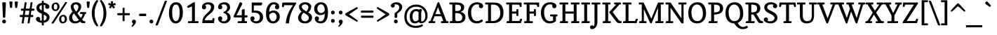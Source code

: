 SplineFontDB: 3.0
FontName: Copse
FullName: Copse
FamilyName: Copse
Weight: Book
Copyright: "Copyright (c) 2010, Daniel Rhatigan\n(sparky@ultrasparky.org) with Reserved Font Name Copse"
Version: 1.000
ItalicAngle: 0
UnderlinePosition: -205
UnderlineWidth: 102
Ascent: 1638
Descent: 410
LayerCount: 2
Layer: 0 1 "Back"  1
Layer: 1 1 "Fore"  0
NeedsXUIDChange: 1
XUID: [1021 298 1767659720 2488145]
FSType: 0
OS2Version: 3
OS2_WeightWidthSlopeOnly: 0
OS2_UseTypoMetrics: 1
CreationTime: 1291723200
ModificationTime: 1292278911
PfmFamily: 17
TTFWeight: 400
TTFWidth: 5
LineGap: 57
VLineGap: 0
Panose: 2 0 5 3 8 0 0 2 0 4
OS2TypoAscent: -55
OS2TypoAOffset: 1
OS2TypoDescent: -29
OS2TypoDOffset: 1
OS2TypoLinegap: 113
OS2WinAscent: 0
OS2WinAOffset: 1
OS2WinDescent: 0
OS2WinDOffset: 1
HheadAscent: 0
HheadAOffset: 1
HheadDescent: 0
HheadDOffset: 1
OS2SubXSize: 1475
OS2SubYSize: 1229
OS2SubXOff: 0
OS2SubYOff: 0
OS2SupXSize: 1475
OS2SupYSize: 1229
OS2SupXOff: 0
OS2SupYOff: 731
OS2StrikeYSize: 102
OS2StrikeYPos: 512
OS2Vendor: '    '
OS2CodePages: 00000001.00000000
OS2UnicodeRanges: 80000003.00000000.00000000.00000000
Lookup: 258 0 0 "'kern' Horizontal Kerning in Latin lookup 0"  {"'kern' Horizontal Kerning in Latin lookup 0 subtable"  } ['kern' ('DFLT' <'dflt' > 'latn' <'dflt' > ) ]
DEI: 91125
TtTable: prep
PUSHW_1
 511
SCANCTRL
PUSHB_1
 4
SCANTYPE
EndTTInstrs
TtTable: fpgm
PUSHW_1
 0
FDEF
MPPEM
PUSHW_1
 9
LT
IF
PUSHB_2
 1
 1
INSTCTRL
EIF
PUSHW_1
 511
SCANCTRL
PUSHW_1
 68
SCVTCI
PUSHW_2
 9
 3
SDS
SDB
ENDF
PUSHW_1
 1
FDEF
DUP
DUP
RCVT
ROUND[Black]
WCVTP
PUSHB_1
 1
ADD
ENDF
PUSHW_1
 2
FDEF
PUSHW_1
 1
LOOPCALL
POP
ENDF
PUSHW_1
 3
FDEF
DUP
GC[cur]
PUSHB_1
 3
CINDEX
GC[cur]
GT
IF
SWAP
EIF
DUP
ROLL
DUP
ROLL
MD[grid]
ABS
ROLL
DUP
GC[cur]
DUP
ROUND[Grey]
SUB
ABS
PUSHB_1
 4
CINDEX
GC[cur]
DUP
ROUND[Grey]
SUB
ABS
GT
IF
SWAP
NEG
ROLL
EIF
MDAP[rnd]
DUP
PUSHB_1
 0
GTEQ
IF
ROUND[Black]
DUP
PUSHB_1
 0
EQ
IF
POP
PUSHB_1
 64
EIF
ELSE
ROUND[Black]
DUP
PUSHB_1
 0
EQ
IF
POP
PUSHB_1
 64
NEG
EIF
EIF
MSIRP[no-rp0]
ENDF
PUSHW_1
 4
FDEF
DUP
GC[cur]
PUSHB_1
 4
CINDEX
GC[cur]
GT
IF
SWAP
ROLL
EIF
DUP
GC[cur]
DUP
ROUND[White]
SUB
ABS
PUSHB_1
 4
CINDEX
GC[cur]
DUP
ROUND[White]
SUB
ABS
GT
IF
SWAP
ROLL
EIF
MDAP[rnd]
MIRP[rp0,min,rnd,black]
ENDF
PUSHW_1
 5
FDEF
MPPEM
DUP
PUSHB_1
 3
MINDEX
LT
IF
LTEQ
IF
PUSHB_1
 128
WCVTP
ELSE
PUSHB_1
 64
WCVTP
EIF
ELSE
POP
POP
DUP
RCVT
PUSHB_1
 192
LT
IF
PUSHB_1
 192
WCVTP
ELSE
POP
EIF
EIF
ENDF
PUSHW_1
 6
FDEF
DUP
DUP
RCVT
ROUND[Black]
WCVTP
PUSHB_1
 1
ADD
DUP
DUP
RCVT
RDTG
ROUND[Black]
RTG
WCVTP
PUSHB_1
 1
ADD
ENDF
PUSHW_1
 7
FDEF
PUSHW_1
 6
LOOPCALL
ENDF
PUSHW_1
 8
FDEF
MPPEM
DUP
PUSHB_1
 3
MINDEX
GTEQ
IF
PUSHB_1
 64
ELSE
PUSHB_1
 0
EIF
ROLL
ROLL
DUP
PUSHB_1
 3
MINDEX
GTEQ
IF
SWAP
POP
PUSHB_1
 128
ROLL
ROLL
ELSE
ROLL
SWAP
EIF
DUP
PUSHB_1
 3
MINDEX
GTEQ
IF
SWAP
POP
PUSHW_1
 192
ROLL
ROLL
ELSE
ROLL
SWAP
EIF
DUP
PUSHB_1
 3
MINDEX
GTEQ
IF
SWAP
POP
PUSHW_1
 256
ROLL
ROLL
ELSE
ROLL
SWAP
EIF
DUP
PUSHB_1
 3
MINDEX
GTEQ
IF
SWAP
POP
PUSHW_1
 320
ROLL
ROLL
ELSE
ROLL
SWAP
EIF
DUP
PUSHW_1
 3
MINDEX
GTEQ
IF
PUSHB_1
 3
CINDEX
RCVT
PUSHW_1
 384
LT
IF
SWAP
POP
PUSHW_1
 384
SWAP
POP
ELSE
PUSHB_1
 3
CINDEX
RCVT
SWAP
POP
SWAP
POP
EIF
ELSE
POP
EIF
WCVTP
ENDF
PUSHW_1
 9
FDEF
MPPEM
GTEQ
IF
RCVT
WCVTP
ELSE
POP
POP
EIF
ENDF
EndTTInstrs
ShortTable: cvt  20
  42
  154
  141
  174
  150
  165
  195
  211
  205
  233
  154
  165
  0
  25
  -430
  10
  1008
  31
  1413
  12
EndShort
ShortTable: maxp 16
  1
  0
  208
  158
  5
  0
  0
  1
  0
  0
  10
  0
  512
  453
  0
  0
EndShort
LangName: 1033 "" "" "Regular" "DanielRhatigan: Copse: 2010" "" "Version 1.000" "" "Copse is a trademark of Daniel Rhatigan." "Daniel Rhatigan" "Daniel Rhatigan" "+ACIA-Copyright (c) 2010, Daniel Rhatigan+AA0A(sparky@ultrasparky.org) with Reserved Font Name Copse+ACIA" "" "http://www.ultrasparky.org" "" "http://scripts.sil.org/OFL" "" "" "" "Copse" 
GaspTable: 3 8 2 16 1 65535 3
Encoding: UnicodeBmp
UnicodeInterp: none
NameList: Adobe Glyph List
DisplaySize: -24
AntiAlias: 1
FitToEm: 1
WinInfo: 58 29 16
BeginChars: 65537 208

StartChar: .notdef
Encoding: 65536 -1 0
Width: 1333
Flags: HW
HStem: 0 115<186 1147> 1294 115<186 1147>
VStem: 72 114<115 1294> 1147 115<115 1294>
TtInstrs:
PUSHW_1
 8
MDAP[rnd]
PUSHW_1
 4
MDAP[rnd]
PUSHW_1
 8
SRP0
PUSHW_1
 0
MDRP[rp0,grey]
PUSHW_1
 0
MDAP[rnd]
PUSHW_1
 4
SRP0
PUSHW_2
 2
 10
MIRP[rp0,rnd,grey]
PUSHW_1
 0
SRP0
PUSHW_2
 6
 10
MIRP[rp0,rnd,grey]
PUSHW_1
 2
SRP0
PUSHW_1
 9
MDRP[rp0,min,rnd,grey]
SVTCA[y-axis]
PUSHW_1
 0
RCVT
IF
PUSHW_1
 2
MDAP[rnd]
ELSE
PUSHW_2
 2
 12
MIAP[no-rnd]
EIF
PUSHW_4
 1
 2
 5
 4
CALL
PUSHW_1
 2
SRP0
PUSHW_2
 4
 2
MIRP[rp0,rnd,grey]
IUP[y]
IUP[x]
EndTTInstrs
LayerCount: 2
Fore
SplineSet
72 1409 m 1,0,-1
 1262 1409 l 1,1,-1
 1262 0 l 1,2,-1
 72 0 l 1,3,-1
 72 1409 l 1,0,-1
1147 115 m 1,4,-1
 1147 1294 l 1,5,-1
 186 1294 l 1,6,-1
 186 115 l 1,7,-1
 1147 115 l 1,4,-1
EndSplineSet
EndChar

StartChar: .null
Encoding: 0 -1 1
AltUni2: 000000.ffffffff.0 000000.ffffffff.0 000000.ffffffff.0
Width: 0
Flags: HW
LayerCount: 2
EndChar

StartChar: nonmarkingreturn
Encoding: 13 13 2
Width: 410
Flags: HW
LayerCount: 2
EndChar

StartChar: space
Encoding: 32 32 3
Width: 440
Flags: HW
LayerCount: 2
EndChar

StartChar: exclam
Encoding: 33 33 4
Width: 596
Flags: HW
HStem: -20 279<202.707 394.684> 1505 20G<231.75 365.25>
VStem: 163 275<20.7123 218.807 1220.64 1517.73> 213 169<396.683 735.923>
LayerCount: 2
Fore
SplineSet
173 64 m 0,0,1
 163 90 163 90 163 136 c 0,2,3
 163 182 163 182 201.5 220 c 128,-1,4
 240 258 240 258 296 259 c 257,5,6
 354 258 354 258 396 218.5 c 128,-1,7
 438 179 438 179 438 118.5 c 0,8,9
 438 58 438 58 396 19.5 c 128,-1,10
 354 -19 354 -19 296 -20 c 257,11,12
 206 -20 206 -20 173 64 c 0,0,1
299 391 m 0,13,14
 213 391 213 391 213 435 c 1,15,-1
 165 1494 l 1,16,17
 165 1525 165 1525 298.5 1525 c 128,-1,18
 432 1525 432 1525 432 1492 c 1,19,-1
 382 432 l 1,20,21
 382 405 382 405 327 394 c 0,22,23
 312 391 312 391 299 391 c 0,13,14
EndSplineSet
EndChar

StartChar: quotedbl
Encoding: 34 34 5
Width: 760
Flags: HW
HStem: 1110 473<119.035 264.891 494.109 640.416>
VStem: 67 233<1425.38 1574.91> 459 233<1425.38 1573.8>
LayerCount: 2
Fore
SplineSet
459 1538 m 1,0,1
 461 1589 461 1589 604 1582 c 1,2,3
 692 1573 692 1573 692 1534 c 1,4,-1
 640 1140 l 2,5,6
 636 1110 636 1110 563 1110 c 256,7,8
 497 1110 497 1110 494 1140 c 2,9,-1
 459 1538 l 1,0,1
67 1534 m 1,10,11
 67 1583 67 1583 191 1583 c 0,12,13
 253 1583 253 1583 276.5 1566.5 c 128,-1,14
 300 1550 300 1550 300 1538 c 1,15,-1
 265 1140 l 2,16,17
 262 1110 262 1110 196 1110 c 256,18,19
 154 1110 154 1110 137 1121 c 128,-1,20
 120 1132 120 1132 119 1140 c 2,21,-1
 67 1534 l 1,10,11
EndSplineSet
Kerns2: 177 11 "'kern' Horizontal Kerning in Latin lookup 0 subtable" 
EndChar

StartChar: numbersign
Encoding: 35 35 6
Width: 1190
Flags: HW
HStem: 442 154<64.042 263 430 694 861 1042.83> 906 154<159.468 331 497 762 928 1123.98> 1505 20G<483 524 915 956>
LayerCount: 2
Fore
SplineSet
1129 981 m 1,0,1
 1121 906 1121 906 1090 906 c 2,2,-1
 906 906 l 1,3,-1
 861 596 l 1,4,-1
 1009 596 l 2,5,6
 1036 596 1036 596 1046 546 c 0,7,8
 1048 534 1048 534 1048 517 c 0,9,10
 1048 500 1048 500 1038 471 c 128,-1,11
 1028 442 1028 442 1009 442 c 2,12,-1
 839 442 l 1,13,-1
 776 0 l 2,14,15
 774 -17 774 -17 742.5 -18.5 c 128,-1,16
 711 -20 711 -20 701 -20 c 2,17,-1
 679 -20 l 2,18,19
 630 -20 630 -20 629 0 c 1,20,-1
 694 442 l 1,21,-1
 408 442 l 1,22,-1
 345 0 l 2,23,24
 343 -17 343 -17 311.5 -18.5 c 128,-1,25
 280 -20 280 -20 270 -20 c 2,26,-1
 248 -20 l 2,27,28
 198 -20 198 -20 198 0 c 1,29,-1
 263 442 l 1,30,-1
 101 442 l 2,31,32
 72 442 72 442 62 494 c 0,33,34
 60 506 60 506 60 527 c 0,35,36
 60 548 60 548 71 572 c 128,-1,37
 82 596 82 596 101 596 c 2,38,-1
 285 596 l 1,39,-1
 331 906 l 1,40,-1
 185 906 l 2,41,42
 156 906 156 906 146 958 c 0,43,44
 144 971 144 971 144 982 c 256,45,46
 144 1028 144 1028 159 1044 c 128,-1,47
 174 1060 174 1060 185 1060 c 2,48,-1
 353 1060 l 1,49,-1
 419 1505 l 2,50,51
 422 1523 422 1523 450 1524 c 128,-1,52
 478 1525 478 1525 488 1525 c 0,53,54
 560 1525 560 1525 561 1505 c 1,55,-1
 497 1060 l 1,56,-1
 784 1060 l 1,57,-1
 850 1505 l 2,58,59
 853 1523 853 1523 881.5 1524 c 0,60,61
 910 1525 910 1525 920 1525 c 0,62,63
 992 1525 992 1525 992 1505 c 1,64,-1
 928 1060 l 1,65,-1
 1090 1060 l 2,66,67
 1116 1060 1116 1060 1126 1009 c 0,68,69
 1129 992 1129 992 1129 981 c 1,0,1
430 596 m 1,70,-1
 716 596 l 1,71,-1
 762 906 l 1,72,-1
 475 906 l 1,73,-1
 430 596 l 1,70,-1
EndSplineSet
EndChar

StartChar: dollar
Encoding: 36 36 7
Width: 1130
Flags: HW
HStem: 21 154<358.164 490 632 734.028> 106.5 349.5<135.649 289.844> 1043 359<809.969 965.25> 1327 154<391.803 490 632 763.675>
VStem: 65 307<223.219 409.073> 100 211<1021.31 1255.05> 490 142<-168.66 24.7422 184 619 919 1318 1477.26 1634.66> 737 307<1089.41 1289.19> 846 211<275.091 512.386>
LayerCount: 2
Fore
SplineSet
490 1608 m 2,0,1
 490 1636 490 1636 561 1636 c 128,-1,2
 632 1636 632 1636 632 1608 c 2,3,-1
 632 1481 l 1,4,5
 785 1472 785 1472 904 1402 c 0,6,7
 1044 1321 1044 1321 1044 1197 c 0,8,9
 1044 1133 1044 1133 1000.5 1088 c 128,-1,10
 957 1043 957 1043 891 1043 c 256,11,12
 826 1043 826 1043 781.5 1087.5 c 128,-1,13
 737 1132 737 1132 737 1182.5 c 128,-1,14
 737 1233 737 1233 766 1291 c 1,15,16
 711 1323 711 1323 632 1327 c 1,17,-1
 632 850 l 1,18,19
 836 756 836 756 908.5 699 c 128,-1,20
 981 642 981 642 1019 580 c 128,-1,21
 1057 518 1057 518 1057 432 c 0,22,23
 1057 265 1057 265 940.5 157 c 128,-1,24
 824 49 824 49 632 26 c 1,25,-1
 632 -142 l 2,26,27
 632 -170 632 -170 561 -170 c 128,-1,28
 490 -170 490 -170 490 -142 c 2,29,-1
 490 21 l 1,30,31
 327 32 327 32 196 106.5 c 128,-1,32
 65 181 65 181 65 300 c 0,33,34
 65 366 65 366 110 411 c 128,-1,35
 155 456 155 456 219 456 c 256,36,37
 284 456 284 456 328 410.5 c 128,-1,38
 372 365 372 365 372 300 c 0,39,40
 372 292 372 292 370 282 c 2,41,-1
 364 261 l 2,42,43
 361 250 361 250 357.5 240 c 128,-1,44
 354 230 354 230 352 223 c 1,45,46
 410 180 410 180 490 175 c 1,47,-1
 490 681 l 1,48,49
 305 761 305 761 236.5 822.5 c 128,-1,50
 168 884 168 884 134 949 c 128,-1,51
 100 1014 100 1014 100 1100 c 0,52,53
 100 1263 100 1263 208.5 1357.5 c 128,-1,54
 317 1452 317 1452 490 1475 c 1,55,-1
 490 1608 l 2,0,1
830 321 m 0,56,57
 846 358 846 358 846 400 c 0,58,59
 846 474 846 474 791.5 522 c 128,-1,60
 737 570 737 570 632 619 c 1,61,-1
 632 184 l 1,62,63
 785 213 785 213 830 321 c 0,56,57
490 1318 m 1,64,65
 311 1286 311 1286 311 1135 c 0,66,67
 311 1015 311 1015 490 919 c 1,68,-1
 490 1318 l 1,64,65
EndSplineSet
EndChar

StartChar: percent
Encoding: 37 37 8
Width: 1281
Flags: HW
HStem: -20 112<827.085 1007.56> 494 108<819.643 1000.12> 883 109<280.585 459.335> 1394 111<273.143 451.857>
VStem: 81.5 156.5<1033.74 1358.71> 495 159<1028.71 1350.77> 627.5 157.5<133.947 455.709> 1042 158<125.945 450.876>
LayerCount: 2
Fore
SplineSet
912 92 m 256,0,1
 1042 92 1042 92 1042 281 c 0,2,3
 1042 429 1042 429 971 477 c 0,4,5
 946 494 946 494 912 494 c 256,6,7
 785 494 785 494 785 305 c 0,8,9
 785 158 785 158 854 109 c 0,10,11
 878 92 878 92 912 92 c 256,0,1
152.5 969 m 128,-1,13
 82 1055 82 1055 81.5 1188.5 c 128,-1,14
 81 1322 81 1322 166.5 1413.5 c 128,-1,15
 252 1505 252 1505 386 1505 c 256,16,17
 515 1505 515 1505 584.5 1418.5 c 128,-1,18
 654 1332 654 1332 654 1199 c 128,-1,19
 654 1066 654 1066 568.5 974.5 c 128,-1,20
 483 883 483 883 353 883 c 128,-1,12
 223 883 223 883 152.5 969 c 128,-1,13
698.5 66 m 128,-1,22
 628 152 628 152 627.5 285.5 c 128,-1,23
 627 419 627 419 712.5 510.5 c 128,-1,24
 798 602 798 602 932 602 c 256,25,26
 1061 602 1061 602 1130.5 515.5 c 128,-1,27
 1200 429 1200 429 1200 296 c 128,-1,28
 1200 163 1200 163 1114.5 71.5 c 128,-1,29
 1029 -20 1029 -20 899 -20 c 128,-1,21
 769 -20 769 -20 698.5 66 c 128,-1,22
1059 1505 m 2,30,31
 1079 1537 1079 1537 1148 1537 c 128,-1,32
 1217 1537 1217 1537 1217 1505 c 1,33,-1
 233 0 l 1,34,35
 211 -30 211 -30 139 -30 c 128,-1,36
 67 -30 67 -30 67 0 c 1,37,-1
 1059 1505 l 2,30,31
365 992 m 256,38,39
 495 992 495 992 495 1181 c 0,40,41
 495 1329 495 1329 424 1377 c 0,42,43
 399 1394 399 1394 365 1394 c 256,44,45
 238 1394 238 1394 238 1205 c 0,46,47
 238 1058 238 1058 307 1009 c 0,48,49
 331 992 331 992 365 992 c 256,38,39
EndSplineSet
EndChar

StartChar: ampersand
Encoding: 38 38 9
Width: 1354
Flags: HW
HStem: -20 154<398.169 715.455> 0 141<1084.24 1247.05> 666 141<878.042 1052 1220.3 1321.44> 1371 153.5<450.827 583 586 699.951>
VStem: 74 233.5<235.667 572.816> 197.5 201.5<1056.75 1321.46> 753 205<1010.07 1320.17> 874 449<666.017 807> 1052 175<511.625 665.996>
LayerCount: 2
Fore
SplineSet
1298 807 m 2,0,1
 1323 807 1323 807 1323 736.5 c 128,-1,2
 1323 666 1323 666 1288 666 c 2,3,-1
 1227 666 l 1,4,5
 1205 481 1205 481 1025 263 c 1,6,-1
 1046 230 l 2,7,8
 1077 181 1077 181 1122.5 161 c 128,-1,9
 1168 141 1168 141 1238 141 c 0,10,11
 1262 141 1262 141 1262 85 c 128,-1,12
 1262 29 1262 29 1247.5 14.5 c 128,-1,13
 1233 0 1233 0 1223 0 c 2,14,-1
 1053 0 l 2,15,16
 977 0 977 0 885 103 c 1,17,18
 714 -20 714 -20 515 -20 c 128,-1,19
 316 -20 316 -20 195 90 c 128,-1,20
 74 200 74 200 74 376 c 0,21,22
 74 501 74 501 130 597 c 128,-1,23
 186 693 186 693 330 837 c 1,24,-1
 286 909 l 1,25,26
 197 1060 197 1060 197.5 1198 c 128,-1,27
 198 1336 198 1336 302 1430.5 c 128,-1,28
 406 1525 406 1525 595.5 1524.5 c 128,-1,29
 785 1524 785 1524 883 1414 c 0,30,31
 958 1329 958 1329 958 1207 c 128,-1,32
 958 1085 958 1085 897 979.5 c 128,-1,33
 836 874 836 874 680 714 c 1,34,-1
 935 376 l 1,35,36
 1052 545 1052 545 1052 650 c 0,37,38
 1052 666 1052 666 1039 666 c 2,39,-1
 915 666 l 2,40,41
 886 666 886 666 876 720 c 0,42,43
 874 734 874 734 874 748 c 0,44,45
 874 807 874 807 900 807 c 2,46,-1
 1298 807 l 2,0,1
424 712 m 1,47,48
 307 595 307 595 307.5 440.5 c 128,-1,49
 308 286 308 286 368.5 210 c 128,-1,50
 429 134 429 134 512 134 c 0,51,52
 673 134 673 134 793 225 c 1,53,-1
 424 712 l 1,47,48
588 840 m 1,54,55
 753 986 753 986 753 1187 c 1,56,57
 752 1312 752 1312 660 1356 c 0,58,59
 630 1370 630 1370 586 1370 c 1,60,-1
 583 1371 l 1,61,62
 499 1371 499 1371 449 1327 c 128,-1,63
 399 1283 399 1283 399 1228 c 0,64,65
 399 1136 399 1136 448.5 1045 c 128,-1,66
 498 954 498 954 588 840 c 1,54,55
EndSplineSet
Kerns2: 199 -45 "'kern' Horizontal Kerning in Latin lookup 0 subtable"  136 21 "'kern' Horizontal Kerning in Latin lookup 0 subtable"  60 -25 "'kern' Horizontal Kerning in Latin lookup 0 subtable"  58 -41 "'kern' Horizontal Kerning in Latin lookup 0 subtable"  57 -45 "'kern' Horizontal Kerning in Latin lookup 0 subtable"  56 -24 "'kern' Horizontal Kerning in Latin lookup 0 subtable"  55 -50 "'kern' Horizontal Kerning in Latin lookup 0 subtable"  45 -23 "'kern' Horizontal Kerning in Latin lookup 0 subtable"  10 -50 "'kern' Horizontal Kerning in Latin lookup 0 subtable" 
EndChar

StartChar: quotesingle
Encoding: 39 39 10
Width: 379
Flags: HW
HStem: 1110 473<116.075 262.891>
VStem: 73 233<1405.63 1567.53>
LayerCount: 2
Fore
SplineSet
73 1534 m 1,0,1
 73 1583 73 1583 189 1583 c 0,2,3
 260 1583 260 1583 283 1568 c 128,-1,4
 306 1553 306 1553 306 1538 c 1,5,-1
 263 1140 l 2,6,7
 260 1110 260 1110 194 1110 c 256,8,9
 120 1110 120 1110 117 1140 c 2,10,-1
 73 1534 l 1,0,1
EndSplineSet
Kerns2: 206 -91 "'kern' Horizontal Kerning in Latin lookup 0 subtable"  205 -147 "'kern' Horizontal Kerning in Latin lookup 0 subtable"  200 -269 "'kern' Horizontal Kerning in Latin lookup 0 subtable"  192 66 "'kern' Horizontal Kerning in Latin lookup 0 subtable"  178 -31 "'kern' Horizontal Kerning in Latin lookup 0 subtable"  165 -39 "'kern' Horizontal Kerning in Latin lookup 0 subtable"  161 -20 "'kern' Horizontal Kerning in Latin lookup 0 subtable"  136 -78 "'kern' Horizontal Kerning in Latin lookup 0 subtable"  93 -96 "'kern' Horizontal Kerning in Latin lookup 0 subtable"  92 -71 "'kern' Horizontal Kerning in Latin lookup 0 subtable"  91 -62 "'kern' Horizontal Kerning in Latin lookup 0 subtable"  90 -72 "'kern' Horizontal Kerning in Latin lookup 0 subtable"  89 -71 "'kern' Horizontal Kerning in Latin lookup 0 subtable"  88 -82 "'kern' Horizontal Kerning in Latin lookup 0 subtable"  87 -45 "'kern' Horizontal Kerning in Latin lookup 0 subtable"  86 -130 "'kern' Horizontal Kerning in Latin lookup 0 subtable"  83 -77 "'kern' Horizontal Kerning in Latin lookup 0 subtable"  82 -155 "'kern' Horizontal Kerning in Latin lookup 0 subtable"  81 -79 "'kern' Horizontal Kerning in Latin lookup 0 subtable"  74 -146 "'kern' Horizontal Kerning in Latin lookup 0 subtable"  73 -37 "'kern' Horizontal Kerning in Latin lookup 0 subtable"  71 -111 "'kern' Horizontal Kerning in Latin lookup 0 subtable"  69 61 "'kern' Horizontal Kerning in Latin lookup 0 subtable"  68 -130 "'kern' Horizontal Kerning in Latin lookup 0 subtable"  60 21 "'kern' Horizontal Kerning in Latin lookup 0 subtable"  58 31 "'kern' Horizontal Kerning in Latin lookup 0 subtable"  36 -101 "'kern' Horizontal Kerning in Latin lookup 0 subtable"  35 -48 "'kern' Horizontal Kerning in Latin lookup 0 subtable"  23 -37 "'kern' Horizontal Kerning in Latin lookup 0 subtable"  18 -64 "'kern' Horizontal Kerning in Latin lookup 0 subtable"  17 -268 "'kern' Horizontal Kerning in Latin lookup 0 subtable"  16 -30 "'kern' Horizontal Kerning in Latin lookup 0 subtable"  15 -269 "'kern' Horizontal Kerning in Latin lookup 0 subtable"  9 -20 "'kern' Horizontal Kerning in Latin lookup 0 subtable" 
EndChar

StartChar: parenleft
Encoding: 40 40 11
Width: 636
Flags: HW
VStem: 92 212<361.961 1094.15>
LayerCount: 2
Fore
SplineSet
560 1614 m 1,0,1
 304 1175.85 304 1175.85 304 786.5 c 2,2,-1
 304 666 l 2,3,4
 304 483 304 483 360.5 280.5 c 128,-1,5
 417 78 417 78 560 -166 c 1,6,7
 560 -211 560 -211 513 -233 c 0,8,9
 500 -239 500 -239 480.5 -239 c 128,-1,10
 461 -239 461 -239 439 -227 c 1,11,12
 200 30 200 30 120 436 c 0,13,14
 92 576 92 576 92 727 c 256,15,16
 92 1014 92 1014 188 1260 c 128,-1,17
 284 1506 284 1506 439 1675 c 1,18,19
 449 1684 449 1684 481.5 1684 c 128,-1,20
 514 1684 514 1684 537 1662.5 c 128,-1,21
 560 1641 560 1641 560 1614 c 1,0,1
EndSplineSet
Kerns2: 192 40 "'kern' Horizontal Kerning in Latin lookup 0 subtable"  178 -28 "'kern' Horizontal Kerning in Latin lookup 0 subtable"  161 -20 "'kern' Horizontal Kerning in Latin lookup 0 subtable"  92 -42 "'kern' Horizontal Kerning in Latin lookup 0 subtable"  90 -41 "'kern' Horizontal Kerning in Latin lookup 0 subtable"  89 -42 "'kern' Horizontal Kerning in Latin lookup 0 subtable"  88 -38 "'kern' Horizontal Kerning in Latin lookup 0 subtable"  87 -36 "'kern' Horizontal Kerning in Latin lookup 0 subtable"  86 -28 "'kern' Horizontal Kerning in Latin lookup 0 subtable"  83 -33 "'kern' Horizontal Kerning in Latin lookup 0 subtable"  82 -38 "'kern' Horizontal Kerning in Latin lookup 0 subtable"  77 57 "'kern' Horizontal Kerning in Latin lookup 0 subtable"  74 -30 "'kern' Horizontal Kerning in Latin lookup 0 subtable"  71 -32 "'kern' Horizontal Kerning in Latin lookup 0 subtable"  69 30 "'kern' Horizontal Kerning in Latin lookup 0 subtable"  68 -28 "'kern' Horizontal Kerning in Latin lookup 0 subtable"  54 -22 "'kern' Horizontal Kerning in Latin lookup 0 subtable"  50 -38 "'kern' Horizontal Kerning in Latin lookup 0 subtable"  45 18 "'kern' Horizontal Kerning in Latin lookup 0 subtable"  42 -39 "'kern' Horizontal Kerning in Latin lookup 0 subtable"  28 -26 "'kern' Horizontal Kerning in Latin lookup 0 subtable"  27 -28 "'kern' Horizontal Kerning in Latin lookup 0 subtable"  25 -36 "'kern' Horizontal Kerning in Latin lookup 0 subtable"  23 -34 "'kern' Horizontal Kerning in Latin lookup 0 subtable"  19 -35 "'kern' Horizontal Kerning in Latin lookup 0 subtable" 
EndChar

StartChar: parenright
Encoding: 41 41 12
Width: 637
Flags: HW
VStem: 332 212<352.867 1091.06>
LayerCount: 2
Fore
SplineSet
76 -166 m 1,0,1
 332 268.462 332 268.462 332 673.5 c 2,2,-1
 332 794 l 2,3,4
 332 976 332 976 276 1173 c 128,-1,5
 220 1370 220 1370 76 1614 c 1,6,7
 76 1641 76 1641 99 1662.5 c 128,-1,8
 122 1684 122 1684 154.5 1684 c 128,-1,9
 187 1684 187 1684 197 1675 c 1,10,11
 438 1414 438 1414 516 1018 c 0,12,13
 544 880 544 880 544 727 c 256,14,15
 544 294 544 294 331 -50 c 0,16,17
 268 -152 268 -152 197 -227 c 1,18,19
 176 -239 176 -239 149 -239 c 128,-1,20
 122 -239 122 -239 99 -218 c 128,-1,21
 76 -197 76 -197 76 -166 c 1,0,1
EndSplineSet
EndChar

StartChar: asterisk
Encoding: 42 42 13
Width: 676
Flags: HW
HStem: 1324 153<82.4729 129 544 590.996>
VStem: 259 160<1454.31 1596.67>
LayerCount: 2
Fore
SplineSet
124 1479 m 1,0,-1
 129 1478 l 1,1,-1
 276 1411 l 1,2,-1
 259 1569 l 1,3,4
 259 1590 259 1590 311 1598 c 0,5,6
 324 1600 324 1600 348 1600 c 0,7,8
 372 1600 372 1600 390 1594 c 1,9,10
 420 1586 420 1586 419 1569 c 1,11,-1
 399 1409 l 1,12,-1
 544 1476 l 2,13,14
 546 1477 546 1477 554 1477 c 0,15,16
 572 1477 572 1477 591 1432 c 128,-1,17
 610 1387 610 1387 610 1358.5 c 128,-1,18
 610 1330 610 1330 596 1324 c 1,19,-1
 435 1291 l 1,20,-1
 549 1175 l 1,21,22
 552 1170 552 1170 552 1154 c 0,23,24
 552 1138 552 1138 508 1104 c 128,-1,25
 464 1070 464 1070 445.5 1070 c 128,-1,26
 427 1070 427 1070 423 1077 c 2,27,-1
 334 1222 l 1,28,-1
 257 1080 l 1,29,30
 252 1073 252 1073 232.5 1073 c 0,31,32
 213 1073 213 1073 168.5 1105 c 128,-1,33
 124 1137 124 1137 124 1163 c 0,34,35
 124 1168 124 1168 127 1173 c 1,36,-1
 236 1295 l 1,37,-1
 80 1325 l 1,38,39
 66 1329 66 1329 66 1359 c 0,40,41
 66 1389 66 1389 83 1434 c 128,-1,42
 100 1479 100 1479 124 1479 c 1,0,-1
EndSplineSet
Kerns2: 192 62 "'kern' Horizontal Kerning in Latin lookup 0 subtable"  178 -33 "'kern' Horizontal Kerning in Latin lookup 0 subtable"  177 50 "'kern' Horizontal Kerning in Latin lookup 0 subtable"  165 1 "'kern' Horizontal Kerning in Latin lookup 0 subtable"  161 -20 "'kern' Horizontal Kerning in Latin lookup 0 subtable"  136 -77 "'kern' Horizontal Kerning in Latin lookup 0 subtable"  93 -45 "'kern' Horizontal Kerning in Latin lookup 0 subtable"  92 -59 "'kern' Horizontal Kerning in Latin lookup 0 subtable"  91 -51 "'kern' Horizontal Kerning in Latin lookup 0 subtable"  90 -61 "'kern' Horizontal Kerning in Latin lookup 0 subtable"  89 -60 "'kern' Horizontal Kerning in Latin lookup 0 subtable"  88 -33 "'kern' Horizontal Kerning in Latin lookup 0 subtable"  87 -33 "'kern' Horizontal Kerning in Latin lookup 0 subtable"  86 -66 "'kern' Horizontal Kerning in Latin lookup 0 subtable"  83 -29 "'kern' Horizontal Kerning in Latin lookup 0 subtable"  82 -102 "'kern' Horizontal Kerning in Latin lookup 0 subtable"  81 -30 "'kern' Horizontal Kerning in Latin lookup 0 subtable"  74 -84 "'kern' Horizontal Kerning in Latin lookup 0 subtable"  73 -34 "'kern' Horizontal Kerning in Latin lookup 0 subtable"  71 -103 "'kern' Horizontal Kerning in Latin lookup 0 subtable"  69 56 "'kern' Horizontal Kerning in Latin lookup 0 subtable"  68 -67 "'kern' Horizontal Kerning in Latin lookup 0 subtable"  60 37 "'kern' Horizontal Kerning in Latin lookup 0 subtable"  58 46 "'kern' Horizontal Kerning in Latin lookup 0 subtable"  57 19 "'kern' Horizontal Kerning in Latin lookup 0 subtable"  36 -100 "'kern' Horizontal Kerning in Latin lookup 0 subtable" 
EndChar

StartChar: plus
Encoding: 43 43 14
Width: 1042
Flags: HW
HStem: 575 154<63.6963 448 592 966.048>
VStem: 448 144<142.005 575 729 1118>
LayerCount: 2
Fore
SplineSet
942 729 m 2,0,1
 974 729 974 729 981 655 c 257,2,3
 981 610 981 610 966.5 592.5 c 128,-1,4
 952 575 952 575 942 575 c 2,5,-1
 592 575 l 1,6,-1
 592 162 l 2,7,8
 592 141 592 141 520 141 c 128,-1,9
 448 141 448 141 448 162 c 2,10,-1
 448 575 l 1,11,-1
 100 575 l 2,12,13
 72 575 72 575 62 627 c 0,14,15
 59 644 59 644 59 655 c 1,16,17
 67 731 67 731 100 729 c 1,18,-1
 448 729 l 1,19,-1
 448 1098 l 2,20,21
 448 1119 448 1119 520 1119 c 128,-1,22
 592 1119 592 1119 592 1098 c 2,23,-1
 592 729 l 1,24,-1
 942 729 l 2,0,1
EndSplineSet
Kerns2: 26 -58 "'kern' Horizontal Kerning in Latin lookup 0 subtable"  20 -45 "'kern' Horizontal Kerning in Latin lookup 0 subtable" 
EndChar

StartChar: comma
Encoding: 44 44 15
Width: 505
Flags: HW
HStem: -270 522
LayerCount: 2
Fore
SplineSet
180 -16 m 1,0,1
 106 23 106 23 106 113 c 0,2,3
 106 172 106 172 148 212 c 128,-1,4
 190 252 190 252 250 252 c 0,5,6
 310 252 310 252 354 212 c 128,-1,7
 398 172 398 172 399 113 c 1,8,9
 399 -63 399 -63 134 -270 c 1,10,11
 105 -270 105 -270 89.5 -254 c 128,-1,12
 74 -238 74 -238 74 -211 c 1,13,14
 180 -92 180 -92 180 -16 c 1,0,1
EndSplineSet
Kerns2: 199 -248 "'kern' Horizontal Kerning in Latin lookup 0 subtable"  198 -262 "'kern' Horizontal Kerning in Latin lookup 0 subtable"  26 -37 "'kern' Horizontal Kerning in Latin lookup 0 subtable"  23 -20 "'kern' Horizontal Kerning in Latin lookup 0 subtable"  10 -269 "'kern' Horizontal Kerning in Latin lookup 0 subtable" 
EndChar

StartChar: hyphen
Encoding: 45 45 16
Width: 750
Flags: HW
HStem: 513 176<118.448 623.048>
VStem: 112 526<533.117 689>
LayerCount: 2
Fore
SplineSet
153 689 m 2,0,1
 600 689 l 2,2,3
 626 689 626 689 636 630 c 0,4,5
 638 616 638 616 638 604 c 256,6,7
 638 552 638 552 623.5 532.5 c 128,-1,8
 609 513 609 513 599 513 c 2,9,10
 152 513 l 2,11,12
 124 513 124 513 114 574 c 0,13,14
 112 588 112 588 112 608 c 0,15,16
 112 628 112 628 123 658.5 c 128,-1,17
 134 689 134 689 153 689 c 2,0,1
EndSplineSet
Kerns2: 199 -86 "'kern' Horizontal Kerning in Latin lookup 0 subtable"  92 -26 "'kern' Horizontal Kerning in Latin lookup 0 subtable"  91 -20 "'kern' Horizontal Kerning in Latin lookup 0 subtable"  90 -25 "'kern' Horizontal Kerning in Latin lookup 0 subtable"  89 -27 "'kern' Horizontal Kerning in Latin lookup 0 subtable"  87 -26 "'kern' Horizontal Kerning in Latin lookup 0 subtable"  81 -21 "'kern' Horizontal Kerning in Latin lookup 0 subtable"  79 -35 "'kern' Horizontal Kerning in Latin lookup 0 subtable"  77 -30 "'kern' Horizontal Kerning in Latin lookup 0 subtable"  76 -29 "'kern' Horizontal Kerning in Latin lookup 0 subtable"  73 -36 "'kern' Horizontal Kerning in Latin lookup 0 subtable"  61 -53 "'kern' Horizontal Kerning in Latin lookup 0 subtable"  60 -70 "'kern' Horizontal Kerning in Latin lookup 0 subtable"  59 -37 "'kern' Horizontal Kerning in Latin lookup 0 subtable"  58 -62 "'kern' Horizontal Kerning in Latin lookup 0 subtable"  57 -66 "'kern' Horizontal Kerning in Latin lookup 0 subtable"  56 -29 "'kern' Horizontal Kerning in Latin lookup 0 subtable"  55 -94 "'kern' Horizontal Kerning in Latin lookup 0 subtable"  54 -29 "'kern' Horizontal Kerning in Latin lookup 0 subtable"  45 -30 "'kern' Horizontal Kerning in Latin lookup 0 subtable"  44 -32 "'kern' Horizontal Kerning in Latin lookup 0 subtable"  36 -30 "'kern' Horizontal Kerning in Latin lookup 0 subtable"  26 -53 "'kern' Horizontal Kerning in Latin lookup 0 subtable"  21 -24 "'kern' Horizontal Kerning in Latin lookup 0 subtable"  20 -48 "'kern' Horizontal Kerning in Latin lookup 0 subtable"  10 -30 "'kern' Horizontal Kerning in Latin lookup 0 subtable" 
EndChar

StartChar: period
Encoding: 46 46 17
Width: 487
Flags: HW
HStem: -20 274<146.224 340.261>
VStem: 106 275<19.1926 212.745>
LayerCount: 2
Fore
SplineSet
106 115 m 256,0,1
 106 210 106 210 190 244 c 0,2,3
 216 254 216 254 259 254 c 0,4,5
 302 254 302 254 341.5 214 c 128,-1,6
 381 174 381 174 381 115 c 256,7,8
 381 23 381 23 299 -10 c 0,9,10
 274 -20 274 -20 229 -20 c 0,11,12
 184 -20 184 -20 145 18 c 128,-1,13
 106 56 106 56 106 115 c 256,0,1
EndSplineSet
Kerns2: 199 -247 "'kern' Horizontal Kerning in Latin lookup 0 subtable"  198 -261 "'kern' Horizontal Kerning in Latin lookup 0 subtable"  92 -71 "'kern' Horizontal Kerning in Latin lookup 0 subtable"  90 -60 "'kern' Horizontal Kerning in Latin lookup 0 subtable"  89 -71 "'kern' Horizontal Kerning in Latin lookup 0 subtable"  88 -31 "'kern' Horizontal Kerning in Latin lookup 0 subtable"  87 -35 "'kern' Horizontal Kerning in Latin lookup 0 subtable"  83 -29 "'kern' Horizontal Kerning in Latin lookup 0 subtable"  77 -35 "'kern' Horizontal Kerning in Latin lookup 0 subtable"  60 -19 "'kern' Horizontal Kerning in Latin lookup 0 subtable"  58 -98 "'kern' Horizontal Kerning in Latin lookup 0 subtable"  57 -102 "'kern' Horizontal Kerning in Latin lookup 0 subtable"  56 -44 "'kern' Horizontal Kerning in Latin lookup 0 subtable"  55 -53 "'kern' Horizontal Kerning in Latin lookup 0 subtable"  45 -26 "'kern' Horizontal Kerning in Latin lookup 0 subtable"  42 -19 "'kern' Horizontal Kerning in Latin lookup 0 subtable"  26 -36 "'kern' Horizontal Kerning in Latin lookup 0 subtable"  23 -20 "'kern' Horizontal Kerning in Latin lookup 0 subtable"  10 -268 "'kern' Horizontal Kerning in Latin lookup 0 subtable" 
EndChar

StartChar: slash
Encoding: 47 47 18
Width: 913
Flags: HW
LayerCount: 2
Fore
SplineSet
707 1606 m 1,0,1
 756 1638 756 1638 782 1638 c 0,2,3
 872 1638 872 1638 872 1606 c 1,4,-1
 206 -141 l 1,5,6
 166 -170 166 -170 100 -170 c 0,7,8
 34 -170 34 -170 34 -141 c 1,9,-1
 707 1606 l 1,0,1
EndSplineSet
Kerns2: 192 103 "'kern' Horizontal Kerning in Latin lookup 0 subtable"  136 -45 "'kern' Horizontal Kerning in Latin lookup 0 subtable"  93 -33 "'kern' Horizontal Kerning in Latin lookup 0 subtable"  86 -42 "'kern' Horizontal Kerning in Latin lookup 0 subtable"  82 -50 "'kern' Horizontal Kerning in Latin lookup 0 subtable"  79 13 "'kern' Horizontal Kerning in Latin lookup 0 subtable"  74 -50 "'kern' Horizontal Kerning in Latin lookup 0 subtable"  71 -46 "'kern' Horizontal Kerning in Latin lookup 0 subtable"  69 99 "'kern' Horizontal Kerning in Latin lookup 0 subtable"  68 -44 "'kern' Horizontal Kerning in Latin lookup 0 subtable"  60 19 "'kern' Horizontal Kerning in Latin lookup 0 subtable"  58 30 "'kern' Horizontal Kerning in Latin lookup 0 subtable"  36 -68 "'kern' Horizontal Kerning in Latin lookup 0 subtable"  23 -29 "'kern' Horizontal Kerning in Latin lookup 0 subtable"  18 -55 "'kern' Horizontal Kerning in Latin lookup 0 subtable" 
EndChar

StartChar: zero
Encoding: 48 48 19
Width: 1200
Flags: HW
HStem: -20 165<482.286 720.242> 1360 165<473.549 730.438>
VStem: 94 233<386.195 1113.84> 873 233<417.074 1147.33>
LayerCount: 2
Fore
SplineSet
995 1314 m 0,0,1
 1106 1124 1106 1124 1106 767.5 c 128,-1,2
 1106 411 1106 411 963 195.5 c 128,-1,3
 820 -20 820 -20 577 -20 c 128,-1,4
 334 -20 334 -20 204 226 c 1,5,6
 94 432 94 432 94 678.5 c 128,-1,7
 94 925 94 925 129.5 1080.5 c 0,8,9
 233.836 1525 233.836 1525 618 1525 c 0,10,11
 871 1525 871 1525 995 1314 c 0,0,1
602 1360 m 256,12,13
 327 1360 327 1360 327 770 c 2,14,-1
 327 753 l 258,15,16
 327 326 327 326 480 191 c 0,17,18
 532 145 532 145 602 145 c 0,19,20
 734 145 734 145 803 312 c 128,-1,21
 872 479 872 479 873 753 c 257,22,23
 873 1192 873 1192 733 1314 c 0,24,25
 681 1360 681 1360 602 1360 c 256,12,13
EndSplineSet
Kerns2: 36 -25 "'kern' Horizontal Kerning in Latin lookup 0 subtable"  12 -35 "'kern' Horizontal Kerning in Latin lookup 0 subtable" 
EndChar

StartChar: one
Encoding: 49 49 20
Width: 1200
Flags: HW
HStem: 0 141<322.25 591.544 807 1075.44> 1505 20G<683.86 761.5>
VStem: 596 211<166.25 1211.99>
LayerCount: 2
Fore
SplineSet
1052 141 m 2,0,1
 1077 141 1077 141 1077 70.5 c 128,-1,2
 1077 0 1077 0 1041 0 c 2,3,-1
 318 0 l 2,4,5
 295 0 295 0 295 52.5 c 128,-1,6
 295 105 295 105 322 133 c 0,7,8
 330 141 330 141 338 141 c 2,9,-1
 487 141 l 2,10,11
 578 141 578 141 592 166 c 0,12,13
 596 174 596 174 596 184 c 2,14,-1
 596 1151 l 2,15,16
 596 1212 596 1212 575 1212 c 0,17,18
 568 1212 568 1212 548 1204 c 2,19,-1
 502 1186 l 2,20,21
 476 1176 476 1176 447 1163 c 0,22,23
 337.692 1114 337.692 1114 312.346 1114 c 128,-1,24
 287 1114 287 1114 264.5 1145.5 c 128,-1,25
 242 1177 242 1177 242 1203.5 c 128,-1,26
 242 1230 242 1230 258 1240 c 2,27,-1
 716 1525 l 1,28,29
 807 1525 807 1525 807 1505 c 2,30,-1
 807 141 l 1,31,-1
 1052 141 l 2,0,1
EndSplineSet
Kerns2: 121 -23 "'kern' Horizontal Kerning in Latin lookup 0 subtable"  114 -30 "'kern' Horizontal Kerning in Latin lookup 0 subtable"  96 37 "'kern' Horizontal Kerning in Latin lookup 0 subtable"  92 -20 "'kern' Horizontal Kerning in Latin lookup 0 subtable"  91 58 "'kern' Horizontal Kerning in Latin lookup 0 subtable"  81 18 "'kern' Horizontal Kerning in Latin lookup 0 subtable"  79 53 "'kern' Horizontal Kerning in Latin lookup 0 subtable"  76 18 "'kern' Horizontal Kerning in Latin lookup 0 subtable"  73 13 "'kern' Horizontal Kerning in Latin lookup 0 subtable"  64 33 "'kern' Horizontal Kerning in Latin lookup 0 subtable"  59 67 "'kern' Horizontal Kerning in Latin lookup 0 subtable"  57 -25 "'kern' Horizontal Kerning in Latin lookup 0 subtable"  56 -27 "'kern' Horizontal Kerning in Latin lookup 0 subtable"  36 88 "'kern' Horizontal Kerning in Latin lookup 0 subtable"  32 -21 "'kern' Horizontal Kerning in Latin lookup 0 subtable"  16 -26 "'kern' Horizontal Kerning in Latin lookup 0 subtable"  10 -22 "'kern' Horizontal Kerning in Latin lookup 0 subtable" 
EndChar

StartChar: two
Encoding: 50 50 21
Width: 1200
Flags: HW
HStem: 0 211<338 891> 1009 21G<264.5 330.5> 1371 153.5<405.121 727.726>
VStem: 143 307<1055.41 1278.5> 806 233<994.221 1299.82> 931 134<298.899 363.791>
LayerCount: 2
Fore
SplineSet
297 1009 m 256,0,1
 232 1009 232 1009 187.5 1053.5 c 128,-1,2
 143 1098 143 1098 143 1174 c 128,-1,3
 143 1250 143 1250 183.5 1317 c 128,-1,4
 224 1384 224 1384 288 1430 c 0,5,6
 419 1524 419 1524 606.5 1524.5 c 128,-1,7
 794 1525 794 1525 916.5 1435.5 c 128,-1,8
 1039 1346 1039 1346 1039 1195 c 0,9,10
 1038 961 1038 961 853 783 c 0,11,12
 800 731 800 731 740 682 c 2,13,-1
 620 584 l 2,14,15
 397 402 397 402 338 211 c 1,16,-1
 891 211 l 1,17,-1
 931 348 l 1,18,19
 958 370 958 370 986 370 c 0,20,21
 1041 370 1041 370 1065 319 c 1,22,-1
 1019 0 l 1,23,-1
 173 0 l 1,24,-1
 173 75 l 2,25,26
 173 354 173 354 373 574 c 0,27,28
 430 636 430 636 490 692 c 2,29,-1
 606 802 l 2,30,31
 731 920 731 920 779 1028 c 0,32,33
 806 1089 806 1089 806 1178 c 128,-1,34
 806 1267 806 1267 741 1319 c 128,-1,35
 676 1371 676 1371 556 1371 c 128,-1,36
 436 1371 436 1371 376 1300 c 1,37,38
 408 1284 408 1284 429 1246 c 128,-1,39
 450 1208 450 1208 450 1153.5 c 0,40,41
 450 1099 450 1099 407 1054 c 128,-1,42
 364 1009 364 1009 297 1009 c 256,0,1
EndSplineSet
EndChar

StartChar: three
Encoding: 51 51 22
Width: 1200
Flags: HW
HStem: -20 154<406.685 715.975> 731 93<545 650.082> 1009 21G<266.5 332> 1371 153.5<407.049 714.691>
VStem: 145 305<236.069 450.104 1055.41 1280.17> 808 211<978.652 1279.39> 826 233<246.085 579.411>
LayerCount: 2
Fore
SplineSet
378 205 m 1,0,1
 438 134 438 134 559 134 c 128,-1,2
 680 134 680 134 753 210.5 c 128,-1,3
 826 287 826 287 826 409.5 c 128,-1,4
 826 532 826 532 752 624 c 128,-1,5
 678 716 678 716 545 731 c 1,6,-1
 545 824 l 1,7,8
 718 873 718 873 782 1013 c 0,9,10
 808 1068 808 1068 808 1130 c 0,11,12
 808 1241 808 1241 741.5 1306 c 128,-1,13
 675 1371 675 1371 556.5 1371 c 128,-1,14
 438 1371 438 1371 378 1300 c 1,15,16
 410 1284 410 1284 431 1246 c 128,-1,17
 452 1208 452 1208 452 1153.5 c 0,18,19
 452 1099 452 1099 408.5 1054 c 128,-1,20
 365 1009 365 1009 299 1009 c 256,21,22
 234 1009 234 1009 189.5 1053.5 c 128,-1,23
 145 1098 145 1098 145 1174 c 128,-1,24
 145 1250 145 1250 185.5 1317 c 128,-1,25
 226 1384 226 1384 290 1430 c 0,26,27
 421 1524 421 1524 606 1524.5 c 128,-1,28
 791 1525 791 1525 905 1421.5 c 128,-1,29
 1019 1318 1019 1318 1019 1145.5 c 128,-1,30
 1019 973 1019 973 862 856 c 0,31,32
 818 823 818 823 771 802 c 1,33,34
 896 739 896 739 951 679 c 0,35,36
 1059 560 1059 560 1059 399 c 128,-1,37
 1059 238 1059 238 924 109 c 128,-1,38
 789 -20 789 -20 582 -20 c 0,39,40
 418 -20 418 -20 281.5 79 c 128,-1,41
 145 178 145 178 145 340 c 0,42,43
 145 407 145 407 189.5 451.5 c 128,-1,44
 234 496 234 496 296.5 496 c 128,-1,45
 359 496 359 496 404.5 453.5 c 128,-1,46
 450 411 450 411 450 341 c 128,-1,47
 450 271 450 271 378 205 c 1,0,1
EndSplineSet
Kerns2: 12 -27 "'kern' Horizontal Kerning in Latin lookup 0 subtable" 
EndChar

StartChar: four
Encoding: 52 52 23
Width: 1200
Flags: HW
HStem: 0 141<422.25 691.544 907 1077.44> 416 154<314 696 907 1097.47> 1000 20G<801.5 907> 1505 20G<546.173 642.5>
VStem: 696 211<166.25 416 570 962.625>
LayerCount: 2
Fore
SplineSet
1090 570 m 2,0,1
 1115 570 1115 570 1115 513 c 128,-1,2
 1115 456 1115 456 1098 436 c 128,-1,3
 1081 416 1081 416 1070 416 c 2,4,-1
 907 416 l 1,5,-1
 907 141 l 1,6,-1
 1054 141 l 2,7,8
 1079 141 1079 141 1079 70.5 c 128,-1,9
 1079 0 1079 0 1043 0 c 2,10,-1
 418 0 l 2,11,12
 395 0 395 0 395 52 c 128,-1,13
 395 104 395 104 422 133 c 0,14,15
 430 141 430 141 438 141 c 2,16,-1
 587 141 l 2,17,18
 678 141 678 141 692 166 c 0,19,20
 696 174 696 174 696 184 c 2,21,-1
 696 416 l 1,22,-1
 143 416 l 1,23,24
 102 440 102 440 96 485 c 1,25,-1
 555 1525 l 1,26,27
 730 1525 730 1525 730 1393 c 1,28,-1
 314 570 l 1,29,-1
 696 570 l 1,30,-1
 696 918 l 2,31,32
 696 1020 696 1020 907 1020 c 1,33,-1
 907 570 l 1,34,-1
 1090 570 l 2,0,1
EndSplineSet
Kerns2: 114 -22 "'kern' Horizontal Kerning in Latin lookup 0 subtable"  63 -37 "'kern' Horizontal Kerning in Latin lookup 0 subtable"  60 -25 "'kern' Horizontal Kerning in Latin lookup 0 subtable"  58 -46 "'kern' Horizontal Kerning in Latin lookup 0 subtable"  57 -51 "'kern' Horizontal Kerning in Latin lookup 0 subtable"  56 -28 "'kern' Horizontal Kerning in Latin lookup 0 subtable"  55 -51 "'kern' Horizontal Kerning in Latin lookup 0 subtable"  45 -23 "'kern' Horizontal Kerning in Latin lookup 0 subtable"  36 18 "'kern' Horizontal Kerning in Latin lookup 0 subtable"  26 -33 "'kern' Horizontal Kerning in Latin lookup 0 subtable"  23 31 "'kern' Horizontal Kerning in Latin lookup 0 subtable"  10 -41 "'kern' Horizontal Kerning in Latin lookup 0 subtable" 
EndChar

StartChar: five
Encoding: 53 53 24
Width: 1200
Flags: HW
HStem: -20 154<408.45 720.492> 760 154<399 676.848> 1294 211<399 979.938>
VStem: 145 307<236.738 448.558> 245 154<914 1294> 840 233<255.721 604.476>
LayerCount: 2
Fore
SplineSet
378 205 m 1,0,1
 438 134 438 134 562 134 c 128,-1,2
 686 134 686 134 763 213 c 128,-1,3
 840 292 840 292 840 436 c 128,-1,4
 840 580 840 580 744 670 c 128,-1,5
 648 760 648 760 489 760 c 2,6,-1
 245 760 l 1,7,-1
 245 1505 l 1,8,-1
 1003 1505 l 1,9,10
 1003 1395 1003 1395 991 1362 c 0,11,12
 966 1294 966 1294 893 1294 c 2,13,-1
 399 1294 l 1,14,-1
 399 914 l 1,15,-1
 553 914 l 2,16,17
 801 914 801 914 937 775 c 128,-1,18
 1073 636 1073 636 1073 433 c 128,-1,19
 1073 230 1073 230 935 106 c 128,-1,20
 797 -18 797 -18 579 -20 c 1,21,22
 417 -20 417 -20 281 79 c 128,-1,23
 145 178 145 178 145 340 c 0,24,25
 145 406 145 406 190 451 c 128,-1,26
 235 496 235 496 299 496 c 256,27,28
 364 496 364 496 408 450 c 128,-1,29
 452 404 452 404 452 338.5 c 128,-1,30
 452 273 452 273 378 205 c 1,0,1
EndSplineSet
EndChar

StartChar: six
Encoding: 54 54 25
Width: 1200
Flags: HW
HStem: -20 154<490.925 756.787> 764.5 154.5<463.656 759.829> 1009 21G<886 950> 1371 154<534.592 810.022>
VStem: 109 233<357.119 651.563 809 1058.21> 765 307<1055.93 1278.95> 882 233<268.543 629.296>
LayerCount: 2
Fore
SplineSet
342 809 m 1,0,1
 448 919 448 919 676 919 c 0,2,3
 756 919 756 919 841 887.5 c 128,-1,4
 926 856 926 856 987 794 c 0,5,6
 1115 665 1115 665 1115 451 c 128,-1,7
 1115 237 1115 237 964 108.5 c 128,-1,8
 813 -20 813 -20 628 -20 c 0,9,10
 109 -20 109 -20 109 710 c 0,11,12
 109 1114 109 1114 291 1334 c 0,13,14
 448 1525 448 1525 658 1525 c 2,15,-1
 660 1525 l 1,16,17
 959 1524 959 1524 1044 1320 c 0,18,19
 1072 1252 1072 1252 1072 1175.5 c 0,20,21
 1072 1099 1072 1099 1027 1054 c 128,-1,22
 982 1009 982 1009 918 1009 c 256,23,24
 854 1009 854 1009 810 1054.5 c 128,-1,25
 766 1100 766 1100 765 1165 c 1,26,27
 765 1262 765 1262 839 1300 c 1,28,29
 779 1371 779 1371 662 1371 c 2,30,-1
 660 1371 l 2,31,32
 534 1371 534 1371 438 1218.5 c 128,-1,33
 342 1066 342 1066 342 809 c 1,0,1
444.5 707 m 128,-1,35
 370 649 370 649 342 577 c 1,36,37
 342 409 342 409 416 271.5 c 128,-1,38
 490 134 490 134 610 134 c 128,-1,39
 730 134 730 134 806 223.5 c 128,-1,40
 882 313 882 313 882 447.5 c 128,-1,41
 882 582 882 582 809 673 c 128,-1,42
 736 764 736 764 627.5 764.5 c 128,-1,34
 519 765 519 765 444.5 707 c 128,-1,35
EndSplineSet
Kerns2: 12 -27 "'kern' Horizontal Kerning in Latin lookup 0 subtable" 
EndChar

StartChar: seven
Encoding: 55 55 26
Width: 1200
Flags: HW
HStem: 1310 195<262 899>
VStem: 91 134<1172.17 1234.04> 375 233<-16.9482 288.46>
LayerCount: 2
Fore
SplineSet
608 0 m 1,0,1
 608 -20 608 -20 491.5 -20 c 128,-1,2
 375 -20 375 -20 375 0 c 1,3,4
 428 556 428 556 706 1014 c 0,5,6
 794 1158 794 1158 899 1310 c 1,7,-1
 262 1310 l 1,8,-1
 225 1186 l 2,9,10
 219 1167 219 1167 181 1167 c 0,11,12
 97 1167 97 1167 91 1215 c 1,13,-1
 129 1505 l 1,14,-1
 1101 1505 l 2,15,16
 1136 1505 1136 1505 1136 1440 c 1,17,-1
 988 1182 l 1,18,19
 850 935 850 935 788.5 778.5 c 128,-1,20
 727 622 727 622 695 508 c 0,21,22
 631 282 631 282 608 0 c 1,0,1
EndSplineSet
Kerns2: 121 -43 "'kern' Horizontal Kerning in Latin lookup 0 subtable"  100 -22 "'kern' Horizontal Kerning in Latin lookup 0 subtable"  96 50 "'kern' Horizontal Kerning in Latin lookup 0 subtable"  93 -37 "'kern' Horizontal Kerning in Latin lookup 0 subtable"  88 -22 "'kern' Horizontal Kerning in Latin lookup 0 subtable"  86 -46 "'kern' Horizontal Kerning in Latin lookup 0 subtable"  82 -53 "'kern' Horizontal Kerning in Latin lookup 0 subtable"  81 -20 "'kern' Horizontal Kerning in Latin lookup 0 subtable"  79 94 "'kern' Horizontal Kerning in Latin lookup 0 subtable"  74 -55 "'kern' Horizontal Kerning in Latin lookup 0 subtable"  71 -49 "'kern' Horizontal Kerning in Latin lookup 0 subtable"  69 156 "'kern' Horizontal Kerning in Latin lookup 0 subtable"  68 -47 "'kern' Horizontal Kerning in Latin lookup 0 subtable"  64 40 "'kern' Horizontal Kerning in Latin lookup 0 subtable"  63 13 "'kern' Horizontal Kerning in Latin lookup 0 subtable"  60 121 "'kern' Horizontal Kerning in Latin lookup 0 subtable"  59 64 "'kern' Horizontal Kerning in Latin lookup 0 subtable"  58 127 "'kern' Horizontal Kerning in Latin lookup 0 subtable"  57 109 "'kern' Horizontal Kerning in Latin lookup 0 subtable"  56 50 "'kern' Horizontal Kerning in Latin lookup 0 subtable"  55 47 "'kern' Horizontal Kerning in Latin lookup 0 subtable"  45 35 "'kern' Horizontal Kerning in Latin lookup 0 subtable"  44 26 "'kern' Horizontal Kerning in Latin lookup 0 subtable"  36 -62 "'kern' Horizontal Kerning in Latin lookup 0 subtable"  32 -34 "'kern' Horizontal Kerning in Latin lookup 0 subtable"  26 51 "'kern' Horizontal Kerning in Latin lookup 0 subtable"  23 -32 "'kern' Horizontal Kerning in Latin lookup 0 subtable"  18 -51 "'kern' Horizontal Kerning in Latin lookup 0 subtable"  17 -56 "'kern' Horizontal Kerning in Latin lookup 0 subtable"  16 -41 "'kern' Horizontal Kerning in Latin lookup 0 subtable"  15 -56 "'kern' Horizontal Kerning in Latin lookup 0 subtable"  14 -43 "'kern' Horizontal Kerning in Latin lookup 0 subtable"  5 17 "'kern' Horizontal Kerning in Latin lookup 0 subtable" 
EndChar

StartChar: eight
Encoding: 56 56 27
Width: 1200
Flags: HW
HStem: -20 154<446.254 762.507> 1370.5 154.5<443.023 754.386>
VStem: 93 233<252.556 577.114> 164 202<1069.81 1296.39> 847 205<1006.94 1286.41> 880 233<250.546 511.2>
LayerCount: 2
Fore
SplineSet
357 836 m 1,0,1
 270 908 270 908 235 964 c 0,2,3
 164 1076 164 1076 164 1204 c 128,-1,4
 164 1332 164 1332 289.5 1428.5 c 128,-1,5
 415 1525 415 1525 612 1525 c 128,-1,6
 809 1525 809 1525 930.5 1429 c 128,-1,7
 1052 1333 1052 1333 1052 1205 c 0,8,9
 1052 1016 1052 1016 912 858 c 0,10,11
 874 814 874 814 836 778 c 1,12,13
 975 703 975 703 1023.5 646 c 128,-1,14
 1072 589 1072 589 1092.5 533 c 128,-1,15
 1113 477 1113 477 1113 391.5 c 128,-1,16
 1113 306 1113 306 1072.5 228 c 128,-1,17
 1032 150 1032 150 964 95 c 0,18,19
 823 -20 823 -20 625 -20 c 0,20,21
 366 -20 366 -20 229.5 92.5 c 128,-1,22
 93 205 93 205 93 389 c 0,23,24
 93 626 93 626 357 836 c 1,0,1
487 761 m 1,25,26
 326 589 326 589 326 413 c 0,27,28
 326 290 326 290 403 212 c 128,-1,29
 480 134 480 134 605.5 134 c 128,-1,30
 731 134 731 134 805.5 214 c 128,-1,31
 880 294 880 294 880 365 c 128,-1,32
 880 436 880 436 851.5 486 c 128,-1,33
 823 536 823 536 758 593 c 128,-1,34
 693 650 693 650 487 761 c 1,25,26
702 850 m 1,35,36
 847 1037 847 1037 847 1160 c 0,37,38
 847 1254 847 1254 776.5 1312.5 c 128,-1,39
 706 1371 706 1371 599.5 1370.5 c 128,-1,40
 493 1370 493 1370 429.5 1316 c 128,-1,41
 366 1262 366 1262 366 1200 c 0,42,43
 366 1097 366 1097 466 1008 c 0,44,45
 537 944 537 944 702 850 c 1,35,36
EndSplineSet
Kerns2: 12 -28 "'kern' Horizontal Kerning in Latin lookup 0 subtable" 
EndChar

StartChar: nine
Encoding: 57 57 28
Width: 1200
Flags: HW
HStem: -20 154<398.473 694.229> 586 154<442.601 743.612> 1370.5 154.5<450.422 726.072>
VStem: 92 233<872.567 1236.01> 135 307<228.253 449.073> 865 233<396.293 696 853.437 1147.88>
LayerCount: 2
Fore
SplineSet
865 696 m 1,0,1
 768 586 768 586 532 586 c 0,2,3
 452 586 452 586 366.5 618 c 128,-1,4
 281 650 281 650 220 712 c 0,5,6
 92 841 92 841 92 1054.5 c 128,-1,7
 92 1268 92 1268 243 1396.5 c 128,-1,8
 394 1525 394 1525 579 1525 c 0,9,10
 1098 1525 1098 1525 1098 795 c 0,11,12
 1098 174 1098 174 780 26 c 0,13,14
 680 -20 680 -20 579 -20 c 0,15,16
 388 -20 388 -20 261.5 76.5 c 128,-1,17
 135 173 135 173 135 338 c 0,18,19
 135 406 135 406 180 451 c 128,-1,20
 225 496 225 496 289 496 c 256,21,22
 354 496 354 496 398 450.5 c 128,-1,23
 442 405 442 405 442 340 c 0,24,25
 442 243 442 243 368 205 c 1,26,27
 428 134 428 134 561.5 134 c 128,-1,28
 695 134 695 134 780 276.5 c 128,-1,29
 865 419 865 419 865 696 c 1,0,1
763 798 m 128,-1,31
 838 856 838 856 865 928 c 1,32,33
 864 1125 864 1125 792.5 1248 c 128,-1,34
 721 1371 721 1371 599 1370.5 c 128,-1,35
 477 1370 477 1370 401 1280.5 c 128,-1,36
 325 1191 325 1191 325 1056 c 128,-1,37
 325 921 325 921 396.5 830.5 c 128,-1,38
 468 740 468 740 578 740 c 128,-1,30
 688 740 688 740 763 798 c 128,-1,31
EndSplineSet
Kerns2: 36 -25 "'kern' Horizontal Kerning in Latin lookup 0 subtable"  12 -35 "'kern' Horizontal Kerning in Latin lookup 0 subtable" 
EndChar

StartChar: colon
Encoding: 58 58 29
Width: 559
Flags: HW
HStem: 26 276<181.191 376.742> 635 273<181.197 376.748>
VStem: 142 275<65.7389 260.745 675.739 868.261>
LayerCount: 2
Fore
SplineSet
142 772 m 256,0,1
 142 830 142 830 180 869 c 128,-1,2
 218 908 218 908 264 908 c 2,3,4
 288 908 l 1,5,6
 338 909 338 909 378 869.5 c 128,-1,7
 418 830 418 830 417 772 c 257,8,9
 418 714 418 714 379 675 c 128,-1,10
 340 636 340 636 294 635 c 1,11,12
 218 635 218 635 180 674.5 c 128,-1,13
 142 714 142 714 142 772 c 256,0,1
142 162 m 256,14,15
 142 222 142 222 180.5 262 c 128,-1,16
 219 302 219 302 263 302 c 2,17,-1
 264 302 l 2,18,19
 338 302 338 302 378 262 c 128,-1,20
 418 222 418 222 417 162 c 257,21,22
 418 104 418 104 379 65 c 128,-1,23
 340 26 340 26 295 26 c 2,24,25
 270 26 l 1,26,27
 218 25 218 25 180 64.5 c 128,-1,28
 142 104 142 104 142 162 c 256,14,15
EndSplineSet
EndChar

StartChar: semicolon
Encoding: 59 59 30
Width: 573
Flags: HW
HStem: 635.5 273.5<186.708 381.776>
VStem: 142 293<5.76782 210.745 683.461 860.3>
LayerCount: 2
Fore
SplineSet
185.5 673.5 m 128,-1,1
 147 712 147 712 147 772 c 256,2,3
 147 866 147 866 229 899 c 0,4,5
 254 909 254 909 299 909 c 0,6,7
 344 909 344 909 383 869.5 c 128,-1,8
 422 830 422 830 421 772 c 257,9,10
 422 714 422 714 383 675 c 128,-1,11
 344 636 344 636 284 635.5 c 128,-1,0
 224 635 224 635 185.5 673.5 c 128,-1,1
216 -16 m 1,12,13
 142 23 142 23 142 113 c 0,14,15
 142 172 142 172 184 212 c 128,-1,16
 226 252 226 252 286 252 c 0,17,18
 346 252 346 252 390 212 c 128,-1,19
 434 172 434 172 435 113 c 1,20,21
 435 -63 435 -63 170 -270 c 1,22,23
 141 -270 141 -270 125.5 -254 c 128,-1,24
 110 -238 110 -238 110 -211 c 1,25,26
 216 -92 216 -92 216 -16 c 1,12,13
EndSplineSet
EndChar

StartChar: less
Encoding: 60 60 31
Width: 1075
Flags: HW
LayerCount: 2
Fore
SplineSet
331 642 m 1,0,-1
 967 196 l 1,1,2
 967 120 967 120 905 96 c 1,3,-1
 106 558 l 2,4,5
 56 588 56 588 56 641 c 256,6,7
 56 701 56 701 109 731 c 2,8,-1
 900 1174 l 1,9,10
 962 1154 962 1154 967 1068 c 1,11,-1
 331 642 l 1,0,-1
EndSplineSet
EndChar

StartChar: equal
Encoding: 61 61 32
Width: 1165
Flags: HW
HStem: 389 154<126.415 1038.85> 762 154<133.468 1038.83>
LayerCount: 2
Fore
SplineSet
1005 916 m 2,0,1
 1032 916 1032 916 1042 865 c 0,2,3
 1044 852 1044 852 1044 836 c 0,4,5
 1044 820 1044 820 1034 791 c 128,-1,6
 1024 762 1024 762 1005 762 c 2,7,-1
 159 762 l 2,8,9
 130 762 130 762 120 814 c 0,10,11
 118 827 118 827 118 838 c 256,12,13
 118 884 118 884 133 900 c 128,-1,14
 148 916 148 916 159 916 c 2,15,-1
 1005 916 l 2,0,1
1005 543 m 2,16,17
 1032 543 1032 543 1042 493 c 0,18,19
 1044 480 1044 480 1044 463 c 0,20,21
 1044 446 1044 446 1034 417.5 c 128,-1,22
 1024 389 1024 389 1005 389 c 2,23,-1
 163 389 l 2,24,25
 134 389 134 389 124 441 c 0,26,27
 122 454 122 454 122 473 c 0,28,29
 122 492 122 492 133 517.5 c 128,-1,30
 144 543 144 543 162 543 c 2,31,32
 1005 543 l 2,16,17
EndSplineSet
Kerns2: 26 -50 "'kern' Horizontal Kerning in Latin lookup 0 subtable"  20 -43 "'kern' Horizontal Kerning in Latin lookup 0 subtable" 
EndChar

StartChar: greater
Encoding: 62 62 33
Width: 1074
Flags: HW
LayerCount: 2
Fore
SplineSet
108 1068 m 1,0,1
 108 1125 108 1125 146 1158 c 0,2,3
 158 1169 158 1169 175 1174 c 1,4,-1
 966 731 l 2,5,6
 1019 701 1019 701 1019 641 c 256,7,8
 1019 588 1019 588 969 558 c 2,9,-1
 170 96 l 1,10,11
 108 120 108 120 108 196 c 1,12,-1
 744 642 l 1,13,-1
 108 1068 l 1,0,1
EndSplineSet
EndChar

StartChar: question
Encoding: 63 63 34
Width: 947
Flags: HW
HStem: -20 278<317.058 518.718> 1370.5 153.5<315.364 482 485 582.458>
VStem: 56 280<1174.74 1358.72> 281 280<20.743 220.991> 326 195<391.613 692> 666 216.5<995.661 1286.32>
LayerCount: 2
Fore
SplineSet
313 1360 m 1,0,1
 336 1319 336 1319 336 1266 c 128,-1,2
 336 1213 336 1213 295 1173.5 c 128,-1,3
 254 1134 254 1134 195 1134 c 128,-1,4
 136 1134 136 1134 96 1173.5 c 128,-1,5
 56 1213 56 1213 56 1266.5 c 0,6,7
 56 1357.78 56 1357.78 130.5 1415.39 c 128,-1,8
 205 1473 205 1473 300.5 1498.5 c 128,-1,9
 396 1524 396 1524 482 1524 c 1,10,-1
 485 1525 l 1,11,12
 569 1525 569 1525 646.5 1496 c 128,-1,13
 724 1467 724 1467 776 1418 c 0,14,15
 882 1319 882 1319 882.5 1168.5 c 128,-1,16
 883 1018 883 1018 766 896 c 0,17,18
 714 842 714 842 650 793 c 2,19,-1
 521 692 l 1,20,-1
 521 445 l 2,21,22
 521 400 521 400 458 386 c 0,23,24
 440 382 440 382 420 382 c 0,25,26
 326 382 326 382 326 445 c 2,27,-1
 326 715 l 1,28,29
 362 748 362 748 402 778 c 2,30,-1
 479 838 l 1,31,32
 569 911 569 911 603 960 c 0,33,34
 666 1053 666 1053 666 1150.5 c 128,-1,35
 666 1248 666 1248 603.5 1309 c 128,-1,36
 541 1370 541 1370 448.5 1370.5 c 128,-1,37
 356 1371 356 1371 313 1360 c 1,0,1
435 -20 m 0,38,39
 326 -20 326 -20 292 64 c 0,40,41
 282 90 282 90 281.5 135 c 128,-1,42
 281 180 281 180 321.5 219 c 128,-1,43
 362 258 362 258 406 258 c 2,44,-1
 430 258 l 1,45,46
 478 259 478 259 519.5 218.5 c 128,-1,47
 561 178 561 178 561 118.5 c 128,-1,48
 561 59 561 59 520 19.5 c 128,-1,49
 479 -20 479 -20 435 -20 c 0,38,39
EndSplineSet
EndChar

StartChar: at
Encoding: 64 64 35
Width: 1843
Flags: HW
HStem: -350 150<633.394 1194.81> -20 154<759.29 1020.54 1308.38 1467.18> 870 154<782.91 1071.74> 1200.5 154.5<664.691 1195.66>
VStem: 68 165<197.079 748.435> 460 205<251.089 729.552> 1102 195<200.016 822.041> 1598 162<295.064 784.008>
LayerCount: 2
Fore
SplineSet
929 1024 m 0,0,1
 1029 1024 1029 1024 1162 987 c 1,2,-1
 1202 1038 l 1,3,4
 1208 1040 1208 1040 1214 1040 c 2,5,-1
 1229 1040 l 2,6,7
 1288 1040 1288 1040 1333 1004 c 0,8,9
 1346 994 1346 994 1352 981 c 1,10,-1
 1297 766 l 1,11,-1
 1297 196 l 1,12,13
 1296 155 1296 155 1308 142.5 c 128,-1,14
 1320 130 1320 130 1359 130 c 0,15,16
 1446 130 1446 130 1522 239 c 128,-1,17
 1598 348 1598 348 1598 508 c 0,18,19
 1598 818 1598 818 1418 1009.5 c 128,-1,20
 1238 1201 1238 1201 929 1200.5 c 128,-1,21
 620 1200 620 1200 426.5 1001.5 c 128,-1,22
 233 803 233 803 233 448 c 1,23,24
 234 162 234 162 418 -19 c 128,-1,25
 602 -200 602 -200 887 -200 c 128,-1,26
 1172 -200 1172 -200 1348 -84 c 1,27,28
 1394 -104 1394 -104 1424 -168 c 0,29,30
 1432 -186 1432 -186 1435 -202 c 1,31,32
 1218 -350 1218 -350 912 -350 c 0,33,34
 522 -350 522 -350 295 -137 c 128,-1,35
 68 76 68 76 68 466.5 c 128,-1,36
 68 857 68 857 314 1106 c 0,37,38
 560 1355 560 1355 964 1355 c 0,39,40
 1119 1355 1119 1355 1272.5 1292 c 128,-1,41
 1426 1229 1426 1229 1534 1118 c 0,42,43
 1760 887 1760 887 1760 529 c 0,44,45
 1760 304 1760 304 1630 146.5 c 128,-1,46
 1500 -11 1500 -11 1301 -11 c 0,47,48
 1300 -11 1300 -11 1299 -11 c 0,49,50
 1196 -11 1196 -11 1156 41 c 0,51,52
 1142 59 1142 59 1132 85 c 1,53,54
 1049 18 1049 18 921 -10 c 0,55,56
 875 -20 875 -20 826 -20 c 0,57,58
 460 -20 460 -20 460 512 c 0,59,60
 460 740 460 740 595 882 c 128,-1,61
 730 1024 730 1024 929 1024 c 0,0,1
867 134 m 256,62,63
 982 134 982 134 1102 234 c 1,64,-1
 1102 805 l 1,65,66
 1019 870 1019 870 914 870 c 0,67,68
 756 870 756 870 690 686 c 0,69,70
 665 616 665 616 665 512 c 0,71,72
 665 318 665 318 720 226 c 128,-1,73
 775 134 775 134 867 134 c 256,62,63
EndSplineSet
Kerns2: 199 -34 "'kern' Horizontal Kerning in Latin lookup 0 subtable"  61 -27 "'kern' Horizontal Kerning in Latin lookup 0 subtable"  60 -41 "'kern' Horizontal Kerning in Latin lookup 0 subtable"  58 -51 "'kern' Horizontal Kerning in Latin lookup 0 subtable"  57 -56 "'kern' Horizontal Kerning in Latin lookup 0 subtable"  56 -34 "'kern' Horizontal Kerning in Latin lookup 0 subtable"  55 -54 "'kern' Horizontal Kerning in Latin lookup 0 subtable"  45 -35 "'kern' Horizontal Kerning in Latin lookup 0 subtable"  44 -26 "'kern' Horizontal Kerning in Latin lookup 0 subtable"  10 -34 "'kern' Horizontal Kerning in Latin lookup 0 subtable" 
EndChar

StartChar: A
Encoding: 65 65 36
Width: 1424
Flags: HW
HStem: 0 141<-7.07227 138.453 287 471.079 910.468 1059.97 1301 1429.05> 499 154<485 874> 1505 20G<686.5 735.5>
LayerCount: 2
Fore
SplineSet
13 0 m 2,0,1
 -12 0 -12 0 -12 54 c 128,-1,2
 -12 108 -12 108 12 133 c 0,3,4
 20 141 20 141 48 141 c 0,5,6
 122 141 122 141 145 198 c 2,7,-1
 654 1505 l 2,8,9
 662 1525 662 1525 711 1525 c 128,-1,10
 760 1525 760 1525 768 1505 c 2,11,-1
 1301 141 l 1,12,-1
 1418 141 l 2,13,14
 1444 141 1444 141 1444 86 c 128,-1,15
 1444 31 1444 31 1429.5 15.5 c 128,-1,16
 1415 0 1415 0 1405 0 c 2,17,-1
 920 0 l 2,18,19
 895 0 895 0 895 54 c 128,-1,20
 895 108 895 108 910 124.5 c 128,-1,21
 925 141 925 141 936 141 c 0,22,23
 1060 141 1060 141 1060 165 c 0,24,25
 1060 174 1060 174 1052 190 c 1,26,-1
 933 499 l 1,27,-1
 426 499 l 1,28,-1
 287 141 l 1,29,-1
 459 141 l 2,30,31
 485 141 485 141 485 86 c 128,-1,32
 485 31 485 31 471.5 15.5 c 128,-1,33
 458 0 458 0 449 0 c 2,34,-1
 13 0 l 2,0,1
485 653 m 1,35,-1
 874 653 l 1,36,-1
 681 1157 l 1,37,-1
 485 653 l 1,35,-1
EndSplineSet
Kerns2: 199 -93 "'kern' Horizontal Kerning in Latin lookup 0 subtable"  198 -93 "'kern' Horizontal Kerning in Latin lookup 0 subtable"  112 -57 "'kern' Horizontal Kerning in Latin lookup 0 subtable"  96 47 "'kern' Horizontal Kerning in Latin lookup 0 subtable"  92 -41 "'kern' Horizontal Kerning in Latin lookup 0 subtable"  90 -21 "'kern' Horizontal Kerning in Latin lookup 0 subtable"  89 -38 "'kern' Horizontal Kerning in Latin lookup 0 subtable"  64 40 "'kern' Horizontal Kerning in Latin lookup 0 subtable"  63 -66 "'kern' Horizontal Kerning in Latin lookup 0 subtable"  60 -63 "'kern' Horizontal Kerning in Latin lookup 0 subtable"  58 -110 "'kern' Horizontal Kerning in Latin lookup 0 subtable"  57 -120 "'kern' Horizontal Kerning in Latin lookup 0 subtable"  56 -69 "'kern' Horizontal Kerning in Latin lookup 0 subtable"  55 -83 "'kern' Horizontal Kerning in Latin lookup 0 subtable"  50 -27 "'kern' Horizontal Kerning in Latin lookup 0 subtable"  45 -31 "'kern' Horizontal Kerning in Latin lookup 0 subtable"  42 -33 "'kern' Horizontal Kerning in Latin lookup 0 subtable"  34 -20 "'kern' Horizontal Kerning in Latin lookup 0 subtable"  26 -36 "'kern' Horizontal Kerning in Latin lookup 0 subtable"  16 -31 "'kern' Horizontal Kerning in Latin lookup 0 subtable"  13 -99 "'kern' Horizontal Kerning in Latin lookup 0 subtable"  10 -102 "'kern' Horizontal Kerning in Latin lookup 0 subtable" 
EndChar

StartChar: B
Encoding: 66 66 37
Width: 1329
Flags: HW
HStem: 0 142<128.254 291 542.717 905.391> 733 154<502 832.266> 1364 141<78.042 291 502 784.615>
VStem: 291 211<182.682 733 887 1350.86> 924 233<983.45 1262.26> 1016 233<245.213 580.417>
LayerCount: 2
Fore
SplineSet
678 -10 m 1,0,-1
 427 0 l 1,1,-1
 125 0 l 2,2,3
 100 0 100 0 100 53 c 128,-1,4
 100 106 100 106 128 134 c 0,5,6
 136 142 136 142 162 142 c 0,7,8
 290 140 290 140 291 184 c 1,9,-1
 291 1348 l 2,10,11
 291 1364 291 1364 278 1364 c 2,12,-1
 115 1364 l 2,13,14
 86 1364 86 1364 76 1418 c 0,15,16
 74 1432 74 1432 74 1446 c 0,17,18
 74 1505 74 1505 100 1505 c 2,19,-1
 614 1505 l 2,20,21
 1157 1505 1157 1505 1157 1137 c 0,22,23
 1157 1023 1157 1023 1076.5 934 c 128,-1,24
 996 845 996 845 881 814 c 1,25,26
 1050 790 1050 790 1149.5 690 c 128,-1,27
 1249 590 1249 590 1249 438 c 0,28,29
 1249 120 1249 120 933 23 c 0,30,31
 825 -10 825 -10 678 -10 c 1,0,-1
502 298 m 2,32,33
 502 219 502 219 541 181.5 c 0,34,35
 580 144 580 144 674 144 c 0,36,37
 862 144 862 144 939 207.5 c 128,-1,38
 1016 271 1016 271 1016 425.5 c 128,-1,39
 1016 580 1016 580 884 662 c 0,40,41
 771 733 771 733 610 733 c 0,42,43
 556 733 556 733 502 733 c 1,44,-1
 502 298 l 2,32,33
655 887 m 2,45,46
 924 887 924 887 924 1123 c 0,47,48
 924 1263 924 1263 814 1312 c 0,49,50
 727 1351 727 1351 502 1351 c 1,51,-1
 502 887 l 1,52,-1
 655 887 l 2,45,46
EndSplineSet
Kerns2: 96 -20 "'kern' Horizontal Kerning in Latin lookup 0 subtable"  64 -21 "'kern' Horizontal Kerning in Latin lookup 0 subtable"  61 -10 "'kern' Horizontal Kerning in Latin lookup 0 subtable"  60 -47 "'kern' Horizontal Kerning in Latin lookup 0 subtable"  59 -38 "'kern' Horizontal Kerning in Latin lookup 0 subtable"  58 -20 "'kern' Horizontal Kerning in Latin lookup 0 subtable"  57 -29 "'kern' Horizontal Kerning in Latin lookup 0 subtable"  56 -23 "'kern' Horizontal Kerning in Latin lookup 0 subtable"  55 -16 "'kern' Horizontal Kerning in Latin lookup 0 subtable"  45 -22 "'kern' Horizontal Kerning in Latin lookup 0 subtable"  44 -21 "'kern' Horizontal Kerning in Latin lookup 0 subtable"  12 -32 "'kern' Horizontal Kerning in Latin lookup 0 subtable" 
EndChar

StartChar: C
Encoding: 67 67 38
Width: 1274
Flags: HW
HStem: -20 164<584.016 960.277> 1371 154<590.388 923.147>
VStem: 102 233<463.119 1068.03> 903 307<1133.41 1333.81>
LayerCount: 2
Fore
SplineSet
925 1335 m 1,0,1
 866 1371 866 1371 770 1371 c 0,2,3
 579 1371 579 1371 457.5 1219.5 c 128,-1,4
 336 1068 336 1068 335 823 c 1,5,6
 335 316 335 316 584 186 c 0,7,8
 663 144 663 144 745 144 c 2,9,-1
 746 144 l 2,10,11
 908 144 908 144 1034 228 c 1,12,13
 1092 268 1092 268 1112 268 c 0,14,15
 1132 268 1132 268 1160 231.5 c 128,-1,16
 1188 195 1188 195 1188 168.5 c 128,-1,17
 1188 142 1188 142 1170 126 c 0,18,19
 1111 74 1111 74 997 27 c 128,-1,20
 883 -20 883 -20 741 -20 c 0,21,22
 455 -20 455 -20 288 162 c 0,23,24
 102 364 102 364 102 742 c 128,-1,25
 102 1120 102 1120 289 1322.5 c 128,-1,26
 476 1525 476 1525 774 1525 c 2,27,-1
 777 1525 l 2,28,29
 934 1525 934 1525 1072 1445 c 128,-1,30
 1210 1365 1210 1365 1210 1241 c 0,31,32
 1210 1177 1210 1177 1166.5 1132 c 128,-1,33
 1123 1087 1123 1087 1057 1087 c 256,34,35
 992 1087 992 1087 947.5 1131.5 c 128,-1,36
 903 1176 903 1176 903 1236.5 c 128,-1,37
 903 1297 903 1297 925 1335 c 1,0,1
EndSplineSet
Kerns2: 205 -39 "'kern' Horizontal Kerning in Latin lookup 0 subtable"  177 39 "'kern' Horizontal Kerning in Latin lookup 0 subtable"  176 25 "'kern' Horizontal Kerning in Latin lookup 0 subtable"  50 -16 "'kern' Horizontal Kerning in Latin lookup 0 subtable"  42 -18 "'kern' Horizontal Kerning in Latin lookup 0 subtable"  23 -30 "'kern' Horizontal Kerning in Latin lookup 0 subtable"  16 -151 "'kern' Horizontal Kerning in Latin lookup 0 subtable" 
EndChar

StartChar: D
Encoding: 68 68 39
Width: 1517
Flags: HW
HStem: 0 154<127.223 262.144 501 859.457> 1351 154<81.6899 290 501 895.569>
VStem: 290 211<154.197 1350.86> 1180 233<472.345 1034.36>
LayerCount: 2
Fore
SplineSet
114 1364 m 2,0,1
 80 1364 80 1364 73 1442 c 1,2,3
 73 1505 73 1505 99 1505 c 2,4,-1
 681 1505 l 2,5,6
 1076 1505 1076 1505 1244.5 1321 c 128,-1,7
 1413 1137 1413 1137 1413 756 c 128,-1,8
 1413 375 1413 375 1184 176 c 0,9,10
 982 1 982 1 681 0 c 1,11,-1
 128 0 l 2,12,13
 101 0 101 0 101 51.5 c 128,-1,14
 101 103 101 103 127 133 c 0,15,16
 134 142 134 142 185 142.5 c 0,17,18
 236 143 236 143 263 151.5 c 128,-1,19
 290 160 290 160 290 184 c 2,20,-1
 290 1350 l 2,21,22
 290 1364 290 1364 278 1364 c 2,23,-1
 114 1364 l 2,0,1
501 154 m 1,24,-1
 648 154 l 2,25,26
 862 154 862 154 1021 302 c 128,-1,27
 1180 450 1180 450 1180 723 c 0,28,29
 1180 1191 1180 1191 888 1312 c 0,30,31
 794 1351 794 1351 673 1351 c 2,32,-1
 501 1351 l 1,33,-1
 501 154 l 1,24,-1
EndSplineSet
Kerns2: 200 -28 "'kern' Horizontal Kerning in Latin lookup 0 subtable"  136 -24 "'kern' Horizontal Kerning in Latin lookup 0 subtable"  96 -28 "'kern' Horizontal Kerning in Latin lookup 0 subtable"  64 -29 "'kern' Horizontal Kerning in Latin lookup 0 subtable"  61 -17 "'kern' Horizontal Kerning in Latin lookup 0 subtable"  60 -50 "'kern' Horizontal Kerning in Latin lookup 0 subtable"  59 -39 "'kern' Horizontal Kerning in Latin lookup 0 subtable"  58 -19 "'kern' Horizontal Kerning in Latin lookup 0 subtable"  57 -29 "'kern' Horizontal Kerning in Latin lookup 0 subtable"  56 -24 "'kern' Horizontal Kerning in Latin lookup 0 subtable"  55 -11 "'kern' Horizontal Kerning in Latin lookup 0 subtable"  45 -29 "'kern' Horizontal Kerning in Latin lookup 0 subtable"  44 -35 "'kern' Horizontal Kerning in Latin lookup 0 subtable"  36 -49 "'kern' Horizontal Kerning in Latin lookup 0 subtable"  17 -27 "'kern' Horizontal Kerning in Latin lookup 0 subtable"  15 -28 "'kern' Horizontal Kerning in Latin lookup 0 subtable"  12 -40 "'kern' Horizontal Kerning in Latin lookup 0 subtable" 
EndChar

StartChar: E
Encoding: 69 69 40
Width: 1288
Flags: HW
HStem: 0 154<126.255 290 501 1031> 694 154<501 811.163> 1002 20G<850 906> 1180 325<1058.02 1199> 1351 154<81.6899 290 501 1034.77>
VStem: 290 211<154.305 694 848 1350.86> 820 144<517.962 694 875.861 1007.56> 1058 141<1181.4 1309.24>
LayerCount: 2
Fore
SplineSet
114 1364 m 2,0,1
 80 1364 80 1364 73 1442 c 1,2,3
 73 1505 73 1505 99 1505 c 2,4,-1
 1199 1505 l 1,5,-1
 1199 1214 l 2,6,7
 1199 1180 1199 1180 1128.5 1180 c 128,-1,8
 1058 1180 1058 1180 1058 1202 c 0,9,10
 1058 1286 1058 1286 1036 1310 c 0,11,12
 997 1351 997 1351 894 1351 c 2,13,-1
 501 1351 l 1,14,-1
 501 848 l 1,15,-1
 755 848 l 2,16,17
 801 848 801 848 811.5 875 c 128,-1,18
 822 902 822 902 822 999 c 0,19,20
 822 1022 822 1022 878 1022 c 128,-1,21
 934 1022 934 1022 949 1008 c 128,-1,22
 964 994 964 994 964 985 c 2,23,-1
 964 557 l 2,24,25
 964 516 964 516 892 516 c 128,-1,26
 820 516 820 516 820 543 c 2,27,-1
 820 694 l 1,28,-1
 501 694 l 1,29,-1
 501 154 l 1,30,-1
 1031 154 l 1,31,-1
 1107 303 l 2,32,33
 1116 322 1116 322 1144 322 c 0,34,35
 1240 322 1240 322 1241 281 c 0,36,37
 1241 276 1241 276 1240 274 c 2,38,-1
 1148 0 l 1,39,-1
 128 0 l 2,40,41
 101 0 101 0 101.5 55 c 128,-1,42
 102 110 102 110 126 134 c 0,43,44
 134 142 134 142 161 142 c 0,45,46
 290 140 290 140 290 184 c 2,47,-1
 290 1350 l 2,48,49
 290 1364 290 1364 278 1364 c 2,50,-1
 114 1364 l 2,0,1
EndSplineSet
Kerns2: 192 57 "'kern' Horizontal Kerning in Latin lookup 0 subtable"  177 24 "'kern' Horizontal Kerning in Latin lookup 0 subtable"  69 50 "'kern' Horizontal Kerning in Latin lookup 0 subtable"  50 -36 "'kern' Horizontal Kerning in Latin lookup 0 subtable"  42 -38 "'kern' Horizontal Kerning in Latin lookup 0 subtable"  16 -17 "'kern' Horizontal Kerning in Latin lookup 0 subtable" 
EndChar

StartChar: F
Encoding: 70 70 41
Width: 1236
Flags: HW
HStem: 0 141<126.255 290 501 726.532> 694 154<501 811.163> 1002 20G<850 906> 1180 325<1058.02 1199> 1351 154<81.6899 290 501 1034.77>
VStem: 290 211<148.5 694 848 1350.86> 820 144<517.962 694 875.861 1007.56> 1058 141<1181.4 1309.24>
LayerCount: 2
Fore
SplineSet
114 1364 m 2,0,1
 80 1364 80 1364 73 1442 c 1,2,3
 73 1505 73 1505 99 1505 c 2,4,-1
 1199 1505 l 1,5,-1
 1199 1214 l 2,6,7
 1199 1180 1199 1180 1128.5 1180 c 128,-1,8
 1058 1180 1058 1180 1058 1202 c 0,9,10
 1058 1286 1058 1286 1036 1310 c 0,11,12
 997 1351 997 1351 894 1351 c 2,13,-1
 501 1351 l 1,14,-1
 501 848 l 1,15,-1
 755 848 l 2,16,17
 801 848 801 848 811.5 875 c 128,-1,18
 822 902 822 902 822 999 c 0,19,20
 822 1022 822 1022 878 1022 c 128,-1,21
 934 1022 934 1022 949 1008 c 128,-1,22
 964 994 964 994 964 985 c 2,23,-1
 964 557 l 2,24,25
 964 516 964 516 892 516 c 128,-1,26
 820 516 820 516 820 543 c 2,27,-1
 820 694 l 1,28,-1
 501 694 l 1,29,-1
 501 141 l 1,30,-1
 716 141 l 2,31,32
 742 141 742 141 742 86.5 c 128,-1,33
 742 32 742 32 727 16 c 128,-1,34
 712 0 712 0 701 0 c 2,35,-1
 128 0 l 2,36,37
 101 0 101 0 101.5 55 c 128,-1,38
 102 110 102 110 126 134 c 0,39,40
 134 142 134 142 161 142 c 0,41,42
 290 140 290 140 290 184 c 2,43,-1
 290 1350 l 2,44,45
 290 1364 290 1364 278 1364 c 2,46,-1
 114 1364 l 2,0,1
EndSplineSet
Kerns2: 206 -49 "'kern' Horizontal Kerning in Latin lookup 0 subtable"  205 -42 "'kern' Horizontal Kerning in Latin lookup 0 subtable"  200 -87 "'kern' Horizontal Kerning in Latin lookup 0 subtable"  192 109 "'kern' Horizontal Kerning in Latin lookup 0 subtable"  177 76 "'kern' Horizontal Kerning in Latin lookup 0 subtable"  176 57 "'kern' Horizontal Kerning in Latin lookup 0 subtable"  159 1 "'kern' Horizontal Kerning in Latin lookup 0 subtable"  136 -126 "'kern' Horizontal Kerning in Latin lookup 0 subtable"  96 15 "'kern' Horizontal Kerning in Latin lookup 0 subtable"  86 -22 "'kern' Horizontal Kerning in Latin lookup 0 subtable"  82 -34 "'kern' Horizontal Kerning in Latin lookup 0 subtable"  79 39 "'kern' Horizontal Kerning in Latin lookup 0 subtable"  74 -42 "'kern' Horizontal Kerning in Latin lookup 0 subtable"  71 -35 "'kern' Horizontal Kerning in Latin lookup 0 subtable"  69 103 "'kern' Horizontal Kerning in Latin lookup 0 subtable"  68 -25 "'kern' Horizontal Kerning in Latin lookup 0 subtable"  64 10 "'kern' Horizontal Kerning in Latin lookup 0 subtable"  60 16 "'kern' Horizontal Kerning in Latin lookup 0 subtable"  58 26 "'kern' Horizontal Kerning in Latin lookup 0 subtable"  50 -11 "'kern' Horizontal Kerning in Latin lookup 0 subtable"  42 -11 "'kern' Horizontal Kerning in Latin lookup 0 subtable"  36 -114 "'kern' Horizontal Kerning in Latin lookup 0 subtable"  35 -35 "'kern' Horizontal Kerning in Latin lookup 0 subtable"  30 -49 "'kern' Horizontal Kerning in Latin lookup 0 subtable"  29 -48 "'kern' Horizontal Kerning in Latin lookup 0 subtable"  26 34 "'kern' Horizontal Kerning in Latin lookup 0 subtable"  23 -24 "'kern' Horizontal Kerning in Latin lookup 0 subtable"  18 -53 "'kern' Horizontal Kerning in Latin lookup 0 subtable"  17 -87 "'kern' Horizontal Kerning in Latin lookup 0 subtable"  16 -43 "'kern' Horizontal Kerning in Latin lookup 0 subtable"  15 -87 "'kern' Horizontal Kerning in Latin lookup 0 subtable" 
EndChar

StartChar: G
Encoding: 71 71 42
Width: 1363
Flags: HW
HStem: -20 164<578.812 983.27> 491 141<774.415 987 1198 1302.44> 1371 154<586.809 939.235>
VStem: 100 233<459.63 1060.6> 926 307<1133.41 1334.84> 987 211<169.635 490.996>
LayerCount: 2
Fore
SplineSet
333 819 m 0,0,1
 333 144 333 144 770 144 c 2,2,-1
 773 144 l 2,3,4
 886 144 886 144 987 186 c 1,5,-1
 987 475 l 2,6,7
 987 491 987 491 974 491 c 2,8,-1
 811 491 l 1,9,10
 782 492 782 492 772 546 c 0,11,12
 770 560 770 560 770 573 c 0,13,14
 770 632 770 632 796 632 c 2,15,-1
 1279 632 l 2,16,17
 1304 632 1304 632 1304 561.5 c 128,-1,18
 1304 491 1304 491 1269 491 c 2,19,-1
 1198 491 l 1,20,-1
 1198 147 l 1,21,22
 1114 75 1114 75 1044 44 c 0,23,24
 897 -20 897 -20 725.5 -20 c 128,-1,25
 554 -20 554 -20 411 74 c 0,26,27
 190 220 190 220 122 520 c 0,28,29
 100 620 100 620 100 777 c 128,-1,30
 100 934 100 934 152 1083 c 128,-1,31
 204 1232 204 1232 293 1330 c 0,32,33
 471 1525 471 1525 770 1525 c 0,34,35
 774 1525 774 1525 778 1525 c 0,36,37
 961 1525 961 1525 1097 1447 c 128,-1,38
 1233 1369 1233 1369 1233 1241 c 1,39,40
 1232 1177 1232 1177 1188.5 1132 c 128,-1,41
 1145 1087 1145 1087 1080 1087 c 256,42,43
 1015 1087 1015 1087 970.5 1131.5 c 128,-1,44
 926 1176 926 1176 926 1237.5 c 128,-1,45
 926 1299 926 1299 942 1336 c 1,46,47
 864 1371 864 1371 768 1371 c 0,48,49
 576 1371 576 1371 454.5 1219 c 128,-1,50
 333 1067 333 1067 333 819 c 0,0,1
EndSplineSet
EndChar

StartChar: H
Encoding: 72 72 43
Width: 1612
Flags: HW
HStem: 0 141<126.255 290 501 679.532 948.255 1111 1322 1501.02> 694 154<501 1111> 1364 141<77.9766 290 501 714.438 897.797 1111 1322 1535.44>
VStem: 290 211<148.5 694 848 1364> 1111 211<148.5 694 848 1364>
LayerCount: 2
Fore
SplineSet
114 1364 m 2,0,1
 79 1364 79 1364 73 1444 c 1,2,3
 73 1505 73 1505 99 1505 c 2,4,-1
 691 1505 l 2,5,6
 716 1505 716 1505 716 1434.5 c 128,-1,7
 716 1364 716 1364 681 1364 c 2,8,-1
 501 1364 l 1,9,-1
 501 848 l 1,10,-1
 1111 848 l 1,11,-1
 1111 1348 l 2,12,13
 1111 1364 1111 1364 1099 1364 c 2,14,-1
 935 1364 l 2,15,16
 906 1364 906 1364 896 1417 c 0,17,18
 894 1431 894 1431 894 1444 c 0,19,20
 894 1505 894 1505 921 1505 c 2,21,-1
 1512 1505 l 2,22,23
 1537 1505 1537 1505 1537 1434.5 c 128,-1,24
 1537 1364 1537 1364 1502 1364 c 2,25,-1
 1322 1364 l 1,26,-1
 1322 141 l 1,27,-1
 1490 141 l 2,28,29
 1517 141 1517 141 1517 86 c 128,-1,30
 1517 31 1517 31 1501.5 15.5 c 128,-1,31
 1486 0 1486 0 1476 0 c 2,32,-1
 945 0 l 2,33,34
 921 0 921 0 921 54 c 128,-1,35
 921 108 921 108 948 134 c 0,36,37
 956 142 956 142 983 142 c 0,38,39
 1111 140 1111 140 1111 184 c 2,40,-1
 1111 694 l 1,41,-1
 501 694 l 1,42,-1
 501 141 l 1,43,-1
 669 141 l 2,44,45
 695 141 695 141 695 86.5 c 128,-1,46
 695 32 695 32 680 16 c 128,-1,47
 665 0 665 0 654 0 c 2,48,-1
 122 0 l 2,49,50
 99 0 99 0 99 53.5 c 128,-1,51
 99 107 99 107 126 134 c 0,52,53
 134 142 134 142 161 142 c 0,54,55
 290 140 290 140 290 184 c 2,56,-1
 290 1348 l 2,57,58
 290 1364 290 1364 277 1364 c 2,59,-1
 114 1364 l 2,0,1
EndSplineSet
EndChar

StartChar: I
Encoding: 73 73 44
Width: 791
Flags: HW
HStem: 0 141<128.254 291 502 680.532> 1364 141<78.042 291 502 715.438>
VStem: 291 211<148.5 1364>
LayerCount: 2
Fore
SplineSet
670 141 m 2,0,1
 696 141 696 141 696 86.5 c 128,-1,2
 696 32 696 32 681 16 c 128,-1,3
 666 0 666 0 655 0 c 2,4,-1
 123 0 l 2,5,6
 100 0 100 0 100 53 c 128,-1,7
 100 106 100 106 128 134 c 0,8,9
 136 142 136 142 162 142 c 0,10,11
 290 140 290 140 291 184 c 1,12,-1
 291 1348 l 2,13,14
 291 1364 291 1364 278 1364 c 2,15,-1
 115 1364 l 2,16,17
 86 1364 86 1364 76 1418 c 0,18,19
 74 1432 74 1432 74 1446 c 0,20,21
 74 1505 74 1505 100 1505 c 2,22,-1
 692 1505 l 2,23,24
 717 1505 717 1505 717 1434.5 c 128,-1,25
 717 1364 717 1364 682 1364 c 2,26,-1
 502 1364 l 1,27,-1
 502 141 l 1,28,-1
 670 141 l 2,0,1
EndSplineSet
Kerns2: 205 -30 "'kern' Horizontal Kerning in Latin lookup 0 subtable"  192 69 "'kern' Horizontal Kerning in Latin lookup 0 subtable"  177 29 "'kern' Horizontal Kerning in Latin lookup 0 subtable"  112 -21 "'kern' Horizontal Kerning in Latin lookup 0 subtable"  92 -17 "'kern' Horizontal Kerning in Latin lookup 0 subtable"  90 -14 "'kern' Horizontal Kerning in Latin lookup 0 subtable"  89 -16 "'kern' Horizontal Kerning in Latin lookup 0 subtable"  69 62 "'kern' Horizontal Kerning in Latin lookup 0 subtable"  50 -29 "'kern' Horizontal Kerning in Latin lookup 0 subtable"  42 -30 "'kern' Horizontal Kerning in Latin lookup 0 subtable"  16 -31 "'kern' Horizontal Kerning in Latin lookup 0 subtable" 
EndChar

StartChar: J
Encoding: 74 74 45
Width: 756
Flags: HW
HStem: -440 276<-13.2872 183.58> 1364 141<60.042 273 484 697.438>
VStem: 273 211<-162.364 1364>
LayerCount: 2
Fore
SplineSet
674 1505 m 2,0,1
 699 1505 699 1505 699 1434.5 c 128,-1,2
 699 1364 699 1364 664 1364 c 2,3,-1
 484 1364 l 1,4,-1
 484 68 l 2,5,6
 484 -119 484 -119 384 -271 c 1,7,8
 314 -375 314 -375 206 -418 c 0,9,10
 150 -440 150 -440 87 -440 c 0,11,12
 24 -440 24 -440 -14.5 -401.5 c 128,-1,13
 -53 -363 -53 -363 -53 -306 c 0,14,15
 -53 -208 -53 -208 30 -174 c 0,16,17
 55 -164 55 -164 84 -164 c 0,18,19
 159 -164 159 -164 201 -231 c 1,20,21
 273 -186 273 -186 273 0 c 2,22,-1
 273 1348 l 2,23,24
 273 1364 273 1364 260 1364 c 2,25,-1
 97 1364 l 2,26,27
 68 1364 68 1364 58 1418 c 0,28,29
 56 1432 56 1432 56 1446 c 0,30,31
 56 1505 56 1505 82 1505 c 2,32,-1
 674 1505 l 2,0,1
EndSplineSet
Kerns2: 206 -34 "'kern' Horizontal Kerning in Latin lookup 0 subtable"  205 -34 "'kern' Horizontal Kerning in Latin lookup 0 subtable"  200 -27 "'kern' Horizontal Kerning in Latin lookup 0 subtable"  192 86 "'kern' Horizontal Kerning in Latin lookup 0 subtable"  177 48 "'kern' Horizontal Kerning in Latin lookup 0 subtable"  136 -12 "'kern' Horizontal Kerning in Latin lookup 0 subtable"  112 -17 "'kern' Horizontal Kerning in Latin lookup 0 subtable"  93 -17 "'kern' Horizontal Kerning in Latin lookup 0 subtable"  92 -16 "'kern' Horizontal Kerning in Latin lookup 0 subtable"  90 -16 "'kern' Horizontal Kerning in Latin lookup 0 subtable"  89 -15 "'kern' Horizontal Kerning in Latin lookup 0 subtable"  88 -15 "'kern' Horizontal Kerning in Latin lookup 0 subtable"  87 -14 "'kern' Horizontal Kerning in Latin lookup 0 subtable"  86 -15 "'kern' Horizontal Kerning in Latin lookup 0 subtable"  83 -12 "'kern' Horizontal Kerning in Latin lookup 0 subtable"  82 -19 "'kern' Horizontal Kerning in Latin lookup 0 subtable"  79 15 "'kern' Horizontal Kerning in Latin lookup 0 subtable"  74 -25 "'kern' Horizontal Kerning in Latin lookup 0 subtable"  71 -18 "'kern' Horizontal Kerning in Latin lookup 0 subtable"  69 78 "'kern' Horizontal Kerning in Latin lookup 0 subtable"  68 -15 "'kern' Horizontal Kerning in Latin lookup 0 subtable"  54 -10 "'kern' Horizontal Kerning in Latin lookup 0 subtable"  50 -28 "'kern' Horizontal Kerning in Latin lookup 0 subtable"  42 -28 "'kern' Horizontal Kerning in Latin lookup 0 subtable"  36 -37 "'kern' Horizontal Kerning in Latin lookup 0 subtable"  35 -23 "'kern' Horizontal Kerning in Latin lookup 0 subtable"  30 -29 "'kern' Horizontal Kerning in Latin lookup 0 subtable"  29 -29 "'kern' Horizontal Kerning in Latin lookup 0 subtable"  17 -27 "'kern' Horizontal Kerning in Latin lookup 0 subtable"  16 -31 "'kern' Horizontal Kerning in Latin lookup 0 subtable"  15 -27 "'kern' Horizontal Kerning in Latin lookup 0 subtable" 
EndChar

StartChar: K
Encoding: 75 75 46
Width: 1487
Flags: HW
HStem: 0 141<128.254 291 502 680.532 1310.06 1469.05> 1364 141<78.042 291 502 663.438 949.921 1094 1285.01 1430.2>
VStem: 291 211<148.5 1364>
LayerCount: 2
Fore
SplineSet
670 141 m 2,0,1
 696 141 696 141 696 86.5 c 128,-1,2
 696 32 696 32 681 16 c 128,-1,3
 666 0 666 0 655 0 c 2,4,-1
 123 0 l 2,5,6
 100 0 100 0 100 53 c 128,-1,7
 100 106 100 106 128 134 c 0,8,9
 136 142 136 142 162 142 c 0,10,11
 290 140 290 140 291 184 c 1,12,-1
 291 1348 l 2,13,14
 291 1364 291 1364 278 1364 c 2,15,-1
 115 1364 l 2,16,17
 86 1364 86 1364 76 1418 c 0,18,19
 74 1432 74 1432 74 1446 c 0,20,21
 74 1505 74 1505 100 1505 c 2,22,-1
 640 1505 l 2,23,24
 665 1505 665 1505 665 1434.5 c 128,-1,25
 665 1364 665 1364 630 1364 c 2,26,-1
 502 1364 l 1,27,-1
 502 141 l 1,28,-1
 670 141 l 2,0,1
1434 1448 m 0,29,30
 1434 1364 1434 1364 1386 1364 c 0,31,32
 1324 1364 1324 1364 1285 1321 c 2,33,-1
 828 803 l 1,34,-1
 1268 230 l 2,35,36
 1303 184 1303 184 1346.5 162.5 c 128,-1,37
 1390 141 1390 141 1460 141 c 0,38,39
 1484 141 1484 141 1484 85 c 128,-1,40
 1484 29 1484 29 1469.5 14.5 c 128,-1,41
 1455 0 1455 0 1445 0 c 2,42,-1
 1275 0 l 2,43,44
 1206 0 1206 0 1136 62 c 0,45,46
 1116 80 1116 80 1100 102 c 2,47,-1
 569 796 l 1,48,-1
 1094 1364 l 1,49,-1
 962 1364 l 2,50,51
 936 1364 936 1364 936 1419 c 128,-1,52
 936 1474 936 1474 949.5 1489.5 c 128,-1,53
 963 1505 963 1505 972 1505 c 2,54,-1
 1409 1505 l 2,55,56
 1434 1505 1434 1505 1434 1448 c 0,29,30
EndSplineSet
Kerns2: 192 91 "'kern' Horizontal Kerning in Latin lookup 0 subtable"  177 48 "'kern' Horizontal Kerning in Latin lookup 0 subtable"  96 35 "'kern' Horizontal Kerning in Latin lookup 0 subtable"  92 -91 "'kern' Horizontal Kerning in Latin lookup 0 subtable"  90 -52 "'kern' Horizontal Kerning in Latin lookup 0 subtable"  89 -86 "'kern' Horizontal Kerning in Latin lookup 0 subtable"  79 20 "'kern' Horizontal Kerning in Latin lookup 0 subtable"  69 83 "'kern' Horizontal Kerning in Latin lookup 0 subtable"  64 29 "'kern' Horizontal Kerning in Latin lookup 0 subtable"  50 -54 "'kern' Horizontal Kerning in Latin lookup 0 subtable"  42 -53 "'kern' Horizontal Kerning in Latin lookup 0 subtable"  16 -45 "'kern' Horizontal Kerning in Latin lookup 0 subtable" 
EndChar

StartChar: L
Encoding: 76 76 47
Width: 1183
Flags: HW
HStem: 0 154<126.255 290 501 970> 1364 141<78.0332 290 501 714.438>
VStem: 290 211<154.305 1364>
LayerCount: 2
Fore
SplineSet
74 1439.5 m 2,0,-1
 73 1456 l 2,1,2
 73 1468 73 1468 79.5 1486 c 128,-1,3
 86 1504 86 1504 99 1505 c 1,4,-1
 691 1505 l 2,5,6
 716 1505 716 1505 716 1434.5 c 128,-1,7
 716 1364 716 1364 681 1364 c 2,8,-1
 501 1364 l 1,9,-1
 501 154 l 1,10,-1
 970 154 l 1,11,-1
 1047 303 l 2,12,13
 1056 322 1056 322 1091.5 322 c 128,-1,14
 1127 322 1127 322 1154.5 310.5 c 128,-1,15
 1182 299 1182 299 1182 281 c 0,16,17
 1182 276 1182 276 1181 274 c 2,18,-1
 1088 0 l 1,19,-1
 122 0 l 2,20,21
 99 0 99 0 99 53.5 c 128,-1,22
 99 107 99 107 126 134 c 0,23,24
 134 142 134 142 161 142 c 0,25,26
 290 140 290 140 290 184 c 2,27,-1
 290 1348 l 2,28,29
 290 1364 290 1364 277 1364 c 2,30,-1
 114 1364 l 2,31,32
 86 1364 86 1364 76 1418 c 0,33,34
 74 1432 74 1432 74 1439.5 c 2,0,-1
EndSplineSet
Kerns2: 199 -99 "'kern' Horizontal Kerning in Latin lookup 0 subtable"  198 -100 "'kern' Horizontal Kerning in Latin lookup 0 subtable"  112 -116 "'kern' Horizontal Kerning in Latin lookup 0 subtable"  92 -54 "'kern' Horizontal Kerning in Latin lookup 0 subtable"  90 -27 "'kern' Horizontal Kerning in Latin lookup 0 subtable"  89 -52 "'kern' Horizontal Kerning in Latin lookup 0 subtable"  63 -58 "'kern' Horizontal Kerning in Latin lookup 0 subtable"  60 -51 "'kern' Horizontal Kerning in Latin lookup 0 subtable"  58 -111 "'kern' Horizontal Kerning in Latin lookup 0 subtable"  57 -129 "'kern' Horizontal Kerning in Latin lookup 0 subtable"  56 -49 "'kern' Horizontal Kerning in Latin lookup 0 subtable"  55 -84 "'kern' Horizontal Kerning in Latin lookup 0 subtable"  45 -31 "'kern' Horizontal Kerning in Latin lookup 0 subtable"  42 -12 "'kern' Horizontal Kerning in Latin lookup 0 subtable"  34 -30 "'kern' Horizontal Kerning in Latin lookup 0 subtable"  26 -39 "'kern' Horizontal Kerning in Latin lookup 0 subtable"  23 -46 "'kern' Horizontal Kerning in Latin lookup 0 subtable"  16 -107 "'kern' Horizontal Kerning in Latin lookup 0 subtable"  13 -91 "'kern' Horizontal Kerning in Latin lookup 0 subtable"  10 -91 "'kern' Horizontal Kerning in Latin lookup 0 subtable" 
EndChar

StartChar: M
Encoding: 77 77 48
Width: 1969
Flags: HW
HStem: 0 141<128.254 291 445 622.532 1306.25 1469 1680 1858.53> 1364 141<78.042 291 1680 1893.44>
VStem: 291 154<148.5 1023> 1469 211<148.5 1119>
LayerCount: 2
Fore
SplineSet
612 141 m 2,0,1
 638 141 638 141 638 86.5 c 128,-1,2
 638 32 638 32 623 16 c 128,-1,3
 608 0 608 0 597 0 c 2,4,-1
 125 0 l 2,5,6
 100 0 100 0 100 53 c 128,-1,7
 100 106 100 106 128 134 c 0,8,9
 136 142 136 142 162 142 c 0,10,11
 290 140 290 140 291 184 c 1,12,-1
 291 1348 l 2,13,14
 291 1364 291 1364 278 1364 c 2,15,-1
 115 1364 l 2,16,17
 86 1364 86 1364 76 1418 c 0,18,19
 74 1432 74 1432 74 1446 c 0,20,21
 74 1505 74 1505 100 1505 c 2,22,-1
 398 1505 l 2,23,24
 426 1505 426 1505 439 1476 c 2,25,-1
 988 320 l 1,26,-1
 1469 1485 l 2,27,28
 1478 1505 1478 1505 1495 1505 c 2,29,-1
 1870 1505 l 2,30,31
 1895 1505 1895 1505 1895 1434.5 c 128,-1,32
 1895 1364 1895 1364 1860 1364 c 2,33,-1
 1680 1364 l 1,34,-1
 1680 141 l 1,35,-1
 1848 141 l 2,36,37
 1874 141 1874 141 1874 86.5 c 128,-1,38
 1874 32 1874 32 1859 16 c 128,-1,39
 1844 0 1844 0 1833 0 c 2,40,-1
 1303 0 l 2,41,42
 1278 0 1278 0 1278 53 c 128,-1,43
 1278 106 1278 106 1306 134 c 0,44,45
 1314 142 1314 142 1340 142 c 0,46,47
 1468 140 1468 140 1469 184 c 1,48,-1
 1469 1119 l 1,49,-1
 1020 0 l 1,50,51
 1008 -12 1008 -12 967 -12 c 128,-1,52
 926 -12 926 -12 905 0 c 1,53,-1
 445 1023 l 1,54,-1
 445 141 l 1,55,-1
 612 141 l 2,0,1
EndSplineSet
EndChar

StartChar: N
Encoding: 78 78 49
Width: 1667
Flags: HW
HStem: 0 141<128.254 291 445 624.532> 1364 141<78.042 291 1028.04 1241 1395 1607.44>
VStem: 291 154<148.5 1127> 1241 154<345 1364>
LayerCount: 2
Fore
SplineSet
74 1446 m 0,0,1
 74 1505 74 1505 100 1505 c 2,2,-1
 448 1505 l 1,3,-1
 1241 345 l 1,4,-1
 1241 1348 l 2,5,6
 1241 1364 1241 1364 1228 1364 c 2,7,-1
 1065 1364 l 2,8,9
 1036 1364 1036 1364 1026 1418 c 0,10,11
 1024 1432 1024 1432 1024 1446 c 0,12,13
 1024 1505 1024 1505 1050 1505 c 2,14,-1
 1584 1505 l 2,15,16
 1609 1505 1609 1505 1609 1434.5 c 128,-1,17
 1609 1364 1609 1364 1574 1364 c 2,18,-1
 1395 1364 l 1,19,-1
 1395 -2 l 2,20,21
 1395 -20 1395 -20 1322.5 -20 c 128,-1,22
 1250 -20 1250 -20 1239 -2 c 1,23,-1
 445 1127 l 1,24,-1
 445 141 l 1,25,-1
 613 141 l 2,26,27
 640 141 640 141 640 85.5 c 128,-1,28
 640 30 640 30 625 15 c 128,-1,29
 610 0 610 0 598 0 c 2,30,-1
 125 0 l 2,31,32
 100 0 100 0 100 53 c 128,-1,33
 100 106 100 106 128 134 c 0,34,35
 136 142 136 142 162 142 c 0,36,37
 290 140 290 140 291 184 c 1,38,-1
 291 1348 l 2,39,40
 291 1364 291 1364 278 1364 c 2,41,-1
 115 1364 l 2,42,43
 86 1364 86 1364 76 1418 c 0,44,45
 74 1432 74 1432 74 1446 c 0,0,1
EndSplineSet
Kerns2: 206 -34 "'kern' Horizontal Kerning in Latin lookup 0 subtable"  205 -34 "'kern' Horizontal Kerning in Latin lookup 0 subtable"  200 -27 "'kern' Horizontal Kerning in Latin lookup 0 subtable"  192 85 "'kern' Horizontal Kerning in Latin lookup 0 subtable"  177 45 "'kern' Horizontal Kerning in Latin lookup 0 subtable"  136 -10 "'kern' Horizontal Kerning in Latin lookup 0 subtable"  112 -18 "'kern' Horizontal Kerning in Latin lookup 0 subtable"  93 -17 "'kern' Horizontal Kerning in Latin lookup 0 subtable"  92 -17 "'kern' Horizontal Kerning in Latin lookup 0 subtable"  90 -17 "'kern' Horizontal Kerning in Latin lookup 0 subtable"  89 -16 "'kern' Horizontal Kerning in Latin lookup 0 subtable"  88 -15 "'kern' Horizontal Kerning in Latin lookup 0 subtable"  87 -14 "'kern' Horizontal Kerning in Latin lookup 0 subtable"  86 -16 "'kern' Horizontal Kerning in Latin lookup 0 subtable"  83 -11 "'kern' Horizontal Kerning in Latin lookup 0 subtable"  82 -20 "'kern' Horizontal Kerning in Latin lookup 0 subtable"  79 15 "'kern' Horizontal Kerning in Latin lookup 0 subtable"  74 -25 "'kern' Horizontal Kerning in Latin lookup 0 subtable"  71 -19 "'kern' Horizontal Kerning in Latin lookup 0 subtable"  69 78 "'kern' Horizontal Kerning in Latin lookup 0 subtable"  68 -16 "'kern' Horizontal Kerning in Latin lookup 0 subtable"  54 -10 "'kern' Horizontal Kerning in Latin lookup 0 subtable"  50 -29 "'kern' Horizontal Kerning in Latin lookup 0 subtable"  42 -29 "'kern' Horizontal Kerning in Latin lookup 0 subtable"  36 -35 "'kern' Horizontal Kerning in Latin lookup 0 subtable"  35 -23 "'kern' Horizontal Kerning in Latin lookup 0 subtable"  30 -29 "'kern' Horizontal Kerning in Latin lookup 0 subtable"  29 -29 "'kern' Horizontal Kerning in Latin lookup 0 subtable"  17 -27 "'kern' Horizontal Kerning in Latin lookup 0 subtable"  16 -32 "'kern' Horizontal Kerning in Latin lookup 0 subtable"  15 -27 "'kern' Horizontal Kerning in Latin lookup 0 subtable" 
EndChar

StartChar: O
Encoding: 79 79 50
Width: 1501
Flags: HW
HStem: -20 165<580.728 942.531> 1360 164.5<572.984 900.354>
VStem: 102 230<462.361 1064.53> 1168 230<415.179 1011.9>
LayerCount: 2
Fore
SplineSet
288 161 m 0,0,1
 102 361 102 361 102 739 c 128,-1,2
 102 1117 102 1117 287.5 1321 c 128,-1,3
 473 1525 473 1525 775 1524.5 c 128,-1,4
 1077 1524 1077 1524 1237.5 1312 c 128,-1,5
 1398 1100 1398 1100 1398 725 c 128,-1,6
 1398 350 1398 350 1198 154 c 1,7,8
 1022 -20 1022 -20 738.5 -20 c 128,-1,9
 455 -20 455 -20 288 161 c 0,0,1
581 187 m 0,10,11
 660 145 660 145 752 145 c 0,12,13
 939 145 939 145 1046 274 c 1,14,15
 1168 423 1168 423 1168 708.5 c 128,-1,16
 1168 994 1168 994 1045 1177 c 128,-1,17
 922 1360 922 1360 744 1360 c 128,-1,18
 566 1360 566 1360 449 1212 c 128,-1,19
 332 1064 332 1064 332 823 c 0,20,21
 332 318 332 318 581 187 c 0,10,11
EndSplineSet
Kerns2: 200 -16 "'kern' Horizontal Kerning in Latin lookup 0 subtable"  96 -24 "'kern' Horizontal Kerning in Latin lookup 0 subtable"  64 -24 "'kern' Horizontal Kerning in Latin lookup 0 subtable"  61 -15 "'kern' Horizontal Kerning in Latin lookup 0 subtable"  60 -48 "'kern' Horizontal Kerning in Latin lookup 0 subtable"  59 -34 "'kern' Horizontal Kerning in Latin lookup 0 subtable"  58 -19 "'kern' Horizontal Kerning in Latin lookup 0 subtable"  57 -28 "'kern' Horizontal Kerning in Latin lookup 0 subtable"  56 -23 "'kern' Horizontal Kerning in Latin lookup 0 subtable"  55 -12 "'kern' Horizontal Kerning in Latin lookup 0 subtable"  45 -26 "'kern' Horizontal Kerning in Latin lookup 0 subtable"  44 -28 "'kern' Horizontal Kerning in Latin lookup 0 subtable"  36 -33 "'kern' Horizontal Kerning in Latin lookup 0 subtable"  17 -16 "'kern' Horizontal Kerning in Latin lookup 0 subtable"  15 -16 "'kern' Horizontal Kerning in Latin lookup 0 subtable"  12 -38 "'kern' Horizontal Kerning in Latin lookup 0 subtable" 
EndChar

StartChar: P
Encoding: 80 80 51
Width: 1221
Flags: HW
HStem: 0 141<126.255 290 501 734.532> 629 154<501 789.312> 1364 141<78.2336 290 501 765.594>
VStem: 290 211<148.5 629 783 1350.82> 927 233<906.968 1242.01>
LayerCount: 2
Fore
SplineSet
114 1364 m 2,0,1
 79 1364 79 1364 73 1446 c 1,2,3
 73 1505 73 1505 100 1505 c 2,4,-1
 656 1505 l 1,5,6
 887 1504 887 1504 1023.5 1393.5 c 128,-1,7
 1160 1283 1160 1283 1160 1090 c 0,8,9
 1160 629 1160 629 501 629 c 1,10,-1
 501 141 l 1,11,-1
 724 141 l 2,12,13
 750 141 750 141 750 86.5 c 128,-1,14
 750 32 750 32 735 16 c 128,-1,15
 720 0 720 0 709 0 c 2,16,-1
 123 0 l 2,17,18
 99 0 99 0 99 53.5 c 128,-1,19
 99 107 99 107 126 134 c 0,20,21
 134 142 134 142 161 142 c 0,22,23
 290 140 290 140 290 184 c 2,24,-1
 290 1349 l 2,25,26
 290 1364 290 1364 277 1364 c 2,27,-1
 114 1364 l 2,0,1
501 783 m 1,28,29
 711 784 711 784 805 834 c 0,30,31
 927 899 927 899 927 1065.5 c 128,-1,32
 927 1232 927 1232 831.5 1291.5 c 128,-1,33
 736 1351 736 1351 501 1351 c 1,34,-1
 501 783 l 1,28,29
EndSplineSet
Kerns2: 205 -53 "'kern' Horizontal Kerning in Latin lookup 0 subtable"  200 -94 "'kern' Horizontal Kerning in Latin lookup 0 subtable"  177 18 "'kern' Horizontal Kerning in Latin lookup 0 subtable"  136 -104 "'kern' Horizontal Kerning in Latin lookup 0 subtable"  82 -16 "'kern' Horizontal Kerning in Latin lookup 0 subtable"  74 -10 "'kern' Horizontal Kerning in Latin lookup 0 subtable"  71 -17 "'kern' Horizontal Kerning in Latin lookup 0 subtable"  59 -16 "'kern' Horizontal Kerning in Latin lookup 0 subtable"  44 -13 "'kern' Horizontal Kerning in Latin lookup 0 subtable"  36 -91 "'kern' Horizontal Kerning in Latin lookup 0 subtable"  30 -16 "'kern' Horizontal Kerning in Latin lookup 0 subtable"  18 -48 "'kern' Horizontal Kerning in Latin lookup 0 subtable"  17 -94 "'kern' Horizontal Kerning in Latin lookup 0 subtable"  16 -53 "'kern' Horizontal Kerning in Latin lookup 0 subtable"  15 -94 "'kern' Horizontal Kerning in Latin lookup 0 subtable"  12 -30 "'kern' Horizontal Kerning in Latin lookup 0 subtable" 
EndChar

StartChar: Q
Encoding: 81 81 52
Width: 1502
Flags: HW
HStem: -439 154<1227.6 1559.78> -20 165<582.016 764.327> 1360 164.5<573.984 901.354>
VStem: 103 230<464.184 1065.31> 1168.5 230.5<414.601 1011.4>
LayerCount: 2
Fore
SplineSet
1360 -439 m 2,0,1
 997 -439 997 -439 740 -20 c 1,2,-1
 732 -20 l 2,3,4
 456 -20 456 -20 279.5 171 c 128,-1,5
 103 362 103 362 103 739.5 c 128,-1,6
 103 1117 103 1117 288.5 1321 c 128,-1,7
 474 1525 474 1525 776 1524.5 c 128,-1,8
 1078 1524 1078 1524 1238.5 1312 c 128,-1,9
 1399 1100 1399 1100 1399 703 c 128,-1,10
 1399 306 1399 306 1157 116 c 0,11,12
 1083 58 1083 58 996 25 c 1,13,14
 1161 -285 1161 -285 1388 -285 c 0,15,16
 1496 -285 1496 -285 1636 -201 c 1,17,18
 1668.95 -185.311 1668.95 -185.311 1714 -240.5 c 0,19,20
 1734 -265 1734 -265 1734 -295.5 c 128,-1,21
 1734 -326 1734 -326 1712 -342 c 0,22,23
 1576.2 -439 1576.2 -439 1367 -439 c 2,24,-1
 1360 -439 l 2,0,1
582 187 m 0,25,26
 662 145 662 145 754 145 c 0,27,28
 941 145 941 145 1047 274 c 0,29,30
 1169 423 1169 423 1168.5 708.5 c 128,-1,31
 1168 994 1168 994 1045 1177 c 128,-1,32
 922 1360 922 1360 744 1360 c 128,-1,33
 566 1360 566 1360 449.5 1212.5 c 128,-1,34
 333 1065 333 1065 333 827 c 0,35,36
 333 318 333 318 582 187 c 0,25,26
EndSplineSet
Kerns2: 200 216 "'kern' Horizontal Kerning in Latin lookup 0 subtable"  192 348 "'kern' Horizontal Kerning in Latin lookup 0 subtable"  96 211 "'kern' Horizontal Kerning in Latin lookup 0 subtable"  95 122 "'kern' Horizontal Kerning in Latin lookup 0 subtable"  92 256 "'kern' Horizontal Kerning in Latin lookup 0 subtable"  83 264 "'kern' Horizontal Kerning in Latin lookup 0 subtable"  77 395 "'kern' Horizontal Kerning in Latin lookup 0 subtable"  74 220 "'kern' Horizontal Kerning in Latin lookup 0 subtable"  64 202 "'kern' Horizontal Kerning in Latin lookup 0 subtable"  30 180 "'kern' Horizontal Kerning in Latin lookup 0 subtable"  18 191 "'kern' Horizontal Kerning in Latin lookup 0 subtable"  15 216 "'kern' Horizontal Kerning in Latin lookup 0 subtable"  12 192 "'kern' Horizontal Kerning in Latin lookup 0 subtable" 
EndChar

StartChar: R
Encoding: 82 82 53
Width: 1355
Flags: HW
HStem: 0 141<126.255 290 501 734.532 1186.6 1350.05> 629 154<501 651.025> 1364 141<78.2336 290 501 765.594>
VStem: 290 211<148.5 629 783 1350.82> 927 233<904.55 1242.01>
LayerCount: 2
Fore
SplineSet
114 1364 m 2,0,1
 79 1364 79 1364 73 1446 c 1,2,3
 73 1505 73 1505 100 1505 c 2,4,-1
 656 1505 l 1,5,6
 887 1504 887 1504 1023.5 1393.5 c 128,-1,7
 1160 1283 1160 1283 1160 1090 c 0,8,9
 1160 788 1160 788 869 682 c 1,10,-1
 1149 230 l 2,11,12
 1179 181 1179 181 1225 161 c 128,-1,13
 1271 141 1271 141 1341 141 c 0,14,15
 1365 141 1365 141 1365 85 c 128,-1,16
 1365 29 1365 29 1350.5 14.5 c 128,-1,17
 1336 0 1336 0 1326 0 c 2,18,-1
 1156 0 l 2,19,20
 1080 0 1080 0 1015 60 c 0,21,22
 995 78 995 78 981 102 c 2,23,-1
 653 636 l 1,24,25
 590 629 590 629 501 629 c 1,26,-1
 501 141 l 1,27,-1
 724 141 l 2,28,29
 750 141 750 141 750 86.5 c 128,-1,30
 750 32 750 32 735 16 c 128,-1,31
 720 0 720 0 709 0 c 2,32,-1
 123 0 l 2,33,34
 99 0 99 0 99 53.5 c 128,-1,35
 99 107 99 107 126 134 c 0,36,37
 134 142 134 142 161 142 c 0,38,39
 290 140 290 140 290 184 c 2,40,-1
 290 1349 l 2,41,42
 290 1364 290 1364 277 1364 c 2,43,-1
 114 1364 l 2,0,1
501 783 m 1,44,45
 711 784 711 784 805 834 c 0,46,47
 927 899 927 899 927 1065.5 c 128,-1,48
 927 1232 927 1232 831.5 1291.5 c 128,-1,49
 736 1351 736 1351 501 1351 c 1,50,-1
 501 783 l 1,44,45
EndSplineSet
Kerns2: 205 -31 "'kern' Horizontal Kerning in Latin lookup 0 subtable"  112 -16 "'kern' Horizontal Kerning in Latin lookup 0 subtable"  96 37 "'kern' Horizontal Kerning in Latin lookup 0 subtable"  64 33 "'kern' Horizontal Kerning in Latin lookup 0 subtable"  63 -25 "'kern' Horizontal Kerning in Latin lookup 0 subtable"  60 -44 "'kern' Horizontal Kerning in Latin lookup 0 subtable"  58 -42 "'kern' Horizontal Kerning in Latin lookup 0 subtable"  57 -54 "'kern' Horizontal Kerning in Latin lookup 0 subtable"  56 -41 "'kern' Horizontal Kerning in Latin lookup 0 subtable"  55 -26 "'kern' Horizontal Kerning in Latin lookup 0 subtable"  50 -17 "'kern' Horizontal Kerning in Latin lookup 0 subtable"  45 -21 "'kern' Horizontal Kerning in Latin lookup 0 subtable"  42 -18 "'kern' Horizontal Kerning in Latin lookup 0 subtable"  23 -30 "'kern' Horizontal Kerning in Latin lookup 0 subtable" 
EndChar

StartChar: S
Encoding: 83 83 54
Width: 1177
Flags: HW
HStem: -20 154<364.152 740.511> 1370 155<434.752 782.12>
VStem: 83 307<170.563 369.589> 118 211<1045.41 1278.47> 755 307<1133.41 1333.72> 865 211<243.998 495.572>
LayerCount: 2
Fore
SplineSet
609 1525 m 2,0,1
 618 1525 l 2,2,3
 771 1525 771 1525 904 1456 c 0,4,5
 1062 1375 1062 1375 1062 1241 c 0,6,7
 1062 1177 1062 1177 1018.5 1132 c 128,-1,8
 975 1087 975 1087 909 1087 c 256,9,10
 844 1087 844 1087 799.5 1131.5 c 128,-1,11
 755 1176 755 1176 755 1241 c 256,12,13
 755 1294 755 1294 784 1335 c 1,14,15
 724 1370 724 1370 642 1370 c 0,16,17
 491 1369 491 1369 410 1312.5 c 128,-1,18
 329 1256 329 1256 329 1149 c 0,19,20
 329 1071 329 1071 416 1008 c 1,21,22
 458 976 458 976 520 944 c 2,23,-1
 655 874 l 1,24,25
 876 764 876 764 965 671 c 0,26,27
 1076 556 1076 556 1076 383.5 c 128,-1,28
 1076 211 1076 211 932 95.5 c 128,-1,29
 788 -20 788 -20 567 -20 c 0,30,31
 397 -20 397 -20 252 51 c 0,32,33
 83 134 83 134 83 260 c 0,34,35
 83 326 83 326 128 371 c 128,-1,36
 173 416 173 416 237 416 c 256,37,38
 302 416 302 416 346 370.5 c 128,-1,39
 390 325 390 325 390 272 c 128,-1,40
 390 219 390 219 362 169 c 1,41,42
 427 134 427 134 523 134 c 0,43,44
 689 134 689 134 777 200.5 c 128,-1,45
 865 267 865 267 865 385 c 128,-1,46
 865 503 865 503 660 622 c 0,47,48
 602 656 602 656 534 689 c 1,49,-1
 391 762 l 1,50,51
 118 906 118 906 118 1147 c 0,52,53
 118 1332 118 1332 260 1428.5 c 128,-1,54
 402 1525 402 1525 609 1525 c 2,0,1
EndSplineSet
Kerns2: 12 -21 "'kern' Horizontal Kerning in Latin lookup 0 subtable" 
EndChar

StartChar: T
Encoding: 84 84 55
Width: 1275
Flags: HW
HStem: 0 141<368.255 531 742 921.017> 1177.5 327.5<56 151.71 1121.29 1217> 1351 154<196 531 742 1077>
VStem: 18 134<1208.31 1251.22> 531 211<146.756 1351> 1121 134<1182.91 1251.22>
CounterMasks: 1 1c
LayerCount: 2
Fore
SplineSet
910 141 m 2,0,1
 937 141 937 141 937 86 c 128,-1,2
 937 31 937 31 921.5 15.5 c 128,-1,3
 906 0 906 0 896 0 c 2,4,-1
 365 0 l 2,5,6
 341 0 341 0 341 54 c 128,-1,7
 341 108 341 108 368 134 c 0,8,9
 376 142 376 142 423 141.5 c 0,10,11
 531 140.351 531 140.351 531 184 c 2,12,-1
 531 1351 l 1,13,-1
 196 1351 l 1,14,-1
 152 1203 l 1,15,16
 143 1177 143 1177 97.5 1177.5 c 128,-1,17
 52 1178 52 1178 26 1208 c 0,18,19
 18 1218 18 1218 18 1228 c 2,20,-1
 18 1232 l 1,21,-1
 56 1505 l 1,22,-1
 1217 1505 l 1,23,-1
 1255 1232 l 1,24,-1
 1255 1228 l 2,25,26
 1255 1192 1255 1192 1200 1180 c 0,27,28
 1185 1176 1185 1176 1169 1177 c 1,29,30
 1130 1177 1130 1177 1121 1203 c 1,31,-1
 1077 1351 l 1,32,-1
 742 1351 l 1,33,-1
 742 141 l 1,34,-1
 910 141 l 2,0,1
EndSplineSet
Kerns2: 206 -74 "'kern' Horizontal Kerning in Latin lookup 0 subtable"  205 -91 "'kern' Horizontal Kerning in Latin lookup 0 subtable"  200 -52 "'kern' Horizontal Kerning in Latin lookup 0 subtable"  192 93 "'kern' Horizontal Kerning in Latin lookup 0 subtable"  183 -107 "'kern' Horizontal Kerning in Latin lookup 0 subtable"  177 81 "'kern' Horizontal Kerning in Latin lookup 0 subtable"  176 66 "'kern' Horizontal Kerning in Latin lookup 0 subtable"  165 -16 "'kern' Horizontal Kerning in Latin lookup 0 subtable"  136 -86 "'kern' Horizontal Kerning in Latin lookup 0 subtable"  93 -31 "'kern' Horizontal Kerning in Latin lookup 0 subtable"  92 -176 "'kern' Horizontal Kerning in Latin lookup 0 subtable"  91 -110 "'kern' Horizontal Kerning in Latin lookup 0 subtable"  90 -164 "'kern' Horizontal Kerning in Latin lookup 0 subtable"  89 -175 "'kern' Horizontal Kerning in Latin lookup 0 subtable"  88 -137 "'kern' Horizontal Kerning in Latin lookup 0 subtable"  87 -34 "'kern' Horizontal Kerning in Latin lookup 0 subtable"  86 -43 "'kern' Horizontal Kerning in Latin lookup 0 subtable"  83 -138 "'kern' Horizontal Kerning in Latin lookup 0 subtable"  82 -122 "'kern' Horizontal Kerning in Latin lookup 0 subtable"  81 -109 "'kern' Horizontal Kerning in Latin lookup 0 subtable"  79 23 "'kern' Horizontal Kerning in Latin lookup 0 subtable"  74 -132 "'kern' Horizontal Kerning in Latin lookup 0 subtable"  73 -10 "'kern' Horizontal Kerning in Latin lookup 0 subtable"  71 -121 "'kern' Horizontal Kerning in Latin lookup 0 subtable"  69 85 "'kern' Horizontal Kerning in Latin lookup 0 subtable"  68 -47 "'kern' Horizontal Kerning in Latin lookup 0 subtable"  50 -16 "'kern' Horizontal Kerning in Latin lookup 0 subtable"  42 -15 "'kern' Horizontal Kerning in Latin lookup 0 subtable"  36 -78 "'kern' Horizontal Kerning in Latin lookup 0 subtable"  35 -49 "'kern' Horizontal Kerning in Latin lookup 0 subtable"  30 -67 "'kern' Horizontal Kerning in Latin lookup 0 subtable"  29 -69 "'kern' Horizontal Kerning in Latin lookup 0 subtable"  26 42 "'kern' Horizontal Kerning in Latin lookup 0 subtable"  23 -43 "'kern' Horizontal Kerning in Latin lookup 0 subtable"  20 24 "'kern' Horizontal Kerning in Latin lookup 0 subtable"  18 -42 "'kern' Horizontal Kerning in Latin lookup 0 subtable"  17 -52 "'kern' Horizontal Kerning in Latin lookup 0 subtable"  16 -95 "'kern' Horizontal Kerning in Latin lookup 0 subtable"  15 -52 "'kern' Horizontal Kerning in Latin lookup 0 subtable" 
EndChar

StartChar: U
Encoding: 85 85 56
Width: 1545
Flags: HW
HStem: -20 165<618.824 979.102> 1364 141<46.3384 257.997 469 662.438 932.042 1126 1291 1482.08>
VStem: 258 211<317.858 1364> 1126 165<317.054 1364>
LayerCount: 2
Fore
SplineSet
82 1364 m 2,0,1
 48 1364 48 1364 41 1444 c 1,2,3
 41 1505 41 1505 67 1505 c 2,4,-1
 639 1505 l 2,5,6
 664 1505 664 1505 664 1434.5 c 128,-1,7
 664 1364 664 1364 629 1364 c 2,8,-1
 469 1364 l 1,9,-1
 469 578 l 2,10,11
 469 237 469 237 663 167 c 0,12,13
 724 145 724 145 804 145 c 0,14,15
 970 145 970 145 1048 248.5 c 128,-1,16
 1126 352 1126 352 1126 575 c 2,17,-1
 1126 1348 l 2,18,19
 1126 1364 1126 1364 1113 1364 c 2,20,-1
 969 1364 l 2,21,22
 940 1364 940 1364 930 1418 c 0,23,24
 928 1432 928 1432 928 1446 c 0,25,26
 928 1505 928 1505 954 1505 c 2,27,-1
 1470 1505 l 2,28,29
 1496 1505 1496 1505 1496 1449 c 128,-1,30
 1496 1393 1496 1393 1482.5 1378.5 c 128,-1,31
 1469 1364 1469 1364 1460 1364 c 2,32,-1
 1291 1364 l 1,33,-1
 1291 555 l 2,34,35
 1291 -20 1291 -20 772 -20 c 0,36,37
 492 -20 492 -20 375 125.5 c 128,-1,38
 258 271 258 271 258 569 c 2,39,-1
 258 1348 l 2,40,41
 258 1364 258 1364 245 1364 c 2,42,-1
 82 1364 l 2,0,1
EndSplineSet
Kerns2: 206 -36 "'kern' Horizontal Kerning in Latin lookup 0 subtable"  205 -29 "'kern' Horizontal Kerning in Latin lookup 0 subtable"  200 -45 "'kern' Horizontal Kerning in Latin lookup 0 subtable"  192 94 "'kern' Horizontal Kerning in Latin lookup 0 subtable"  177 55 "'kern' Horizontal Kerning in Latin lookup 0 subtable"  136 -60 "'kern' Horizontal Kerning in Latin lookup 0 subtable"  93 -10 "'kern' Horizontal Kerning in Latin lookup 0 subtable"  92 -10 "'kern' Horizontal Kerning in Latin lookup 0 subtable"  90 -10 "'kern' Horizontal Kerning in Latin lookup 0 subtable"  89 -9 "'kern' Horizontal Kerning in Latin lookup 0 subtable"  88 -11 "'kern' Horizontal Kerning in Latin lookup 0 subtable"  87 -10 "'kern' Horizontal Kerning in Latin lookup 0 subtable"  86 -17 "'kern' Horizontal Kerning in Latin lookup 0 subtable"  82 -21 "'kern' Horizontal Kerning in Latin lookup 0 subtable"  79 24 "'kern' Horizontal Kerning in Latin lookup 0 subtable"  74 -33 "'kern' Horizontal Kerning in Latin lookup 0 subtable"  71 -21 "'kern' Horizontal Kerning in Latin lookup 0 subtable"  69 86 "'kern' Horizontal Kerning in Latin lookup 0 subtable"  68 -17 "'kern' Horizontal Kerning in Latin lookup 0 subtable"  54 -10 "'kern' Horizontal Kerning in Latin lookup 0 subtable"  50 -24 "'kern' Horizontal Kerning in Latin lookup 0 subtable"  42 -24 "'kern' Horizontal Kerning in Latin lookup 0 subtable"  36 -69 "'kern' Horizontal Kerning in Latin lookup 0 subtable"  35 -24 "'kern' Horizontal Kerning in Latin lookup 0 subtable"  30 -35 "'kern' Horizontal Kerning in Latin lookup 0 subtable"  29 -34 "'kern' Horizontal Kerning in Latin lookup 0 subtable"  18 -41 "'kern' Horizontal Kerning in Latin lookup 0 subtable"  17 -45 "'kern' Horizontal Kerning in Latin lookup 0 subtable"  16 -27 "'kern' Horizontal Kerning in Latin lookup 0 subtable"  15 -45 "'kern' Horizontal Kerning in Latin lookup 0 subtable" 
EndChar

StartChar: V
Encoding: 86 86 57
Width: 1426
Flags: HW
HStem: 1364 141<-4.56323 117 365.03 514.017 953.921 1119 1285.88 1432.21>
LayerCount: 2
Fore
SplineSet
1412 1505 m 1,0,1
 1437 1504 1437 1504 1437 1450 c 128,-1,2
 1437 1396 1437 1396 1413 1372 c 0,3,4
 1404 1364 1404 1364 1376 1364 c 0,5,6
 1300 1364 1300 1364 1280 1307 c 1,7,-1
 777 0 l 2,8,9
 769 -20 769 -20 718 -20 c 128,-1,10
 667 -20 667 -20 657 0 c 1,11,-1
 117 1364 l 1,12,-1
 7 1364 l 2,13,14
 -19 1364 -19 1364 -19 1418 c 128,-1,15
 -19 1472 -19 1472 -5 1488.5 c 128,-1,16
 9 1505 9 1505 20 1505 c 2,17,-1
 505 1505 l 2,18,19
 530 1505 530 1505 530 1451 c 128,-1,20
 530 1397 530 1397 514.5 1380.5 c 128,-1,21
 499 1364 499 1364 489 1364 c 0,22,23
 365 1364 365 1364 365 1340 c 0,24,25
 365 1331 365 1331 373 1315 c 1,26,-1
 744 348 l 1,27,-1
 1119 1364 l 1,28,-1
 966 1364 l 2,29,30
 940 1364 940 1364 940 1419 c 128,-1,31
 940 1474 940 1474 953.5 1489.5 c 128,-1,32
 967 1505 967 1505 976 1505 c 2,33,-1
 1412 1505 l 1,0,1
EndSplineSet
Kerns2: 206 -60 "'kern' Horizontal Kerning in Latin lookup 0 subtable"  205 -74 "'kern' Horizontal Kerning in Latin lookup 0 subtable"  200 -102 "'kern' Horizontal Kerning in Latin lookup 0 subtable"  192 155 "'kern' Horizontal Kerning in Latin lookup 0 subtable"  177 112 "'kern' Horizontal Kerning in Latin lookup 0 subtable"  176 48 "'kern' Horizontal Kerning in Latin lookup 0 subtable"  174 57 "'kern' Horizontal Kerning in Latin lookup 0 subtable"  166 -45 "'kern' Horizontal Kerning in Latin lookup 0 subtable"  165 -22 "'kern' Horizontal Kerning in Latin lookup 0 subtable"  136 -97 "'kern' Horizontal Kerning in Latin lookup 0 subtable"  96 42 "'kern' Horizontal Kerning in Latin lookup 0 subtable"  93 -24 "'kern' Horizontal Kerning in Latin lookup 0 subtable"  92 -29 "'kern' Horizontal Kerning in Latin lookup 0 subtable"  91 -38 "'kern' Horizontal Kerning in Latin lookup 0 subtable"  90 -30 "'kern' Horizontal Kerning in Latin lookup 0 subtable"  89 -28 "'kern' Horizontal Kerning in Latin lookup 0 subtable"  88 -38 "'kern' Horizontal Kerning in Latin lookup 0 subtable"  87 -22 "'kern' Horizontal Kerning in Latin lookup 0 subtable"  86 -73 "'kern' Horizontal Kerning in Latin lookup 0 subtable"  83 -31 "'kern' Horizontal Kerning in Latin lookup 0 subtable"  82 -100 "'kern' Horizontal Kerning in Latin lookup 0 subtable"  81 -44 "'kern' Horizontal Kerning in Latin lookup 0 subtable"  79 85 "'kern' Horizontal Kerning in Latin lookup 0 subtable"  74 -106 "'kern' Horizontal Kerning in Latin lookup 0 subtable"  73 -14 "'kern' Horizontal Kerning in Latin lookup 0 subtable"  71 -99 "'kern' Horizontal Kerning in Latin lookup 0 subtable"  69 147 "'kern' Horizontal Kerning in Latin lookup 0 subtable"  68 -75 "'kern' Horizontal Kerning in Latin lookup 0 subtable"  64 37 "'kern' Horizontal Kerning in Latin lookup 0 subtable"  50 -38 "'kern' Horizontal Kerning in Latin lookup 0 subtable"  42 -37 "'kern' Horizontal Kerning in Latin lookup 0 subtable"  36 -121 "'kern' Horizontal Kerning in Latin lookup 0 subtable"  35 -56 "'kern' Horizontal Kerning in Latin lookup 0 subtable"  30 -64 "'kern' Horizontal Kerning in Latin lookup 0 subtable"  29 -63 "'kern' Horizontal Kerning in Latin lookup 0 subtable"  26 43 "'kern' Horizontal Kerning in Latin lookup 0 subtable"  25 -25 "'kern' Horizontal Kerning in Latin lookup 0 subtable"  23 -45 "'kern' Horizontal Kerning in Latin lookup 0 subtable"  18 -70 "'kern' Horizontal Kerning in Latin lookup 0 subtable"  17 -102 "'kern' Horizontal Kerning in Latin lookup 0 subtable"  16 -67 "'kern' Horizontal Kerning in Latin lookup 0 subtable"  15 -102 "'kern' Horizontal Kerning in Latin lookup 0 subtable"  13 14 "'kern' Horizontal Kerning in Latin lookup 0 subtable"  9 -22 "'kern' Horizontal Kerning in Latin lookup 0 subtable" 
EndChar

StartChar: W
Encoding: 87 87 58
Width: 2059
Flags: HW
HStem: 1364 141<-22.5632 98 347.03 496.017 699.437 828 1069.03 1218.02 1564.92 1733 1897.55 2043.21>
LayerCount: 2
Fore
SplineSet
2023 1505 m 1,0,1
 2048 1504 2048 1504 2048 1450 c 128,-1,2
 2048 1396 2048 1396 2024 1372 c 0,3,4
 2016 1364 2016 1364 1988 1364 c 0,5,6
 1914 1364 1914 1364 1891 1307 c 1,7,-1
 1481 0 l 2,8,9
 1475 -20 1475 -20 1422 -20 c 128,-1,10
 1369 -20 1369 -20 1361 0 c 2,11,-1
 1030 848 l 1,12,-1
 753 0 l 2,13,14
 747 -20 747 -20 698 -20 c 128,-1,15
 649 -20 649 -20 639 0 c 1,16,-1
 98 1364 l 1,17,-1
 -11 1364 l 2,18,19
 -37 1364 -37 1364 -37 1418 c 128,-1,20
 -37 1472 -37 1472 -23 1488.5 c 128,-1,21
 -9 1505 -9 1505 2 1505 c 2,22,-1
 487 1505 l 2,23,24
 512 1505 512 1505 512 1451 c 128,-1,25
 512 1397 512 1397 496.5 1380.5 c 128,-1,26
 481 1364 481 1364 471 1364 c 0,27,28
 347 1364 347 1364 347 1340 c 0,29,30
 347 1331 347 1331 355 1315 c 1,31,-1
 715 376 l 1,32,-1
 944 1067 l 1,33,-1
 828 1364 l 1,34,-1
 711 1364 l 2,35,36
 685 1364 685 1364 685 1418 c 128,-1,37
 685 1472 685 1472 699 1488.5 c 128,-1,38
 713 1505 713 1505 724 1505 c 2,39,-1
 1209 1505 l 2,40,41
 1234 1505 1234 1505 1234 1451 c 128,-1,42
 1234 1397 1234 1397 1218.5 1380.5 c 128,-1,43
 1203 1364 1203 1364 1193 1364 c 0,44,45
 1069 1364 1069 1364 1069 1340 c 0,46,47
 1069 1331 1069 1331 1077 1315 c 1,48,-1
 1436 376 l 1,49,-1
 1733 1364 l 1,50,-1
 1577 1364 l 2,51,52
 1551 1364 1551 1364 1551 1419 c 128,-1,53
 1551 1474 1551 1474 1564.5 1489.5 c 128,-1,54
 1578 1505 1578 1505 1587 1505 c 2,55,-1
 2023 1505 l 1,0,1
EndSplineSet
Kerns2: 206 -57 "'kern' Horizontal Kerning in Latin lookup 0 subtable"  205 -67 "'kern' Horizontal Kerning in Latin lookup 0 subtable"  200 -90 "'kern' Horizontal Kerning in Latin lookup 0 subtable"  192 133 "'kern' Horizontal Kerning in Latin lookup 0 subtable"  177 90 "'kern' Horizontal Kerning in Latin lookup 0 subtable"  176 26 "'kern' Horizontal Kerning in Latin lookup 0 subtable"  174 35 "'kern' Horizontal Kerning in Latin lookup 0 subtable"  165 -43 "'kern' Horizontal Kerning in Latin lookup 0 subtable"  136 -89 "'kern' Horizontal Kerning in Latin lookup 0 subtable"  96 23 "'kern' Horizontal Kerning in Latin lookup 0 subtable"  93 -27 "'kern' Horizontal Kerning in Latin lookup 0 subtable"  92 -27 "'kern' Horizontal Kerning in Latin lookup 0 subtable"  91 -33 "'kern' Horizontal Kerning in Latin lookup 0 subtable"  90 -28 "'kern' Horizontal Kerning in Latin lookup 0 subtable"  89 -27 "'kern' Horizontal Kerning in Latin lookup 0 subtable"  88 -34 "'kern' Horizontal Kerning in Latin lookup 0 subtable"  87 -24 "'kern' Horizontal Kerning in Latin lookup 0 subtable"  86 -71 "'kern' Horizontal Kerning in Latin lookup 0 subtable"  83 -29 "'kern' Horizontal Kerning in Latin lookup 0 subtable"  82 -83 "'kern' Horizontal Kerning in Latin lookup 0 subtable"  81 -38 "'kern' Horizontal Kerning in Latin lookup 0 subtable"  79 63 "'kern' Horizontal Kerning in Latin lookup 0 subtable"  74 -90 "'kern' Horizontal Kerning in Latin lookup 0 subtable"  73 -18 "'kern' Horizontal Kerning in Latin lookup 0 subtable"  71 -82 "'kern' Horizontal Kerning in Latin lookup 0 subtable"  69 125 "'kern' Horizontal Kerning in Latin lookup 0 subtable"  68 -72 "'kern' Horizontal Kerning in Latin lookup 0 subtable"  64 13 "'kern' Horizontal Kerning in Latin lookup 0 subtable"  54 -11 "'kern' Horizontal Kerning in Latin lookup 0 subtable"  50 -42 "'kern' Horizontal Kerning in Latin lookup 0 subtable"  42 -41 "'kern' Horizontal Kerning in Latin lookup 0 subtable"  36 -113 "'kern' Horizontal Kerning in Latin lookup 0 subtable"  35 -53 "'kern' Horizontal Kerning in Latin lookup 0 subtable"  30 -60 "'kern' Horizontal Kerning in Latin lookup 0 subtable"  29 -59 "'kern' Horizontal Kerning in Latin lookup 0 subtable"  26 27 "'kern' Horizontal Kerning in Latin lookup 0 subtable"  25 -29 "'kern' Horizontal Kerning in Latin lookup 0 subtable"  23 -44 "'kern' Horizontal Kerning in Latin lookup 0 subtable"  19 -20 "'kern' Horizontal Kerning in Latin lookup 0 subtable"  18 -67 "'kern' Horizontal Kerning in Latin lookup 0 subtable"  17 -89 "'kern' Horizontal Kerning in Latin lookup 0 subtable"  16 -61 "'kern' Horizontal Kerning in Latin lookup 0 subtable"  15 -90 "'kern' Horizontal Kerning in Latin lookup 0 subtable"  9 -27 "'kern' Horizontal Kerning in Latin lookup 0 subtable" 
EndChar

StartChar: X
Encoding: 88 88 59
Width: 1383
Flags: HW
HStem: 0 141<43.2222 196.745 364.004 497.532 802.25 945 1171.66 1354.53> 1364 141<44.952 179 450.027 587.017 856.921 1034 1195.2 1328.53>
LayerCount: 2
Fore
SplineSet
1344 141 m 1,0,1
 1370 141 1370 141 1370 86.5 c 128,-1,2
 1370 32 1370 32 1355 16 c 128,-1,3
 1340 0 1340 0 1329 0 c 2,4,-1
 801 0 l 2,5,6
 774 0 774 0 774 54 c 128,-1,7
 774 108 774 108 802 134 c 0,8,9
 810 141 810 141 816 141 c 2,10,-1
 945 141 l 1,11,-1
 646 618 l 1,12,-1
 371 171 l 2,13,14
 364 161 364 161 364 154 c 256,15,16
 364 141 364 141 382 141 c 2,17,-1
 487 141 l 2,18,19
 513 141 513 141 513 86.5 c 128,-1,20
 513 32 513 32 498 16 c 128,-1,21
 483 0 483 0 472 0 c 2,22,-1
 43 0 l 2,23,24
 17 0 17 0 17 54 c 128,-1,25
 17 108 17 108 43 134 c 0,26,27
 50 141 50 141 86 141 c 0,28,29
 164.808 141 164.808 141 205 196 c 1,30,-1
 554 765 l 1,31,-1
 179 1364 l 1,32,-1
 57 1364 l 2,33,34
 30 1364 30 1364 30 1418 c 128,-1,35
 30 1472 30 1472 44.5 1488.5 c 128,-1,36
 59 1505 59 1505 69 1505 c 2,37,-1
 580 1505 l 2,38,39
 603 1505 603 1505 603 1450 c 128,-1,40
 603 1395 603 1395 587.5 1379.5 c 128,-1,41
 572 1364 572 1364 561 1364 c 0,42,43
 450 1364 450 1364 450 1342 c 0,44,45
 450 1335 450 1335 459 1317 c 1,46,-1
 716 906 l 1,47,-1
 1034 1364 l 1,48,-1
 869 1364 l 2,49,50
 843 1364 843 1364 843 1419 c 128,-1,51
 843 1474 843 1474 856.5 1489.5 c 128,-1,52
 870 1505 870 1505 879 1505 c 2,53,-1
 1320 1505 l 2,54,55
 1344 1505 1344 1505 1344 1450.5 c 128,-1,56
 1344 1396 1344 1396 1329 1380 c 128,-1,57
 1314 1364 1314 1364 1304 1364 c 0,58,59
 1232 1364 1232 1364 1194 1321 c 1,60,-1
 807 761 l 1,61,-1
 1156 204 l 1,62,63
 1198 135 1198 135 1344 141 c 1,0,1
EndSplineSet
Kerns2: 192 105 "'kern' Horizontal Kerning in Latin lookup 0 subtable"  177 62 "'kern' Horizontal Kerning in Latin lookup 0 subtable"  96 17 "'kern' Horizontal Kerning in Latin lookup 0 subtable"  92 -67 "'kern' Horizontal Kerning in Latin lookup 0 subtable"  90 -38 "'kern' Horizontal Kerning in Latin lookup 0 subtable"  89 -62 "'kern' Horizontal Kerning in Latin lookup 0 subtable"  79 34 "'kern' Horizontal Kerning in Latin lookup 0 subtable"  69 97 "'kern' Horizontal Kerning in Latin lookup 0 subtable"  64 11 "'kern' Horizontal Kerning in Latin lookup 0 subtable"  50 -38 "'kern' Horizontal Kerning in Latin lookup 0 subtable"  42 -38 "'kern' Horizontal Kerning in Latin lookup 0 subtable"  16 -42 "'kern' Horizontal Kerning in Latin lookup 0 subtable" 
EndChar

StartChar: Y
Encoding: 89 89 60
Width: 1284
Flags: HW
HStem: 0 141<270.25 539.544 755 1010.53> 1364 141<-16.5632 107 379.026 510.532 817.921 986 1152 1296.21>
VStem: 544 211<166.25 559>
LayerCount: 2
Fore
SplineSet
268 0 m 2,0,1
 243 0 243 0 243 54 c 128,-1,2
 243 108 243 108 270 134 c 0,3,4
 278 142 278 142 286 141 c 1,5,-1
 435 141 l 2,6,7
 526 141 526 141 540 166 c 0,8,9
 544 174 544 174 544 184 c 2,10,-1
 544 559 l 1,11,-1
 107 1364 l 1,12,-1
 -5 1364 l 2,13,14
 -31 1364 -31 1364 -31 1418 c 128,-1,15
 -31 1472 -31 1472 -17 1488.5 c 128,-1,16
 -3 1505 -3 1505 8 1505 c 2,17,-1
 501 1505 l 1,18,19
 526 1504 526 1504 526 1450 c 128,-1,20
 526 1396 526 1396 511 1380 c 128,-1,21
 496 1364 496 1364 485 1364 c 0,22,23
 379 1364 379 1364 379 1329 c 0,24,25
 379 1319 379 1319 385 1307 c 2,26,-1
 670 735 l 1,27,-1
 986 1364 l 1,28,-1
 830 1364 l 2,29,30
 804 1364 804 1364 804 1419 c 128,-1,31
 804 1474 804 1474 817.5 1489.5 c 128,-1,32
 831 1505 831 1505 840 1505 c 2,33,-1
 1276 1505 l 1,34,35
 1301 1504 1301 1504 1301 1450 c 128,-1,36
 1301 1396 1301 1396 1277 1372 c 0,37,38
 1268 1364 1268 1364 1240 1364 c 0,39,40
 1174 1364 1174 1364 1152 1321 c 2,41,-1
 755 559 l 1,42,-1
 755 141 l 1,43,-1
 1000 141 l 1,44,45
 1026 140 1026 140 1026 86 c 128,-1,46
 1026 32 1026 32 1011 16 c 128,-1,47
 996 0 996 0 985 0 c 2,48,-1
 268 0 l 2,0,1
EndSplineSet
Kerns2: 206 -33 "'kern' Horizontal Kerning in Latin lookup 0 subtable"  205 -64 "'kern' Horizontal Kerning in Latin lookup 0 subtable"  200 -17 "'kern' Horizontal Kerning in Latin lookup 0 subtable"  192 161 "'kern' Horizontal Kerning in Latin lookup 0 subtable"  177 118 "'kern' Horizontal Kerning in Latin lookup 0 subtable"  176 54 "'kern' Horizontal Kerning in Latin lookup 0 subtable"  174 63 "'kern' Horizontal Kerning in Latin lookup 0 subtable"  165 -17 "'kern' Horizontal Kerning in Latin lookup 0 subtable"  136 -48 "'kern' Horizontal Kerning in Latin lookup 0 subtable"  96 50 "'kern' Horizontal Kerning in Latin lookup 0 subtable"  93 -10 "'kern' Horizontal Kerning in Latin lookup 0 subtable"  92 -44 "'kern' Horizontal Kerning in Latin lookup 0 subtable"  90 -40 "'kern' Horizontal Kerning in Latin lookup 0 subtable"  89 -42 "'kern' Horizontal Kerning in Latin lookup 0 subtable"  88 -45 "'kern' Horizontal Kerning in Latin lookup 0 subtable"  87 -16 "'kern' Horizontal Kerning in Latin lookup 0 subtable"  86 -42 "'kern' Horizontal Kerning in Latin lookup 0 subtable"  83 -28 "'kern' Horizontal Kerning in Latin lookup 0 subtable"  82 -77 "'kern' Horizontal Kerning in Latin lookup 0 subtable"  81 -15 "'kern' Horizontal Kerning in Latin lookup 0 subtable"  79 91 "'kern' Horizontal Kerning in Latin lookup 0 subtable"  74 -85 "'kern' Horizontal Kerning in Latin lookup 0 subtable"  71 -76 "'kern' Horizontal Kerning in Latin lookup 0 subtable"  69 153 "'kern' Horizontal Kerning in Latin lookup 0 subtable"  68 -42 "'kern' Horizontal Kerning in Latin lookup 0 subtable"  64 42 "'kern' Horizontal Kerning in Latin lookup 0 subtable"  63 11 "'kern' Horizontal Kerning in Latin lookup 0 subtable"  55 11 "'kern' Horizontal Kerning in Latin lookup 0 subtable"  54 -19 "'kern' Horizontal Kerning in Latin lookup 0 subtable"  50 -59 "'kern' Horizontal Kerning in Latin lookup 0 subtable"  42 -61 "'kern' Horizontal Kerning in Latin lookup 0 subtable"  36 -71 "'kern' Horizontal Kerning in Latin lookup 0 subtable"  35 -28 "'kern' Horizontal Kerning in Latin lookup 0 subtable"  30 -29 "'kern' Horizontal Kerning in Latin lookup 0 subtable"  29 -30 "'kern' Horizontal Kerning in Latin lookup 0 subtable"  26 58 "'kern' Horizontal Kerning in Latin lookup 0 subtable"  23 -30 "'kern' Horizontal Kerning in Latin lookup 0 subtable"  17 -18 "'kern' Horizontal Kerning in Latin lookup 0 subtable"  16 -63 "'kern' Horizontal Kerning in Latin lookup 0 subtable"  15 -17 "'kern' Horizontal Kerning in Latin lookup 0 subtable"  13 24 "'kern' Horizontal Kerning in Latin lookup 0 subtable"  5 12 "'kern' Horizontal Kerning in Latin lookup 0 subtable" 
EndChar

StartChar: Z
Encoding: 90 90 61
Width: 1280
Flags: HW
HStem: 0 154<374 1000> 1351 154<258 902>
VStem: 80 134<1208.31 1251.22>
LayerCount: 2
Fore
SplineSet
80 75 m 1,0,-1
 902 1351 l 1,1,-1
 258 1351 l 1,2,-1
 214 1203 l 1,3,4
 205 1177 205 1177 159.5 1177.5 c 128,-1,5
 114 1178 114 1178 88 1208 c 0,6,7
 80 1218 80 1218 80 1228 c 2,8,-1
 80 1232 l 1,9,-1
 118 1505 l 1,10,-1
 1202 1505 l 1,11,-1
 1199 1437 l 1,12,-1
 374 154 l 1,13,-1
 1000 154 l 1,14,-1
 1077 303 l 2,15,16
 1086 322 1086 322 1121.5 322 c 0,17,18
 1157 322 1157 322 1184.5 310.5 c 128,-1,19
 1212 299 1212 299 1212 281 c 0,20,21
 1212 276 1212 276 1211 274 c 2,22,-1
 1118 0 l 1,23,-1
 80 0 l 1,24,-1
 80 75 l 1,0,-1
EndSplineSet
Kerns2: 192 67 "'kern' Horizontal Kerning in Latin lookup 0 subtable"  112 -33 "'kern' Horizontal Kerning in Latin lookup 0 subtable"  92 -13 "'kern' Horizontal Kerning in Latin lookup 0 subtable"  90 -9 "'kern' Horizontal Kerning in Latin lookup 0 subtable"  89 -12 "'kern' Horizontal Kerning in Latin lookup 0 subtable"  69 60 "'kern' Horizontal Kerning in Latin lookup 0 subtable"  50 -14 "'kern' Horizontal Kerning in Latin lookup 0 subtable"  42 -16 "'kern' Horizontal Kerning in Latin lookup 0 subtable"  23 -46 "'kern' Horizontal Kerning in Latin lookup 0 subtable"  16 -98 "'kern' Horizontal Kerning in Latin lookup 0 subtable" 
EndChar

StartChar: bracketleft
Encoding: 91 91 62
Width: 654
Flags: HW
HStem: -160 141<380 642.762> 1530 141<380 645.638>
VStem: 185 459<-160 -19.0172 1530.02 1671> 185 195<-19 1530>
LayerCount: 2
Fore
SplineSet
614 -19 m 2,0,1
 644 -19 644 -19 644 -89.5 c 128,-1,2
 644 -160 644 -160 614 -160 c 2,3,-1
 185 -160 l 1,4,-1
 185 1671 l 1,5,-1
 614 1671 l 2,6,7
 647 1671 647 1671 647 1600.5 c 128,-1,8
 647 1530 647 1530 614 1530 c 2,9,-1
 380 1530 l 1,10,-1
 380 -19 l 1,11,-1
 614 -19 l 2,0,1
EndSplineSet
Kerns2: 192 127 "'kern' Horizontal Kerning in Latin lookup 0 subtable"  186 23 "'kern' Horizontal Kerning in Latin lookup 0 subtable"  154 -8 "'kern' Horizontal Kerning in Latin lookup 0 subtable"  136 68 "'kern' Horizontal Kerning in Latin lookup 0 subtable"  92 -21 "'kern' Horizontal Kerning in Latin lookup 0 subtable"  90 -29 "'kern' Horizontal Kerning in Latin lookup 0 subtable"  89 -31 "'kern' Horizontal Kerning in Latin lookup 0 subtable"  88 -23 "'kern' Horizontal Kerning in Latin lookup 0 subtable"  82 -24 "'kern' Horizontal Kerning in Latin lookup 0 subtable"  79 56 "'kern' Horizontal Kerning in Latin lookup 0 subtable"  77 77 "'kern' Horizontal Kerning in Latin lookup 0 subtable"  69 119 "'kern' Horizontal Kerning in Latin lookup 0 subtable"  60 45 "'kern' Horizontal Kerning in Latin lookup 0 subtable"  59 21 "'kern' Horizontal Kerning in Latin lookup 0 subtable"  58 48 "'kern' Horizontal Kerning in Latin lookup 0 subtable"  57 30 "'kern' Horizontal Kerning in Latin lookup 0 subtable"  50 -29 "'kern' Horizontal Kerning in Latin lookup 0 subtable"  45 38 "'kern' Horizontal Kerning in Latin lookup 0 subtable"  42 -29 "'kern' Horizontal Kerning in Latin lookup 0 subtable"  36 41 "'kern' Horizontal Kerning in Latin lookup 0 subtable" 
EndChar

StartChar: backslash
Encoding: 92 92 63
Width: 913
Flags: HW
LayerCount: 2
Fore
SplineSet
41 1606 m 1,0,1
 41 1638 41 1638 116 1638 c 0,2,3
 157 1638 157 1638 206 1606 c 1,4,-1
 879 -141 l 1,5,6
 879 -170 879 -170 813 -170 c 128,-1,7
 747 -170 747 -170 707 -141 c 1,8,-1
 41 1606 l 1,0,1
EndSplineSet
Kerns2: 199 -56 "'kern' Horizontal Kerning in Latin lookup 0 subtable"  136 27 "'kern' Horizontal Kerning in Latin lookup 0 subtable"  92 -33 "'kern' Horizontal Kerning in Latin lookup 0 subtable"  90 -26 "'kern' Horizontal Kerning in Latin lookup 0 subtable"  89 -33 "'kern' Horizontal Kerning in Latin lookup 0 subtable"  77 62 "'kern' Horizontal Kerning in Latin lookup 0 subtable"  58 -64 "'kern' Horizontal Kerning in Latin lookup 0 subtable"  57 -68 "'kern' Horizontal Kerning in Latin lookup 0 subtable"  56 -41 "'kern' Horizontal Kerning in Latin lookup 0 subtable"  55 -41 "'kern' Horizontal Kerning in Latin lookup 0 subtable"  45 27 "'kern' Horizontal Kerning in Latin lookup 0 subtable"  26 -27 "'kern' Horizontal Kerning in Latin lookup 0 subtable"  10 -64 "'kern' Horizontal Kerning in Latin lookup 0 subtable" 
EndChar

StartChar: bracketright
Encoding: 93 93 64
Width: 654
Flags: HW
HStem: -160 141<11.2378 274> 1530 141<8.36157 274>
VStem: 10 459<-160 -19.0172 1530.02 1671> 274 195<-19 1530>
LayerCount: 2
Fore
SplineSet
40 1530 m 2,0,1
 7 1530 7 1530 7 1600.5 c 128,-1,2
 7 1671 7 1671 40 1671 c 2,3,-1
 469 1671 l 1,4,-1
 469 -160 l 1,5,-1
 40 -160 l 2,6,7
 10 -160 10 -160 10 -89.5 c 128,-1,8
 10 -19 10 -19 40 -19 c 2,9,-1
 274 -19 l 1,10,-1
 274 1530 l 1,11,-1
 40 1530 l 2,0,1
EndSplineSet
EndChar

StartChar: asciicircum
Encoding: 94 94 65
Width: 1180
Flags: HW
HStem: 834 610
LayerCount: 2
Fore
SplineSet
135 834 m 1,0,1
 59 834 59 834 59 920 c 1,2,-1
 512 1409 l 1,3,4
 542 1444 542 1444 584 1444 c 128,-1,5
 626 1444 626 1444 659 1409 c 2,6,-1
 1118 918 l 1,7,8
 1118 880 1118 880 1098 857 c 128,-1,9
 1078 834 1078 834 1042 834 c 1,10,-1
 580 1239 l 1,11,-1
 135 834 l 1,0,1
EndSplineSet
EndChar

StartChar: underscore
Encoding: 95 95 66
Width: 1178
Flags: HW
HStem: -287 123<0 1178>
TtInstrs:
SVTCA[y-axis]
PUSHW_4
 0
 2
 1
 4
CALL
IUP[y]
IUP[x]
EndTTInstrs
LayerCount: 2
Fore
SplineSet
1178 -164 m 1,0,-1
 1178 -287 l 1,1,-1
 0 -287 l 1,2,-1
 0 -164 l 1,3,-1
 1178 -164 l 1,0,-1
EndSplineSet
EndChar

StartChar: grave
Encoding: 96 96 67
Width: 1065
Flags: HW
HStem: 1188 393
VStem: 211 422
LayerCount: 2
Fore
SplineSet
211 1423 m 1,0,1
 211 1532 211 1532 301 1570 c 0,2,3
 326 1581 326 1581 342 1581 c 2,4,5
 360 1581 l 1,6,-1
 633 1296 l 1,7,8
 632 1252 632 1252 604 1220 c 128,-1,9
 576 1188 576 1188 535 1188 c 1,10,-1
 211 1423 l 1,0,1
EndSplineSet
EndChar

StartChar: a
Encoding: 97 97 68
Width: 1045
Flags: HW
HStem: -16 157<304.065 607.886 871 1054.92> 0 141<874.19 1060.83> 429 150<341.17 676> 880 141<382.186 617.5>
VStem: 69 202<171.891 380.579> 116 274<716.314 879.182> 676 195<202.579 429 579 792.955>
LayerCount: 2
Fore
SplineSet
378 880 m 5,0,1
 390 854 390 854 390 807 c 132,-1,2
 390 760 390 760 351 721 c 132,-1,3
 312 682 312 682 253 681 c 261,4,5
 160 681 160 681 126 763 c 4,6,7
 116 788 116 788 116 824 c 4,8,9
 116 896 116 896 192 948 c 5,10,11
 302 1021 302 1021 532 1021 c 4,12,13
 715 1021 715 1021 802 910 c 4,14,15
 871 821 871 821 871 658 c 2,16,17
 871 141 l 5,18,-1
 1039 141 l 6,19,20
 1066 141 1066 141 1066 82 c 4,21,22
 1066 56 1066 56 1056 30.5 c 132,-1,23
 1046 5 1046 5 1025 0 c 4,24,25
 969 -16 969 -16 864.5 -16 c 132,-1,26
 760 -16 760 -16 748 -12.5 c 132,-1,27
 736 -9 736 -9 721.5 4 c 132,-1,28
 707 17 707 17 688 69 c 5,29,30
 566 -20 566 -20 403 -20 c 132,-1,31
 240 -20 240 -20 154.5 59 c 132,-1,32
 69 138 69 138 69 261 c 4,33,34
 69 417 69 417 175 498 c 132,-1,35
 281 579 281 579 429 579 c 6,36,-1
 676 579 l 5,37,38
 676 746 676 746 648.5 794.5 c 132,-1,39
 621 843 621 843 582.5 861.5 c 132,-1,40
 544 880 544 880 480 880 c 6,41,-1
 378 880 l 5,0,1
430 134 m 4,42,43
 556 134 556 134 676 234 c 5,44,-1
 676 429 l 5,45,-1
 472 429 l 6,46,47
 377 429 377 429 340 402 c 5,48,49
 271 354 271 354 271 291 c 4,50,51
 271 173 271 173 369 143 c 4,52,53
 398 134 398 134 430 134 c 4,42,43
EndSplineSet
Kerns2: 199 -84 "'kern' Horizontal Kerning in Latin lookup 0 subtable"  198 -72 "'kern' Horizontal Kerning in Latin lookup 0 subtable"  112 -26 "'kern' Horizontal Kerning in Latin lookup 0 subtable"  96 39 "'kern' Horizontal Kerning in Latin lookup 0 subtable"  92 -25 "'kern' Horizontal Kerning in Latin lookup 0 subtable"  90 -21 "'kern' Horizontal Kerning in Latin lookup 0 subtable"  89 -24 "'kern' Horizontal Kerning in Latin lookup 0 subtable"  64 35 "'kern' Horizontal Kerning in Latin lookup 0 subtable"  63 -54 "'kern' Horizontal Kerning in Latin lookup 0 subtable"  60 -31 "'kern' Horizontal Kerning in Latin lookup 0 subtable"  58 -90 "'kern' Horizontal Kerning in Latin lookup 0 subtable"  57 -101 "'kern' Horizontal Kerning in Latin lookup 0 subtable"  56 -28 "'kern' Horizontal Kerning in Latin lookup 0 subtable"  55 -64 "'kern' Horizontal Kerning in Latin lookup 0 subtable"  26 -35 "'kern' Horizontal Kerning in Latin lookup 0 subtable"  13 -85 "'kern' Horizontal Kerning in Latin lookup 0 subtable"  10 -150 "'kern' Horizontal Kerning in Latin lookup 0 subtable" 
EndChar

StartChar: b
Encoding: 98 98 69
Width: 1099
Flags: HW
HStem: -14 154<389.552 685.992> 846.5 174.5<413.196 697.764> 1409 174<-41.2405 147> 1409 137<-67.1072 142.108>
VStem: -70 412<1409.02 1545.68> 147 195<179.274 792.155 939 1409> 812 206<280.54 719.866>
LayerCount: 2
Fore
SplineSet
342 207 m 1,0,1
 437 140 437 140 530 140 c 0,2,3
 721 140 721 140 786 322 c 0,4,5
 812 394 812 394 812 503 c 0,6,7
 812 691 812 691 725 780 c 1,8,9
 659 846 659 846 568.5 846.5 c 128,-1,10
 478 847 478 847 396 798 c 0,11,12
 366 780 366 780 342 753 c 1,13,-1
 342 207 l 1,0,1
-29 1409 m 2,14,15
 -70 1409 -70 1409 -70 1491 c 0,16,17
 -70 1536 -70 1536 -44 1546 c 0,18,19
 43 1580 43 1580 297 1583 c 0,20,21
 340 1583 340 1583 342 1498 c 1,22,-1
 342 939 l 1,23,24
 480 1021 480 1021 588 1021 c 0,25,26
 591 1021 591 1021 594 1021 c 0,27,28
 790 1021 790 1021 904 882 c 128,-1,29
 1018 743 1018 743 1018 502.5 c 128,-1,30
 1018 262 1018 262 883 124 c 128,-1,31
 748 -14 748 -14 542 -14 c 0,32,33
 462 -14 462 -14 362 46 c 0,34,35
 338 60 338 60 321 69 c 1,36,-1
 251 -16 l 1,37,38
 241 -22 241 -22 218.5 -22 c 128,-1,39
 196 -22 196 -22 150 0.5 c 128,-1,40
 104 23 104 23 102 44 c 1,41,-1
 147 225 l 1,42,-1
 147 1409 l 1,43,-1
 -29 1409 l 2,14,15
EndSplineSet
EndChar

StartChar: c
Encoding: 99 99 70
Width: 1004
Flags: HW
HStem: -20 154<410.503 723.181> 880 140<422.699 652.725>
VStem: 82 205<272.186 724.131> 646 274<731.742 878.875>
LayerCount: 2
Fore
SplineSet
655 880 m 1,0,-1
 562 880 l 2,1,2
 458 880 458 880 383 801 c 0,3,4
 287 700 287 700 287 510 c 0,5,6
 287 232 287 232 442 158 c 0,7,8
 491 134 491 134 559 134 c 0,9,10
 654.571 134 654.571 134 790 213 c 1,11,-1
 861 256 l 1,12,13
 864 259 864 259 879 259 c 128,-1,14
 894 259 894 259 922 220.5 c 128,-1,15
 950 182 950 182 950 157 c 128,-1,16
 950 132 950 132 939 123 c 0,17,18
 748 -20 748 -20 531 -20 c 128,-1,19
 314 -20 314 -20 198 122.5 c 128,-1,20
 82 265 82 265 82 507.5 c 128,-1,21
 82 750 82 750 222.5 885 c 128,-1,22
 363 1020 363 1020 581.5 1020 c 128,-1,23
 800 1020 800 1020 887 922 c 0,24,25
 920 884 920 884 920 827 c 128,-1,26
 920 770 920 770 880 730.5 c 128,-1,27
 840 691 840 691 783 691 c 256,28,29
 726 691 726 691 686 729.5 c 128,-1,30
 646 768 646 768 646 806 c 128,-1,31
 646 844 646 844 655 880 c 1,0,-1
EndSplineSet
Kerns2: 205 -20 "'kern' Horizontal Kerning in Latin lookup 0 subtable"  199 -46 "'kern' Horizontal Kerning in Latin lookup 0 subtable"  198 -39 "'kern' Horizontal Kerning in Latin lookup 0 subtable"  178 -8 "'kern' Horizontal Kerning in Latin lookup 0 subtable"  82 -8 "'kern' Horizontal Kerning in Latin lookup 0 subtable"  74 -10 "'kern' Horizontal Kerning in Latin lookup 0 subtable"  63 -29 "'kern' Horizontal Kerning in Latin lookup 0 subtable"  60 -43 "'kern' Horizontal Kerning in Latin lookup 0 subtable"  58 -31 "'kern' Horizontal Kerning in Latin lookup 0 subtable"  57 -45 "'kern' Horizontal Kerning in Latin lookup 0 subtable"  56 -10 "'kern' Horizontal Kerning in Latin lookup 0 subtable"  55 -37 "'kern' Horizontal Kerning in Latin lookup 0 subtable"  34 -26 "'kern' Horizontal Kerning in Latin lookup 0 subtable"  26 -42 "'kern' Horizontal Kerning in Latin lookup 0 subtable"  16 -17 "'kern' Horizontal Kerning in Latin lookup 0 subtable"  13 -53 "'kern' Horizontal Kerning in Latin lookup 0 subtable"  10 -110 "'kern' Horizontal Kerning in Latin lookup 0 subtable" 
EndChar

StartChar: d
Encoding: 100 100 71
Width: 1147
Flags: HW
HStem: -16 157<391.951 689.461 954 1110.26> 0.5 140.5<955.407 1132.53> 867 154<415.896 729.89> 1409 174<571.913 759> 1409 137<544.637 756.934>
VStem: 83 205<272.927 725.277> 542 412<1409.02 1545.68> 759 195<202.579 830.438 1001 1409>
LayerCount: 2
Fore
SplineSet
583 1409 m 2,0,1
 542 1409 542 1409 542 1488 c 0,2,3
 542 1536 542 1536 569 1546 c 0,4,5
 661 1580 661 1580 909 1583 c 1,6,-1
 910 1583 l 2,7,8
 952 1583 952 1583 954 1498 c 1,9,-1
 954 141 l 1,10,-1
 1122 141 l 2,11,12
 1148 141 1148 141 1148 88 c 128,-1,13
 1148 35 1148 35 1133 18 c 128,-1,14
 1118 1 1118 1 1110.5 0.5 c 128,-1,15
 1103 0 1103 0 1082.5 -2.5 c 0,16,17
 971.8 -16 971.8 -16 899.9 -16 c 128,-1,18
 828 -16 828 -16 808 0 c 0,19,20
 789 16 789 16 770 69 c 1,21,22
 648 -20 648 -20 468.5 -20 c 128,-1,23
 289 -20 289 -20 186 123 c 128,-1,24
 83 266 83 266 83 510.5 c 128,-1,25
 83 755 83 755 225.5 888 c 128,-1,26
 368 1021 368 1021 583 1021 c 256,27,28
 684 1021 684 1021 759 1001 c 1,29,-1
 759 1409 l 1,30,-1
 583 1409 l 2,0,1
510 134 m 0,31,32
 639 134 639 134 759 234 c 1,33,-1
 759 802 l 1,34,35
 676 867 676 867 571 867 c 0,36,37
 384 867 384 867 314 686 c 0,38,39
 288 617 288 617 288 512 c 0,40,41
 288 323 288 323 362 219 c 1,42,43
 424 134 424 134 510 134 c 0,31,32
EndSplineSet
Kerns2: 199 -26 "'kern' Horizontal Kerning in Latin lookup 0 subtable"  198 -23 "'kern' Horizontal Kerning in Latin lookup 0 subtable"  112 -20 "'kern' Horizontal Kerning in Latin lookup 0 subtable"  96 34 "'kern' Horizontal Kerning in Latin lookup 0 subtable"  92 -14 "'kern' Horizontal Kerning in Latin lookup 0 subtable"  90 -12 "'kern' Horizontal Kerning in Latin lookup 0 subtable"  89 -13 "'kern' Horizontal Kerning in Latin lookup 0 subtable"  64 23 "'kern' Horizontal Kerning in Latin lookup 0 subtable"  16 -32 "'kern' Horizontal Kerning in Latin lookup 0 subtable"  13 -22 "'kern' Horizontal Kerning in Latin lookup 0 subtable"  10 -22 "'kern' Horizontal Kerning in Latin lookup 0 subtable" 
EndChar

StartChar: e
Encoding: 101 101 72
Width: 1041
Flags: HW
HStem: -20 154<411.383 721.332> 455 150<286 757> 867 154<416.047 686.911>
VStem: 82 204<274.827 455 605 743.883> 757 205<605 792.927>
LayerCount: 2
Fore
SplineSet
225.5 887 m 128,-1,1
 368 1020 368 1020 571 1021 c 1,2,-1
 574 1021 l 2,3,4
 760 1021 760 1021 861 904.5 c 128,-1,5
 962 788 962 788 962 569 c 0,6,7
 962 522 962 522 919.5 488.5 c 128,-1,8
 877 455 877 455 813 455 c 2,9,10
 286 455 l 1,11,12
 304 221 304 221 449 155 c 0,13,14
 495 134 495 134 546 134 c 128,-1,15
 597 134 597 134 654 150.5 c 0,16,17
 711 167 711 167 785 213.5 c 128,-1,18
 859 260 859 260 871.5 260 c 128,-1,19
 884 260 884 260 897 248 c 128,-1,20
 910 236 910 236 929 209 c 128,-1,21
 948 182 948 182 948.5 156 c 128,-1,22
 949 130 949 130 938 122 c 0,23,24
 755 -20 755 -20 534 -20 c 128,-1,25
 313 -20 313 -20 197 124 c 128,-1,26
 81 268 81 268 82 511 c 128,-1,0
 83 754 83 754 225.5 887 c 128,-1,1
757 605 m 1,27,28
 758 867 758 867 562 867 c 0,29,30
 463 867 463 867 378 798 c 128,-1,31
 293 729 293 729 286 605 c 1,32,-1
 757 605 l 1,27,28
EndSplineSet
Kerns2: 199 -71 "'kern' Horizontal Kerning in Latin lookup 0 subtable"  198 -66 "'kern' Horizontal Kerning in Latin lookup 0 subtable"  91 -18 "'kern' Horizontal Kerning in Latin lookup 0 subtable"  63 -44 "'kern' Horizontal Kerning in Latin lookup 0 subtable"  60 -48 "'kern' Horizontal Kerning in Latin lookup 0 subtable"  58 -66 "'kern' Horizontal Kerning in Latin lookup 0 subtable"  57 -76 "'kern' Horizontal Kerning in Latin lookup 0 subtable"  56 -18 "'kern' Horizontal Kerning in Latin lookup 0 subtable"  55 -57 "'kern' Horizontal Kerning in Latin lookup 0 subtable"  45 -16 "'kern' Horizontal Kerning in Latin lookup 0 subtable"  34 -34 "'kern' Horizontal Kerning in Latin lookup 0 subtable"  26 -54 "'kern' Horizontal Kerning in Latin lookup 0 subtable"  13 -76 "'kern' Horizontal Kerning in Latin lookup 0 subtable"  12 -30 "'kern' Horizontal Kerning in Latin lookup 0 subtable"  10 -137 "'kern' Horizontal Kerning in Latin lookup 0 subtable" 
EndChar

StartChar: f
Encoding: 102 102 73
Width: 792
Flags: HW
HStem: 0 141<81.467 248.476 450 687.532> 847 154<77.952 248.476 450 719.749> 1449 134<475.543 540>
VStem: 255 195<164.251 847 1024.25 1406.75> 540 274<1320.22 1446.55>
LayerCount: 2
Fore
SplineSet
64 847 m 1,0,1
 64 1001 64 1001 102 1001 c 2,2,-1
 117 1001 l 2,3,4
 233 1001 233 1001 249 1024 c 0,5,6
 255 1032 255 1032 255 1044 c 2,7,-1
 255 1167 l 1,8,9
 254 1457 254 1457 434 1549 c 0,10,11
 500 1583 500 1583 596 1583 c 128,-1,12
 692 1583 692 1583 744 1550 c 0,13,14
 814 1507 814 1507 814 1417 c 0,15,16
 814 1358 814 1358 775 1319 c 128,-1,17
 736 1280 736 1280 677 1280 c 256,18,19
 584 1280 584 1280 550 1362 c 0,20,21
 540 1387 540 1387 540 1417 c 2,22,-1
 540 1449 l 1,23,-1
 539 1449 l 2,24,25
 458 1449 458 1449 452 1280 c 0,26,27
 450 1232 450 1232 450 1184 c 2,28,-1
 450 1001 l 1,29,-1
 719 1001 l 2,30,31
 744 1001 744 1001 744 942.5 c 128,-1,32
 744 884 744 884 720 856 c 0,33,34
 712 846 712 846 699 847 c 1,35,-1
 450 847 l 1,36,-1
 450 141 l 1,37,-1
 676 141 l 2,38,39
 703 141 703 141 703 86.5 c 128,-1,40
 703 32 703 32 688 16 c 128,-1,41
 673 0 673 0 662 0 c 2,42,-1
 93 0 l 2,43,44
 66 0 66 0 66 54.5 c 128,-1,45
 66 109 66 109 81 125 c 128,-1,46
 96 141 96 141 104 141 c 2,47,-1
 117 141 l 2,48,49
 233 141 233 141 249 164 c 0,50,51
 255 172 255 172 255 184 c 2,52,-1
 255 847 l 1,53,-1
 64 847 l 1,0,1
EndSplineSet
Kerns2: 205 -40 "'kern' Horizontal Kerning in Latin lookup 0 subtable"  178 -17 "'kern' Horizontal Kerning in Latin lookup 0 subtable"  96 76 "'kern' Horizontal Kerning in Latin lookup 0 subtable"  82 -15 "'kern' Horizontal Kerning in Latin lookup 0 subtable"  74 -8 "'kern' Horizontal Kerning in Latin lookup 0 subtable"  71 -13 "'kern' Horizontal Kerning in Latin lookup 0 subtable"  64 65 "'kern' Horizontal Kerning in Latin lookup 0 subtable"  63 38 "'kern' Horizontal Kerning in Latin lookup 0 subtable"  61 10 "'kern' Horizontal Kerning in Latin lookup 0 subtable"  60 144 "'kern' Horizontal Kerning in Latin lookup 0 subtable"  59 83 "'kern' Horizontal Kerning in Latin lookup 0 subtable"  58 150 "'kern' Horizontal Kerning in Latin lookup 0 subtable"  57 133 "'kern' Horizontal Kerning in Latin lookup 0 subtable"  56 71 "'kern' Horizontal Kerning in Latin lookup 0 subtable"  55 72 "'kern' Horizontal Kerning in Latin lookup 0 subtable"  45 57 "'kern' Horizontal Kerning in Latin lookup 0 subtable"  44 39 "'kern' Horizontal Kerning in Latin lookup 0 subtable"  34 53 "'kern' Horizontal Kerning in Latin lookup 0 subtable"  26 76 "'kern' Horizontal Kerning in Latin lookup 0 subtable"  16 -68 "'kern' Horizontal Kerning in Latin lookup 0 subtable"  13 45 "'kern' Horizontal Kerning in Latin lookup 0 subtable"  10 27 "'kern' Horizontal Kerning in Latin lookup 0 subtable" 
EndChar

StartChar: g
Encoding: 103 103 74
Width: 1130
Flags: HW
HStem: -440 154<309.701 708.292> 45 150<394.584 804.782> 348 154<382.828 618.673> 803 198<932.824 1096.03> 886 130<382.675 634.694>
VStem: 63 195<-236.912 -31.9072> 108 210.5<555.137 820.224> 169 190<217.192 352.595> 691 211<574.339 829.655> 842 195<-180.096 6.37262>
LayerCount: 2
Fore
SplineSet
1011 1001 m 0,0,1
 1128 1001 1128 1001 1128 901 c 0,2,3
 1128 857 1128 857 1097 830 c 128,-1,4
 1066 803 1066 803 1030 803 c 128,-1,5
 994 803 994 803 977 814 c 128,-1,6
 960 825 960 825 942 840 c 0,7,8
 894 881 894 881 826 892 c 1,9,10
 902 806 902 806 902 712 c 0,11,12
 902 539 902 539 772.5 443.5 c 128,-1,13
 643 348 643 348 468 348 c 0,14,15
 429 348 429 348 393 354 c 1,16,17
 359 312 359 312 359 278 c 128,-1,18
 359 244 359 244 393.5 219.5 c 128,-1,19
 428 195 428 195 507.5 195 c 2,20,21
 688 195 l 2,22,23
 884 195 884 195 970 110 c 0,24,25
 1037 44 1037 44 1037 -87 c 128,-1,26
 1037 -218 1037 -218 897.5 -329 c 128,-1,27
 758 -440 758 -440 517 -440 c 128,-1,28
 276 -440 276 -440 156 -342 c 0,29,30
 63 -266 63 -266 63 -159.5 c 0,31,32
 63 -53 63 -53 171 52 c 1,33,-1
 235 117 l 1,34,-1
 211 146 l 1,35,36
 169 195 169 195 169 257 c 128,-1,37
 169 319 169 319 253 408 c 1,38,39
 108 504 108 504 108 673.5 c 0,40,41
 108 843 108 843 236.5 929.5 c 128,-1,42
 365 1016 365 1016 528 1016 c 0,43,44
 587 1016 587 1016 645 1001 c 1,45,46
 828 1001 828 1001 1011 1001 c 0,0,1
258 -137 m 0,47,48
 258 -286 258 -286 499 -286 c 0,49,50
 634 -286 634 -286 738 -226 c 128,-1,51
 842 -166 842 -166 842 -79.5 c 128,-1,52
 842 7 842 7 734 35 c 0,53,54
 696 45 696 45 641 45 c 2,55,-1
 369 45 l 1,56,-1
 335 8 l 2,57,58
 258 -76 258 -76 258 -137 c 0,47,48
372 832 m 128,-1,60
 318 778 318 778 318.5 688.5 c 128,-1,61
 319 599 319 599 367 550.5 c 128,-1,62
 415 502 415 502 477 502 c 0,63,64
 585 502 585 502 638 563.5 c 128,-1,65
 691 625 691 625 691 704.5 c 128,-1,66
 691 784 691 784 641.5 835 c 128,-1,67
 592 886 592 886 532 886 c 0,68,59
 426 886 426 886 372 832 c 128,-1,60
EndSplineSet
Kerns2: 205 -29 "'kern' Horizontal Kerning in Latin lookup 0 subtable"  198 -55 "'kern' Horizontal Kerning in Latin lookup 0 subtable"  178 -8 "'kern' Horizontal Kerning in Latin lookup 0 subtable"  60 12 "'kern' Horizontal Kerning in Latin lookup 0 subtable"  59 19 "'kern' Horizontal Kerning in Latin lookup 0 subtable"  58 11 "'kern' Horizontal Kerning in Latin lookup 0 subtable"  55 -16 "'kern' Horizontal Kerning in Latin lookup 0 subtable"  54 18 "'kern' Horizontal Kerning in Latin lookup 0 subtable"  50 25 "'kern' Horizontal Kerning in Latin lookup 0 subtable"  42 25 "'kern' Horizontal Kerning in Latin lookup 0 subtable"  36 18 "'kern' Horizontal Kerning in Latin lookup 0 subtable"  34 -42 "'kern' Horizontal Kerning in Latin lookup 0 subtable"  26 -62 "'kern' Horizontal Kerning in Latin lookup 0 subtable"  16 -18 "'kern' Horizontal Kerning in Latin lookup 0 subtable"  13 -72 "'kern' Horizontal Kerning in Latin lookup 0 subtable"  10 -80 "'kern' Horizontal Kerning in Latin lookup 0 subtable" 
EndChar

StartChar: h
Encoding: 104 104 75
Width: 1249
Flags: HW
HStem: 0 141<37.467 203.507 405 583.532 721.468 851 1046 1212.53> 833 188<542.922 783.243> 1409 174<22.8208 210> 1409 137<-2.15649 206.58>
VStem: -7 411<1409 1545.68> 210 195<164.251 753.266 911 1409> 851 195<146.081 773.927>
LayerCount: 2
Fore
SplineSet
34 1409 m 1,0,1
 -2 1410 -2 1410 -7 1489 c 1,2,3
 -7 1536 -7 1536 20 1546 c 0,4,5
 109 1581 109 1581 360 1583 c 0,6,7
 402 1583 402 1583 404 1498 c 0,8,9
 404 1473 404 1473 405 1446 c 1,10,-1
 405 911 l 1,11,12
 534 985 534 985 664 1013 c 0,13,14
 702 1021 702 1021 726 1021 c 0,15,16
 922 1021 922 1021 992 919 c 0,17,18
 1046 841 1046 841 1046 643 c 2,19,-1
 1046 141 l 1,20,-1
 1202 141 l 2,21,22
 1228 141 1228 141 1228 86.5 c 128,-1,23
 1228 32 1228 32 1213 16 c 128,-1,24
 1198 0 1198 0 1187 0 c 2,25,-1
 733 0 l 2,26,27
 706 0 706 0 706 54.5 c 128,-1,28
 706 109 706 109 721 125 c 128,-1,29
 736 141 736 141 747 141 c 0,30,31
 851 141 851 141 851 184 c 2,32,-1
 851 481 l 2,33,34
 851 673 851 673 829 729.5 c 128,-1,35
 807 786 807 786 772.5 809.5 c 128,-1,36
 738 833 738 833 679 833 c 0,37,38
 545 833 545 833 405 721 c 1,39,-1
 405 141 l 1,40,-1
 573 141 l 2,41,42
 599 141 599 141 599 86.5 c 128,-1,43
 599 32 599 32 584 16 c 128,-1,44
 569 0 569 0 558 0 c 2,45,-1
 48 0 l 2,46,47
 22 0 22 0 22 54.5 c 128,-1,48
 22 109 22 109 37 125 c 128,-1,49
 52 141 52 141 60 141 c 2,50,-1
 73 141 l 2,51,52
 189 141 189 141 204 164 c 0,53,54
 210 172 210 172 210 184 c 2,55,-1
 210 1409 l 1,56,-1
 34 1409 l 1,0,1
EndSplineSet
EndChar

StartChar: i
Encoding: 105 105 76
Width: 662
Flags: HW
HStem: 0 141<78.467 245.506 446 624.532> 847 174<63.8208 251> 847 137<36.8928 247.58> 1272 276<222.422 423.261>
VStem: 34 412<847 983.678> 190 274<1312.22 1507.26> 251 195<164.251 847>
LayerCount: 2
Fore
SplineSet
327 1272 m 256,0,1
 234 1272 234 1272 200 1354 c 0,2,3
 190 1379 190 1379 190 1409 c 256,4,5
 190 1504 190 1504 273 1538 c 0,6,7
 298 1548 298 1548 327 1548 c 256,8,9
 385 1548 385 1548 424.5 1508.5 c 128,-1,10
 464 1469 464 1469 464 1409 c 256,11,12
 464 1350 464 1350 425 1311 c 128,-1,13
 386 1272 386 1272 327 1272 c 256,0,1
75 847 m 1,14,15
 34 848 34 848 34 927 c 0,16,17
 34 974 34 974 61 984 c 0,18,19
 150 1019 150 1019 401 1021 c 1,20,-1
 402 1021 l 2,21,22
 444 1021 444 1021 446 936 c 1,23,-1
 446 141 l 1,24,-1
 614 141 l 2,25,26
 640 141 640 141 640 86.5 c 128,-1,27
 640 32 640 32 625 16 c 128,-1,28
 610 0 610 0 599 0 c 2,29,-1
 89 0 l 2,30,31
 63 0 63 0 63 54.5 c 128,-1,32
 63 109 63 109 78 125 c 128,-1,33
 93 141 93 141 101 141 c 2,34,-1
 114 141 l 2,35,36
 231 141 231 141 246 164 c 0,37,38
 252 172 252 172 251 184 c 1,39,-1
 251 847 l 1,40,-1
 75 847 l 1,14,15
EndSplineSet
Kerns2: 199 -33 "'kern' Horizontal Kerning in Latin lookup 0 subtable"  198 -33 "'kern' Horizontal Kerning in Latin lookup 0 subtable"  178 -9 "'kern' Horizontal Kerning in Latin lookup 0 subtable"  112 -29 "'kern' Horizontal Kerning in Latin lookup 0 subtable"  92 -25 "'kern' Horizontal Kerning in Latin lookup 0 subtable"  90 -23 "'kern' Horizontal Kerning in Latin lookup 0 subtable"  89 -24 "'kern' Horizontal Kerning in Latin lookup 0 subtable"  88 -13 "'kern' Horizontal Kerning in Latin lookup 0 subtable"  87 -12 "'kern' Horizontal Kerning in Latin lookup 0 subtable"  83 -8 "'kern' Horizontal Kerning in Latin lookup 0 subtable"  82 -9 "'kern' Horizontal Kerning in Latin lookup 0 subtable"  77 -11 "'kern' Horizontal Kerning in Latin lookup 0 subtable"  16 -33 "'kern' Horizontal Kerning in Latin lookup 0 subtable"  13 -27 "'kern' Horizontal Kerning in Latin lookup 0 subtable"  10 -27 "'kern' Horizontal Kerning in Latin lookup 0 subtable" 
EndChar

StartChar: j
Encoding: 106 106 77
Width: 568
Flags: HW
HStem: -440 209<113.698 202.295> 847 174<46.3132 234> 847 135<21.4375 231.294> 1272 276<204.812 406.261>
VStem: 17 411<847 981.648> 172 275<1311.71 1507.26> 234 195<-174.301 847>
LayerCount: 2
Fore
SplineSet
58 847 m 1,0,1
 22 848 22 848 17 925 c 1,2,3
 17 971 17 971 43 982 c 1,4,5
 148 1021 148 1021 384 1021 c 2,6,-1
 385 1021 l 2,7,8
 426 1021 426 1021 428 936 c 0,9,10
 428 912 428 912 429 884 c 1,11,-1
 429 68 l 2,12,13
 429 -123 429 -123 337 -271 c 0,14,15
 232 -440 232 -440 45 -440 c 0,16,17
 -48 -440 -48 -440 -82 -358 c 0,18,19
 -92 -333 -92 -333 -92 -303 c 256,20,21
 -92 -208 -92 -208 -9 -174 c 0,22,23
 16 -164 16 -164 45 -164 c 0,24,25
 118 -164 118 -164 144 -231 c 1,26,27
 234 -231 234 -231 234 0 c 2,28,-1
 234 847 l 1,29,-1
 58 847 l 1,0,1
310 1272 m 256,30,31
 216 1272 216 1272 182 1354 c 0,32,33
 172 1379 172 1379 172 1409 c 256,34,35
 172 1504 172 1504 256 1538 c 0,36,37
 282 1548 282 1548 310 1548 c 256,38,39
 368 1548 368 1548 407.5 1508.5 c 128,-1,40
 447 1469 447 1469 447 1409 c 128,-1,41
 447 1349 447 1349 408.5 1310.5 c 128,-1,42
 370 1272 370 1272 310 1272 c 256,30,31
EndSplineSet
Kerns2: 74 -8 "'kern' Horizontal Kerning in Latin lookup 0 subtable"  58 19 "'kern' Horizontal Kerning in Latin lookup 0 subtable" 
EndChar

StartChar: k
Encoding: 107 107 78
Width: 1209
Flags: HW
HStem: 0 141<37.467 203.507 405 521.017 1018.52 1165.53> 860 141<863.003 1068.33> 1409 174<22.8208 210> 1409 137<-2.15649 206.58>
VStem: -7 411<1409 1545.68> 210 195<164.251 1409>
LayerCount: 2
Fore
SplineSet
34 1409 m 1,0,1
 -2 1410 -2 1410 -7 1489 c 1,2,3
 -7 1536 -7 1536 20 1546 c 0,4,5
 109 1581 109 1581 360 1583 c 0,6,7
 402 1583 402 1583 404 1498 c 0,8,9
 404 1473 404 1473 405 1446 c 1,10,-1
 405 141 l 1,11,-1
 510 141 l 2,12,13
 537 141 537 141 537 86 c 128,-1,14
 537 31 537 31 521.5 15.5 c 128,-1,15
 506 0 506 0 496 0 c 2,16,-1
 48 0 l 2,17,18
 22 0 22 0 22 54.5 c 128,-1,19
 22 109 22 109 37 125 c 128,-1,20
 52 141 52 141 60 141 c 2,21,-1
 73 141 l 2,22,23
 189 141 189 141 204 164 c 0,24,25
 210 172 210 172 210 184 c 2,26,-1
 210 1409 l 1,27,-1
 34 1409 l 1,0,1
1154 141 m 0,28,29
 1181 141 1181 141 1181 86.5 c 128,-1,30
 1181 32 1181 32 1166 16 c 128,-1,31
 1151 0 1151 0 1140 0 c 2,32,-1
 879 0 l 1,33,-1
 417 600 l 1,34,-1
 820 1001 l 1,35,-1
 1032 1001 l 2,36,37
 1060 1001 1060 1001 1070 949 c 0,38,39
 1072 935 1072 935 1072 922 c 0,40,41
 1072 860 1072 860 1046 860 c 0,42,43
 949 860 949 860 914 845.5 c 128,-1,44
 879 831 879 831 863 815 c 2,45,-1
 644 593 l 1,46,-1
 994 208 l 2,47,48
 1056 141 1056 141 1154 141 c 0,28,29
EndSplineSet
Kerns2: 205 -51 "'kern' Horizontal Kerning in Latin lookup 0 subtable"  199 -81 "'kern' Horizontal Kerning in Latin lookup 0 subtable"  198 -92 "'kern' Horizontal Kerning in Latin lookup 0 subtable"  178 -28 "'kern' Horizontal Kerning in Latin lookup 0 subtable"  92 -10 "'kern' Horizontal Kerning in Latin lookup 0 subtable"  90 -10 "'kern' Horizontal Kerning in Latin lookup 0 subtable"  89 -10 "'kern' Horizontal Kerning in Latin lookup 0 subtable"  88 -9 "'kern' Horizontal Kerning in Latin lookup 0 subtable"  87 -9 "'kern' Horizontal Kerning in Latin lookup 0 subtable"  82 -27 "'kern' Horizontal Kerning in Latin lookup 0 subtable"  74 -17 "'kern' Horizontal Kerning in Latin lookup 0 subtable"  71 -23 "'kern' Horizontal Kerning in Latin lookup 0 subtable"  63 -41 "'kern' Horizontal Kerning in Latin lookup 0 subtable"  60 -31 "'kern' Horizontal Kerning in Latin lookup 0 subtable"  58 -92 "'kern' Horizontal Kerning in Latin lookup 0 subtable"  57 -96 "'kern' Horizontal Kerning in Latin lookup 0 subtable"  56 -44 "'kern' Horizontal Kerning in Latin lookup 0 subtable"  55 -94 "'kern' Horizontal Kerning in Latin lookup 0 subtable"  45 -22 "'kern' Horizontal Kerning in Latin lookup 0 subtable"  34 -29 "'kern' Horizontal Kerning in Latin lookup 0 subtable"  26 -44 "'kern' Horizontal Kerning in Latin lookup 0 subtable"  16 -74 "'kern' Horizontal Kerning in Latin lookup 0 subtable"  13 -107 "'kern' Horizontal Kerning in Latin lookup 0 subtable"  10 -113 "'kern' Horizontal Kerning in Latin lookup 0 subtable" 
EndChar

StartChar: l
Encoding: 108 108 79
Width: 621
Flags: HW
HStem: 0 141<37.467 203.507 405 583.532> 1409 174<22.8208 210> 1409 137<-2.15649 206.58>
VStem: -7 411<1409 1545.68> 210 195<164.251 1409>
LayerCount: 2
Fore
SplineSet
34 1409 m 1,0,1
 -2 1410 -2 1410 -7 1489 c 1,2,3
 -7 1536 -7 1536 20 1546 c 0,4,5
 109 1581 109 1581 360 1583 c 0,6,7
 402 1583 402 1583 404 1498 c 0,8,9
 404 1473 404 1473 405 1446 c 1,10,-1
 405 141 l 1,11,-1
 573 141 l 2,12,13
 599 141 599 141 599 86.5 c 128,-1,14
 599 32 599 32 584 16 c 128,-1,15
 569 0 569 0 558 0 c 2,16,-1
 48 0 l 2,17,18
 22 0 22 0 22 54.5 c 128,-1,19
 22 109 22 109 37 125 c 128,-1,20
 52 141 52 141 60 141 c 2,21,-1
 73 141 l 2,22,23
 189 141 189 141 204 164 c 0,24,25
 210 172 210 172 210 184 c 2,26,-1
 210 1409 l 1,27,-1
 34 1409 l 1,0,1
EndSplineSet
Kerns2: 199 -32 "'kern' Horizontal Kerning in Latin lookup 0 subtable"  198 -31 "'kern' Horizontal Kerning in Latin lookup 0 subtable"  178 -9 "'kern' Horizontal Kerning in Latin lookup 0 subtable"  121 -34 "'kern' Horizontal Kerning in Latin lookup 0 subtable"  112 -29 "'kern' Horizontal Kerning in Latin lookup 0 subtable"  92 -25 "'kern' Horizontal Kerning in Latin lookup 0 subtable"  90 -23 "'kern' Horizontal Kerning in Latin lookup 0 subtable"  89 -24 "'kern' Horizontal Kerning in Latin lookup 0 subtable"  88 -13 "'kern' Horizontal Kerning in Latin lookup 0 subtable"  87 -12 "'kern' Horizontal Kerning in Latin lookup 0 subtable"  83 -8 "'kern' Horizontal Kerning in Latin lookup 0 subtable"  82 -8 "'kern' Horizontal Kerning in Latin lookup 0 subtable"  77 -11 "'kern' Horizontal Kerning in Latin lookup 0 subtable"  16 -37 "'kern' Horizontal Kerning in Latin lookup 0 subtable"  13 -31 "'kern' Horizontal Kerning in Latin lookup 0 subtable"  10 -31 "'kern' Horizontal Kerning in Latin lookup 0 subtable" 
EndChar

StartChar: m
Encoding: 109 109 80
Width: 1931
Flags: HW
HStem: 0 141<78.467 244.476 446 624.017 772.25 892 1087 1267.31 1412.25 1533 1728 1908.31> 847 174<61.7284 251 595.397 822.567 1231.7 1463.91> 847 135<37.3579 249.924>
VStem: 251 195<164.251 751.73> 892 195<146.081 751.73> 1533 195<146.081 781.49>
CounterMasks: 1 1c
LayerCount: 2
Fore
SplineSet
1033 880 m 1,0,1
 1276 1021 1276 1021 1441 1021 c 0,2,3
 1504 1021 1504 1021 1566 994.5 c 128,-1,4
 1628 968 1628 968 1664 918 c 0,5,6
 1728 830 1728 830 1728 638 c 2,7,-1
 1728 141 l 1,8,-1
 1883 141 l 2,9,10
 1910 141 1910 141 1910 70.5 c 128,-1,11
 1910 0 1910 0 1873 0 c 2,12,-1
 1414 0 l 2,13,14
 1388 0 1388 0 1388 55 c 128,-1,15
 1388 110 1388 110 1412 134 c 0,16,17
 1420 142 1420 142 1429 141 c 1,18,19
 1533 141 1533 141 1533 184 c 2,20,-1
 1533 481 l 2,21,22
 1533 675 1533 675 1511 735.5 c 128,-1,23
 1489 796 1489 796 1454.5 821.5 c 128,-1,24
 1420 847 1420 847 1361 847 c 0,25,26
 1250 847 1250 847 1087 718 c 1,27,-1
 1087 141 l 1,28,-1
 1242 141 l 2,29,30
 1269 141 1269 141 1269 70.5 c 128,-1,31
 1269 0 1269 0 1228 0 c 2,32,-1
 773 0 l 2,33,34
 747 0 747 0 747 54.5 c 128,-1,35
 747 109 747 109 772 134 c 0,36,37
 780 142 780 142 788 141 c 1,38,39
 892 141 892 141 892 184 c 2,40,-1
 892 481 l 2,41,42
 892 675 892 675 870 735.5 c 128,-1,43
 848 796 848 796 813.5 821.5 c 128,-1,44
 779 847 779 847 720 847 c 0,45,46
 609 847 609 847 446 718 c 1,47,-1
 446 141 l 1,48,-1
 614 141 l 2,49,50
 640 141 640 141 640 87 c 128,-1,51
 640 33 640 33 624.5 16.5 c 128,-1,52
 609 0 609 0 599 0 c 2,53,-1
 91 0 l 2,54,55
 63 0 63 0 63 54.5 c 128,-1,56
 63 109 63 109 78 125 c 128,-1,57
 93 141 93 141 101 141 c 2,58,-1
 114 141 l 2,59,60
 229 141 229 141 245 164 c 0,61,62
 251 172 251 172 251 184 c 2,63,-1
 251 847 l 1,64,-1
 75 847 l 1,65,66
 46 848 46 848 36 898 c 0,67,68
 34 912 34 912 34 924 c 0,69,70
 34 972 34 972 60 982 c 0,71,72
 115 1004 115 1004 209.5 1013 c 128,-1,73
 304 1022 304 1022 328 1022 c 2,74,-1
 353 1022 l 2,75,76
 396 1022 396 1022 410 1007.5 c 0,77,78
 424 993 424 993 425 915 c 1,79,-1
 425 896 l 1,80,81
 576 980 576 980 700 1011 c 0,82,83
 740 1021 740 1021 767 1021 c 0,84,85
 952 1021 952 1021 1033 880 c 1,0,1
EndSplineSet
EndChar

StartChar: n
Encoding: 110 110 81
Width: 1290
Flags: HW
HStem: 0 141<78.467 244.476 446 624.532 762.468 892 1087 1253.53> 847 174<61.7284 251 595.397 822.349> 847 135<36.5625 249.924>
VStem: 251 195<164.251 751.73> 892 195<146.081 781.49>
LayerCount: 2
Fore
SplineSet
75 847 m 1,0,1
 34 848 34 848 34 925 c 0,2,3
 34 972 34 972 60 982 c 0,4,5
 115 1004 115 1004 209.5 1013 c 128,-1,6
 304 1022 304 1022 328 1022 c 2,7,-1
 353 1022 l 2,8,9
 396 1022 396 1022 410 1007.5 c 0,10,11
 424 993 424 993 425 915 c 1,12,-1
 425 896 l 1,13,14
 576 980 576 980 700 1011 c 0,15,16
 740 1021 740 1021 801.5 1021 c 128,-1,17
 863 1021 863 1021 925 994.5 c 128,-1,18
 987 968 987 968 1023 918 c 0,19,20
 1087 830 1087 830 1087 638 c 2,21,-1
 1087 141 l 1,22,-1
 1242 141 l 2,23,24
 1269 141 1269 141 1269 86.5 c 128,-1,25
 1269 32 1269 32 1254 16 c 128,-1,26
 1239 0 1239 0 1228 0 c 2,27,-1
 773 0 l 2,28,29
 747 0 747 0 747 54.5 c 128,-1,30
 747 109 747 109 762 125 c 128,-1,31
 777 141 777 141 788 141 c 0,32,33
 892 141 892 141 892 184 c 2,34,-1
 892 481 l 2,35,36
 892 675 892 675 870 735.5 c 128,-1,37
 848 796 848 796 813.5 821.5 c 128,-1,38
 779 847 779 847 720 847 c 0,39,40
 609 847 609 847 446 718 c 1,41,-1
 446 141 l 1,42,-1
 614 141 l 2,43,44
 640 141 640 141 640 86.5 c 128,-1,45
 640 32 640 32 625 16 c 128,-1,46
 610 0 610 0 599 0 c 2,47,-1
 89 0 l 2,48,49
 63 0 63 0 63 54.5 c 128,-1,50
 63 109 63 109 78 125 c 128,-1,51
 93 141 93 141 101 141 c 2,52,-1
 114 141 l 2,53,54
 229 141 229 141 245 164 c 0,55,56
 251 172 251 172 251 184 c 2,57,-1
 251 847 l 1,58,-1
 75 847 l 1,0,1
EndSplineSet
Kerns2: 199 -84 "'kern' Horizontal Kerning in Latin lookup 0 subtable"  198 -75 "'kern' Horizontal Kerning in Latin lookup 0 subtable"  178 -8 "'kern' Horizontal Kerning in Latin lookup 0 subtable"  112 -33 "'kern' Horizontal Kerning in Latin lookup 0 subtable"  92 -42 "'kern' Horizontal Kerning in Latin lookup 0 subtable"  90 -38 "'kern' Horizontal Kerning in Latin lookup 0 subtable"  89 -40 "'kern' Horizontal Kerning in Latin lookup 0 subtable"  88 -19 "'kern' Horizontal Kerning in Latin lookup 0 subtable"  87 -17 "'kern' Horizontal Kerning in Latin lookup 0 subtable"  83 -13 "'kern' Horizontal Kerning in Latin lookup 0 subtable"  82 -8 "'kern' Horizontal Kerning in Latin lookup 0 subtable"  77 -16 "'kern' Horizontal Kerning in Latin lookup 0 subtable"  63 -61 "'kern' Horizontal Kerning in Latin lookup 0 subtable"  60 -57 "'kern' Horizontal Kerning in Latin lookup 0 subtable"  58 -104 "'kern' Horizontal Kerning in Latin lookup 0 subtable"  57 -114 "'kern' Horizontal Kerning in Latin lookup 0 subtable"  56 -39 "'kern' Horizontal Kerning in Latin lookup 0 subtable"  55 -78 "'kern' Horizontal Kerning in Latin lookup 0 subtable"  45 -20 "'kern' Horizontal Kerning in Latin lookup 0 subtable"  34 -31 "'kern' Horizontal Kerning in Latin lookup 0 subtable"  26 -44 "'kern' Horizontal Kerning in Latin lookup 0 subtable"  16 -23 "'kern' Horizontal Kerning in Latin lookup 0 subtable"  13 -88 "'kern' Horizontal Kerning in Latin lookup 0 subtable"  10 -152 "'kern' Horizontal Kerning in Latin lookup 0 subtable" 
EndChar

StartChar: o
Encoding: 111 111 82
Width: 1093
Flags: HW
HStem: -20 154<410.136 686.361> 867 154<403.033 686.961>
VStem: 80 205<276.596 732.898> 807 205<279.064 733.928>
LayerCount: 2
Fore
SplineSet
195 128.5 m 128,-1,1
 80 277 80 277 80 517.5 c 128,-1,2
 80 758 80 758 225 889.5 c 128,-1,3
 370 1021 370 1021 580 1021 c 2,4,-1
 583 1021 l 2,5,6
 779 1021 779 1021 895.5 875.5 c 128,-1,7
 1012 730 1012 730 1012 491 c 128,-1,8
 1012 252 1012 252 876 116 c 128,-1,9
 740 -20 740 -20 525 -20 c 128,-1,0
 310 -20 310 -20 195 128.5 c 128,-1,1
550 867 m 0,10,11
 372 868 372 868 310 688 c 0,12,13
 286 618 286 618 285 516 c 1,14,15
 285 327 285 327 356 230.5 c 128,-1,16
 427 134 427 134 551 134 c 128,-1,17
 675 134 675 134 741 239 c 128,-1,18
 807 344 807 344 807 506 c 0,19,20
 806 777 806 777 648 846 c 0,21,22
 600 867 600 867 550 867 c 0,10,11
EndSplineSet
Kerns2: 199 -82 "'kern' Horizontal Kerning in Latin lookup 0 subtable"  198 -79 "'kern' Horizontal Kerning in Latin lookup 0 subtable"  96 -26 "'kern' Horizontal Kerning in Latin lookup 0 subtable"  92 -13 "'kern' Horizontal Kerning in Latin lookup 0 subtable"  91 -45 "'kern' Horizontal Kerning in Latin lookup 0 subtable"  90 -12 "'kern' Horizontal Kerning in Latin lookup 0 subtable"  89 -12 "'kern' Horizontal Kerning in Latin lookup 0 subtable"  81 -10 "'kern' Horizontal Kerning in Latin lookup 0 subtable"  79 -10 "'kern' Horizontal Kerning in Latin lookup 0 subtable"  77 -9 "'kern' Horizontal Kerning in Latin lookup 0 subtable"  76 -10 "'kern' Horizontal Kerning in Latin lookup 0 subtable"  73 -13 "'kern' Horizontal Kerning in Latin lookup 0 subtable"  64 -25 "'kern' Horizontal Kerning in Latin lookup 0 subtable"  63 -49 "'kern' Horizontal Kerning in Latin lookup 0 subtable"  60 -82 "'kern' Horizontal Kerning in Latin lookup 0 subtable"  58 -90 "'kern' Horizontal Kerning in Latin lookup 0 subtable"  57 -101 "'kern' Horizontal Kerning in Latin lookup 0 subtable"  56 -23 "'kern' Horizontal Kerning in Latin lookup 0 subtable"  55 -120 "'kern' Horizontal Kerning in Latin lookup 0 subtable"  45 -18 "'kern' Horizontal Kerning in Latin lookup 0 subtable"  34 -38 "'kern' Horizontal Kerning in Latin lookup 0 subtable"  26 -58 "'kern' Horizontal Kerning in Latin lookup 0 subtable"  20 -31 "'kern' Horizontal Kerning in Latin lookup 0 subtable"  13 -85 "'kern' Horizontal Kerning in Latin lookup 0 subtable"  12 -38 "'kern' Horizontal Kerning in Latin lookup 0 subtable"  10 -149 "'kern' Horizontal Kerning in Latin lookup 0 subtable" 
EndChar

StartChar: p
Encoding: 112 112 83
Width: 1177
Flags: HW
HStem: -438 141<51.4678 218.442 420 653.532> -14 154<450.056 764.516> 847 174<31.4796 225 501.363 776.266> 847 133<11.4375 224.671>
VStem: 225 195<-273.749 45 168.413 787.555> 890 205<279.099 718.505>
LayerCount: 2
Fore
SplineSet
399 924 m 1,0,1
 571.128 1022 571.128 1022 678 1022 c 2,2,-1
 712 1022 l 2,3,4
 774 1022 774 1022 849 986 c 128,-1,5
 924 950 924 950 979 884 c 0,6,7
 1095 744 1095 744 1095 501 c 128,-1,8
 1095 258 1095 258 962 122 c 128,-1,9
 829 -14 829 -14 620 -14 c 0,10,11
 538 -14 538 -14 450 31 c 0,12,13
 430 41 430 41 420 45 c 1,14,-1
 420 -297 l 1,15,-1
 642 -297 l 2,16,17
 669 -297 669 -297 669 -351.5 c 128,-1,18
 669 -406 669 -406 654 -422 c 128,-1,19
 639 -438 639 -438 628 -438 c 2,20,-1
 63 -438 l 2,21,22
 36 -438 36 -438 36 -383.5 c 128,-1,23
 36 -329 36 -329 51 -313 c 128,-1,24
 66 -297 66 -297 77 -297 c 0,25,26
 202 -297 202 -297 219 -274 c 0,27,28
 225 -266 225 -266 225 -254 c 2,29,-1
 225 847 l 1,30,-1
 48 847 l 1,31,32
 12 848 12 848 7 926 c 1,33,34
 7 972 7 972 30 980 c 0,35,36
 77 995 77 995 168.5 1008 c 128,-1,37
 260 1021 260 1021 315.5 1021 c 128,-1,38
 371 1021 371 1021 380.5 1016.5 c 0,39,40
 399 1007.74 399 1007.74 399 960 c 2,41,-1
 399 924 l 1,0,1
420 195 m 1,42,43
 489 140 489 140 608 140 c 0,44,45
 798 140 798 140 864 322 c 0,46,47
 890 394 890 394 890 502 c 0,48,49
 890 692 890 692 802 780 c 0,50,51
 736 847 736 847 642 847 c 2,52,-1
 639 847 l 2,53,54
 553 847 553 847 474 794 c 0,55,56
 444 774 444 774 420 746 c 1,57,-1
 420 195 l 1,42,43
EndSplineSet
EndChar

StartChar: q
Encoding: 113 113 84
Width: 1116
Flags: HW
HStem: -439 141<512.468 753.476 954 1128.53> -20 154<410.228 679.961> 867 154<415.561 728.421>
VStem: 83 205<274.643 722.912> 759 195<-273.749 64 200.016 808.214>
LayerCount: 2
Fore
SplineSet
759 64 m 1,0,1
 657 -20 657 -20 455 -20 c 0,2,3
 384 -20 384 -20 309 18 c 0,4,5
 83 133 83 133 83 515 c 0,6,7
 83 755 83 755 225.5 888 c 128,-1,8
 368 1021 368 1021 581 1021 c 0,9,10
 686 1021 686 1021 819 984 c 1,11,-1
 882 1066 l 1,12,13
 888 1068 888 1068 894 1068 c 2,14,-1
 909 1068 l 2,15,16
 968 1068 968 1068 1013 1032 c 0,17,18
 1026 1022 1026 1022 1032 1009 c 1,19,-1
 954 763 l 1,20,-1
 954 -298 l 1,21,-1
 1118 -298 l 2,22,23
 1144 -298 1144 -298 1144 -352.5 c 128,-1,24
 1144 -407 1144 -407 1129 -423 c 128,-1,25
 1114 -439 1114 -439 1103 -439 c 2,26,-1
 524 -439 l 2,27,28
 497 -439 497 -439 497 -384.5 c 128,-1,29
 497 -330 497 -330 512 -314 c 128,-1,30
 527 -298 527 -298 538 -298 c 2,31,-1
 622 -298 l 2,32,33
 738 -298 738 -298 754 -274 c 0,34,35
 760 -266 760 -266 759 -255 c 1,36,-1
 759 64 l 1,0,1
759 234 m 1,37,-1
 759 802 l 1,38,39
 676 867 676 867 571 867 c 0,40,41
 384 867 384 867 314 686 c 0,42,43
 288 617 288 617 288 512 c 0,44,45
 288 323 288 323 361.5 228.5 c 128,-1,46
 435 134 435 134 537 134 c 128,-1,47
 639 134 639 134 759 234 c 1,37,-1
EndSplineSet
Kerns2: 74 -13 "'kern' Horizontal Kerning in Latin lookup 0 subtable"  63 -28 "'kern' Horizontal Kerning in Latin lookup 0 subtable"  60 -48 "'kern' Horizontal Kerning in Latin lookup 0 subtable"  58 -50 "'kern' Horizontal Kerning in Latin lookup 0 subtable"  57 -66 "'kern' Horizontal Kerning in Latin lookup 0 subtable"  56 -21 "'kern' Horizontal Kerning in Latin lookup 0 subtable"  55 -113 "'kern' Horizontal Kerning in Latin lookup 0 subtable"  45 147 "'kern' Horizontal Kerning in Latin lookup 0 subtable"  34 -30 "'kern' Horizontal Kerning in Latin lookup 0 subtable"  26 -60 "'kern' Horizontal Kerning in Latin lookup 0 subtable"  13 -29 "'kern' Horizontal Kerning in Latin lookup 0 subtable"  12 -30 "'kern' Horizontal Kerning in Latin lookup 0 subtable"  10 -27 "'kern' Horizontal Kerning in Latin lookup 0 subtable" 
EndChar

StartChar: r
Encoding: 114 114 85
Width: 901
Flags: HW
HStem: 0 141<66.8986 251 446 697.047> 734 286<666.163 848.688> 843 177<63.6656 251> 843 139<37.8662 250.488>
VStem: 251 195<146.798 665>
LayerCount: 2
Fore
SplineSet
734 1020 m 1,0,-1
 758.5 1021 l 2,1,2
 778 1021 778 1021 808.5 1005.5 c 128,-1,3
 839 990 839 990 865.5 959 c 128,-1,4
 892 928 892 928 892 869 c 128,-1,5
 892 810 892 810 850 772 c 128,-1,6
 808 734 808 734 755 734 c 128,-1,7
 702 734 702 734 665 773.5 c 128,-1,8
 628 813 628 813 628 860 c 1,9,10
 570 833 570 833 540 798 c 128,-1,11
 510 763 510 763 490 733 c 2,12,-1
 446 665 l 1,13,-1
 446 141 l 1,14,-1
 689 141 l 2,15,16
 712 141 712 141 712 86 c 128,-1,17
 712 31 712 31 697.5 15.5 c 128,-1,18
 683 0 683 0 671 0 c 2,19,-1
 89 0 l 2,20,21
 61 0 61 0 61.5 54.5 c 128,-1,22
 62 109 62 109 88 134 c 0,23,24
 96 141 96 141 143.5 141 c 0,25,26
 251 141 251 141 251 184 c 2,27,-1
 251 843 l 1,28,-1
 75 843 l 2,29,30
 36 843 36 843 36 907.5 c 128,-1,31
 36 972 36 972 62 982 c 0,32,33
 115 1004 115 1004 206.5 1012 c 128,-1,34
 298 1020 298 1020 324 1020 c 2,35,-1
 373 1020 l 1,36,37
 410 1021 410 1021 417 1005.5 c 128,-1,38
 424 990 424 990 423 947 c 2,39,-1
 422 907 l 2,40,41
 422 895 422 895 421.5 883 c 128,-1,42
 421 871 421 871 421 861 c 1,43,44
 595 1020 595 1020 734 1020 c 1,0,-1
EndSplineSet
Kerns2: 55 -22 "'kern' Horizontal Kerning in Latin lookup 0 subtable"  34 -32 "'kern' Horizontal Kerning in Latin lookup 0 subtable"  26 -58 "'kern' Horizontal Kerning in Latin lookup 0 subtable"  13 -19 "'kern' Horizontal Kerning in Latin lookup 0 subtable"  10 -69 "'kern' Horizontal Kerning in Latin lookup 0 subtable" 
EndChar

StartChar: s
Encoding: 115 115 86
Width: 926
Flags: HW
HStem: -20 154<349.646 613.131> 880 141<328.546 566.219>
VStem: 76 276<136.701 281.775> 94 184<666.749 829.078> 556 275<722.223 878.136> 662 185<182.608 360.664>
LayerCount: 2
Fore
SplineSet
347 134 m 1,0,-1
 461 134 l 2,1,2
 600 134 600 134 648 219 c 0,3,4
 662 245 662 245 662 276 c 0,5,6
 662 334 662 334 608.5 367 c 128,-1,7
 555 400 555 400 445.5 433.5 c 128,-1,8
 336 467 336 467 279 491.5 c 128,-1,9
 222 516 222 516 180 550 c 0,10,11
 94 622 94 622 94 748 c 0,12,13
 94 933 94 933 301 997 c 0,14,15
 378 1021 378 1021 454 1021 c 0,16,17
 616 1021 616 1021 712 977 c 0,18,19
 832 922 832 922 831 818 c 1,20,21
 832 760 832 760 793 721 c 128,-1,22
 754 682 754 682 694 681 c 257,23,24
 600 681 600 681 566 763 c 0,25,26
 556 788 556 788 556 804 c 128,-1,27
 556 820 556 820 568 880 c 1,28,-1
 469 880 l 2,29,30
 388 880 388 880 349 852 c 0,31,32
 278 803 278 803 278 744 c 256,33,34
 278 666 278 666 418 618 c 2,35,-1
 494 592 l 1,36,37
 687 528 687 528 742 483 c 0,38,39
 847 397 847 397 846 264.5 c 0,40,41
 845 132 845 132 744 56 c 128,-1,42
 643 -20 643 -20 487.5 -20 c 128,-1,43
 332 -20 332 -20 231 18 c 0,44,45
 76 76 76 76 76 180 c 0,46,47
 76 244 76 244 115.5 283 c 128,-1,48
 155 322 155 322 214 322 c 256,49,50
 272 322 272 322 312 283.5 c 128,-1,51
 352 245 352 245 352 196.5 c 128,-1,52
 352 148 352 148 347 134 c 1,0,-1
EndSplineSet
Kerns2: 199 -56 "'kern' Horizontal Kerning in Latin lookup 0 subtable"  198 -48 "'kern' Horizontal Kerning in Latin lookup 0 subtable"  63 -40 "'kern' Horizontal Kerning in Latin lookup 0 subtable"  60 -32 "'kern' Horizontal Kerning in Latin lookup 0 subtable"  58 -42 "'kern' Horizontal Kerning in Latin lookup 0 subtable"  57 -57 "'kern' Horizontal Kerning in Latin lookup 0 subtable"  56 -16 "'kern' Horizontal Kerning in Latin lookup 0 subtable"  55 -53 "'kern' Horizontal Kerning in Latin lookup 0 subtable"  45 -16 "'kern' Horizontal Kerning in Latin lookup 0 subtable"  34 -36 "'kern' Horizontal Kerning in Latin lookup 0 subtable"  26 -53 "'kern' Horizontal Kerning in Latin lookup 0 subtable"  13 -63 "'kern' Horizontal Kerning in Latin lookup 0 subtable"  12 -30 "'kern' Horizontal Kerning in Latin lookup 0 subtable"  10 -123 "'kern' Horizontal Kerning in Latin lookup 0 subtable" 
EndChar

StartChar: t
Encoding: 116 116 87
Width: 731
Flags: HW
HStem: -20 165<319.141 620.148> 847 154<40.921 216.623 412 681.749>
VStem: 217 195<149.067 847> 282 130<1191.32 1290.34>
LayerCount: 2
Fore
SplineSet
27 847 m 1,0,1
 27 1001 27 1001 64 1001 c 2,2,-1
 80 1001 l 2,3,4
 235 1001 235 1001 239 1044 c 1,5,-1
 282 1265 l 1,6,7
 294 1320 294 1320 412 1320 c 1,8,-1
 412 1001 l 1,9,-1
 682 1001 l 2,10,11
 707 1001 707 1001 706.5 942.5 c 128,-1,12
 706 884 706 884 682 856 c 0,13,14
 674 846 674 846 662 847 c 1,15,-1
 412 847 l 1,16,-1
 412 257 l 2,17,18
 412 145 412 145 478 145 c 0,19,20
 553 145 553 145 584.5 156.5 c 128,-1,21
 616 168 616 168 634 168 c 128,-1,22
 652 168 652 168 669.5 141.5 c 128,-1,23
 687 115 687 115 687 87 c 256,24,25
 687 57 687 57 668 48 c 0,26,27
 539 -20 539 -20 422 -20 c 0,28,29
 217 -20 217 -20 217 257 c 2,30,-1
 217 847 l 1,31,-1
 27 847 l 1,0,1
EndSplineSet
Kerns2: 205 -33 "'kern' Horizontal Kerning in Latin lookup 0 subtable"  199 -43 "'kern' Horizontal Kerning in Latin lookup 0 subtable"  198 -32 "'kern' Horizontal Kerning in Latin lookup 0 subtable"  58 -11 "'kern' Horizontal Kerning in Latin lookup 0 subtable"  57 -19 "'kern' Horizontal Kerning in Latin lookup 0 subtable"  55 -51 "'kern' Horizontal Kerning in Latin lookup 0 subtable"  34 -30 "'kern' Horizontal Kerning in Latin lookup 0 subtable"  26 -39 "'kern' Horizontal Kerning in Latin lookup 0 subtable"  13 -37 "'kern' Horizontal Kerning in Latin lookup 0 subtable"  10 -50 "'kern' Horizontal Kerning in Latin lookup 0 subtable" 
EndChar

StartChar: u
Encoding: 117 117 88
Width: 1234
Flags: HW
HStem: -20 186<449.991 716.443> -16 157<1018 1206.23> 0 141<1018.15 1210.44> 847 131<21.957 196.946 647.252 818.883> 1001 20G<278.5 370>
VStem: 199 195<222.677 847> 823 195<264 847>
LayerCount: 2
Fore
SplineSet
834 96 m 1,0,1
 675 -20 675 -20 547 -20 c 0,2,3
 295 -20 295 -20 223 182 c 0,4,5
 199 249 199 249 199 338 c 2,6,-1
 199 847 l 1,7,-1
 58 847 l 2,8,9
 21 847 21 847 21 910 c 128,-1,10
 21 973 21 973 41 978 c 0,11,12
 209 1021 209 1021 348 1021 c 0,13,14
 392 1021 392 1021 394 941 c 1,15,-1
 394 411 l 2,16,17
 394 216 394 216 494 178 c 0,18,19
 524 166 524 166 568 166 c 0,20,21
 692 166 692 166 780 232 c 2,22,-1
 823 264 l 1,23,-1
 823 847 l 1,24,-1
 686 847 l 2,25,26
 645 847 645 847 645.5 907.5 c 0,27,28
 646 968 646 968 672 978 c 0,29,30
 714 995 714 995 845 1013.5 c 0,31,32
 976 1032 976 1032 996 1010 c 1,33,34
 1018 992 1018 992 1018 894 c 2,35,-1
 1018 141 l 1,36,-1
 1186 141 l 2,37,38
 1213 141 1213 141 1213 73.5 c 128,-1,39
 1213 6 1213 6 1172 0 c 0,40,41
 1070 -16 1070 -16 990 -16 c 128,-1,42
 910 -16 910 -16 896 -8 c 0,43,44
 866 9 866 9 834 96 c 1,0,1
EndSplineSet
Kerns2: 199 -50 "'kern' Horizontal Kerning in Latin lookup 0 subtable"  198 -55 "'kern' Horizontal Kerning in Latin lookup 0 subtable"  178 -9 "'kern' Horizontal Kerning in Latin lookup 0 subtable"  112 -26 "'kern' Horizontal Kerning in Latin lookup 0 subtable"  92 -25 "'kern' Horizontal Kerning in Latin lookup 0 subtable"  90 -23 "'kern' Horizontal Kerning in Latin lookup 0 subtable"  89 -24 "'kern' Horizontal Kerning in Latin lookup 0 subtable"  88 -13 "'kern' Horizontal Kerning in Latin lookup 0 subtable"  87 -12 "'kern' Horizontal Kerning in Latin lookup 0 subtable"  83 -8 "'kern' Horizontal Kerning in Latin lookup 0 subtable"  82 -9 "'kern' Horizontal Kerning in Latin lookup 0 subtable"  77 -11 "'kern' Horizontal Kerning in Latin lookup 0 subtable"  63 -54 "'kern' Horizontal Kerning in Latin lookup 0 subtable"  60 -39 "'kern' Horizontal Kerning in Latin lookup 0 subtable"  58 -102 "'kern' Horizontal Kerning in Latin lookup 0 subtable"  57 -113 "'kern' Horizontal Kerning in Latin lookup 0 subtable"  56 -38 "'kern' Horizontal Kerning in Latin lookup 0 subtable"  55 -77 "'kern' Horizontal Kerning in Latin lookup 0 subtable"  45 -20 "'kern' Horizontal Kerning in Latin lookup 0 subtable"  34 -31 "'kern' Horizontal Kerning in Latin lookup 0 subtable"  26 -44 "'kern' Horizontal Kerning in Latin lookup 0 subtable"  16 -28 "'kern' Horizontal Kerning in Latin lookup 0 subtable"  13 -66 "'kern' Horizontal Kerning in Latin lookup 0 subtable"  10 -69 "'kern' Horizontal Kerning in Latin lookup 0 subtable" 
EndChar

StartChar: v
Encoding: 118 118 89
Width: 1096
Flags: HW
HStem: 860 141<18.4368 142 373.021 486.532 669.921 813 989.021 1088.2>
LayerCount: 2
Fore
SplineSet
1092 944 m 0,0,1
 1092 860 1092 860 1044 860 c 0,2,3
 1005 860 1005 860 988.5 850.5 c 128,-1,4
 972 841 972 841 963 817 c 2,5,-1
 629 0 l 2,6,7
 622 -18 622 -18 590 -19 c 128,-1,8
 558 -20 558 -20 522 -20 c 128,-1,9
 486 -20 486 -20 477 0 c 1,10,-1
 142 860 l 1,11,-1
 30 860 l 2,12,13
 4 860 4 860 4 914.5 c 128,-1,14
 4 969 4 969 18 985 c 128,-1,15
 32 1001 32 1001 43 1001 c 2,16,-1
 477 1001 l 2,17,18
 502 1001 502 1001 502 946.5 c 128,-1,19
 502 892 502 892 487 876 c 128,-1,20
 472 860 472 860 461 860 c 0,21,22
 373 860 373 860 373 817 c 1,23,-1
 571 268 l 1,24,-1
 813 860 l 1,25,-1
 682 860 l 2,26,27
 656 860 656 860 656 915 c 128,-1,28
 656 970 656 970 669.5 985.5 c 128,-1,29
 683 1001 683 1001 692 1001 c 2,30,-1
 1067 1001 l 2,31,32
 1092 1001 1092 1001 1092 944 c 0,0,1
EndSplineSet
Kerns2: 205 -28 "'kern' Horizontal Kerning in Latin lookup 0 subtable"  200 -68 "'kern' Horizontal Kerning in Latin lookup 0 subtable"  198 -42 "'kern' Horizontal Kerning in Latin lookup 0 subtable"  178 -20 "'kern' Horizontal Kerning in Latin lookup 0 subtable"  96 -29 "'kern' Horizontal Kerning in Latin lookup 0 subtable"  82 -15 "'kern' Horizontal Kerning in Latin lookup 0 subtable"  79 -22 "'kern' Horizontal Kerning in Latin lookup 0 subtable"  74 -11 "'kern' Horizontal Kerning in Latin lookup 0 subtable"  71 -16 "'kern' Horizontal Kerning in Latin lookup 0 subtable"  64 -30 "'kern' Horizontal Kerning in Latin lookup 0 subtable"  60 -42 "'kern' Horizontal Kerning in Latin lookup 0 subtable"  59 -55 "'kern' Horizontal Kerning in Latin lookup 0 subtable"  58 -15 "'kern' Horizontal Kerning in Latin lookup 0 subtable"  57 -25 "'kern' Horizontal Kerning in Latin lookup 0 subtable"  56 -10 "'kern' Horizontal Kerning in Latin lookup 0 subtable"  55 -165 "'kern' Horizontal Kerning in Latin lookup 0 subtable"  45 -15 "'kern' Horizontal Kerning in Latin lookup 0 subtable"  44 -16 "'kern' Horizontal Kerning in Latin lookup 0 subtable"  36 -40 "'kern' Horizontal Kerning in Latin lookup 0 subtable"  34 -59 "'kern' Horizontal Kerning in Latin lookup 0 subtable"  26 -72 "'kern' Horizontal Kerning in Latin lookup 0 subtable"  20 -50 "'kern' Horizontal Kerning in Latin lookup 0 subtable"  18 -31 "'kern' Horizontal Kerning in Latin lookup 0 subtable"  17 -67 "'kern' Horizontal Kerning in Latin lookup 0 subtable"  16 -21 "'kern' Horizontal Kerning in Latin lookup 0 subtable"  15 -68 "'kern' Horizontal Kerning in Latin lookup 0 subtable"  13 -62 "'kern' Horizontal Kerning in Latin lookup 0 subtable"  12 -41 "'kern' Horizontal Kerning in Latin lookup 0 subtable"  10 -69 "'kern' Horizontal Kerning in Latin lookup 0 subtable" 
EndChar

StartChar: w
Encoding: 119 119 90
Width: 1563
Flags: HW
HStem: 860 141<23.4673 162 377 490.532 1133.92 1277 1427 1553.31>
LayerCount: 2
Fore
SplineSet
1531 1001 m 2,0,1
 1555 1001 1555 1001 1555 930.5 c 128,-1,2
 1555 860 1555 860 1515 860 c 0,3,4
 1439 860 1439 860 1427 817 c 2,5,-1
 1183 0 l 2,6,7
 1176 -20 1176 -20 1109.5 -20 c 128,-1,8
 1043 -20 1043 -20 1036 0 c 2,9,-1
 801 587 l 1,10,-1
 562 0 l 2,11,12
 554 -20 554 -20 484 -20 c 2,13,-1
 462 -20 l 2,14,15
 407 -20 407 -20 403 0 c 1,16,-1
 162 860 l 1,17,-1
 33 860 l 2,18,19
 8 860 8 860 8 914.5 c 128,-1,20
 8 969 8 969 23 985 c 128,-1,21
 38 1001 38 1001 47 1001 c 2,22,-1
 481 1001 l 2,23,24
 506 1001 506 1001 506 946.5 c 128,-1,25
 506 892 506 892 491 876 c 128,-1,26
 476 860 476 860 465 860 c 0,27,28
 377 860 377 860 377 817 c 1,29,-1
 513 216 l 1,30,-1
 762 906 l 1,31,32
 771 925 771 925 812 925 c 256,33,34
 856 925 856 925 864 907 c 1,35,-1
 1118 202 l 1,36,-1
 1277 860 l 1,37,-1
 1146 860 l 2,38,39
 1120 860 1120 860 1120 914 c 128,-1,40
 1120 968 1120 968 1133.5 984.5 c 128,-1,41
 1147 1001 1147 1001 1156 1001 c 2,42,-1
 1531 1001 l 2,0,1
EndSplineSet
Kerns2: 200 -54 "'kern' Horizontal Kerning in Latin lookup 0 subtable"  198 -44 "'kern' Horizontal Kerning in Latin lookup 0 subtable"  178 -15 "'kern' Horizontal Kerning in Latin lookup 0 subtable"  96 -25 "'kern' Horizontal Kerning in Latin lookup 0 subtable"  82 -12 "'kern' Horizontal Kerning in Latin lookup 0 subtable"  79 -19 "'kern' Horizontal Kerning in Latin lookup 0 subtable"  74 -9 "'kern' Horizontal Kerning in Latin lookup 0 subtable"  71 -12 "'kern' Horizontal Kerning in Latin lookup 0 subtable"  64 -26 "'kern' Horizontal Kerning in Latin lookup 0 subtable"  60 -41 "'kern' Horizontal Kerning in Latin lookup 0 subtable"  59 -27 "'kern' Horizontal Kerning in Latin lookup 0 subtable"  58 -17 "'kern' Horizontal Kerning in Latin lookup 0 subtable"  57 -26 "'kern' Horizontal Kerning in Latin lookup 0 subtable"  56 -10 "'kern' Horizontal Kerning in Latin lookup 0 subtable"  55 -150 "'kern' Horizontal Kerning in Latin lookup 0 subtable"  45 -14 "'kern' Horizontal Kerning in Latin lookup 0 subtable"  44 -13 "'kern' Horizontal Kerning in Latin lookup 0 subtable"  36 -17 "'kern' Horizontal Kerning in Latin lookup 0 subtable"  34 -56 "'kern' Horizontal Kerning in Latin lookup 0 subtable"  26 -72 "'kern' Horizontal Kerning in Latin lookup 0 subtable"  20 -46 "'kern' Horizontal Kerning in Latin lookup 0 subtable"  18 -20 "'kern' Horizontal Kerning in Latin lookup 0 subtable"  17 -53 "'kern' Horizontal Kerning in Latin lookup 0 subtable"  15 -54 "'kern' Horizontal Kerning in Latin lookup 0 subtable"  13 -63 "'kern' Horizontal Kerning in Latin lookup 0 subtable"  12 -39 "'kern' Horizontal Kerning in Latin lookup 0 subtable"  10 -70 "'kern' Horizontal Kerning in Latin lookup 0 subtable" 
EndChar

StartChar: x
Encoding: 120 120 91
Width: 1174
Flags: HW
HStem: 0 141<40.3384 209.312 367.004 452.532 674.25 771 956.946 1123.53> 860 141<57.952 192 436.016 526.017 699.921 836 980.007 1114.53>
LayerCount: 2
Fore
SplineSet
1113 141 m 1,0,1
 1139 140 1139 140 1139 86 c 128,-1,2
 1139 32 1139 32 1124 16 c 128,-1,3
 1109 0 1109 0 1098 0 c 2,4,-1
 673 0 l 2,5,6
 646 0 646 0 646 54 c 128,-1,7
 646 108 646 108 674 134 c 0,8,9
 682 141 682 141 688 141 c 2,10,-1
 771 141 l 1,11,-1
 550 415 l 1,12,-1
 374 171 l 2,13,14
 367 161 367 161 367 154 c 256,15,16
 367 141 367 141 385 141 c 2,17,-1
 442 141 l 1,18,19
 468 140 468 140 468 86 c 128,-1,20
 468 32 468 32 453 16 c 128,-1,21
 438 0 438 0 427 0 c 2,22,-1
 61 0 l 2,23,24
 35 0 35 0 35 54 c 128,-1,25
 35 108 35 108 61 134 c 0,26,27
 68 141 68 141 99 141 c 128,-1,28
 130 141 130 141 166 158 c 128,-1,29
 202 175 202 175 219 196 c 2,30,-1
 465 520 l 1,31,-1
 192 860 l 1,32,-1
 70 860 l 2,33,34
 43 860 43 860 43 914 c 128,-1,35
 43 968 43 968 57.5 984.5 c 128,-1,36
 72 1001 72 1001 82 1001 c 2,37,-1
 519 1001 l 2,38,39
 542 1001 542 1001 542 946 c 128,-1,40
 542 891 542 891 526.5 875.5 c 128,-1,41
 511 860 511 860 500 860 c 0,42,43
 436 860 436 860 436 842 c 0,44,45
 436 835 436 835 443 826 c 2,46,-1
 633 588 l 1,47,-1
 836 860 l 1,48,-1
 712 860 l 2,49,50
 686 860 686 860 686 915 c 128,-1,51
 686 970 686 970 699.5 985.5 c 128,-1,52
 713 1001 713 1001 722 1001 c 2,53,-1
 1106 1001 l 1,54,55
 1130 1000 1130 1000 1130 946 c 128,-1,56
 1130 892 1130 892 1115 876 c 128,-1,57
 1100 860 1100 860 1090 860 c 0,58,59
 1014 860 1014 860 980 817 c 2,60,-1
 715 486 l 1,61,-1
 945 197 l 1,62,63
 996 136 996 136 1113 141 c 1,0,1
EndSplineSet
Kerns2: 198 -34 "'kern' Horizontal Kerning in Latin lookup 0 subtable"  178 -47 "'kern' Horizontal Kerning in Latin lookup 0 subtable"  82 -44 "'kern' Horizontal Kerning in Latin lookup 0 subtable"  74 -9 "'kern' Horizontal Kerning in Latin lookup 0 subtable"  71 -40 "'kern' Horizontal Kerning in Latin lookup 0 subtable"  58 -22 "'kern' Horizontal Kerning in Latin lookup 0 subtable"  57 -37 "'kern' Horizontal Kerning in Latin lookup 0 subtable"  55 -117 "'kern' Horizontal Kerning in Latin lookup 0 subtable"  26 -28 "'kern' Horizontal Kerning in Latin lookup 0 subtable"  16 -20 "'kern' Horizontal Kerning in Latin lookup 0 subtable"  13 -53 "'kern' Horizontal Kerning in Latin lookup 0 subtable"  10 -61 "'kern' Horizontal Kerning in Latin lookup 0 subtable" 
EndChar

StartChar: y
Encoding: 121 121 92
Width: 1098
Flags: HW
HStem: -440 154<317 377.569> 860 141<20.4368 144 375.021 488.017 671.921 815 991.021 1090.2>
VStem: 46 271<-285.131 -172.928>
LayerCount: 2
Fore
SplineSet
172 -126 m 2,0,1
 314.681 -126 314.681 -126 317 -286 c 1,2,3
 349 -286 349 -286 372.5 -250 c 128,-1,4
 396 -214 396 -214 413.5 -173 c 128,-1,5
 431 -132 431 -132 443.5 -95.5 c 128,-1,6
 456 -59 456 -59 464.5 -31 c 128,-1,7
 473 -3 473 -3 476 6 c 1,8,-1
 144 860 l 1,9,-1
 32 860 l 2,10,11
 6 860 6 860 6 914.5 c 128,-1,12
 6 969 6 969 20 985 c 128,-1,13
 34 1001 34 1001 45 1001 c 2,14,-1
 479 1001 l 2,15,16
 504 1001 504 1001 504 947 c 128,-1,17
 504 893 504 893 488.5 876.5 c 128,-1,18
 473 860 473 860 463 860 c 0,19,20
 375 860 375 860 375 817 c 1,21,-1
 578 223 l 1,22,-1
 815 860 l 1,23,-1
 684 860 l 2,24,25
 658 860 658 860 658 915 c 128,-1,26
 658 970 658 970 671.5 985.5 c 128,-1,27
 685 1001 685 1001 694 1001 c 2,28,-1
 1069 1001 l 2,29,30
 1094 1001 1094 1001 1094 944 c 0,31,32
 1094 860 1094 860 1046 860 c 0,33,34
 1007 860 1007 860 990.5 850.5 c 128,-1,35
 974 841 974 841 965 817 c 2,36,-1
 543 -260 l 2,37,38
 511 -343 511 -343 439 -391.5 c 128,-1,39
 367 -440 367 -440 262 -440 c 0,40,41
 122 -440 122 -440 66 -348 c 0,42,43
 46 -314 46 -314 46.5 -259 c 128,-1,44
 47 -204 47 -204 85.5 -165 c 128,-1,45
 124 -126 124 -126 171 -126 c 2,46,-1
 172 -126 l 2,0,1
EndSplineSet
Kerns2: 205 -26 "'kern' Horizontal Kerning in Latin lookup 0 subtable"  200 -65 "'kern' Horizontal Kerning in Latin lookup 0 subtable"  178 -19 "'kern' Horizontal Kerning in Latin lookup 0 subtable"  96 -29 "'kern' Horizontal Kerning in Latin lookup 0 subtable"  82 -14 "'kern' Horizontal Kerning in Latin lookup 0 subtable"  79 -22 "'kern' Horizontal Kerning in Latin lookup 0 subtable"  74 -11 "'kern' Horizontal Kerning in Latin lookup 0 subtable"  71 -15 "'kern' Horizontal Kerning in Latin lookup 0 subtable"  64 -30 "'kern' Horizontal Kerning in Latin lookup 0 subtable"  60 -42 "'kern' Horizontal Kerning in Latin lookup 0 subtable"  59 -51 "'kern' Horizontal Kerning in Latin lookup 0 subtable"  58 -15 "'kern' Horizontal Kerning in Latin lookup 0 subtable"  57 -24 "'kern' Horizontal Kerning in Latin lookup 0 subtable"  56 -10 "'kern' Horizontal Kerning in Latin lookup 0 subtable"  55 -164 "'kern' Horizontal Kerning in Latin lookup 0 subtable"  45 -15 "'kern' Horizontal Kerning in Latin lookup 0 subtable"  44 -15 "'kern' Horizontal Kerning in Latin lookup 0 subtable"  36 -37 "'kern' Horizontal Kerning in Latin lookup 0 subtable"  34 -59 "'kern' Horizontal Kerning in Latin lookup 0 subtable"  26 -72 "'kern' Horizontal Kerning in Latin lookup 0 subtable"  20 -49 "'kern' Horizontal Kerning in Latin lookup 0 subtable"  18 -31 "'kern' Horizontal Kerning in Latin lookup 0 subtable"  17 -65 "'kern' Horizontal Kerning in Latin lookup 0 subtable"  16 -18 "'kern' Horizontal Kerning in Latin lookup 0 subtable"  15 -65 "'kern' Horizontal Kerning in Latin lookup 0 subtable"  13 -61 "'kern' Horizontal Kerning in Latin lookup 0 subtable"  12 -41 "'kern' Horizontal Kerning in Latin lookup 0 subtable"  10 -68 "'kern' Horizontal Kerning in Latin lookup 0 subtable" 
EndChar

StartChar: z
Encoding: 122 122 93
Width: 1007
Flags: HW
HStem: 0 150<354 769> 699 302<123 235.469> 851 150<265 658>
VStem: 75 160<703.522 793.565>
LayerCount: 2
Fore
SplineSet
75 736 m 0,0,1
 75 739 75 739 79 759 c 2,2,-1
 123 1001 l 1,3,-1
 923 1001 l 1,4,-1
 923 890 l 1,5,-1
 354 150 l 1,6,-1
 769 150 l 1,7,-1
 816 259 l 2,8,9
 826 280 826 280 858 280 c 0,10,11
 890 280 890 280 915 268 c 128,-1,12
 940 256 940 256 940 238 c 0,13,14
 940 233 940 233 939 231 c 2,15,-1
 867 0 l 1,16,-1
 89 0 l 1,17,-1
 89 110 l 1,18,-1
 658 851 l 1,19,-1
 265 851 l 1,20,-1
 235 741 l 2,21,22
 224 699 224 699 149.5 699 c 128,-1,23
 75 699 75 699 75 736 c 0,0,1
EndSplineSet
Kerns2: 205 -29 "'kern' Horizontal Kerning in Latin lookup 0 subtable"  198 -23 "'kern' Horizontal Kerning in Latin lookup 0 subtable"  74 -8 "'kern' Horizontal Kerning in Latin lookup 0 subtable"  63 -30 "'kern' Horizontal Kerning in Latin lookup 0 subtable"  57 -11 "'kern' Horizontal Kerning in Latin lookup 0 subtable"  55 -27 "'kern' Horizontal Kerning in Latin lookup 0 subtable"  45 -14 "'kern' Horizontal Kerning in Latin lookup 0 subtable"  34 -38 "'kern' Horizontal Kerning in Latin lookup 0 subtable"  26 -55 "'kern' Horizontal Kerning in Latin lookup 0 subtable"  16 -33 "'kern' Horizontal Kerning in Latin lookup 0 subtable"  13 -76 "'kern' Horizontal Kerning in Latin lookup 0 subtable"  12 -22 "'kern' Horizontal Kerning in Latin lookup 0 subtable"  10 -87 "'kern' Horizontal Kerning in Latin lookup 0 subtable" 
EndChar

StartChar: braceleft
Encoding: 123 123 94
Width: 667
Flags: HW
HStem: -160 141<423.512 663.845> 611 139<63.593 182.785> 1530 141<428.946 663.66>
VStem: 206 195<6.92395 573.144 789.402 1500.93>
LayerCount: 2
Fore
SplineSet
637 -19 m 2,0,1
 665 -19 665 -19 665 -89.5 c 128,-1,2
 665 -160 665 -160 637 -160 c 2,3,-1
 473 -160 l 2,4,5
 334 -160 334 -160 270 -91.5 c 128,-1,6
 206 -23 206 -23 206 150 c 2,7,-1
 206 471 l 2,8,9
 206 547 206 547 184 574 c 128,-1,10
 162 601 162 601 91 611 c 0,11,12
 62 615 62 615 62 679.5 c 128,-1,13
 62 744 62 744 91 750 c 1,14,15
 161 760 161 760 183.5 788.5 c 128,-1,16
 206 817 206 817 206 891 c 2,17,-1
 206 1352 l 2,18,19
 206 1603 206 1603 356 1654 c 0,20,21
 406 1671 406 1671 473 1671 c 2,22,-1
 637 1671 l 2,23,24
 665 1671 665 1671 665 1602 c 256,25,26
 665 1530 665 1530 637 1530 c 2,27,-1
 558 1530 l 2,28,29
 458 1530 458 1530 429.5 1487.5 c 128,-1,30
 401 1445 401 1445 401 1346 c 2,31,-1
 401 903 l 1,32,33
 402 778 402 778 304 716 c 0,34,35
 270 694 270 694 221 682 c 1,36,37
 401 630 401 630 401 457 c 2,38,-1
 401 148 l 2,39,40
 401 56 401 56 420 30 c 0,41,42
 455 -19 455 -19 558 -19 c 2,43,-1
 637 -19 l 2,0,1
EndSplineSet
Kerns2: 192 134 "'kern' Horizontal Kerning in Latin lookup 0 subtable"  186 29 "'kern' Horizontal Kerning in Latin lookup 0 subtable"  174 16 "'kern' Horizontal Kerning in Latin lookup 0 subtable"  154 -3 "'kern' Horizontal Kerning in Latin lookup 0 subtable"  136 78 "'kern' Horizontal Kerning in Latin lookup 0 subtable"  90 -28 "'kern' Horizontal Kerning in Latin lookup 0 subtable"  89 -30 "'kern' Horizontal Kerning in Latin lookup 0 subtable"  88 -22 "'kern' Horizontal Kerning in Latin lookup 0 subtable"  82 -24 "'kern' Horizontal Kerning in Latin lookup 0 subtable"  79 62 "'kern' Horizontal Kerning in Latin lookup 0 subtable"  77 87 "'kern' Horizontal Kerning in Latin lookup 0 subtable"  69 125 "'kern' Horizontal Kerning in Latin lookup 0 subtable"  60 57 "'kern' Horizontal Kerning in Latin lookup 0 subtable"  59 32 "'kern' Horizontal Kerning in Latin lookup 0 subtable"  58 59 "'kern' Horizontal Kerning in Latin lookup 0 subtable"  57 41 "'kern' Horizontal Kerning in Latin lookup 0 subtable"  50 -29 "'kern' Horizontal Kerning in Latin lookup 0 subtable"  45 47 "'kern' Horizontal Kerning in Latin lookup 0 subtable"  42 -30 "'kern' Horizontal Kerning in Latin lookup 0 subtable"  36 50 "'kern' Horizontal Kerning in Latin lookup 0 subtable" 
EndChar

StartChar: bar
Encoding: 124 124 95
Width: 516
Flags: HW
VStem: 181 154<-481.25 1634.25>
LayerCount: 2
Fore
SplineSet
335 -455 m 2,0,1
 335 -483 335 -483 258 -483 c 128,-1,2
 181 -483 181 -483 181 -455 c 2,3,-1
 181 1608 l 2,4,5
 181 1636 181 1636 258 1636 c 128,-1,6
 335 1636 335 1636 335 1608 c 2,7,-1
 335 -455 l 2,0,1
EndSplineSet
Kerns2: 199 -20 "'kern' Horizontal Kerning in Latin lookup 0 subtable" 
EndChar

StartChar: braceright
Encoding: 125 125 96
Width: 667
Flags: HW
HStem: -160 141<3.15527 237.108> 609 141<484.215 594.169> 1530 141<3.33984 237.89>
VStem: 266 195<20.2026 573.661 788.369 1500.62>
LayerCount: 2
Fore
SplineSet
2 1602 m 256,0,1
 2 1671 2 1671 30 1671 c 0,2,3
 114 1671 114 1671 198 1671 c 0,4,5
 331 1671 331 1671 395.5 1598.5 c 128,-1,6
 460 1526 460 1526 461 1352 c 1,7,-1
 461 883 l 2,8,9
 461 815 461 815 483.5 787.5 c 128,-1,10
 506 760 506 760 576 750 c 1,11,12
 605 744 605 744 605 692.5 c 128,-1,13
 605 641 605 641 594.5 626.5 c 128,-1,14
 584 612 584 612 543 606.5 c 0,15,16
 502 601 502 601 481.5 574.5 c 128,-1,17
 461 548 461 548 461 478 c 2,18,-1
 461 150 l 2,19,20
 461 -100 461 -100 311 -145 c 0,21,22
 261 -160 261 -160 194 -160 c 2,23,-1
 30 -160 l 2,24,25
 2 -160 2 -160 2 -89.5 c 128,-1,26
 2 -19 2 -19 30 -19 c 2,27,28
 113 -19 l 2,29,30
 210 -19 210 -19 238 19 c 128,-1,31
 266 57 266 57 266 157 c 2,32,-1
 266 457 l 2,33,34
 266 629 266 629 446 682 c 1,35,36
 266 727 266 727 266 903 c 2,37,-1
 266 1346 l 2,38,39
 266 1446 266 1446 246 1476 c 0,40,41
 209 1530 209 1530 109 1530 c 2,42,-1
 30 1530 l 2,43,44
 2 1530 2 1530 2 1602 c 256,0,1
EndSplineSet
EndChar

StartChar: asciitilde
Encoding: 126 126 97
Width: 1218
Flags: HW
HStem: 442 168<693.938 938.741> 574.5 181.5<267.056 531.476>
LayerCount: 2
Fore
SplineSet
203 465 m 1,0,1
 166 466 166 466 137.5 493 c 128,-1,2
 109 520 109 520 109 557 c 1,3,4
 174 676 174 676 288 732 c 0,5,6
 336 756 336 756 380.5 756 c 128,-1,7
 425 756 425 756 462 745 c 0,8,9
 527.552 725.511 527.552 725.511 626 683 c 1,10,11
 710 648 l 1,12,13
 806 610 806 610 841 610 c 128,-1,14
 876 610 876 610 901 625.5 c 128,-1,15
 926 641 926 641 947 662.5 c 128,-1,16
 968 684 968 684 985 705.5 c 128,-1,17
 1002 727 1002 727 1016 739 c 1,18,19
 1054 739 1054 739 1084 710.5 c 128,-1,20
 1114 682 1114 682 1114 647 c 1,21,22
 1060 526 1060 526 946 467 c 0,23,24
 898 442 898 442 849 442 c 0,25,26
 747.176 442 747.176 442 588 508 c 1,27,-1
 504 540 l 1,28,29
 410 574 410 574 391.5 574 c 128,-1,30
 373 574 373 574 355.5 574.5 c 128,-1,31
 338 575 338 575 312 561 c 128,-1,32
 286 547 286 547 265 529 c 128,-1,33
 244 511 244 511 229 492.5 c 128,-1,34
 214 474 214 474 203 465 c 1,0,1
EndSplineSet
EndChar

StartChar: uni00A0
Encoding: 160 160 98
Width: 440
Flags: HW
LayerCount: 2
EndChar

StartChar: exclamdown
Encoding: 161 161 99
Width: 568
Flags: HW
HStem: -439 21G<229.75 321.25> 761 279<187.316 380.838>
VStem: 144 275<-426.5 -153.048 801.74 999.772> 200 169<300.574 620.797>
LayerCount: 2
Fore
SplineSet
409 956 m 0,0,1
 419 930 419 930 419 885 c 0,2,3
 419 840 419 840 382 800.5 c 128,-1,4
 345 761 345 761 286 761 c 256,5,6
 228 761 228 761 186 801 c 128,-1,7
 144 841 144 841 144 901.5 c 0,8,9
 144 962 144 962 186 1001 c 128,-1,10
 228 1040 228 1040 286 1040 c 256,11,12
 376 1040 376 1040 409 956 c 0,0,1
283 626 m 0,13,14
 369 626 369 626 369 582 c 1,15,-1
 416 -409 l 1,16,17
 367 -439 367 -439 275.5 -439 c 128,-1,18
 184 -439 184 -439 150 -407 c 1,19,-1
 200 585 l 1,20,21
 200 612 200 612 254 623 c 0,22,23
 268 626 268 626 283 626 c 0,13,14
EndSplineSet
Kerns2: 60 -29 "'kern' Horizontal Kerning in Latin lookup 0 subtable"  58 -56 "'kern' Horizontal Kerning in Latin lookup 0 subtable"  57 -61 "'kern' Horizontal Kerning in Latin lookup 0 subtable"  56 -41 "'kern' Horizontal Kerning in Latin lookup 0 subtable"  55 -59 "'kern' Horizontal Kerning in Latin lookup 0 subtable"  45 -35 "'kern' Horizontal Kerning in Latin lookup 0 subtable" 
EndChar

StartChar: cent
Encoding: 162 162 100
Width: 1002
Flags: HW
HStem: -27 355<467.848 606.984> 1075 139<406.864 467 608 637.868>
VStem: 65 205<466.235 921.121> 467 141<-24.093 180.594 1210.39 1428.88> 629 273<925.195 1073.88>
LayerCount: 2
Fore
SplineSet
467 1403 m 1,0,1
 496 1432 496 1432 537.5 1432 c 128,-1,2
 579 1432 579 1432 608 1403 c 1,3,-1
 608 1214 l 1,4,5
 804 1202 804 1202 876 1108 c 1,6,7
 902 1072 902 1072 901.5 1017 c 128,-1,8
 901 962 901 962 862.5 924 c 128,-1,9
 824 886 824 886 766 886 c 256,10,11
 708 886 708 886 668.5 924 c 128,-1,12
 629 962 629 962 629 1020 c 0,13,14
 629 1039 629 1039 638 1075 c 1,15,-1
 545 1075 l 2,16,17
 441 1075 441 1075 366 996 c 0,18,19
 270 895 270 895 270 705 c 0,20,21
 270 426 270 426 425 352 c 0,22,23
 473 328 473 328 523 328 c 2,24,-1
 550 328 l 2,25,26
 576 328 576 328 636 345 c 128,-1,27
 696 362 696 362 772 408 c 2,28,-1
 844 451 l 2,29,30
 848 454 848 454 862 454 c 128,-1,31
 876 454 876 454 904 415 c 128,-1,32
 932 376 932 376 932 351 c 128,-1,33
 932 326 932 326 914 312 c 0,34,35
 871 278 871 278 788.5 236.5 c 128,-1,36
 706 195 706 195 608 182 c 1,37,-1
 608 0 l 1,38,39
 583 -27 583 -27 538.5 -27 c 128,-1,40
 494 -27 494 -27 467 0 c 1,41,-1
 467 176 l 1,42,43
 275 190 275 190 170 332 c 128,-1,44
 65 474 65 474 65 696 c 128,-1,45
 65 918 65 918 175.5 1048.5 c 128,-1,46
 286 1179 286 1179 467 1209 c 1,47,-1
 467 1403 l 1,0,1
EndSplineSet
EndChar

StartChar: sterling
Encoding: 163 163 101
Width: 1164
Flags: HW
HStem: -20 310<106.897 344.844> -20 154<531.003 879.272> 606 154<120 388 599 886.048> 1345 180<640.662 924.372>
VStem: 388 211<314.682 606 760 1292.9> 966 139<214.668 288.498>
LayerCount: 2
Fore
SplineSet
862 760 m 2,0,1
 894 760 894 760 901 685 c 257,2,3
 901 639 901 639 886.5 622.5 c 128,-1,4
 872 606 872 606 862 606 c 2,5,-1
 599 606 l 1,6,7
 595 567 595 567 592 521.5 c 128,-1,8
 589 476 589 476 574 389 c 128,-1,9
 559 302 559 302 499 190 c 1,10,11
 648 134 648 134 740.5 134 c 128,-1,12
 833 134 833 134 864 153 c 0,13,14
 919 187 919 187 966 282 c 0,15,16
 978 305 978 305 1014 305 c 128,-1,17
 1050 305 1050 305 1075.5 289 c 128,-1,18
 1101 273 1101 273 1105 247 c 1,19,20
 1022 -20 1022 -20 826 -20 c 0,21,22
 646 -20 646 -20 396 52 c 1,23,24
 383 46 383 46 362.5 34 c 0,25,26
 270.25 -20 270.25 -20 210.125 -20 c 128,-1,27
 150 -20 150 -20 105.5 24.5 c 128,-1,28
 61 69 61 69 61 134 c 256,29,30
 61 200 61 200 106 245 c 128,-1,31
 151 290 151 290 209 290 c 128,-1,32
 267 290 267 290 301 270 c 2,33,-1
 347 244 l 1,34,35
 388 348 388 348 388 606 c 1,36,-1
 156 606 l 2,37,38
 120 606 120 606 116 682 c 0,39,40
 115 707 115 707 126 733.5 c 128,-1,41
 137 760 137 760 156 760 c 2,42,-1
 388 760 l 1,43,-1
 388 1193 l 2,44,45
 388 1360 388 1360 506 1450 c 0,46,47
 604 1525 604 1525 743 1525 c 2,48,-1
 747 1525 l 2,49,50
 912 1525 912 1525 986 1479 c 0,51,52
 1007 1465 1007 1465 1007 1420 c 256,53,54
 1006 1351 1006 1351 966 1309 c 0,55,56
 954 1296 954 1296 942 1296 c 128,-1,57
 930 1296 930 1296 878 1320.5 c 128,-1,58
 826 1345 826 1345 738 1345 c 2,59,-1
 735 1345 l 2,60,61
 669 1345 669 1345 634 1294.5 c 128,-1,62
 599 1244 599 1244 599 1110 c 2,63,-1
 599 760 l 1,64,-1
 862 760 l 2,0,1
EndSplineSet
EndChar

StartChar: currency
Encoding: 164 164 102
Width: 1184
Flags: HW
HStem: 175 190<446.794 735.825> 938 183<448.866 735.321>
VStem: 133 201<485.128 815.596> 849 191<485.375 816.837>
LayerCount: 2
Fore
SplineSet
820 250 m 1,0,1
 709 175 709 175 587 175 c 128,-1,2
 465 175 465 175 359 244 c 1,3,-1
 246 126 l 1,4,5
 189 126 189 126 144 171 c 128,-1,6
 99 216 99 216 99 267 c 1,7,-1
 215 384 l 1,8,9
 133 509 133 509 133 650.5 c 128,-1,10
 133 792 133 792 213 912 c 1,11,-1
 97 1028 l 1,12,13
 98 1087 98 1087 143 1129 c 128,-1,14
 188 1171 188 1171 244 1171 c 1,15,-1
 360 1055 l 1,16,17
 463 1121 463 1121 586.5 1121 c 128,-1,18
 710 1121 710 1121 818 1048 c 1,19,-1
 940 1173 l 1,20,-1
 943 1173 l 2,21,22
 997 1173 997 1173 1042 1131 c 128,-1,23
 1087 1089 1087 1089 1087 1032 c 1,24,-1
 962 905 l 1,25,26
 1040 784 1040 784 1040 648.5 c 128,-1,27
 1040 513 1040 513 966 395 c 1,28,-1
 1089 271 l 1,29,30
 1089 218 1089 218 1043 173 c 128,-1,31
 997 128 997 128 943 128 c 0,32,33
 942 128 942 128 941 128 c 2,34,-1
 820 250 l 1,0,1
777.5 447 m 128,-1,36
 849 529 849 529 849 651 c 128,-1,37
 849 773 849 773 777 855.5 c 128,-1,38
 705 938 705 938 591.5 938 c 128,-1,39
 478 938 478 938 406 854.5 c 128,-1,40
 334 771 334 771 334 651 c 128,-1,41
 334 531 334 531 405 448 c 128,-1,42
 476 365 476 365 591 365 c 128,-1,35
 706 365 706 365 777.5 447 c 128,-1,36
EndSplineSet
EndChar

StartChar: yen
Encoding: 165 165 103
Width: 1275
Flags: HW
HStem: 0 141<360.25 541.544 757 956.532> 412 154<180.033 543 760 1092.46> 785 154<186.468 381 912 1092.46> 1364 141<73.4368 197 446.026 577.532 819.921 918 1068.54 1212.21>
VStem: 546 211<166.25 412>
LayerCount: 2
Fore
SplineSet
212 785 m 2,0,1
 178 785 178 785 171 861 c 257,2,3
 171 907 171 907 186 923 c 128,-1,4
 201 939 201 939 212 939 c 2,5,-1
 381 939 l 1,6,-1
 197 1364 l 1,7,-1
 85 1364 l 2,8,9
 59 1364 59 1364 59 1418.5 c 128,-1,10
 59 1473 59 1473 73 1489 c 128,-1,11
 87 1505 87 1505 98 1505 c 2,12,-1
 568 1505 l 2,13,14
 593 1505 593 1505 593 1450.5 c 128,-1,15
 593 1396 593 1396 578 1380 c 128,-1,16
 563 1364 563 1364 552 1364 c 0,17,18
 446 1364 446 1364 446 1329 c 0,19,20
 446 1325 446 1325 452 1307 c 1,21,-1
 679 782 l 1,22,-1
 918 1364 l 1,23,-1
 832 1364 l 2,24,25
 806 1364 806 1364 806 1419 c 128,-1,26
 806 1474 806 1474 819.5 1489.5 c 128,-1,27
 833 1505 833 1505 842 1505 c 2,28,-1
 1192 1505 l 2,29,30
 1217 1505 1217 1505 1217 1450.5 c 128,-1,31
 1217 1396 1217 1396 1193 1372 c 0,32,33
 1184 1364 1184 1364 1156 1364 c 0,34,35
 1085 1364 1085 1364 1068 1321 c 2,36,-1
 912 939 l 1,37,-1
 1058 939 l 2,38,39
 1092 939 1092 939 1096 864 c 0,40,41
 1097 842 1097 842 1088 813 c 1,42,43
 1078 785 1078 785 1058 785 c 2,44,-1
 849 785 l 1,45,-1
 760 566 l 1,46,-1
 1058 566 l 2,47,48
 1092 566 1092 566 1096 492 c 0,49,50
 1097 469 1097 469 1088 440 c 1,51,52
 1078 412 1078 412 1058 412 c 2,53,-1
 757 412 l 1,54,-1
 757 141 l 1,55,-1
 946 141 l 2,56,57
 972 141 972 141 972 86.5 c 128,-1,58
 972 32 972 32 957 16 c 128,-1,59
 942 0 942 0 931 0 c 2,60,-1
 358 0 l 2,61,62
 333 0 333 0 333 53.5 c 128,-1,63
 333 107 333 107 360 134 c 0,64,65
 368 142 368 142 376 141 c 1,66,-1
 437 141 l 2,67,68
 528 141 528 141 542 166 c 0,69,70
 546 174 546 174 546 184 c 2,71,-1
 546 412 l 1,72,-1
 216 412 l 2,73,74
 188 412 188 412 178 464 c 0,75,76
 176 476 176 476 176 496 c 0,77,78
 176 516 176 516 186.5 541 c 128,-1,79
 197 566 197 566 216 566 c 2,80,-1
 543 566 l 1,81,-1
 448 785 l 1,82,-1
 212 785 l 2,0,1
EndSplineSet
EndChar

StartChar: brokenbar
Encoding: 166 166 104
Width: 522
Flags: HW
VStem: 184 154<-481.25 516 694 1634.25>
LayerCount: 2
Fore
SplineSet
184 1608 m 2,0,1
 184 1636 184 1636 261 1636 c 128,-1,2
 338 1636 338 1636 338 1608 c 2,3,-1
 338 694 l 1,4,-1
 184 694 l 1,5,-1
 184 1608 l 2,0,1
338 -455 m 2,6,7
 338 -483 338 -483 261 -483 c 128,-1,8
 184 -483 184 -483 184 -455 c 2,9,-1
 184 516 l 1,10,-1
 338 516 l 1,11,-1
 338 -455 l 2,6,7
EndSplineSet
EndChar

StartChar: section
Encoding: 167 167 105
Width: 1148
Flags: HW
HStem: -375 153<348.266 713.945> 1144 368<783.328 956.688> 1429 154<414.299 765.741>
VStem: 67 307<-186.56 14.0734> 102 211<680.758 851.841 1103.32 1337.5> 738 307<1190.93 1391.13> 849 211<-101.502 143.043 385.502 555.374>
LayerCount: 2
Fore
SplineSet
768 1393 m 1,0,1
 708 1429 708 1429 626 1429 c 0,2,3
 474 1429 474 1429 393 1370.5 c 128,-1,4
 312 1312 312 1312 312 1220 c 128,-1,5
 312 1128 312 1128 400 1064 c 1,6,7
 442 1032 442 1032 502 1002 c 2,8,-1
 638 932 l 1,9,10
 859 822 859 822 959.5 723 c 128,-1,11
 1060 624 1060 624 1060 476 c 1,12,-1
 1059 476 l 1,13,14
 1059 392 1059 392 1000 238 c 1,15,16
 1060 148 1060 148 1060 48 c 0,17,18
 1060 -145 1060 -145 916.5 -260 c 128,-1,19
 773 -375 773 -375 555 -375 c 0,20,21
 553 -375 553 -375 551 -375 c 0,22,23
 381 -375 381 -375 236 -304 c 0,24,25
 67 -221 67 -221 67 -95 c 0,26,27
 67 -29 67 -29 112 16 c 128,-1,28
 157 61 157 61 221 61 c 256,29,30
 286 61 286 61 330 15.5 c 128,-1,31
 374 -30 374 -30 374 -95 c 0,32,33
 374 -125 374 -125 362.5 -149 c 128,-1,34
 351 -173 351 -173 346 -187 c 1,35,36
 411 -222 411 -222 507 -222 c 0,37,38
 667 -222 667 -222 760 -149 c 1,39,40
 849 -76 849 -76 849 38 c 128,-1,41
 849 152 849 152 644 260 c 1,42,-1
 375 396 l 1,43,44
 102 540 102 540 102 773 c 0,45,46
 102 863 102 863 140 952 c 2,47,-1
 161 1001 l 1,48,49
 101 1092 101 1092 101 1196 c 0,50,51
 101 1387 101 1387 243.5 1485 c 128,-1,52
 386 1583 386 1583 597 1583 c 1,53,54
 752 1582 752 1582 888 1512 c 0,55,56
 1045 1432 1045 1432 1045 1300 c 0,57,58
 1045 1235 1045 1235 1001 1189.5 c 128,-1,59
 957 1144 957 1144 892 1144 c 256,60,61
 827 1144 827 1144 782.5 1188.5 c 128,-1,62
 738 1233 738 1233 738 1283 c 128,-1,63
 738 1333 738 1333 768 1393 c 1,0,1
843 384 m 1,64,65
 849 408 849 408 849 451 c 128,-1,66
 849 494 849 494 821 536 c 0,67,68
 768 615 768 615 643 682 c 1,69,-1
 318 853 l 1,70,71
 313 825 313 825 313 789 c 0,72,73
 313 713 313 713 391.5 645 c 128,-1,74
 470 577 470 577 632 493 c 2,75,-1
 843 384 l 1,64,65
EndSplineSet
EndChar

StartChar: dieresis
Encoding: 168 168 106
Width: 1065
Flags: HW
HStem: 1190 276<216.162 411.776 662.694 861.777>
VStem: 178 273<1230.22 1424.75> 631 272<1222.03 1425.78>
LayerCount: 2
Fore
SplineSet
178 1327 m 256,0,1
 178 1421 178 1421 258 1456 c 0,2,3
 282 1466 282 1466 329 1466 c 0,4,5
 376 1466 376 1466 414 1426 c 128,-1,6
 452 1386 452 1386 451 1327 c 257,7,8
 452 1268 452 1268 413 1229 c 128,-1,9
 374 1190 374 1190 313 1190 c 128,-1,10
 252 1190 252 1190 215 1229 c 128,-1,11
 178 1268 178 1268 178 1327 c 256,0,1
766 1190 m 256,12,13
 674 1190 674 1190 641 1272 c 0,14,15
 631 1297 631 1297 631 1327 c 256,16,17
 631 1422 631 1422 711 1456 c 0,18,19
 736 1466 736 1466 766 1466 c 256,20,21
 824 1466 824 1466 863 1427 c 128,-1,22
 902 1388 902 1388 903 1327 c 257,23,24
 903 1233 903 1233 821 1200 c 0,25,26
 796 1190 796 1190 766 1190 c 256,12,13
EndSplineSet
EndChar

StartChar: copyright
Encoding: 169 169 107
Width: 1686
Flags: HW
HStem: -20 118<605.115 1084.05> 223 153<692.948 1001.8> 1113 153.5<705.699 929.571> 1407 118<608.721 1083.74>
VStem: 67 131<509.188 992.73> 365.5 204.5<515.276 965.879> 929 274<977.227 1102.72> 1488 131<507.655 996.347>
LayerCount: 2
Fore
SplineSet
67 756 m 2,0,1
 67 965 67 965 171 1141.5 c 128,-1,2
 275 1318 275 1318 453.5 1421.5 c 128,-1,3
 632 1525 632 1525 843 1525 c 256,4,5
 1054 1525 1054 1525 1233 1421.5 c 128,-1,6
 1412 1318 1412 1318 1516 1140.5 c 128,-1,7
 1620 963 1620 963 1619 752 c 257,8,9
 1620 541 1620 541 1516 364.5 c 128,-1,10
 1412 188 1412 188 1233 84 c 128,-1,11
 1054 -20 1054 -20 843 -20 c 256,12,13
 522 -20 522 -20 294 205 c 0,14,15
 150 347 150 347 94 546 c 0,16,17
 67 642 67 642 67 745 c 2,18,-1
 67 756 l 2,0,1
247.5 1007 m 128,-1,20
 198 888 198 888 198 751.5 c 128,-1,21
 198 615 198 615 247.5 496 c 128,-1,22
 297 377 297 377 384 288.5 c 128,-1,23
 471 200 471 200 589 149 c 128,-1,24
 707 98 707 98 843 98 c 256,25,26
 1114 98 1114 98 1301 288 c 128,-1,27
 1488 478 1488 478 1488 751 c 128,-1,28
 1488 1024 1488 1024 1300.5 1215.5 c 128,-1,29
 1113 1407 1113 1407 843 1407 c 256,30,31
 707 1407 707 1407 589 1355.5 c 128,-1,32
 471 1304 471 1304 384 1215 c 128,-1,19
 297 1126 297 1126 247.5 1007 c 128,-1,20
931 1103 m 1,33,34
 894 1113 894 1113 848 1113 c 0,35,36
 740 1113 740 1113 666 1039 c 0,37,38
 570 943 570 943 570 753 c 0,39,40
 570 474 570 474 725 400 c 0,41,42
 773 376 773 376 823 376 c 2,43,44
 850 376 l 2,45,46
 876 376 876 376 936 393 c 128,-1,47
 996 410 996 410 1072 456 c 2,48,-1
 1144 499 l 1,49,50
 1198 484 1198 484 1220 426 c 0,51,52
 1226 408 1226 408 1226 393 c 128,-1,53
 1226 378 1226 378 1222 366 c 1,54,55
 1045 223 1045 223 821.5 223 c 128,-1,56
 598 223 598 223 482 365.5 c 128,-1,57
 366 508 366 508 365.5 751 c 128,-1,58
 365 994 365 994 505.5 1130.5 c 128,-1,59
 646 1267 646 1267 864.5 1266.5 c 128,-1,60
 1083 1266 1083 1266 1170 1168 c 0,61,62
 1203 1130 1203 1130 1203 1072.5 c 128,-1,63
 1203 1015 1203 1015 1163.5 976 c 128,-1,64
 1124 937 1124 937 1066 937 c 256,65,66
 1008 937 1008 937 968 975.5 c 128,-1,67
 928 1014 928 1014 929 1074 c 1,68,-1
 929 1088 l 2,69,70
 929 1094 929 1094 931 1103 c 1,33,34
EndSplineSet
EndChar

StartChar: ordfeminine
Encoding: 170 170 108
Width: 915
Flags: HW
HStem: 600 127<120.483 777.142> 859 117<264.604 497.734 664 784.927> 1160 97<304.818 541> 1435 89<328.847 436 438 496.647>
VStem: 131 129<980.917 1135.85> 161 172<1335.27 1430.5> 541 123<1013.05 1160 1257 1393.22>
LayerCount: 2
Fore
SplineSet
119 662 m 0,0,1
 119 727 119 727 150 727 c 2,2,-1
 759 727 l 1,3,4
 779 728 779 728 787 686 c 0,5,6
 789 676 789 676 789 666 c 256,7,8
 789 627 789 627 777.5 613.5 c 128,-1,9
 766 600 766 600 759 600 c 2,10,-1
 150 600 l 2,11,12
 129 600 129 600 121 642 c 0,13,14
 119 652 119 652 119 662 c 0,0,1
161 1392 m 0,15,16
 161 1524 161 1524 436 1524 c 1,17,-1
 438 1525 l 1,18,19
 552 1523 552 1523 608 1455 c 128,-1,20
 664 1387 664 1387 664 1283 c 2,21,-1
 664 962 l 1,22,-1
 770 962 l 2,23,24
 786 962 786 962 786 919 c 128,-1,25
 786 876 786 876 760 871 c 0,26,27
 720 862 720 862 604 862 c 0,28,29
 583 862 583 862 571 880 c 128,-1,30
 559 898 559 898 547 933 c 1,31,32
 492 889 492 889 380 866 c 0,33,34
 346 859 346 859 308 859 c 0,35,36
 226 859 226 859 178.5 909 c 128,-1,37
 131 959 131 959 131 1024 c 0,38,39
 131 1137 131 1137 200 1197 c 128,-1,40
 269 1257 269 1257 359 1257 c 2,41,-1
 541 1257 l 1,42,43
 541 1354 541 1354 498 1394.5 c 128,-1,44
 455 1435 455 1435 374 1435 c 0,45,46
 345 1435 345 1435 326 1431 c 1,47,48
 333 1415 333 1415 333 1387 c 128,-1,49
 333 1359 333 1359 309 1334.5 c 128,-1,50
 285 1310 285 1310 247.5 1310 c 128,-1,51
 210 1310 210 1310 185.5 1334.5 c 128,-1,52
 161 1359 161 1359 161 1392 c 0,15,16
260 1052 m 0,53,54
 260 976 260 976 340 976 c 2,55,56
 359 976 l 2,57,58
 398 976 398 976 453.5 996 c 128,-1,59
 509 1016 509 1016 541 1037 c 1,60,-1
 541 1160 l 1,61,-1
 380 1160 l 2,62,63
 330 1160 330 1160 295 1128 c 0,64,65
 260 1096 260 1096 260 1052 c 0,53,54
EndSplineSet
EndChar

StartChar: guillemotleft
Encoding: 171 171 109
Width: 1186
Flags: HW
LayerCount: 2
Fore
SplineSet
581 429 m 2,0,1
 542 460 542 460 542 513 c 256,2,3
 542 568 542 568 582 601 c 2,4,-1
 1003 935 l 1,5,6
 1035 934 1035 934 1064 904 c 128,-1,7
 1093 874 1093 874 1093 840 c 1,8,-1
 786 535 l 1,9,-1
 1093 184 l 1,10,11
 1093 150 1093 150 1065 120 c 128,-1,12
 1037 90 1037 90 1004 90 c 1,13,-1
 581 429 l 2,0,1
84 429 m 2,14,15
 43 462 43 462 43 516 c 128,-1,16
 43 570 43 570 84 602 c 2,17,-1
 505 935 l 1,18,19
 535 934 535 934 564 904 c 128,-1,20
 593 874 593 874 593 840 c 1,21,-1
 287 535 l 1,22,-1
 593 184 l 1,23,24
 592 150 592 150 566 120 c 128,-1,25
 540 90 540 90 506 90 c 1,26,-1
 84 429 l 2,14,15
EndSplineSet
EndChar

StartChar: logicalnot
Encoding: 172 172 110
Width: 1119
Flags: HW
HStem: 575 154<88.0684 851>
VStem: 851 154<260.952 575>
LayerCount: 2
Fore
SplineSet
83 655 m 1,0,1
 91 729 91 729 123 729 c 2,2,-1
 933 729 l 2,3,4
 1005 729 1005 729 1005 645 c 2,5,-1
 1005 285 l 2,6,7
 1005 258 1005 258 955 248 c 0,8,9
 942 246 942 246 931 246 c 256,10,11
 884 246 884 246 867.5 260.5 c 128,-1,12
 851 275 851 275 851 285 c 2,13,-1
 851 575 l 1,14,-1
 124 575 l 2,15,16
 96 575 96 575 86 627 c 0,17,18
 83 644 83 644 83 655 c 1,0,1
EndSplineSet
EndChar

StartChar: uni00AD
Encoding: 173 173 111
Width: 750
Flags: HW
HStem: 513 176<165.54 670.048>
VStem: 159 526<533.117 689>
LayerCount: 2
Fore
SplineSet
159 604 m 1,0,1
 167 689 167 689 200 689 c 2,2,-1
 647 689 l 2,3,4
 678 689 678 689 685 604 c 257,5,6
 685 552 685 552 670.5 532.5 c 128,-1,7
 656 513 656 513 646 513 c 2,8,9
 199 513 l 2,10,11
 172 513 172 513 162 574 c 0,12,13
 159 592 159 592 159 604 c 1,0,1
EndSplineSet
EndChar

StartChar: registered
Encoding: 174 174 112
Width: 1088
Flags: HW
HStem: 506 98<370.63 716.698> 693 63<341.388 387.839 491 584.985> 930 71<491 543.187> 1195 63<331.01 393 491 619.908> 1359 97<371.567 715.769>
VStem: 68 108<801.981 1162.75> 393 98<760.126 930 1001 1191.9> 652 107<1015.73 1170.89> 912 108<801.999 1163.59>
LayerCount: 2
Fore
SplineSet
68 980 m 256,0,1
 68 1177 68 1177 207.5 1316.5 c 128,-1,2
 347 1456 347 1456 544 1456 c 128,-1,3
 741 1456 741 1456 880.5 1316.5 c 128,-1,4
 1020 1177 1020 1177 1020 980 c 256,5,6
 1020 784 1020 784 881 645 c 128,-1,7
 742 506 742 506 544 506 c 128,-1,8
 346 506 346 506 207 645 c 128,-1,9
 68 784 68 784 68 980 c 256,0,1
575 756 m 1,10,11
 585 752 585 752 585 725.5 c 128,-1,12
 585 699 585 699 570 693 c 1,13,-1
 350 693 l 1,14,15
 341 702 341 702 341 717 c 128,-1,16
 341 732 341 732 346.5 743.5 c 128,-1,17
 352 755 352 755 357 756 c 1,18,19
 383 756 383 756 388 760 c 128,-1,20
 393 764 393 764 393 773 c 2,21,-1
 393 1189 l 2,22,23
 393 1195 393 1195 388 1195 c 2,24,-1
 346 1195 l 1,25,26
 331 1199 331 1199 331 1225.5 c 128,-1,27
 331 1252 331 1252 341 1258 c 1,28,-1
 569 1258 l 2,29,30
 656 1258 656 1258 707.5 1216.5 c 128,-1,31
 759 1175 759 1175 759 1103 c 0,32,33
 759 988 759 988 645 947 c 1,34,-1
 754 779 l 2,35,36
 773 751 773 751 832 746 c 1,37,38
 912 850 912 850 912 994 c 128,-1,39
 912 1138 912 1138 803 1248 c 128,-1,40
 694 1358 694 1358 544 1359 c 257,41,42
 392 1358 392 1358 284 1248 c 128,-1,43
 176 1138 176 1138 176 981 c 256,44,45
 176 826 176 826 284 715 c 128,-1,46
 392 604 392 604 535.5 604 c 0,47,48
 679 604 679 604 781 693 c 1,49,-1
 738 693 l 2,50,51
 696 693 696 693 671 732 c 2,52,-1
 544 932 l 1,53,54
 518 930 518 930 491 930 c 1,55,-1
 491 756 l 1,56,-1
 575 756 l 1,10,11
491 1001 m 1,57,58
 576 1001 576 1001 602 1012 c 0,59,60
 652 1034 652 1034 652 1102 c 0,61,62
 652 1192 652 1192 491 1192 c 1,63,-1
 491 1001 l 1,57,58
EndSplineSet
Kerns2: 136 -34 "'kern' Horizontal Kerning in Latin lookup 0 subtable"  79 -19 "'kern' Horizontal Kerning in Latin lookup 0 subtable"  45 -17 "'kern' Horizontal Kerning in Latin lookup 0 subtable"  44 -21 "'kern' Horizontal Kerning in Latin lookup 0 subtable"  36 -57 "'kern' Horizontal Kerning in Latin lookup 0 subtable" 
EndChar

StartChar: macron
Encoding: 175 175 113
Width: 1065
Flags: HW
HStem: 1237 134<192.562 859.531>
VStem: 192 668<1237 1371>
LayerCount: 2
Fore
SplineSet
208 1237 m 2,0,1
 192 1237 192 1237 192 1304 c 128,-1,2
 192 1371 192 1371 208 1371 c 2,3,-1
 845 1371 l 2,4,5
 856 1371 856 1371 858 1353.5 c 128,-1,6
 860 1336 860 1336 860 1286.5 c 128,-1,7
 860 1237 860 1237 845 1237 c 2,8,-1
 208 1237 l 2,0,1
EndSplineSet
EndChar

StartChar: degree
Encoding: 176 176 114
Width: 855
Flags: HW
HStem: 785 155<297.46 560.5> 1347 157<302.019 555.105>
VStem: 67 160<1007.24 1270.77> 628 160<1004.78 1273.36>
LayerCount: 2
Fore
SplineSet
348 954 m 0,0,1
 384 940 384 940 406.5 940 c 2,2,-1
 450.5 940 l 2,3,4
 472 940 472 940 508 954 c 0,5,6
 628 1000 628 1000 628 1140 c 0,7,8
 628 1229 628 1229 571 1288 c 128,-1,9
 514 1347 514 1347 428 1347 c 128,-1,10
 342 1347 342 1347 284.5 1287.5 c 128,-1,11
 227 1228 227 1228 227 1140 c 0,12,13
 228 1002 228 1002 348 954 c 0,0,1
169 885 m 128,-1,15
 67 985 67 985 67 1139.5 c 128,-1,16
 67 1294 67 1294 170 1399 c 128,-1,17
 273 1504 273 1504 429.5 1504 c 128,-1,18
 586 1504 586 1504 687 1399.5 c 128,-1,19
 788 1295 788 1295 788 1139 c 128,-1,20
 788 983 788 983 688 884 c 128,-1,21
 588 785 588 785 429.5 785 c 128,-1,14
 271 785 271 785 169 885 c 128,-1,15
EndSplineSet
EndChar

StartChar: plusminus
Encoding: 177 177 115
Width: 1093
Flags: HW
HStem: 0 154<100.468 1002.46> 646 144<81.8135 474 618 1010.23>
VStem: 474 144<292.766 646 790 1113.23>
LayerCount: 2
Fore
SplineSet
126 0 m 2,0,1
 92 0 92 0 85 76 c 257,2,3
 85 122 85 122 100 138 c 128,-1,4
 115 154 115 154 126 154 c 2,5,-1
 968 154 l 2,6,7
 1002 154 1002 154 1006 80 c 0,8,9
 1007 57 1007 57 998 28 c 1,10,11
 988 0 988 0 968 0 c 2,12,-1
 126 0 l 2,0,1
98 646 m 2,13,14
 81 646 81 646 81 718 c 128,-1,15
 81 790 81 790 98 790 c 2,16,-1
 474 790 l 1,17,-1
 474 1098 l 2,18,19
 474 1114 474 1114 546 1114 c 128,-1,20
 618 1114 618 1114 618 1098 c 2,21,-1
 618 790 l 1,22,-1
 995 790 l 2,23,24
 1011 790 1011 790 1011 718 c 128,-1,25
 1011 646 1011 646 995 646 c 2,26,-1
 618 646 l 1,27,-1
 618 308 l 2,28,29
 618 292 618 292 546 292 c 128,-1,30
 474 292 474 292 474 308 c 2,31,-1
 474 646 l 1,32,-1
 98 646 l 2,13,14
EndSplineSet
EndChar

StartChar: uni00B2
Encoding: 178 178 116
Width: 808
Flags: HW
HStem: 647 146<267 595> 1436 89<252.35 467.201>
VStem: 93 205<1233.43 1392.48> 510 186<1184.39 1400.82>
LayerCount: 2
Fore
SplineSet
269 1232 m 128,-1,1
 240 1203 240 1203 196.5 1203 c 128,-1,2
 153 1203 153 1203 123 1232.5 c 128,-1,3
 93 1262 93 1262 93 1310 c 0,4,5
 93 1407 93 1407 176 1465.5 c 128,-1,6
 259 1524 259 1524 396 1525 c 1,7,-1
 399 1525 l 2,8,9
 610 1525 610 1525 674 1404 c 1,10,11
 696 1365 696 1365 696 1302.5 c 128,-1,12
 696 1240 696 1240 670 1191 c 128,-1,13
 644 1142 644 1142 604.5 1105.5 c 128,-1,14
 565 1069 565 1069 515.5 1038.5 c 128,-1,15
 466 1008 466 1008 418 974 c 0,16,17
 304 894 304 894 267 793 c 1,18,-1
 595 793 l 1,19,-1
 623 871 l 1,20,21
 640 884 640 884 668.5 884 c 128,-1,22
 697 884 697 884 713 855 c 1,23,-1
 682 647 l 1,24,-1
 113 647 l 1,25,-1
 113 690 l 1,26,27
 114 884 114 884 312 1044 c 0,28,29
 438 1145 438 1145 474 1195.5 c 128,-1,30
 510 1246 510 1246 510 1305 c 0,31,32
 510 1364 510 1364 468.5 1400 c 128,-1,33
 427 1436 427 1436 376 1436 c 128,-1,34
 325 1436 325 1436 299 1427 c 128,-1,35
 273 1418 273 1418 250 1395 c 1,36,37
 282 1382 282 1382 294 1334 c 0,38,39
 298 1320 298 1320 298 1308 c 0,40,0
 298 1261 298 1261 269 1232 c 128,-1,1
EndSplineSet
EndChar

StartChar: uni00B3
Encoding: 179 179 117
Width: 800
Flags: HW
HStem: 634 89<254.122 475.338> 1435 90<249.83 462.233>
VStem: 89 209<765.066 919.574 1233.43 1391.38> 504 187<1195.66 1397.16> 517 202<773.023 999.053>
LayerCount: 2
Fore
SplineSet
252 764 m 1,0,1
 293 723 293 723 382 723 c 0,2,3
 383 723 383 723 384 723 c 0,4,5
 442 723 442 723 479.5 771.5 c 128,-1,6
 517 820 517 820 517 897 c 0,7,8
 517 900 517 900 517 903 c 0,9,10
 517 970 517 970 496 1000 c 0,11,12
 456 1058 456 1058 370 1067 c 1,13,-1
 370 1121 l 1,14,15
 437 1155 437 1155 470.5 1193.5 c 128,-1,16
 504 1232 504 1232 504 1296 c 128,-1,17
 504 1360 504 1360 463.5 1397.5 c 128,-1,18
 423 1435 423 1435 378 1435 c 0,19,20
 377 1435 377 1435 376 1435 c 0,21,22
 287 1435 287 1435 247 1395 c 1,23,24
 278 1380 278 1380 292 1337 c 0,25,26
 296 1325 296 1325 296 1316 c 0,27,28
 296 1262 296 1262 267 1232 c 128,-1,29
 238 1202 238 1202 193 1202 c 256,30,31
 148 1202 148 1202 118.5 1232 c 0,32,33
 89 1262 89 1262 89 1314 c 0,34,35
 89 1411 89 1411 186.5 1467.5 c 128,-1,36
 284 1524 284 1524 406 1525 c 1,37,38
 610 1525 610 1525 672 1398 c 0,39,40
 691 1358 691 1358 691 1300.5 c 0,41,42
 691 1243 691 1243 640 1188.5 c 128,-1,43
 589 1134 589 1134 517 1108 c 1,44,45
 616 1067 616 1067 648 1039 c 0,46,47
 719 977 719 977 719 880 c 0,48,49
 719 698 719 698 531 650 c 1,50,51
 473 634 473 634 441 634 c 2,52,-1
 407 634 l 2,53,54
 285 634 285 634 187.5 692 c 128,-1,55
 90 750 90 750 89 843 c 256,56,57
 89 893 89 893 120.5 921.5 c 128,-1,58
 152 950 152 950 195.5 950 c 0,59,60
 239 950 239 950 268.5 920.5 c 128,-1,61
 298 891 298 891 298 844.5 c 128,-1,62
 298 798 298 798 252 764 c 1,0,1
EndSplineSet
EndChar

StartChar: acute
Encoding: 180 180 118
Width: 1065
Flags: HW
HStem: 1188 393
VStem: 440 422
LayerCount: 2
Fore
SplineSet
539 1188 m 1,0,1
 496 1188 496 1188 468 1220 c 128,-1,2
 440 1252 440 1252 440 1296 c 1,3,-1
 713 1581 l 1,4,-1
 716 1581 l 1,5,6
 778 1582 778 1582 820 1538 c 128,-1,7
 862 1494 862 1494 862 1423 c 1,8,-1
 539 1188 l 1,0,1
EndSplineSet
EndChar

StartChar: uni00B5
Encoding: 181 181 119
Width: 1239
Flags: HW
HStem: -439 21G<207 272.5> -20 186<438.699 651.828> -14 155<1032.99 1169.78> 981 20G<164 359 789 958.5>
VStem: 164 195<-425.157 -101.933 269.723 1001> 789 194<372.658 1000.91>
LayerCount: 2
Fore
SplineSet
525 -20 m 0,0,1
 340 -20 340 -20 281 139 c 1,2,3
 295 -43 295 -43 369 -365 c 1,4,5
 361 -397 361 -397 328 -418 c 128,-1,6
 295 -439 295 -439 250 -439 c 0,7,8
 164 -439 164 -439 164 -380 c 2,9,-1
 164 1001 l 1,10,-1
 359 1001 l 1,11,-1
 359 635 l 2,12,13
 359 270 359 270 454 194 c 0,14,15
 488 166 488 166 541 166 c 0,16,17
 655 166 655 166 722 312.5 c 128,-1,18
 789 459 789 459 789 754 c 2,19,-1
 789 1001 l 1,20,-1
 934 1001 l 2,21,22
 983 1001 983 1001 983 961 c 2,23,-1
 983 315 l 2,24,25
 983 210 983 210 1000 181.5 c 128,-1,26
 1017 153 1017 153 1032.5 147 c 128,-1,27
 1048 141 1048 141 1067 141 c 2,28,-1
 1151 141 l 1,29,30
 1180 132 1180 132 1180 94 c 0,31,32
 1180 12 1180 12 1137 0 c 0,33,34
 1130 -1 1130 -1 1110 -3 c 2,35,-1
 1066 -8 l 1,36,37
 1000 -14 1000 -14 962 -14 c 0,38,39
 886 -14 886 -14 842.5 40 c 128,-1,40
 799 94 799 94 799 203 c 1,41,42
 767 103 767 103 727 63 c 1,43,44
 647 -20 647 -20 525 -20 c 0,0,1
EndSplineSet
EndChar

StartChar: paragraph
Encoding: 182 182 120
Width: 1579
Flags: HW
HStem: 0 141<552.254 715 926 1076.48 1294 1472.53> 629 150<466.459 715> 1364 141<435.625 715 926 1083 1294 1507.44>
VStem: 59 233<924.571 1247.59> 715 211<148.5 629 779 1351> 1083 211<164.251 1364>
LayerCount: 2
Fore
SplineSet
549 0 m 2,0,1
 524 0 524 0 524 53 c 128,-1,2
 524 106 524 106 552 134 c 0,3,4
 560 142 560 142 586 142 c 0,5,6
 714 140 714 140 715 184 c 1,7,-1
 715 629 l 1,8,-1
 563 629 l 1,9,10
 332 630 332 630 195.5 740.5 c 128,-1,11
 59 851 59 851 59 1044 c 0,12,13
 59 1276 59 1276 228.5 1390.5 c 128,-1,14
 398 1505 398 1505 718 1505 c 2,15,-1
 1484 1505 l 2,16,17
 1509 1505 1509 1505 1509 1434.5 c 128,-1,18
 1509 1364 1509 1364 1474 1364 c 2,19,-1
 1294 1364 l 1,20,-1
 1294 141 l 1,21,-1
 1462 141 l 2,22,23
 1488 141 1488 141 1488 86.5 c 128,-1,24
 1488 32 1488 32 1473 16 c 128,-1,25
 1458 0 1458 0 1447 0 c 2,26,-1
 549 0 l 2,0,1
323.5 1229.5 m 128,-1,28
 292 1177 292 1177 292 1089 c 0,29,30
 292 925 292 925 410 852 c 128,-1,31
 528 779 528 779 715 779 c 1,32,-1
 715 1351 l 1,33,34
 498 1351 498 1351 426.5 1316.5 c 128,-1,27
 355 1282 355 1282 323.5 1229.5 c 128,-1,28
926 141 m 1,35,36
 945 141 l 2,37,38
 1061 141 1061 141 1077 164 c 0,39,40
 1083 172 1083 172 1083 184 c 2,41,-1
 1083 1348 l 2,42,43
 1083 1364 1083 1364 1070 1364 c 2,44,-1
 926 1364 l 1,45,-1
 926 141 l 1,35,36
EndSplineSet
EndChar

StartChar: periodcentered
Encoding: 183 183 121
Width: 522
Flags: HW
HStem: 428 272<164.739 356.746>
VStem: 124 274<468.223 659.777>
LayerCount: 2
Fore
SplineSet
261 428 m 256,0,1
 168 428 168 428 134 509 c 0,2,3
 124 534 124 534 124 578 c 0,4,5
 124 622 124 622 163.5 661 c 128,-1,6
 203 700 203 700 261 700 c 256,7,8
 354 700 354 700 388 619 c 0,9,10
 398 594 398 594 398 550 c 0,11,12
 398 506 398 506 358 467 c 128,-1,13
 318 428 318 428 261 428 c 256,0,1
EndSplineSet
Kerns2: 79 -32 "'kern' Horizontal Kerning in Latin lookup 0 subtable"  47 -31 "'kern' Horizontal Kerning in Latin lookup 0 subtable"  26 -53 "'kern' Horizontal Kerning in Latin lookup 0 subtable"  20 -47 "'kern' Horizontal Kerning in Latin lookup 0 subtable" 
EndChar

StartChar: cedilla
Encoding: 184 184 122
Width: 1188
Flags: HW
HStem: -440 112<410.197 618.535> -179 194<526 646.311>
VStem: 649 168<-297.355 -190.676>
LayerCount: 2
Fore
SplineSet
649 -240 m 1,0,1
 649 -179 649 -179 513 -179 c 1,2,-1
 474 -131 l 1,3,-1
 526 15 l 1,4,-1
 685 15 l 1,5,-1
 649 -90 l 1,6,7
 764 -110 764 -110 804 -182 c 0,8,9
 817 -204 817 -204 817 -232 c 0,10,11
 817 -440 817 -440 449 -440 c 0,12,13
 429 -440 429 -440 419 -421 c 128,-1,14
 409 -402 409 -402 409 -382 c 0,15,16
 409 -328 409 -328 438 -328 c 0,17,18
 580 -328 580 -328 632 -278 c 0,19,20
 650 -262 650 -262 649 -240 c 1,0,1
EndSplineSet
EndChar

StartChar: uni00B9
Encoding: 185 185 123
Width: 720
Flags: HW
HStem: 647 103<118.146 291 476 631.872> 1505 20G<382.78 457.5>
VStem: 291 185<750.61 1317.99>
LayerCount: 2
Fore
SplineSet
617 750 m 2,0,1
 632 750 632 750 632 698.5 c 128,-1,2
 632 647 632 647 611 647 c 2,3,4
 130 647 l 2,5,6
 118 647 118 647 118 698.5 c 128,-1,7
 118 750 118 750 142 750 c 2,8,-1
 228 750 l 2,9,10
 291 750 291 750 291 775 c 2,11,-1
 291 1283 l 2,12,13
 291 1318 291 1318 281.5 1318 c 128,-1,14
 272 1318 272 1318 251 1309 c 2,15,-1
 158 1270 l 2,16,17
 136 1261 136 1261 128 1261 c 0,18,19
 114 1261 114 1261 95 1291.5 c 128,-1,20
 76 1322 76 1322 76 1338.5 c 128,-1,21
 76 1355 76 1355 86 1361 c 1,22,-1
 424 1525 l 1,23,-1
 439 1525 l 2,24,25
 476 1525 476 1525 476 1513 c 2,26,-1
 476 750 l 1,27,-1
 617 750 l 2,0,1
EndSplineSet
EndChar

StartChar: ordmasculine
Encoding: 186 186 124
Width: 913
Flags: HW
HStem: 600 127<126.483 783.142> 837 102<333.143 570.597> 1423 102<327.702 572.42>
VStem: 112 149<1012.04 1353.6> 642 150<1013.25 1351.8>
LayerCount: 2
Fore
SplineSet
125 662 m 0,0,1
 125 727 125 727 156 727 c 2,2,-1
 765 727 l 1,3,4
 785 728 785 728 793 686 c 0,5,6
 795 676 795 676 795 666 c 256,7,8
 795 627 795 627 783.5 613.5 c 128,-1,9
 772 600 772 600 765 600 c 2,10,-1
 156 600 l 2,11,12
 135 600 135 600 127 642 c 0,13,14
 125 652 125 652 125 662 c 0,0,1
430 837 m 1,15,16
 277 839 277 839 194.5 936 c 128,-1,17
 112 1033 112 1033 112 1191 c 128,-1,18
 112 1349 112 1349 218 1437 c 128,-1,19
 324 1525 324 1525 477 1525 c 2,20,-1
 480 1525 l 2,21,22
 625 1525 625 1525 708.5 1428 c 128,-1,23
 792 1331 792 1331 792 1173.5 c 128,-1,24
 792 1016 792 1016 693 926.5 c 128,-1,25
 594 837 594 837 434 837 c 2,26,-1
 430 837 l 1,15,16
261 1186 m 0,27,28
 261 1062 261 1062 314 1000.5 c 128,-1,29
 367 939 367 939 456.5 939 c 128,-1,30
 546 939 546 939 594 1008.5 c 0,31,32
 642 1078 642 1078 642 1162 c 0,33,34
 642 1303 642 1303 589.5 1363 c 128,-1,35
 537 1423 537 1423 452 1423 c 2,36,-1
 449 1423 l 2,37,38
 326 1423 326 1423 279 1304 c 0,39,40
 261 1258 261 1258 261 1186 c 0,27,28
EndSplineSet
EndChar

StartChar: guillemotright
Encoding: 187 187 125
Width: 1184
Flags: HW
LayerCount: 2
Fore
SplineSet
603 595 m 2,0,1
 643 563 643 563 643 509 c 128,-1,2
 643 455 643 455 602 423 c 2,3,-1
 182 90 l 1,4,5
 151 90 151 90 122 120 c 128,-1,6
 93 150 93 150 93 185 c 1,7,-1
 399 490 l 1,8,-1
 93 841 l 1,9,10
 92 874 92 874 120 904 c 128,-1,11
 148 934 148 934 181 935 c 1,12,-1
 603 595 l 2,0,1
1102 595 m 1,13,14
 1143 560 1143 560 1143 508 c 128,-1,15
 1143 456 1143 456 1101 423 c 2,16,-1
 681 90 l 1,17,18
 648 90 648 90 620 120 c 128,-1,19
 592 150 592 150 592 185 c 1,20,-1
 898 490 l 1,21,-1
 592 841 l 1,22,23
 592 874 592 874 620 904 c 128,-1,24
 648 934 648 934 680 935 c 1,25,-1
 1102 595 l 1,13,14
EndSplineSet
EndChar

StartChar: onequarter
Encoding: 188 188 126
Width: 1770
Flags: HW
HStem: 0 103<1194.42 1382 1567 1688.85> 228 113<1137 1382 1567 1701.63> 647 103<110.156 283 468 623.872> 1505 20G<374.78 449.5>
VStem: 283 185<750.61 1317.99> 1382 185<104.373 228 341 557.181>
LayerCount: 2
Fore
SplineSet
1326 1505 m 2,0,1
 1346 1537 1346 1537 1415 1537 c 128,-1,2
 1484 1537 1484 1537 1484 1505 c 1,3,-1
 500 0 l 1,4,5
 478 -30 478 -30 406 -30 c 128,-1,6
 334 -30 334 -30 334 0 c 1,7,-1
 1326 1505 l 2,0,1
609 750 m 2,8,9
 624 750 624 750 624 698.5 c 128,-1,10
 624 647 624 647 603 647 c 2,11,-1
 123 647 l 1,12,13
 110 646 110 646 110 698 c 128,-1,14
 110 750 110 750 134 750 c 2,15,-1
 220 750 l 2,16,17
 283 750 283 750 283 775 c 2,18,-1
 283 1283 l 2,19,20
 283 1318 283 1318 273.5 1318 c 128,-1,21
 264 1318 264 1318 243 1309 c 2,22,-1
 150 1270 l 2,23,24
 128 1261 128 1261 120 1261 c 0,25,26
 106 1261 106 1261 87 1291.5 c 128,-1,27
 68 1322 68 1322 68 1338.5 c 128,-1,28
 68 1355 68 1355 78 1361 c 1,29,-1
 416 1525 l 1,30,-1
 431 1525 l 2,31,32
 468 1525 468 1525 468 1513 c 2,33,-1
 468 750 l 1,34,-1
 609 750 l 2,8,9
1018 228 m 1,35,36
 992 240 992 240 986 280 c 1,37,-1
 1304 880 l 1,38,39
 1373 880 1373 880 1420 844 c 128,-1,40
 1467 808 1467 808 1467 776 c 1,41,-1
 1137 341 l 1,42,-1
 1382 341 l 1,43,-1
 1382 530 l 2,44,45
 1382 589 1382 589 1567 589 c 1,46,-1
 1567 341 l 1,47,-1
 1697 341 l 2,48,49
 1714 341 1714 341 1714 299.5 c 128,-1,50
 1714 258 1714 258 1702 243 c 128,-1,51
 1690 228 1690 228 1683 228 c 2,52,-1
 1567 228 l 1,53,-1
 1567 103 l 1,54,-1
 1672 103 l 2,55,56
 1689 103 1689 103 1689 51.5 c 128,-1,57
 1689 0 1689 0 1664 0 c 2,58,-1
 1209 0 l 2,59,60
 1193 0 1193 0 1193 36 c 128,-1,61
 1193 72 1193 72 1205 87.5 c 128,-1,62
 1217 103 1217 103 1223 103 c 2,63,-1
 1306 103 l 2,64,65
 1382 103 1382 103 1382 128 c 2,66,-1
 1382 228 l 1,67,-1
 1018 228 l 1,35,36
EndSplineSet
EndChar

StartChar: onehalf
Encoding: 189 189 127
Width: 1767
Flags: HW
HStem: -3 146<1250 1578> 647 103<102.156 275 460 615.872> 786 89<1235.35 1450.72> 1505 20G<366.78 441.5>
VStem: 275 185<750.61 1317.99> 1076 205<583.426 742.478> 1493 185<536.235 752.202>
LayerCount: 2
Fore
SplineSet
1318 1505 m 2,0,1
 1338 1537 1338 1537 1407 1537 c 128,-1,2
 1476 1537 1476 1537 1476 1505 c 1,3,-1
 492 0 l 1,4,5
 470 -30 470 -30 398 -30 c 128,-1,6
 326 -30 326 -30 326 0 c 1,7,-1
 1318 1505 l 2,0,1
601 750 m 2,8,9
 616 750 616 750 616 698.5 c 128,-1,10
 616 647 616 647 595 647 c 2,11,-1
 115 647 l 1,12,13
 102 646 102 646 102 698 c 128,-1,14
 102 750 102 750 126 750 c 2,15,-1
 212 750 l 2,16,17
 275 750 275 750 275 775 c 2,18,-1
 275 1283 l 2,19,20
 275 1318 275 1318 265.5 1318 c 128,-1,21
 256 1318 256 1318 235 1309 c 2,22,-1
 142 1270 l 2,23,24
 120 1261 120 1261 112 1261 c 0,25,26
 98 1261 98 1261 79 1291.5 c 128,-1,27
 60 1322 60 1322 60 1338.5 c 128,-1,28
 60 1355 60 1355 70 1361 c 1,29,-1
 408 1525 l 1,30,-1
 423 1525 l 2,31,32
 460 1525 460 1525 460 1513 c 2,33,-1
 460 750 l 1,34,-1
 601 750 l 2,8,9
1252 582 m 128,-1,36
 1223 553 1223 553 1179.5 553 c 128,-1,37
 1136 553 1136 553 1106 582.5 c 128,-1,38
 1076 612 1076 612 1076 660 c 0,39,40
 1076 757 1076 757 1159 815.5 c 128,-1,41
 1242 874 1242 874 1379 875 c 1,42,-1
 1382 875 l 2,43,44
 1592 875 1592 875 1656 754 c 0,45,46
 1678 714 1678 714 1678 652 c 0,47,48
 1678 538 1678 538 1588 456 c 1,49,50
 1548 418 1548 418 1499 388 c 128,-1,51
 1450 358 1450 358 1402 324 c 0,52,53
 1288 244 1288 244 1250 143 c 1,54,-1
 1578 143 l 1,55,-1
 1606 221 l 1,56,57
 1623 234 1623 234 1651.5 234 c 128,-1,58
 1680 234 1680 234 1696 205 c 1,59,-1
 1665 -3 l 1,60,-1
 1096 -3 l 1,61,-1
 1096 40 l 2,62,63
 1096 234 1096 234 1294 394 c 0,64,65
 1420 495 1420 495 1456.5 545.5 c 128,-1,66
 1493 596 1493 596 1493 656.5 c 0,67,68
 1493 717 1493 717 1452 751.5 c 128,-1,69
 1411 786 1411 786 1359.5 786 c 128,-1,70
 1308 786 1308 786 1282 777 c 128,-1,71
 1256 768 1256 768 1233 745 c 1,72,73
 1266 732 1266 732 1278 684 c 0,74,75
 1282 670 1282 670 1281 658 c 1,76,35
 1281 611 1281 611 1252 582 c 128,-1,36
EndSplineSet
EndChar

StartChar: threequarters
Encoding: 190 190 128
Width: 1831
Flags: HW
HStem: 0 103<1256.42 1444 1629 1750.85> 228 113<1199 1444 1629 1763.63> 634 89<246.293 468.338> 1435 90<242.83 455.233>
VStem: 82 209<765.066 919.574 1233.43 1391.38> 497 187<1195.05 1397.16> 510 202<769.758 1004.61> 1444 185<104.373 228 341 557.181>
LayerCount: 2
Fore
SplineSet
1338 1505 m 2,0,1
 1358 1537 1358 1537 1427 1537 c 128,-1,2
 1496 1537 1496 1537 1496 1505 c 1,3,-1
 512 0 l 1,4,5
 490 -30 490 -30 418 -30 c 128,-1,6
 346 -30 346 -30 346 0 c 1,7,-1
 1338 1505 l 2,0,1
1080 228 m 1,8,9
 1054 240 1054 240 1048 280 c 1,10,-1
 1366 880 l 1,11,12
 1435 880 1435 880 1482 844 c 128,-1,13
 1529 808 1529 808 1529 776 c 1,14,-1
 1199 341 l 1,15,-1
 1444 341 l 1,16,-1
 1444 530 l 2,17,18
 1444 589 1444 589 1629 589 c 1,19,-1
 1629 341 l 1,20,-1
 1759 341 l 2,21,22
 1776 341 1776 341 1776 299.5 c 128,-1,23
 1776 258 1776 258 1764 243 c 128,-1,24
 1752 228 1752 228 1745 228 c 2,25,-1
 1629 228 l 1,26,-1
 1629 103 l 1,27,-1
 1734 103 l 2,28,29
 1751 103 1751 103 1751 51.5 c 128,-1,30
 1751 0 1751 0 1726 0 c 2,31,-1
 1271 0 l 2,32,33
 1255 0 1255 0 1255 36 c 128,-1,34
 1255 72 1255 72 1267 87.5 c 128,-1,35
 1279 103 1279 103 1285 103 c 2,36,-1
 1368 103 l 2,37,38
 1444 103 1444 103 1444 128 c 2,39,-1
 1444 228 l 1,40,-1
 1080 228 l 1,8,9
245 764 m 1,41,42
 286 723 286 723 375 723 c 0,43,44
 376 723 376 723 377 723 c 0,45,46
 435 723 435 723 472.5 771.5 c 128,-1,47
 510 820 510 820 510 894.5 c 128,-1,48
 510 969 510 969 488 1000 c 0,49,50
 448 1058 448 1058 363 1067 c 1,51,-1
 363 1121 l 1,52,53
 430 1155 430 1155 463.5 1193.5 c 128,-1,54
 497 1232 497 1232 497 1296 c 128,-1,55
 497 1360 497 1360 456.5 1397.5 c 128,-1,56
 416 1435 416 1435 371 1435 c 0,57,58
 370 1435 370 1435 369 1435 c 0,59,60
 280 1435 280 1435 240 1395 c 1,61,62
 271 1380 271 1380 285 1337 c 0,63,64
 289 1325 289 1325 289 1316 c 0,65,66
 289 1262 289 1262 260 1232 c 128,-1,67
 231 1202 231 1202 186 1202 c 256,68,69
 141 1202 141 1202 111.5 1232 c 0,70,71
 82 1262 82 1262 82 1314 c 0,72,73
 82 1411 82 1411 179.5 1467.5 c 128,-1,74
 277 1524 277 1524 399 1525 c 1,75,76
 604 1525 604 1525 666 1398 c 0,77,78
 684 1360 684 1360 684 1301.5 c 0,79,80
 684 1243 684 1243 633.5 1188.5 c 128,-1,81
 583 1134 583 1134 510 1108 c 1,82,83
 609 1067 609 1067 641 1039 c 0,84,85
 712 977 712 977 712 880 c 0,86,87
 712 698 712 698 524 650 c 1,88,89
 466 634 466 634 434 634 c 2,90,-1
 400 634 l 2,91,92
 277 634 277 634 179.5 692 c 128,-1,93
 82 750 82 750 82 843 c 256,94,95
 82 893 82 893 113.5 921.5 c 128,-1,96
 145 950 145 950 188.5 950 c 0,97,98
 232 950 232 950 261.5 920.5 c 128,-1,99
 291 891 291 891 291 844.5 c 128,-1,100
 291 798 291 798 245 764 c 1,41,42
EndSplineSet
EndChar

StartChar: questiondown
Encoding: 191 191 129
Width: 949
Flags: HW
HStem: -438 154<380.931 649.95> 739 279<447.282 646.367>
VStem: 83.5 216.5<-200.198 90.415> 405 280<780.766 977.257> 445 195<395 603.387> 630 280<-271.719 -88.7068>
LayerCount: 2
Fore
SplineSet
653 -273 m 1,0,1
 630 -232 630 -232 630 -178.5 c 128,-1,2
 630 -125 630 -125 671 -86.5 c 128,-1,3
 712 -48 712 -48 756 -48 c 0,4,5
 832 -49 832 -49 871 -87.5 c 128,-1,6
 910 -126 910 -126 910 -180 c 0,7,8
 910 -309.163 910 -309.163 750 -381 c 1,9,10
 631 -438 631 -438 514 -438 c 0,11,12
 303 -438 303 -438 193.5 -335 c 128,-1,13
 84 -232 84 -232 83.5 -82 c 128,-1,14
 83 68 83 68 200 190 c 0,15,16
 252 244 252 244 316 294 c 2,17,-1
 445 395 l 1,18,-1
 445 550 l 2,19,20
 445 595 445 595 508 609 c 0,21,22
 526 613 526 613 546 613 c 0,23,24
 640 613 640 613 640 550 c 2,25,-1
 640 372 l 1,26,27
 585 323 585 323 525 281.5 c 128,-1,28
 465 240 465 240 415 192 c 0,29,30
 300 83 300 83 300 -60 c 0,31,32
 300 -162 300 -162 362.5 -223 c 128,-1,33
 425 -284 425 -284 529 -284 c 2,34,-1
 564 -284 l 2,35,36
 609 -284 609 -284 653 -273 c 1,0,1
531 1018 m 0,37,38
 638 1018 638 1018 674 934 c 0,39,40
 685 908 685 908 685 865.5 c 128,-1,41
 685 823 685 823 644.5 781 c 128,-1,42
 604 739 604 739 545 739 c 128,-1,43
 486 739 486 739 445.5 779.5 c 128,-1,44
 405 820 405 820 405 879.5 c 128,-1,45
 405 939 405 939 446 978.5 c 128,-1,46
 487 1018 487 1018 531 1018 c 0,37,38
EndSplineSet
Kerns2: 192 16 "'kern' Horizontal Kerning in Latin lookup 0 subtable"  77 100 "'kern' Horizontal Kerning in Latin lookup 0 subtable"  60 -27 "'kern' Horizontal Kerning in Latin lookup 0 subtable"  58 -65 "'kern' Horizontal Kerning in Latin lookup 0 subtable"  57 -70 "'kern' Horizontal Kerning in Latin lookup 0 subtable"  56 -49 "'kern' Horizontal Kerning in Latin lookup 0 subtable"  55 -57 "'kern' Horizontal Kerning in Latin lookup 0 subtable"  45 73 "'kern' Horizontal Kerning in Latin lookup 0 subtable" 
EndChar

StartChar: Agrave
Encoding: 192 192 130
Width: 1424
Flags: HW
HStem: 0 141<-7.07227 138.453 287 471.079 910.468 1059.97 1301 1429.05> 499 154<485 874> 1505 20G<686.5 735.5>
LayerCount: 2
Fore
SplineSet
13 0 m 2,0,1
 -12 0 -12 0 -12 54 c 128,-1,2
 -12 108 -12 108 12 133 c 0,3,4
 20 141 20 141 48 141 c 0,5,6
 122 141 122 141 145 198 c 2,7,-1
 654 1505 l 2,8,9
 662 1525 662 1525 711 1525 c 128,-1,10
 760 1525 760 1525 768 1505 c 2,11,-1
 1301 141 l 1,12,-1
 1418 141 l 2,13,14
 1444 141 1444 141 1444 86 c 128,-1,15
 1444 31 1444 31 1429.5 15.5 c 128,-1,16
 1415 0 1415 0 1405 0 c 2,17,-1
 920 0 l 2,18,19
 895 0 895 0 895 54 c 128,-1,20
 895 108 895 108 910 124.5 c 128,-1,21
 925 141 925 141 936 141 c 0,22,23
 1060 141 1060 141 1060 165 c 0,24,25
 1060 174 1060 174 1052 190 c 1,26,-1
 933 499 l 1,27,-1
 426 499 l 1,28,-1
 287 141 l 1,29,-1
 459 141 l 2,30,31
 485 141 485 141 485 86 c 128,-1,32
 485 31 485 31 471.5 15.5 c 128,-1,33
 458 0 458 0 449 0 c 2,34,-1
 13 0 l 2,0,1
485 653 m 1,35,-1
 874 653 l 1,36,-1
 681 1157 l 1,37,-1
 485 653 l 1,35,-1
321 1833 m 1,38,39
 321 1942 321 1942 411 1980 c 0,40,41
 436 1991 436 1991 452 1991 c 2,42,-1
 470 1991 l 1,43,-1
 743 1706 l 1,44,45
 742 1662 742 1662 714 1630 c 128,-1,46
 686 1598 686 1598 645 1598 c 1,47,-1
 321 1833 l 1,38,39
EndSplineSet
EndChar

StartChar: Aacute
Encoding: 193 193 131
Width: 1424
Flags: HW
HStem: 0 141<-7.07227 138.453 287 471.079 910.468 1059.97 1301 1429.05> 499 154<485 874> 1505 20G<686.5 735.5>
LayerCount: 2
Fore
SplineSet
13 0 m 2,0,1
 -12 0 -12 0 -12 54 c 128,-1,2
 -12 108 -12 108 12 133 c 0,3,4
 20 141 20 141 48 141 c 0,5,6
 122 141 122 141 145 198 c 2,7,-1
 654 1505 l 2,8,9
 662 1525 662 1525 711 1525 c 128,-1,10
 760 1525 760 1525 768 1505 c 2,11,-1
 1301 141 l 1,12,-1
 1418 141 l 2,13,14
 1444 141 1444 141 1444 86 c 128,-1,15
 1444 31 1444 31 1429.5 15.5 c 128,-1,16
 1415 0 1415 0 1405 0 c 2,17,-1
 920 0 l 2,18,19
 895 0 895 0 895 54 c 128,-1,20
 895 108 895 108 910 124.5 c 128,-1,21
 925 141 925 141 936 141 c 0,22,23
 1060 141 1060 141 1060 165 c 0,24,25
 1060 174 1060 174 1052 190 c 1,26,-1
 933 499 l 1,27,-1
 426 499 l 1,28,-1
 287 141 l 1,29,-1
 459 141 l 2,30,31
 485 141 485 141 485 86 c 128,-1,32
 485 31 485 31 471.5 15.5 c 128,-1,33
 458 0 458 0 449 0 c 2,34,-1
 13 0 l 2,0,1
485 653 m 1,35,-1
 874 653 l 1,36,-1
 681 1157 l 1,37,-1
 485 653 l 1,35,-1
782 1598 m 1,38,39
 740 1598 740 1598 712 1630 c 128,-1,40
 684 1662 684 1662 683 1706 c 1,41,-1
 956 1991 l 1,42,-1
 959 1991 l 1,43,44
 1021 1992 1021 1992 1063 1948 c 128,-1,45
 1105 1904 1105 1904 1105 1833 c 1,46,-1
 782 1598 l 1,38,39
EndSplineSet
EndChar

StartChar: Acircumflex
Encoding: 194 194 132
Width: 1424
Flags: HW
HStem: 0 141<-7.07227 138.453 287 471.079 910.468 1059.97 1301 1429.05> 499 154<485 874> 1505 20G<686.5 735.5>
LayerCount: 2
Fore
SplineSet
465 1610 m 1,0,1
 431 1610 431 1610 406 1640 c 128,-1,2
 381 1670 381 1670 381 1710 c 1,3,-1
 637 1886 l 2,4,5
 678 1915 678 1915 710 1915 c 128,-1,6
 742 1915 742 1915 787 1886 c 1,7,-1
 1043 1710 l 1,8,9
 1043 1646 1043 1646 992 1618 c 0,10,11
 977 1610 977 1610 959 1610 c 1,12,-1
 713 1726 l 1,13,-1
 465 1610 l 1,0,1
13 0 m 2,14,15
 -12 0 -12 0 -12 54 c 128,-1,16
 -12 108 -12 108 12 133 c 0,17,18
 20 141 20 141 48 141 c 0,19,20
 122 141 122 141 145 198 c 2,21,-1
 654 1505 l 2,22,23
 662 1525 662 1525 711 1525 c 128,-1,24
 760 1525 760 1525 768 1505 c 2,25,-1
 1301 141 l 1,26,-1
 1418 141 l 2,27,28
 1444 141 1444 141 1444 86 c 128,-1,29
 1444 31 1444 31 1429.5 15.5 c 128,-1,30
 1415 0 1415 0 1405 0 c 2,31,-1
 920 0 l 2,32,33
 895 0 895 0 895 54 c 128,-1,34
 895 108 895 108 910 124.5 c 128,-1,35
 925 141 925 141 936 141 c 0,36,37
 1060 141 1060 141 1060 165 c 0,38,39
 1060 174 1060 174 1052 190 c 1,40,-1
 933 499 l 1,41,-1
 426 499 l 1,42,-1
 287 141 l 1,43,-1
 459 141 l 2,44,45
 485 141 485 141 485 86 c 128,-1,46
 485 31 485 31 471.5 15.5 c 128,-1,47
 458 0 458 0 449 0 c 2,48,-1
 13 0 l 2,14,15
485 653 m 1,49,-1
 874 653 l 1,50,-1
 681 1157 l 1,51,-1
 485 653 l 1,49,-1
EndSplineSet
EndChar

StartChar: Atilde
Encoding: 195 195 133
Width: 1424
Flags: HW
HStem: 0 141<-7.21484 138.453 287 471.079 910.468 1059.97 1301 1429.05> 499 154<485 874> 1505 20G<686.5 735.5> 1604 168<762.305 961.08> 1737 180<445.691 550 552 656.406>
LayerCount: 2
Fore
SplineSet
381 1627 m 1,0,1
 342 1628 342 1628 315 1655 c 128,-1,2
 288 1682 288 1682 287 1719 c 1,3,4
 352 1836 352 1836 466 1893 c 0,5,6
 514 1917 514 1917 565.5 1917 c 128,-1,7
 617 1917 617 1917 653.5 1894.5 c 128,-1,8
 690 1872 690 1872 725 1844.5 c 128,-1,9
 760 1817 760 1817 795.5 1794.5 c 128,-1,10
 831 1772 831 1772 864.5 1772 c 128,-1,11
 898 1772 898 1772 923 1787.5 c 128,-1,12
 948 1803 948 1803 969 1824 c 128,-1,13
 990 1845 990 1845 1007 1867 c 128,-1,14
 1024 1889 1024 1889 1038 1901 c 1,15,16
 1076 1901 1076 1901 1106 1872.5 c 128,-1,17
 1136 1844 1136 1844 1136 1809 c 1,18,19
 1082 1688 1082 1688 968 1629 c 0,20,21
 920 1604 920 1604 871.5 1604 c 128,-1,22
 823 1604 823 1604 793.5 1614 c 0,23,24
 737.237 1633.07 737.237 1633.07 668.619 1684.54 c 128,-1,25
 600 1736 600 1736 552 1736 c 1,26,-1
 550 1737 l 1,27,28
 476 1736 476 1736 406 1654 c 0,29,30
 390 1636 390 1636 381 1627 c 1,0,1
13 0 m 2,31,32
 -12 0 -12 0 -12 54.5 c 128,-1,33
 -12 109 -12 109 12 133 c 0,34,35
 20 141 20 141 48 141 c 0,36,37
 122 141 122 141 145 198 c 2,38,-1
 654 1505 l 2,39,40
 662 1525 662 1525 711 1525 c 128,-1,41
 760 1525 760 1525 768 1505 c 2,42,-1
 1301 141 l 1,43,-1
 1418 141 l 2,44,45
 1444 141 1444 141 1444 86 c 128,-1,46
 1444 31 1444 31 1429.5 15.5 c 128,-1,47
 1415 0 1415 0 1405 0 c 2,48,-1
 920 0 l 2,49,50
 895 0 895 0 895 53.5 c 128,-1,51
 895 107 895 107 910 124 c 128,-1,52
 925 141 925 141 936 141 c 0,53,54
 1060 141 1060 141 1060 165 c 0,55,56
 1060 174 1060 174 1052 190 c 1,57,-1
 933 499 l 1,58,-1
 426 499 l 1,59,-1
 287 141 l 1,60,-1
 459 141 l 2,61,62
 485 141 485 141 485 86 c 128,-1,63
 485 31 485 31 471.5 15.5 c 128,-1,64
 458 0 458 0 449 0 c 2,65,-1
 13 0 l 2,31,32
485 653 m 1,66,-1
 874 653 l 1,67,-1
 681 1157 l 1,68,-1
 485 653 l 1,66,-1
EndSplineSet
EndChar

StartChar: Adieresis
Encoding: 196 196 134
Width: 1424
Flags: HW
HStem: 0 141<-7.21484 138.453 287 471.079 910.468 1059.97 1301 1429.05> 499 154<485 874> 1505 20G<686.5 735.5> 1620 276<392.647 587.776 839.694 1039.78>
VStem: 355 273<1660.22 1854.75> 808 272<1652.03 1855.78>
LayerCount: 2
Fore
SplineSet
13 0 m 2,0,1
 -12 0 -12 0 -12 54.5 c 128,-1,2
 -12 109 -12 109 12 133 c 0,3,4
 20 141 20 141 48 141 c 0,5,6
 122 141 122 141 145 198 c 2,7,-1
 654 1505 l 2,8,9
 662 1525 662 1525 711 1525 c 128,-1,10
 760 1525 760 1525 768 1505 c 2,11,-1
 1301 141 l 1,12,-1
 1418 141 l 2,13,14
 1444 141 1444 141 1444 86 c 128,-1,15
 1444 31 1444 31 1429.5 15.5 c 128,-1,16
 1415 0 1415 0 1405 0 c 2,17,-1
 920 0 l 2,18,19
 895 0 895 0 895 53.5 c 128,-1,20
 895 107 895 107 910 124 c 128,-1,21
 925 141 925 141 936 141 c 0,22,23
 1060 141 1060 141 1060 165 c 0,24,25
 1060 174 1060 174 1052 190 c 1,26,-1
 933 499 l 1,27,-1
 426 499 l 1,28,-1
 287 141 l 1,29,-1
 459 141 l 2,30,31
 485 141 485 141 485 86 c 128,-1,32
 485 31 485 31 471.5 15.5 c 128,-1,33
 458 0 458 0 449 0 c 2,34,-1
 13 0 l 2,0,1
485 653 m 1,35,-1
 874 653 l 1,36,-1
 681 1157 l 1,37,-1
 485 653 l 1,35,-1
355 1759 m 0,38,39
 355 1851 355 1851 434 1886 c 0,40,41
 458 1896 458 1896 505 1896 c 0,42,43
 552 1896 552 1896 590 1856 c 128,-1,44
 628 1816 628 1816 628 1757 c 256,45,46
 628 1698 628 1698 589 1659 c 128,-1,47
 550 1620 550 1620 489 1620 c 128,-1,48
 428 1620 428 1620 391.5 1659 c 128,-1,49
 355 1698 355 1698 355 1759 c 0,38,39
943 1620 m 256,50,51
 851 1620 851 1620 818 1702 c 0,52,53
 808 1727 808 1727 808 1757 c 256,54,55
 808 1852 808 1852 888 1886 c 0,56,57
 913 1896 913 1896 943 1896 c 256,58,59
 1002 1896 1002 1896 1041 1857 c 128,-1,60
 1080 1818 1080 1818 1080 1757 c 256,61,62
 1080 1663 1080 1663 998 1630 c 0,63,64
 973 1620 973 1620 943 1620 c 256,50,51
EndSplineSet
EndChar

StartChar: Aring
Encoding: 197 197 135
Width: 1420
Flags: HW
HStem: 0 141<-9.21484 136.453 285 469.079 908.468 1057.97 1299 1427.05> 499 154<483 872> 1696 125<644.814 774.19>
VStem: 488 139<1545.5 1678.24> 791 131<1544.9 1678.87>
LayerCount: 2
Fore
SplineSet
11 0 m 2,0,1
 -14 0 -14 0 -14 54.5 c 128,-1,2
 -14 109 -14 109 10 133 c 0,3,4
 18 141 18 141 46 141 c 0,5,6
 120 141 120 141 143 198 c 2,7,-1
 616 1413 l 1,8,9
 556 1438 556 1438 522 1490 c 128,-1,10
 488 1542 488 1542 488 1597 c 0,11,12
 488 1694 488 1694 548 1758 c 1,13,14
 610 1821 610 1821 705 1821 c 256,15,16
 800 1821 800 1821 861 1759 c 128,-1,17
 922 1697 922 1697 922 1621 c 0,18,19
 922 1471 922 1471 800 1416 c 1,20,-1
 1299 141 l 1,21,-1
 1416 141 l 2,22,23
 1442 141 1442 141 1442 86 c 128,-1,24
 1442 31 1442 31 1427.5 15.5 c 128,-1,25
 1413 0 1413 0 1403 0 c 2,26,-1
 918 0 l 2,27,28
 893 0 893 0 893 53.5 c 128,-1,29
 893 107 893 107 908 124 c 128,-1,30
 923 141 923 141 934 141 c 0,31,32
 1058 141 1058 141 1058 165 c 0,33,34
 1058 174 1058 174 1050 190 c 1,35,-1
 931 499 l 1,36,-1
 424 499 l 1,37,-1
 285 141 l 1,38,-1
 457 141 l 2,39,40
 483 141 483 141 483 86 c 128,-1,41
 483 31 483 31 469.5 15.5 c 128,-1,42
 456 0 456 0 447 0 c 2,43,-1
 11 0 l 2,0,1
483 653 m 1,44,-1
 872 653 l 1,45,-1
 679 1157 l 1,46,-1
 483 653 l 1,44,-1
627 1612 m 256,47,48
 627 1577 627 1577 650.5 1552.5 c 128,-1,49
 674 1528 674 1528 709 1528 c 256,50,51
 744 1528 744 1528 767.5 1552.5 c 128,-1,52
 791 1577 791 1577 791 1612 c 256,53,54
 791 1647 791 1647 767.5 1671.5 c 128,-1,55
 744 1696 744 1696 709 1696 c 256,56,57
 674 1696 674 1696 650.5 1671.5 c 128,-1,58
 627 1647 627 1647 627 1612 c 256,47,48
EndSplineSet
EndChar

StartChar: AE
Encoding: 198 198 136
Width: 1875
Flags: HW
HStem: 0 154<-20.5017 119.998 273 397.079 710.255 874.469 1086 1616.03> 631 154<526 852 1068 1396.16> 1180 325<1643.02 1784> 1351 154<735.004 830.438 1040 1619.77>
VStem: 829 211<997.833 1350.86> 875 211<154.316 533.904> 1405 144<454.962 631 812.861 944.564> 1643 141<1181.4 1309.24> 1682 143<218.721 318.073>
LayerCount: 2
Fore
SplineSet
1477 453 m 128,-1,1
 1405 453 1405 453 1405 480 c 2,2,-1
 1405 631 l 1,3,-1
 1068 631 l 1,4,-1
 1086 154 l 1,5,-1
 1370 154 l 2,6,7
 1513 154 1513 154 1561 171 c 128,-1,8
 1609 188 1609 188 1638.5 218 c 128,-1,9
 1668 248 1668 248 1682 303 c 1,10,11
 1686 324 1686 324 1714 324 c 0,12,13
 1824 324 1824 324 1825 282 c 1,14,-1
 1825 274 l 1,15,16
 1811 172 1811 172 1779.5 96.5 c 128,-1,17
 1748 21 1748 21 1733 0 c 1,18,-1
 713 0 l 2,19,20
 686 0 686 0 686 55 c 128,-1,21
 686 110 686 110 710 134 c 0,22,23
 718 142 718 142 766.5 141.5 c 0,24,25
 875 140.381 875 140.381 875 184 c 1,26,-1
 858 631 l 1,27,-1
 467 631 l 1,28,-1
 273 141 l 1,29,-1
 385 141 l 2,30,31
 411 141 411 141 411 86 c 128,-1,32
 411 31 411 31 397.5 15.5 c 128,-1,33
 384 0 384 0 375 0 c 2,34,-1
 -12 0 l 2,35,36
 -37 0 -37 0 -37 54 c 128,-1,37
 -37 108 -37 108 -21 125 c 128,-1,38
 -5 142 -5 142 4 143 c 0,39,40
 52 147 52 147 80 157.5 c 128,-1,41
 108 168 108 168 120 198 c 2,42,-1
 615 1469 l 2,43,44
 629 1505 629 1505 671 1505 c 2,45,-1
 1784 1505 l 1,46,-1
 1784 1214 l 2,47,48
 1784 1180 1784 1180 1713.5 1180 c 128,-1,49
 1643 1180 1643 1180 1643 1202 c 0,50,51
 1643 1286 1643 1286 1621 1310 c 0,52,53
 1582 1351 1582 1351 1479 1351 c 2,54,-1
 1040 1351 l 1,55,-1
 1062 785 l 1,56,-1
 1340 785 l 2,57,58
 1386 785 1386 785 1396.5 812 c 128,-1,59
 1407 839 1407 839 1407 936 c 0,60,61
 1407 959 1407 959 1463 959 c 128,-1,62
 1519 959 1519 959 1534 945 c 128,-1,63
 1549 931 1549 931 1549 922 c 2,64,-1
 1549 494 l 2,65,0
 1549 453 1549 453 1477 453 c 128,-1,1
829 1350 m 1,66,67
 830 1364 830 1364 812 1364 c 0,68,69
 755 1364 755 1364 735 1313 c 2,70,-1
 526 785 l 1,71,-1
 852 785 l 1,72,-1
 829 1350 l 1,66,67
EndSplineSet
EndChar

StartChar: Ccedilla
Encoding: 199 199 137
Width: 1277
Flags: HW
HStem: -440 112<546.197 754.535> 1371 154<586.897 924.147>
VStem: 103.5 232.5<468.279 1070.34> 785 168<-294.77 -190.676> 904 307<1133.41 1333.78>
LayerCount: 2
Fore
SplineSet
785 -240 m 1,0,1
 785 -179 785 -179 649 -179 c 1,2,-1
 610 -131 l 1,3,-1
 651 -16 l 1,4,5
 412 9 412 9 258 199 c 128,-1,6
 104 389 104 389 103.5 754.5 c 128,-1,7
 103 1120 103 1120 290 1322.5 c 128,-1,8
 477 1525 477 1525 775 1525 c 2,9,-1
 778 1525 l 2,10,11
 935 1525 935 1525 1073 1445 c 128,-1,12
 1211 1365 1211 1365 1211 1241 c 1,13,14
 1210 1177 1210 1177 1166.5 1132 c 128,-1,15
 1123 1087 1123 1087 1058 1087 c 256,16,17
 993 1087 993 1087 948.5 1131.5 c 128,-1,18
 904 1176 904 1176 904 1236 c 128,-1,19
 904 1296 904 1296 926 1335 c 1,20,21
 867 1371 867 1371 771 1371 c 0,22,23
 579 1371 579 1371 457.5 1219.5 c 128,-1,24
 336 1068 336 1068 336 823 c 0,25,26
 336 316 336 316 585 186 c 0,27,28
 664 144 664 144 746 144 c 2,29,-1
 748 144 l 2,30,31
 909 144 909 144 1035 228 c 0,32,33
 1094 268 1094 268 1114 268 c 0,34,35
 1134 268 1134 268 1161.5 231.5 c 128,-1,36
 1189 195 1189 195 1189 168.5 c 128,-1,37
 1189 142 1189 142 1172 126 c 0,38,39
 1125 83 1125 83 1030.5 40 c 128,-1,40
 936 -3 936 -3 810 -15 c 1,41,-1
 785 -90 l 1,42,43
 900 -110 900 -110 940 -182 c 0,44,45
 954 -206 954 -206 953 -236 c 1,46,47
 953 -440 953 -440 585 -440 c 0,48,49
 565 -440 565 -440 555 -421 c 128,-1,50
 545 -402 545 -402 545 -382 c 0,51,52
 545 -328 545 -328 574 -328 c 0,53,54
 716 -328 716 -328 768 -278 c 0,55,56
 786 -262 786 -262 785 -240 c 1,0,1
EndSplineSet
EndChar

StartChar: Egrave
Encoding: 200 200 138
Width: 1288
Flags: HW
HStem: 0 154<126.255 290 501 1031> 694 154<501 811.163> 1002 20G<850 906> 1180 325<1058.02 1199> 1351 154<81.6899 290 501 1034.77>
VStem: 290 211<154.305 694 848 1350.86> 820 144<517.962 694 875.861 1007.56> 1058 141<1181.4 1309.24>
LayerCount: 2
Fore
SplineSet
114 1364 m 2,0,1
 80 1364 80 1364 73 1442 c 1,2,3
 73 1505 73 1505 99 1505 c 2,4,-1
 1199 1505 l 1,5,-1
 1199 1214 l 2,6,7
 1199 1180 1199 1180 1128.5 1180 c 128,-1,8
 1058 1180 1058 1180 1058 1202 c 0,9,10
 1058 1286 1058 1286 1036 1310 c 0,11,12
 997 1351 997 1351 894 1351 c 2,13,-1
 501 1351 l 1,14,-1
 501 848 l 1,15,-1
 755 848 l 2,16,17
 801 848 801 848 811.5 875 c 128,-1,18
 822 902 822 902 822 999 c 0,19,20
 822 1022 822 1022 878 1022 c 128,-1,21
 934 1022 934 1022 949 1008 c 128,-1,22
 964 994 964 994 964 985 c 2,23,-1
 964 557 l 2,24,25
 964 516 964 516 892 516 c 128,-1,26
 820 516 820 516 820 543 c 2,27,-1
 820 694 l 1,28,-1
 501 694 l 1,29,-1
 501 154 l 1,30,-1
 1031 154 l 1,31,-1
 1107 303 l 2,32,33
 1116 322 1116 322 1144 322 c 0,34,35
 1240 322 1240 322 1241 281 c 0,36,37
 1241 276 1241 276 1240 274 c 2,38,-1
 1148 0 l 1,39,-1
 128 0 l 2,40,41
 101 0 101 0 101.5 55 c 128,-1,42
 102 110 102 110 126 134 c 0,43,44
 134 142 134 142 161 142 c 0,45,46
 290 140 290 140 290 184 c 2,47,-1
 290 1350 l 2,48,49
 290 1364 290 1364 278 1364 c 2,50,-1
 114 1364 l 2,0,1
411 1833 m 1,51,52
 411 1942 411 1942 501 1980 c 0,53,54
 526 1991 526 1991 542 1991 c 2,55,-1
 560 1991 l 1,56,-1
 833 1706 l 1,57,58
 832 1663 832 1663 804 1630.5 c 128,-1,59
 776 1598 776 1598 735 1598 c 1,60,-1
 411 1833 l 1,51,52
EndSplineSet
EndChar

StartChar: Eacute
Encoding: 201 201 139
Width: 1288
Flags: HW
HStem: 0 154<126.255 290 501 1031> 694 154<501 811.163> 1002 20G<850 906> 1180 325<1058.02 1199> 1351 154<81.6899 290 501 1034.77>
VStem: 290 211<154.305 694 848 1350.86> 820 144<517.962 694 875.861 1007.56> 1058 141<1181.4 1309.24>
LayerCount: 2
Fore
SplineSet
114 1364 m 2,0,1
 80 1364 80 1364 73 1442 c 1,2,3
 73 1505 73 1505 99 1505 c 2,4,-1
 1199 1505 l 1,5,-1
 1199 1214 l 2,6,7
 1199 1180 1199 1180 1128.5 1180 c 128,-1,8
 1058 1180 1058 1180 1058 1202 c 0,9,10
 1058 1286 1058 1286 1036 1310 c 0,11,12
 997 1351 997 1351 894 1351 c 2,13,-1
 501 1351 l 1,14,-1
 501 848 l 1,15,-1
 755 848 l 2,16,17
 801 848 801 848 811.5 875 c 128,-1,18
 822 902 822 902 822 999 c 0,19,20
 822 1022 822 1022 878 1022 c 128,-1,21
 934 1022 934 1022 949 1008 c 128,-1,22
 964 994 964 994 964 985 c 2,23,-1
 964 557 l 2,24,25
 964 516 964 516 892 516 c 128,-1,26
 820 516 820 516 820 543 c 2,27,-1
 820 694 l 1,28,-1
 501 694 l 1,29,-1
 501 154 l 1,30,-1
 1031 154 l 1,31,-1
 1107 303 l 2,32,33
 1116 322 1116 322 1144 322 c 0,34,35
 1240 322 1240 322 1241 281 c 0,36,37
 1241 276 1241 276 1240 274 c 2,38,-1
 1148 0 l 1,39,-1
 128 0 l 2,40,41
 101 0 101 0 101.5 55 c 128,-1,42
 102 110 102 110 126 134 c 0,43,44
 134 142 134 142 161 142 c 0,45,46
 290 140 290 140 290 184 c 2,47,-1
 290 1350 l 2,48,49
 290 1364 290 1364 278 1364 c 2,50,-1
 114 1364 l 2,0,1
683 1598 m 1,51,52
 641 1598 641 1598 612.5 1630.5 c 128,-1,53
 584 1663 584 1663 584 1706 c 1,54,-1
 857 1991 l 1,55,-1
 860 1991 l 2,56,57
 922 1991 922 1991 964 1947.5 c 128,-1,58
 1006 1904 1006 1904 1006 1833 c 1,59,-1
 683 1598 l 1,51,52
EndSplineSet
EndChar

StartChar: Ecircumflex
Encoding: 202 202 140
Width: 1288
Flags: HW
HStem: 0 154<126.255 290 501 1031> 694 154<501 811.163> 1002 20G<850 906> 1180 325<1058.02 1199> 1351 154<81.6899 290 501 1034.77>
VStem: 290 211<154.305 694 848 1350.86> 820 144<517.962 694 875.861 1007.56> 1058 141<1181.4 1309.24>
LayerCount: 2
Fore
SplineSet
450 1610 m 1,0,1
 394 1610 394 1610 372 1673 c 0,2,3
 366 1691 366 1691 366 1710 c 1,4,-1
 622 1886 l 1,5,6
 666 1915 666 1915 697 1915 c 128,-1,7
 728 1915 728 1915 771 1886 c 2,8,-1
 1027 1710 l 1,9,10
 1027 1646 1027 1646 976 1618 c 0,11,12
 961 1610 961 1610 943 1610 c 1,13,-1
 697 1726 l 1,14,-1
 450 1610 l 1,0,1
114 1364 m 2,15,16
 80 1364 80 1364 73 1442 c 1,17,18
 73 1505 73 1505 99 1505 c 2,19,-1
 1199 1505 l 1,20,-1
 1199 1214 l 2,21,22
 1199 1180 1199 1180 1128.5 1180 c 128,-1,23
 1058 1180 1058 1180 1058 1202 c 0,24,25
 1058 1286 1058 1286 1036 1310 c 0,26,27
 997 1351 997 1351 894 1351 c 2,28,-1
 501 1351 l 1,29,-1
 501 848 l 1,30,-1
 755 848 l 2,31,32
 801 848 801 848 811.5 875 c 128,-1,33
 822 902 822 902 822 999 c 0,34,35
 822 1022 822 1022 878 1022 c 128,-1,36
 934 1022 934 1022 949 1008 c 128,-1,37
 964 994 964 994 964 985 c 2,38,-1
 964 557 l 2,39,40
 964 516 964 516 892 516 c 128,-1,41
 820 516 820 516 820 543 c 2,42,-1
 820 694 l 1,43,-1
 501 694 l 1,44,-1
 501 154 l 1,45,-1
 1031 154 l 1,46,-1
 1107 303 l 2,47,48
 1116 322 1116 322 1144 322 c 0,49,50
 1240 322 1240 322 1241 281 c 0,51,52
 1241 276 1241 276 1240 274 c 2,53,-1
 1148 0 l 1,54,-1
 128 0 l 2,55,56
 101 0 101 0 101.5 55 c 128,-1,57
 102 110 102 110 126 134 c 0,58,59
 134 142 134 142 161 142 c 0,60,61
 290 140 290 140 290 184 c 2,62,-1
 290 1350 l 2,63,64
 290 1364 290 1364 278 1364 c 2,65,-1
 114 1364 l 2,15,16
EndSplineSet
EndChar

StartChar: Edieresis
Encoding: 203 203 141
Width: 1288
Flags: HW
HStem: 0 154<126.255 290 501 1031> 694 154<501 811.163> 1002 20G<850 906> 1180 325<1058.02 1199> 1351 154<81.6899 290 501 1034.77> 1620 276<362.162 557.776 823.895 1007.78>
VStem: 290 211<154.305 694 848 1350.86> 324 273<1660.22 1854.75> 777 272<1652.03 1855.78> 820 144<517.962 694 875.861 1007.56> 1058 141<1181.4 1309.24>
LayerCount: 2
Fore
SplineSet
114 1364 m 2,0,1
 80 1364 80 1364 73 1442 c 1,2,3
 73 1505 73 1505 99 1505 c 2,4,-1
 1199 1505 l 1,5,-1
 1199 1214 l 2,6,7
 1199 1180 1199 1180 1128.5 1180 c 128,-1,8
 1058 1180 1058 1180 1058 1202 c 0,9,10
 1058 1286 1058 1286 1036 1310 c 0,11,12
 997 1351 997 1351 894 1351 c 2,13,-1
 501 1351 l 1,14,-1
 501 848 l 1,15,-1
 755 848 l 2,16,17
 801 848 801 848 811.5 875 c 128,-1,18
 822 902 822 902 822 999 c 0,19,20
 822 1022 822 1022 878 1022 c 128,-1,21
 934 1022 934 1022 949 1008 c 128,-1,22
 964 994 964 994 964 985 c 2,23,-1
 964 557 l 2,24,25
 964 516 964 516 892 516 c 128,-1,26
 820 516 820 516 820 543 c 2,27,-1
 820 694 l 1,28,-1
 501 694 l 1,29,-1
 501 154 l 1,30,-1
 1031 154 l 1,31,-1
 1107 303 l 2,32,33
 1116 322 1116 322 1144 322 c 0,34,35
 1240 322 1240 322 1241 281 c 0,36,37
 1241 276 1241 276 1240 274 c 2,38,-1
 1148 0 l 1,39,-1
 128 0 l 2,40,41
 101 0 101 0 101.5 55 c 128,-1,42
 102 110 102 110 126 134 c 0,43,44
 134 142 134 142 161 142 c 0,45,46
 290 140 290 140 290 184 c 2,47,-1
 290 1350 l 2,48,49
 290 1364 290 1364 278 1364 c 2,50,-1
 114 1364 l 2,0,1
324 1757 m 256,51,52
 324 1851 324 1851 404 1886 c 0,53,54
 428 1896 428 1896 475 1896 c 0,55,56
 522 1896 522 1896 560 1856 c 128,-1,57
 598 1816 598 1816 597 1757 c 257,58,59
 598 1698 598 1698 559 1659 c 128,-1,60
 520 1620 520 1620 459 1620 c 128,-1,61
 398 1620 398 1620 361 1659 c 128,-1,62
 324 1698 324 1698 324 1757 c 256,51,52
912 1620 m 256,63,64
 820 1620 820 1620 787 1702 c 0,65,66
 777 1727 777 1727 777 1757 c 256,67,68
 777 1852 777 1852 857 1886 c 0,69,70
 882 1896 882 1896 912 1896 c 256,71,72
 970 1896 970 1896 1009 1857 c 128,-1,73
 1048 1818 1048 1818 1049 1757 c 257,74,75
 1049 1663 1049 1663 967 1630 c 0,76,77
 942 1620 942 1620 912 1620 c 256,63,64
EndSplineSet
EndChar

StartChar: Igrave
Encoding: 204 204 142
Width: 791
Flags: HW
HStem: 0 141<128.254 291 502 680.532> 1364 141<78.042 291 502 715.438>
VStem: 291 211<148.5 1364>
LayerCount: 2
Fore
SplineSet
670 141 m 2,0,1
 696 141 696 141 696 86.5 c 128,-1,2
 696 32 696 32 681 16 c 128,-1,3
 666 0 666 0 655 0 c 2,4,-1
 123 0 l 2,5,6
 100 0 100 0 100 53 c 128,-1,7
 100 106 100 106 128 134 c 0,8,9
 136 142 136 142 162 142 c 0,10,11
 290 140 290 140 291 184 c 1,12,-1
 291 1348 l 2,13,14
 291 1364 291 1364 278 1364 c 2,15,-1
 115 1364 l 2,16,17
 86 1364 86 1364 76 1418 c 0,18,19
 74 1432 74 1432 74 1446 c 0,20,21
 74 1505 74 1505 100 1505 c 2,22,-1
 692 1505 l 2,23,24
 717 1505 717 1505 717 1434.5 c 128,-1,25
 717 1364 717 1364 682 1364 c 2,26,-1
 502 1364 l 1,27,-1
 502 141 l 1,28,-1
 670 141 l 2,0,1
57 1833 m 1,29,30
 57 1942 57 1942 147 1980 c 0,31,32
 172 1991 172 1991 188 1991 c 2,33,-1
 206 1991 l 1,34,-1
 479 1706 l 1,35,36
 478 1663 478 1663 450 1630.5 c 128,-1,37
 422 1598 422 1598 381 1598 c 1,38,-1
 57 1833 l 1,29,30
EndSplineSet
EndChar

StartChar: Iacute
Encoding: 205 205 143
Width: 791
Flags: HW
HStem: 0 141<128.254 291 502 680.532> 1364 141<78.042 291 502 715.438>
VStem: 291 211<148.5 1364>
LayerCount: 2
Fore
SplineSet
670 141 m 2,0,1
 696 141 696 141 696 86.5 c 128,-1,2
 696 32 696 32 681 16 c 128,-1,3
 666 0 666 0 655 0 c 2,4,-1
 123 0 l 2,5,6
 100 0 100 0 100 53 c 128,-1,7
 100 106 100 106 128 134 c 0,8,9
 136 142 136 142 162 142 c 0,10,11
 290 140 290 140 291 184 c 1,12,-1
 291 1348 l 2,13,14
 291 1364 291 1364 278 1364 c 2,15,-1
 115 1364 l 2,16,17
 86 1364 86 1364 76 1418 c 0,18,19
 74 1432 74 1432 74 1446 c 0,20,21
 74 1505 74 1505 100 1505 c 2,22,-1
 692 1505 l 2,23,24
 717 1505 717 1505 717 1434.5 c 128,-1,25
 717 1364 717 1364 682 1364 c 2,26,-1
 502 1364 l 1,27,-1
 502 141 l 1,28,-1
 670 141 l 2,0,1
412 1598 m 1,29,30
 370 1598 370 1598 341.5 1630.5 c 128,-1,31
 313 1663 313 1663 313 1706 c 1,32,-1
 586 1991 l 1,33,-1
 589 1991 l 2,34,35
 651 1991 651 1991 693 1947.5 c 128,-1,36
 735 1904 735 1904 735 1833 c 1,37,-1
 412 1598 l 1,29,30
EndSplineSet
EndChar

StartChar: Icircumflex
Encoding: 206 206 144
Width: 791
Flags: HW
HStem: 0 141<128.254 291 502 680.532> 1364 141<78.042 291 502 715.438>
VStem: 291 211<148.5 1364>
LayerCount: 2
Fore
SplineSet
670 141 m 2,0,1
 696 141 696 141 696 86.5 c 128,-1,2
 696 32 696 32 681 16 c 128,-1,3
 666 0 666 0 655 0 c 2,4,-1
 123 0 l 2,5,6
 100 0 100 0 100 53 c 128,-1,7
 100 106 100 106 128 134 c 0,8,9
 136 142 136 142 162 142 c 0,10,11
 290 140 290 140 291 184 c 1,12,-1
 291 1348 l 2,13,14
 291 1364 291 1364 278 1364 c 2,15,-1
 115 1364 l 2,16,17
 86 1364 86 1364 76 1418 c 0,18,19
 74 1432 74 1432 74 1446 c 0,20,21
 74 1505 74 1505 100 1505 c 2,22,-1
 692 1505 l 2,23,24
 717 1505 717 1505 717 1434.5 c 128,-1,25
 717 1364 717 1364 682 1364 c 2,26,-1
 502 1364 l 1,27,-1
 502 141 l 1,28,-1
 670 141 l 2,0,1
145 1610 m 1,29,30
 111 1610 111 1610 86 1640 c 128,-1,31
 61 1670 61 1670 61 1710 c 1,32,-1
 317 1886 l 2,33,34
 358 1915 358 1915 390.5 1915 c 128,-1,35
 423 1915 423 1915 467 1886 c 1,36,-1
 723 1710 l 1,37,38
 723 1646 723 1646 672 1618 c 0,39,40
 657 1610 657 1610 639 1610 c 1,41,-1
 393 1726 l 1,42,-1
 145 1610 l 1,29,30
EndSplineSet
EndChar

StartChar: Idieresis
Encoding: 207 207 145
Width: 791
Flags: HW
HStem: 0 141<128.254 291 502 680.532> 1364 141<78.042 291 502 715.438> 1620 276<72.6466 267.776 519.694 719.776>
VStem: 35 273<1660.22 1854.75> 291 211<148.5 1364> 488 272<1652.03 1855.78>
LayerCount: 2
Fore
SplineSet
670 141 m 2,0,1
 696 141 696 141 696 86.5 c 128,-1,2
 696 32 696 32 681 16 c 128,-1,3
 666 0 666 0 655 0 c 2,4,-1
 123 0 l 2,5,6
 100 0 100 0 100 53 c 128,-1,7
 100 106 100 106 128 134 c 0,8,9
 136 142 136 142 162 142 c 0,10,11
 290 140 290 140 291 184 c 1,12,-1
 291 1348 l 2,13,14
 291 1364 291 1364 278 1364 c 2,15,-1
 115 1364 l 2,16,17
 86 1364 86 1364 76 1418 c 0,18,19
 74 1432 74 1432 74 1446 c 0,20,21
 74 1505 74 1505 100 1505 c 2,22,-1
 692 1505 l 2,23,24
 717 1505 717 1505 717 1434.5 c 128,-1,25
 717 1364 717 1364 682 1364 c 2,26,-1
 502 1364 l 1,27,-1
 502 141 l 1,28,-1
 670 141 l 2,0,1
35 1759 m 0,29,30
 35 1851 35 1851 114 1886 c 0,31,32
 138 1896 138 1896 185 1896 c 0,33,34
 232 1896 232 1896 270 1856 c 128,-1,35
 308 1816 308 1816 308 1757 c 256,36,37
 308 1698 308 1698 269 1659 c 128,-1,38
 230 1620 230 1620 169 1620 c 128,-1,39
 108 1620 108 1620 71.5 1659 c 128,-1,40
 35 1698 35 1698 35 1759 c 0,29,30
623 1620 m 256,41,42
 531 1620 531 1620 498 1702 c 0,43,44
 488 1727 488 1727 488 1757 c 256,45,46
 488 1852 488 1852 568 1886 c 0,47,48
 593 1896 593 1896 623 1896 c 256,49,50
 682 1896 682 1896 721 1857 c 128,-1,51
 760 1818 760 1818 760 1757 c 256,52,53
 760 1663 760 1663 678 1630 c 0,54,55
 653 1620 653 1620 623 1620 c 256,41,42
EndSplineSet
Kerns2: 96 11 "'kern' Horizontal Kerning in Latin lookup 0 subtable" 
EndChar

StartChar: Eth
Encoding: 208 208 146
Width: 1527
Flags: HW
HStem: 0 154<137.223 272.144 511 869.457> 694 154<130 300 511 765> 1351 154<91.6899 300 511 905.569>
VStem: 300 211<154.197 694 848 1350.86> 1190 233<472.345 1034.36>
LayerCount: 2
Fore
SplineSet
124 1364 m 2,0,1
 90 1364 90 1364 83 1442 c 1,2,3
 83 1505 83 1505 109 1505 c 2,4,-1
 691 1505 l 2,5,6
 1086 1505 1086 1505 1254.5 1321 c 128,-1,7
 1423 1137 1423 1137 1423 756 c 128,-1,8
 1423 375 1423 375 1194 176 c 0,9,10
 992 1 992 1 691 0 c 1,11,-1
 138 0 l 2,12,13
 111 0 111 0 111 51.5 c 128,-1,14
 111 103 111 103 137 133 c 0,15,16
 144 142 144 142 195 142.5 c 0,17,18
 246 143 246 143 273 151.5 c 128,-1,19
 300 160 300 160 300 184 c 2,20,-1
 300 694 l 1,21,-1
 130 694 l 1,22,-1
 130 848 l 1,23,-1
 300 848 l 1,24,-1
 300 1350 l 2,25,26
 300 1364 300 1364 288 1364 c 2,27,-1
 124 1364 l 2,0,1
511 154 m 1,28,-1
 658 154 l 2,29,30
 872 154 872 154 1031 302 c 128,-1,31
 1190 450 1190 450 1190 723 c 0,32,33
 1190 1191 1190 1191 898 1312 c 0,34,35
 804 1351 804 1351 683 1351 c 2,36,-1
 511 1351 l 1,37,-1
 511 848 l 1,38,-1
 765 848 l 1,39,-1
 765 694 l 1,40,-1
 511 694 l 1,41,-1
 511 154 l 1,28,-1
EndSplineSet
EndChar

StartChar: Ntilde
Encoding: 209 209 147
Width: 1667
Flags: HW
HStem: 0 141<128.254 291 445 624.532> 1364 141<78.042 291 1028.04 1241 1395 1607.44> 1604 168<896.305 1095.08> 1737 180<579.691 684 686 790.406>
VStem: 291 154<148.5 1127> 1241 154<345 1364>
LayerCount: 2
Fore
SplineSet
515 1627 m 1,0,1
 476 1628 476 1628 449 1655 c 128,-1,2
 422 1682 422 1682 421 1719 c 1,3,4
 486 1836 486 1836 600 1893 c 0,5,6
 648 1917 648 1917 699.5 1917 c 128,-1,7
 751 1917 751 1917 787.5 1894.5 c 128,-1,8
 824 1872 824 1872 859 1844.5 c 128,-1,9
 894 1817 894 1817 929.5 1794.5 c 128,-1,10
 965 1772 965 1772 998.5 1772 c 128,-1,11
 1032 1772 1032 1772 1057 1787.5 c 128,-1,12
 1082 1803 1082 1803 1103 1824 c 128,-1,13
 1124 1845 1124 1845 1141 1867 c 128,-1,14
 1158 1889 1158 1889 1172 1901 c 1,15,16
 1210 1901 1210 1901 1240 1872.5 c 128,-1,17
 1270 1844 1270 1844 1270 1809 c 1,18,19
 1216 1688 1216 1688 1102 1629 c 0,20,21
 1054 1604 1054 1604 1005.5 1604 c 128,-1,22
 957 1604 957 1604 927.5 1614 c 0,23,24
 871.237 1633.07 871.237 1633.07 802.619 1684.54 c 128,-1,25
 734 1736 734 1736 686 1736 c 1,26,-1
 684 1737 l 1,27,28
 610 1736 610 1736 540 1654 c 0,29,30
 524 1636 524 1636 515 1627 c 1,0,1
74 1446 m 0,31,32
 74 1505 74 1505 100 1505 c 2,33,-1
 448 1505 l 1,34,-1
 1241 345 l 1,35,-1
 1241 1348 l 2,36,37
 1241 1364 1241 1364 1228 1364 c 2,38,-1
 1065 1364 l 2,39,40
 1036 1364 1036 1364 1026 1418 c 0,41,42
 1024 1432 1024 1432 1024 1446 c 0,43,44
 1024 1505 1024 1505 1050 1505 c 2,45,-1
 1584 1505 l 2,46,47
 1609 1505 1609 1505 1609 1434.5 c 128,-1,48
 1609 1364 1609 1364 1574 1364 c 2,49,-1
 1395 1364 l 1,50,-1
 1395 -2 l 2,51,52
 1395 -20 1395 -20 1322.5 -20 c 128,-1,53
 1250 -20 1250 -20 1239 -2 c 1,54,-1
 445 1127 l 1,55,-1
 445 141 l 1,56,-1
 613 141 l 2,57,58
 640 141 640 141 640 85.5 c 128,-1,59
 640 30 640 30 625 15 c 128,-1,60
 610 0 610 0 598 0 c 2,61,-1
 125 0 l 2,62,63
 100 0 100 0 100 53 c 128,-1,64
 100 106 100 106 128 134 c 0,65,66
 136 142 136 142 162 142 c 0,67,68
 290 140 290 140 291 184 c 1,69,-1
 291 1348 l 2,70,71
 291 1364 291 1364 278 1364 c 2,72,-1
 115 1364 l 2,73,74
 86 1364 86 1364 76 1418 c 0,75,76
 74 1432 74 1432 74 1446 c 0,31,32
EndSplineSet
EndChar

StartChar: Ograve
Encoding: 210 210 148
Width: 1501
Flags: HW
HStem: -20 165<580.728 942.531> 1360 164.5<572.984 900.354>
VStem: 102 230<462.361 1064.53> 1168 230<415.179 1011.9>
LayerCount: 2
Fore
SplineSet
288 161 m 0,0,1
 102 361 102 361 102 739 c 128,-1,2
 102 1117 102 1117 287.5 1321 c 128,-1,3
 473 1525 473 1525 775 1524.5 c 128,-1,4
 1077 1524 1077 1524 1237.5 1312 c 128,-1,5
 1398 1100 1398 1100 1398 725 c 128,-1,6
 1398 350 1398 350 1198 154 c 1,7,8
 1022 -20 1022 -20 738.5 -20 c 128,-1,9
 455 -20 455 -20 288 161 c 0,0,1
581 187 m 0,10,11
 660 145 660 145 752 145 c 0,12,13
 939 145 939 145 1046 274 c 1,14,15
 1168 423 1168 423 1168 708.5 c 128,-1,16
 1168 994 1168 994 1045 1177 c 128,-1,17
 922 1360 922 1360 744 1360 c 128,-1,18
 566 1360 566 1360 449 1212 c 128,-1,19
 332 1064 332 1064 332 823 c 0,20,21
 332 318 332 318 581 187 c 0,10,11
379 1833 m 1,22,23
 379 1942 379 1942 469 1980 c 0,24,25
 494 1991 494 1991 510 1991 c 2,26,-1
 528 1991 l 1,27,-1
 801 1706 l 1,28,29
 800 1663 800 1663 772 1630.5 c 128,-1,30
 744 1598 744 1598 703 1598 c 1,31,-1
 379 1833 l 1,22,23
EndSplineSet
EndChar

StartChar: Oacute
Encoding: 211 211 149
Width: 1501
Flags: HW
HStem: -20 165<580.728 942.531> 1360 164.5<572.984 900.354>
VStem: 102 230<462.361 1064.53> 1168 230<415.179 1011.9>
LayerCount: 2
Fore
SplineSet
288 161 m 0,0,1
 102 361 102 361 102 739 c 128,-1,2
 102 1117 102 1117 287.5 1321 c 128,-1,3
 473 1525 473 1525 775 1524.5 c 128,-1,4
 1077 1524 1077 1524 1237.5 1312 c 128,-1,5
 1398 1100 1398 1100 1398 725 c 128,-1,6
 1398 350 1398 350 1198 154 c 1,7,8
 1022 -20 1022 -20 738.5 -20 c 128,-1,9
 455 -20 455 -20 288 161 c 0,0,1
581 187 m 0,10,11
 660 145 660 145 752 145 c 0,12,13
 939 145 939 145 1046 274 c 1,14,15
 1168 423 1168 423 1168 708.5 c 128,-1,16
 1168 994 1168 994 1045 1177 c 128,-1,17
 922 1360 922 1360 744 1360 c 128,-1,18
 566 1360 566 1360 449 1212 c 128,-1,19
 332 1064 332 1064 332 823 c 0,20,21
 332 318 332 318 581 187 c 0,10,11
775 1598 m 1,22,23
 733 1598 733 1598 704.5 1630.5 c 128,-1,24
 676 1663 676 1663 676 1706 c 1,25,-1
 949 1991 l 1,26,-1
 952 1991 l 2,27,28
 1014 1991 1014 1991 1056 1947.5 c 128,-1,29
 1098 1904 1098 1904 1098 1833 c 1,30,-1
 775 1598 l 1,22,23
EndSplineSet
EndChar

StartChar: Ocircumflex
Encoding: 212 212 150
Width: 1501
Flags: HW
HStem: -20 165<580.728 942.531> 1360 164.5<572.984 900.354>
VStem: 102 230<462.361 1064.53> 1168 230<415.179 1011.9>
LayerCount: 2
Fore
SplineSet
509 1610 m 1,0,1
 475 1610 475 1610 450 1640 c 128,-1,2
 425 1670 425 1670 425 1710 c 1,3,-1
 681 1886 l 2,4,5
 722 1915 722 1915 755.5 1915 c 128,-1,6
 789 1915 789 1915 831 1886 c 2,7,-1
 1087 1710 l 1,8,9
 1087 1646 1087 1646 1036 1618 c 0,10,11
 1021 1610 1021 1610 1003 1610 c 1,12,-1
 757 1726 l 1,13,-1
 509 1610 l 1,0,1
288 161 m 0,14,15
 102 361 102 361 102 739 c 128,-1,16
 102 1117 102 1117 287.5 1321 c 128,-1,17
 473 1525 473 1525 775 1524.5 c 128,-1,18
 1077 1524 1077 1524 1237.5 1312 c 128,-1,19
 1398 1100 1398 1100 1398 725 c 128,-1,20
 1398 350 1398 350 1198 154 c 1,21,22
 1022 -20 1022 -20 738.5 -20 c 128,-1,23
 455 -20 455 -20 288 161 c 0,14,15
581 187 m 0,24,25
 660 145 660 145 752 145 c 0,26,27
 939 145 939 145 1046 274 c 1,28,29
 1168 423 1168 423 1168 708.5 c 128,-1,30
 1168 994 1168 994 1045 1177 c 128,-1,31
 922 1360 922 1360 744 1360 c 128,-1,32
 566 1360 566 1360 449 1212 c 128,-1,33
 332 1064 332 1064 332 823 c 0,34,35
 332 318 332 318 581 187 c 0,24,25
EndSplineSet
EndChar

StartChar: Otilde
Encoding: 213 213 151
Width: 1501
Flags: HW
HStem: -20 165<580.728 942.531> 1360 164.5<572.984 900.354> 1604 168<802.305 1001.08> 1737 180<485.691 590 592 696.406>
VStem: 102 230<462.361 1064.53> 1168 230<415.179 1011.9>
LayerCount: 2
Fore
SplineSet
421 1627 m 1,0,1
 382 1628 382 1628 355 1655 c 128,-1,2
 328 1682 328 1682 327 1719 c 1,3,4
 392 1836 392 1836 506 1893 c 0,5,6
 554 1917 554 1917 605.5 1917 c 128,-1,7
 657 1917 657 1917 693.5 1894.5 c 128,-1,8
 730 1872 730 1872 765 1844.5 c 128,-1,9
 800 1817 800 1817 835.5 1794.5 c 128,-1,10
 871 1772 871 1772 904.5 1772 c 128,-1,11
 938 1772 938 1772 963 1787.5 c 128,-1,12
 988 1803 988 1803 1009 1824 c 128,-1,13
 1030 1845 1030 1845 1047 1867 c 128,-1,14
 1064 1889 1064 1889 1078 1901 c 1,15,16
 1116 1901 1116 1901 1146 1872.5 c 128,-1,17
 1176 1844 1176 1844 1176 1809 c 1,18,19
 1122 1688 1122 1688 1008 1629 c 0,20,21
 960 1604 960 1604 911.5 1604 c 128,-1,22
 863 1604 863 1604 833.5 1614 c 0,23,24
 777.237 1633.07 777.237 1633.07 708.619 1684.54 c 128,-1,25
 640 1736 640 1736 592 1736 c 1,26,-1
 590 1737 l 1,27,28
 516 1736 516 1736 446 1654 c 0,29,30
 430 1636 430 1636 421 1627 c 1,0,1
288 161 m 0,31,32
 102 361 102 361 102 739 c 128,-1,33
 102 1117 102 1117 287.5 1321 c 128,-1,34
 473 1525 473 1525 775 1524.5 c 128,-1,35
 1077 1524 1077 1524 1237.5 1312 c 128,-1,36
 1398 1100 1398 1100 1398 725 c 128,-1,37
 1398 350 1398 350 1198 154 c 1,38,39
 1022 -20 1022 -20 738.5 -20 c 128,-1,40
 455 -20 455 -20 288 161 c 0,31,32
581 187 m 0,41,42
 660 145 660 145 752 145 c 0,43,44
 939 145 939 145 1046 274 c 1,45,46
 1168 423 1168 423 1168 708.5 c 128,-1,47
 1168 994 1168 994 1045 1177 c 128,-1,48
 922 1360 922 1360 744 1360 c 128,-1,49
 566 1360 566 1360 449 1212 c 128,-1,50
 332 1064 332 1064 332 823 c 0,51,52
 332 318 332 318 581 187 c 0,41,42
EndSplineSet
EndChar

StartChar: Odieresis
Encoding: 214 214 152
Width: 1501
Flags: HW
HStem: -20 165<580.728 942.531> 1360 164.5<572.984 900.354> 1620 276<424.162 619.776 870.694 1069.78>
VStem: 102 230<462.361 1064.53> 386 273<1660.22 1854.75> 839 272<1652.03 1855.78> 1168 230<415.179 1011.9>
LayerCount: 2
Fore
SplineSet
288 161 m 0,0,1
 102 361 102 361 102 739 c 128,-1,2
 102 1117 102 1117 287.5 1321 c 128,-1,3
 473 1525 473 1525 775 1524.5 c 128,-1,4
 1077 1524 1077 1524 1237.5 1312 c 128,-1,5
 1398 1100 1398 1100 1398 725 c 128,-1,6
 1398 350 1398 350 1198 154 c 1,7,8
 1022 -20 1022 -20 738.5 -20 c 128,-1,9
 455 -20 455 -20 288 161 c 0,0,1
581 187 m 0,10,11
 660 145 660 145 752 145 c 0,12,13
 939 145 939 145 1046 274 c 1,14,15
 1168 423 1168 423 1168 708.5 c 128,-1,16
 1168 994 1168 994 1045 1177 c 128,-1,17
 922 1360 922 1360 744 1360 c 128,-1,18
 566 1360 566 1360 449 1212 c 128,-1,19
 332 1064 332 1064 332 823 c 0,20,21
 332 318 332 318 581 187 c 0,10,11
386 1757 m 256,22,23
 386 1851 386 1851 466 1886 c 0,24,25
 490 1896 490 1896 537 1896 c 0,26,27
 584 1896 584 1896 622 1856 c 128,-1,28
 660 1816 660 1816 659 1757 c 257,29,30
 660 1698 660 1698 621 1659 c 128,-1,31
 582 1620 582 1620 521 1620 c 128,-1,32
 460 1620 460 1620 423 1659 c 128,-1,33
 386 1698 386 1698 386 1757 c 256,22,23
974 1620 m 256,34,35
 882 1620 882 1620 849 1702 c 0,36,37
 839 1727 839 1727 839 1757 c 256,38,39
 839 1852 839 1852 919 1886 c 0,40,41
 944 1896 944 1896 974 1896 c 256,42,43
 1032 1896 1032 1896 1071 1857 c 128,-1,44
 1110 1818 1110 1818 1111 1757 c 257,45,46
 1111 1663 1111 1663 1029 1630 c 0,47,48
 1004 1620 1004 1620 974 1620 c 256,34,35
EndSplineSet
EndChar

StartChar: multiply
Encoding: 215 215 153
Width: 1143
Flags: HW
LayerCount: 2
Fore
SplineSet
93 1004 m 1,0,1
 93 1087 93 1087 161 1108 c 0,2,3
 180 1114 180 1114 199 1114 c 1,4,-1
 568 762 l 1,5,-1
 943 1128 l 1,6,7
 1049 1122 1049 1122 1049 1022 c 1,8,-1
 679 657 l 1,9,-1
 1058 295 l 1,10,11
 1058 244 1058 244 1031 214 c 128,-1,12
 1004 184 1004 184 951 184 c 1,13,-1
 568 549 l 1,14,-1
 191 178 l 1,15,16
 153 178 153 178 119 210 c 128,-1,17
 85 242 85 242 85 285 c 1,18,-1
 460 653 l 1,19,-1
 93 1004 l 1,0,1
EndSplineSet
EndChar

StartChar: Oslash
Encoding: 216 216 154
Width: 1522
Flags: HW
HStem: -20 165<588.359 958.827> 1360 165<576.034 911.638>
VStem: 113 230<467.482 1063.12> 1179 230<425.612 1010.61>
LayerCount: 2
Fore
SplineSet
1274 1275 m 1,0,1
 1409 1068 1409 1068 1409 708.5 c 128,-1,2
 1409 349 1409 349 1210 154 c 0,3,4
 1033 -19 1033 -19 742 -20 c 0,5,6
 517 -20 517 -20 360 104 c 1,7,-1
 248 -39 l 1,8,9
 176 -66 176 -66 150 -66 c 2,10,11
 112 -66 l 1,12,13
 99 -64 99 -64 81 -60 c 128,-1,14
 63 -56 63 -56 63 -39 c 1,15,-1
 259 208 l 1,16,17
 113 403 113 403 113 731 c 0,18,19
 113 1117 113 1117 298.5 1321 c 128,-1,20
 484 1525 484 1525 785 1525 c 0,21,22
 1034 1525 1034 1525 1188 1379 c 1,23,-1
 1288 1506 l 1,24,25
 1342 1532 1342 1532 1374 1532 c 0,26,27
 1454 1532 1454 1532 1454 1506 c 1,28,-1
 1274 1275 l 1,0,1
1042 1196 m 1,29,30
 921 1360 921 1360 748.5 1360 c 128,-1,31
 576 1360 576 1360 459.5 1212.5 c 128,-1,32
 343 1065 343 1065 343 816 c 128,-1,33
 343 567 343 567 411 400 c 1,34,-1
 1042 1196 l 1,29,30
774 145 m 0,35,36
 1055 146 1055 146 1146 454 c 0,37,38
 1179 566 1179 566 1179 694 c 0,39,40
 1179 916 1179 916 1113 1069 c 1,41,-1
 489 270 l 1,42,43
 596 145 596 145 774 145 c 0,35,36
EndSplineSet
Kerns2: 96 -8 "'kern' Horizontal Kerning in Latin lookup 0 subtable"  69 68 "'kern' Horizontal Kerning in Latin lookup 0 subtable" 
EndChar

StartChar: Ugrave
Encoding: 217 217 155
Width: 1545
Flags: HW
HStem: -20 165<618.824 979.102> 1364 141<46.3384 257.997 469 662.438 932.042 1126 1291 1482.08>
VStem: 258 211<317.858 1364> 1126 165<317.054 1364>
LayerCount: 2
Fore
SplineSet
82 1364 m 2,0,1
 48 1364 48 1364 41 1444 c 1,2,3
 41 1505 41 1505 67 1505 c 2,4,-1
 639 1505 l 2,5,6
 664 1505 664 1505 664 1434.5 c 128,-1,7
 664 1364 664 1364 629 1364 c 2,8,-1
 469 1364 l 1,9,-1
 469 578 l 2,10,11
 469 237 469 237 663 167 c 0,12,13
 724 145 724 145 804 145 c 0,14,15
 970 145 970 145 1048 248.5 c 128,-1,16
 1126 352 1126 352 1126 575 c 2,17,-1
 1126 1348 l 2,18,19
 1126 1364 1126 1364 1113 1364 c 2,20,-1
 969 1364 l 2,21,22
 940 1364 940 1364 930 1418 c 0,23,24
 928 1432 928 1432 928 1446 c 0,25,26
 928 1505 928 1505 954 1505 c 2,27,-1
 1470 1505 l 2,28,29
 1496 1505 1496 1505 1496 1449 c 128,-1,30
 1496 1393 1496 1393 1482.5 1378.5 c 128,-1,31
 1469 1364 1469 1364 1460 1364 c 2,32,-1
 1291 1364 l 1,33,-1
 1291 555 l 2,34,35
 1291 -20 1291 -20 772 -20 c 0,36,37
 492 -20 492 -20 375 125.5 c 128,-1,38
 258 271 258 271 258 569 c 2,39,-1
 258 1348 l 2,40,41
 258 1364 258 1364 245 1364 c 2,42,-1
 82 1364 l 2,0,1
447 1833 m 1,43,44
 447 1942 447 1942 537 1980 c 0,45,46
 562 1991 562 1991 578 1991 c 2,47,-1
 596 1991 l 1,48,-1
 869 1706 l 1,49,50
 868 1663 868 1663 840 1630.5 c 128,-1,51
 812 1598 812 1598 771 1598 c 1,52,-1
 447 1833 l 1,43,44
EndSplineSet
EndChar

StartChar: Uacute
Encoding: 218 218 156
Width: 1545
Flags: HW
HStem: -20 165<618.824 979.102> 1364 141<46.3384 257.997 469 662.438 932.042 1126 1291 1482.08>
VStem: 258 211<317.858 1364> 1126 165<317.054 1364>
LayerCount: 2
Fore
SplineSet
82 1364 m 2,0,1
 48 1364 48 1364 41 1444 c 1,2,3
 41 1505 41 1505 67 1505 c 2,4,-1
 639 1505 l 2,5,6
 664 1505 664 1505 664 1434.5 c 128,-1,7
 664 1364 664 1364 629 1364 c 2,8,-1
 469 1364 l 1,9,-1
 469 578 l 2,10,11
 469 237 469 237 663 167 c 0,12,13
 724 145 724 145 804 145 c 0,14,15
 970 145 970 145 1048 248.5 c 128,-1,16
 1126 352 1126 352 1126 575 c 2,17,-1
 1126 1348 l 2,18,19
 1126 1364 1126 1364 1113 1364 c 2,20,-1
 969 1364 l 2,21,22
 940 1364 940 1364 930 1418 c 0,23,24
 928 1432 928 1432 928 1446 c 0,25,26
 928 1505 928 1505 954 1505 c 2,27,-1
 1470 1505 l 2,28,29
 1496 1505 1496 1505 1496 1449 c 128,-1,30
 1496 1393 1496 1393 1482.5 1378.5 c 128,-1,31
 1469 1364 1469 1364 1460 1364 c 2,32,-1
 1291 1364 l 1,33,-1
 1291 555 l 2,34,35
 1291 -20 1291 -20 772 -20 c 0,36,37
 492 -20 492 -20 375 125.5 c 128,-1,38
 258 271 258 271 258 569 c 2,39,-1
 258 1348 l 2,40,41
 258 1364 258 1364 245 1364 c 2,42,-1
 82 1364 l 2,0,1
857 1598 m 1,43,44
 815 1598 815 1598 786.5 1630.5 c 128,-1,45
 758 1663 758 1663 758 1706 c 1,46,-1
 1031 1991 l 1,47,-1
 1034 1991 l 2,48,49
 1096 1991 1096 1991 1138 1947.5 c 128,-1,50
 1180 1904 1180 1904 1180 1833 c 1,51,-1
 857 1598 l 1,43,44
EndSplineSet
EndChar

StartChar: Ucircumflex
Encoding: 219 219 157
Width: 1545
Flags: HW
HStem: -20 165<618.824 979.102> 1364 141<46.3384 257.997 469 662.438 932.042 1126 1291 1482.08>
VStem: 258 211<317.858 1364> 1126 165<317.054 1364>
LayerCount: 2
Fore
SplineSet
556 1610 m 1,0,1
 522 1610 522 1610 497 1640 c 128,-1,2
 472 1670 472 1670 472 1710 c 1,3,-1
 728 1886 l 2,4,5
 769 1915 769 1915 801.5 1915 c 128,-1,6
 834 1915 834 1915 878 1886 c 1,7,-1
 1134 1710 l 1,8,9
 1134 1646 1134 1646 1083 1618 c 0,10,11
 1068 1610 1068 1610 1050 1610 c 1,12,-1
 804 1726 l 1,13,-1
 556 1610 l 1,0,1
82 1364 m 2,14,15
 48 1364 48 1364 41 1444 c 1,16,17
 41 1505 41 1505 67 1505 c 2,18,-1
 639 1505 l 2,19,20
 664 1505 664 1505 664 1434.5 c 128,-1,21
 664 1364 664 1364 629 1364 c 2,22,-1
 469 1364 l 1,23,-1
 469 578 l 2,24,25
 469 237 469 237 663 167 c 0,26,27
 724 145 724 145 804 145 c 0,28,29
 970 145 970 145 1048 248.5 c 128,-1,30
 1126 352 1126 352 1126 575 c 2,31,-1
 1126 1348 l 2,32,33
 1126 1364 1126 1364 1113 1364 c 2,34,-1
 969 1364 l 2,35,36
 940 1364 940 1364 930 1418 c 0,37,38
 928 1432 928 1432 928 1446 c 0,39,40
 928 1505 928 1505 954 1505 c 2,41,-1
 1470 1505 l 2,42,43
 1496 1505 1496 1505 1496 1449 c 128,-1,44
 1496 1393 1496 1393 1482.5 1378.5 c 128,-1,45
 1469 1364 1469 1364 1460 1364 c 2,46,-1
 1291 1364 l 1,47,-1
 1291 555 l 2,48,49
 1291 -20 1291 -20 772 -20 c 0,50,51
 492 -20 492 -20 375 125.5 c 128,-1,52
 258 271 258 271 258 569 c 2,53,-1
 258 1348 l 2,54,55
 258 1364 258 1364 245 1364 c 2,56,-1
 82 1364 l 2,14,15
EndSplineSet
EndChar

StartChar: Udieresis
Encoding: 220 220 158
Width: 1545
Flags: HW
HStem: -20 165<618.824 979.102> 1364 141<46.3384 257.997 469 662.438 932.042 1126 1291 1482.08> 1620 276<482.647 677.776 929.694 1129.78>
VStem: 258 211<317.858 1364> 445 273<1660.22 1854.75> 898 272<1652.03 1855.78> 1126 165<317.054 1364>
LayerCount: 2
Fore
SplineSet
82 1364 m 2,0,1
 48 1364 48 1364 41 1444 c 1,2,3
 41 1505 41 1505 67 1505 c 2,4,-1
 639 1505 l 2,5,6
 664 1505 664 1505 664 1434.5 c 128,-1,7
 664 1364 664 1364 629 1364 c 2,8,-1
 469 1364 l 1,9,-1
 469 578 l 2,10,11
 469 237 469 237 663 167 c 0,12,13
 724 145 724 145 804 145 c 0,14,15
 970 145 970 145 1048 248.5 c 128,-1,16
 1126 352 1126 352 1126 575 c 2,17,-1
 1126 1348 l 2,18,19
 1126 1364 1126 1364 1113 1364 c 2,20,-1
 969 1364 l 2,21,22
 940 1364 940 1364 930 1418 c 0,23,24
 928 1432 928 1432 928 1446 c 0,25,26
 928 1505 928 1505 954 1505 c 2,27,-1
 1470 1505 l 2,28,29
 1496 1505 1496 1505 1496 1449 c 128,-1,30
 1496 1393 1496 1393 1482.5 1378.5 c 128,-1,31
 1469 1364 1469 1364 1460 1364 c 2,32,-1
 1291 1364 l 1,33,-1
 1291 555 l 2,34,35
 1291 -20 1291 -20 772 -20 c 0,36,37
 492 -20 492 -20 375 125.5 c 128,-1,38
 258 271 258 271 258 569 c 2,39,-1
 258 1348 l 2,40,41
 258 1364 258 1364 245 1364 c 2,42,-1
 82 1364 l 2,0,1
445 1759 m 0,43,44
 445 1851 445 1851 524 1886 c 0,45,46
 548 1896 548 1896 595 1896 c 0,47,48
 642 1896 642 1896 680 1856 c 128,-1,49
 718 1816 718 1816 718 1757 c 256,50,51
 718 1698 718 1698 679 1659 c 128,-1,52
 640 1620 640 1620 579 1620 c 128,-1,53
 518 1620 518 1620 481.5 1659 c 128,-1,54
 445 1698 445 1698 445 1759 c 0,43,44
1033 1620 m 256,55,56
 941 1620 941 1620 908 1702 c 0,57,58
 898 1727 898 1727 898 1757 c 256,59,60
 898 1852 898 1852 978 1886 c 0,61,62
 1003 1896 1003 1896 1033 1896 c 256,63,64
 1092 1896 1092 1896 1131 1857 c 128,-1,65
 1170 1818 1170 1818 1170 1757 c 256,66,67
 1170 1663 1170 1663 1088 1630 c 0,68,69
 1063 1620 1063 1620 1033 1620 c 256,55,56
EndSplineSet
EndChar

StartChar: Yacute
Encoding: 221 221 159
Width: 1284
Flags: HW
HStem: 0 141<270.25 539.544 755 1010.53> 1364 141<-16.5632 107 379.026 510.532 817.921 986 1152 1296.21>
VStem: 544 211<166.25 559>
LayerCount: 2
Fore
SplineSet
268 0 m 2,0,1
 243 0 243 0 243 54 c 128,-1,2
 243 108 243 108 270 134 c 0,3,4
 278 142 278 142 286 141 c 1,5,-1
 435 141 l 2,6,7
 526 141 526 141 540 166 c 0,8,9
 544 174 544 174 544 184 c 2,10,-1
 544 559 l 1,11,-1
 107 1364 l 1,12,-1
 -5 1364 l 2,13,14
 -31 1364 -31 1364 -31 1418 c 128,-1,15
 -31 1472 -31 1472 -17 1488.5 c 128,-1,16
 -3 1505 -3 1505 8 1505 c 2,17,-1
 501 1505 l 1,18,19
 526 1504 526 1504 526 1450 c 128,-1,20
 526 1396 526 1396 511 1380 c 128,-1,21
 496 1364 496 1364 485 1364 c 0,22,23
 379 1364 379 1364 379 1329 c 0,24,25
 379 1319 379 1319 385 1307 c 2,26,-1
 670 735 l 1,27,-1
 986 1364 l 1,28,-1
 830 1364 l 2,29,30
 804 1364 804 1364 804 1419 c 128,-1,31
 804 1474 804 1474 817.5 1489.5 c 128,-1,32
 831 1505 831 1505 840 1505 c 2,33,-1
 1276 1505 l 1,34,35
 1301 1504 1301 1504 1301 1450 c 128,-1,36
 1301 1396 1301 1396 1277 1372 c 0,37,38
 1268 1364 1268 1364 1240 1364 c 0,39,40
 1174 1364 1174 1364 1152 1321 c 2,41,-1
 755 559 l 1,42,-1
 755 141 l 1,43,-1
 1000 141 l 1,44,45
 1026 140 1026 140 1026 86 c 128,-1,46
 1026 32 1026 32 1011 16 c 128,-1,47
 996 0 996 0 985 0 c 2,48,-1
 268 0 l 2,0,1
721 1598 m 1,49,50
 678 1598 678 1598 650 1630 c 128,-1,51
 622 1662 622 1662 622 1706 c 1,52,-1
 895 1991 l 1,53,-1
 898 1991 l 1,54,55
 960 1992 960 1992 1002 1948 c 128,-1,56
 1044 1904 1044 1904 1044 1833 c 1,57,-1
 721 1598 l 1,49,50
EndSplineSet
Kerns2: 55 1 "'kern' Horizontal Kerning in Latin lookup 0 subtable" 
EndChar

StartChar: Thorn
Encoding: 222 222 160
Width: 1219
Flags: HW
HStem: 0 141<128.254 291 502 680.532> 334 154<502 788.562> 1028 154<502 771.561> 1364 141<78.042 291 502 715.438>
VStem: 291 211<148.5 334 488 1028 1182 1364> 924 233<604.23 905.65>
LayerCount: 2
Fore
SplineSet
125 0 m 2,0,1
 100 0 100 0 100 53 c 128,-1,2
 100 106 100 106 128 134 c 0,3,4
 136 142 136 142 162 142 c 0,5,6
 290 140 290 140 291 184 c 1,7,-1
 291 1348 l 2,8,9
 291 1364 291 1364 278 1364 c 2,10,-1
 115 1364 l 2,11,12
 86 1364 86 1364 76 1418 c 0,13,14
 74 1432 74 1432 74 1446 c 0,15,16
 74 1505 74 1505 100 1505 c 2,17,-1
 692 1505 l 2,18,19
 717 1505 717 1505 717 1434.5 c 128,-1,20
 717 1364 717 1364 682 1364 c 2,21,-1
 502 1364 l 1,22,-1
 502 1182 l 1,23,-1
 655 1182 l 2,24,25
 1016 1182 1016 1182 1122 964 c 0,26,27
 1157 894 1157 894 1157 800 c 2,28,-1
 1157 795 l 2,29,30
 1157 334 1157 334 502 334 c 1,31,-1
 502 141 l 1,32,-1
 670 141 l 2,33,34
 696 141 696 141 696 86.5 c 128,-1,35
 696 32 696 32 681 16 c 128,-1,36
 666 0 666 0 655 0 c 2,37,-1
 125 0 l 2,0,1
798 974 m 1,38,39
 697 1028 697 1028 502 1028 c 1,40,-1
 502 488 l 1,41,42
 708 488 708 488 804 536 c 1,43,44
 924 598 924 598 924 753.5 c 128,-1,45
 924 909 924 909 798 974 c 1,38,39
EndSplineSet
Kerns2: 200 -93 "'kern' Horizontal Kerning in Latin lookup 0 subtable"  136 -54 "'kern' Horizontal Kerning in Latin lookup 0 subtable"  96 -31 "'kern' Horizontal Kerning in Latin lookup 0 subtable"  64 -29 "'kern' Horizontal Kerning in Latin lookup 0 subtable"  61 -59 "'kern' Horizontal Kerning in Latin lookup 0 subtable"  60 -79 "'kern' Horizontal Kerning in Latin lookup 0 subtable"  59 -88 "'kern' Horizontal Kerning in Latin lookup 0 subtable"  58 -45 "'kern' Horizontal Kerning in Latin lookup 0 subtable"  57 -59 "'kern' Horizontal Kerning in Latin lookup 0 subtable"  56 -31 "'kern' Horizontal Kerning in Latin lookup 0 subtable"  55 -69 "'kern' Horizontal Kerning in Latin lookup 0 subtable"  45 -38 "'kern' Horizontal Kerning in Latin lookup 0 subtable"  44 -53 "'kern' Horizontal Kerning in Latin lookup 0 subtable"  36 -69 "'kern' Horizontal Kerning in Latin lookup 0 subtable"  18 -23 "'kern' Horizontal Kerning in Latin lookup 0 subtable"  17 -93 "'kern' Horizontal Kerning in Latin lookup 0 subtable"  15 -93 "'kern' Horizontal Kerning in Latin lookup 0 subtable"  13 -28 "'kern' Horizontal Kerning in Latin lookup 0 subtable"  12 -44 "'kern' Horizontal Kerning in Latin lookup 0 subtable"  10 -26 "'kern' Horizontal Kerning in Latin lookup 0 subtable" 
EndChar

StartChar: germandbls
Encoding: 223 223 161
Width: 1191
Flags: HW
HStem: -20 154<725.611 916.964> 1429 154<479.977 619 621 754.203>
VStem: 147 195<167.337 1263.33> 454 275<137.385 281.775> 551 195<659.625 871.199> 811 211<1103.11 1376.79> 950 194.5<171.643 372.394>
LayerCount: 2
Fore
SplineSet
725 143 m 1,0,1
 758 134 758 134 819.5 134 c 128,-1,2
 881 134 881 134 915.5 170.5 c 128,-1,3
 950 207 950 207 950 255 c 0,4,5
 950 370.231 950 370.231 824 430 c 1,6,-1
 750 464 l 2,7,8
 656 507 656 507 621 545 c 0,9,10
 551 620 551 620 551 732 c 0,11,12
 551 874 551 874 681 1002 c 0,13,14
 758 1078 758 1078 784.5 1134.5 c 128,-1,15
 811 1191 811 1191 811 1248 c 2,16,-1
 811 1253 l 2,17,18
 811 1348 811 1348 753.5 1388 c 128,-1,19
 696 1428 696 1428 621 1428 c 1,20,-1
 619 1429 l 1,21,22
 488 1429 488 1429 415 1317 c 128,-1,23
 342 1205 342 1205 342 1077 c 2,24,-1
 342 86 l 1,25,-1
 251 -14 l 1,26,27
 240 -20 240 -20 224 -20 c 256,28,29
 168 -20 168 -20 120 20 c 0,30,31
 106 32 106 32 102 44 c 1,32,-1
 147 225 l 1,33,-1
 147 1082 l 2,34,35
 147 1293 147 1293 258 1429 c 0,36,37
 383 1583 383 1583 614 1583 c 0,38,39
 888 1583 888 1583 986 1402 c 0,40,41
 1022 1336 1022 1336 1022 1257 c 128,-1,42
 1022 1178 1022 1178 1001.5 1130 c 128,-1,43
 981 1082 981 1082 950.5 1042.5 c 128,-1,44
 920 1003 920 1003 884 969.5 c 0,45,46
 746 841.083 746 841.083 746 776 c 0,47,48
 746 692 746 692 808 644 c 1,49,50
 836 624 836 624 872 606 c 2,51,-1
 946 569 l 2,52,53
 1042 521 1042 521 1076 479 c 1,54,55
 1145 397 1145 397 1144.5 270 c 128,-1,56
 1144 143 1144 143 1051 61.5 c 128,-1,57
 958 -20 958 -20 826 -20 c 128,-1,58
 694 -20 694 -20 601 18 c 0,59,60
 454 78 454 78 454 180 c 0,61,62
 454 244 454 244 493.5 283 c 128,-1,63
 533 322 533 322 592 322 c 256,64,65
 650 322 650 322 689.5 284 c 128,-1,66
 729 246 729 246 729 201.5 c 128,-1,67
 729 157 729 157 725 143 c 1,0,1
EndSplineSet
Kerns2: 199 -29 "'kern' Horizontal Kerning in Latin lookup 0 subtable"  198 -19 "'kern' Horizontal Kerning in Latin lookup 0 subtable"  112 -31 "'kern' Horizontal Kerning in Latin lookup 0 subtable"  92 -68 "'kern' Horizontal Kerning in Latin lookup 0 subtable"  90 -61 "'kern' Horizontal Kerning in Latin lookup 0 subtable"  89 -67 "'kern' Horizontal Kerning in Latin lookup 0 subtable"  88 -18 "'kern' Horizontal Kerning in Latin lookup 0 subtable"  87 -22 "'kern' Horizontal Kerning in Latin lookup 0 subtable"  83 -21 "'kern' Horizontal Kerning in Latin lookup 0 subtable"  77 -27 "'kern' Horizontal Kerning in Latin lookup 0 subtable"  74 -9 "'kern' Horizontal Kerning in Latin lookup 0 subtable"  16 -24 "'kern' Horizontal Kerning in Latin lookup 0 subtable"  13 -23 "'kern' Horizontal Kerning in Latin lookup 0 subtable"  10 -25 "'kern' Horizontal Kerning in Latin lookup 0 subtable" 
EndChar

StartChar: agrave
Encoding: 224 224 162
Width: 1045
Flags: HW
HStem: -16 157<304.065 607.886 871 1054.92> 0 141<874.19 1060.83> 429 150<341.17 676> 880 141<382.186 617.5>
VStem: 69 202<171.891 380.579> 116 274<722.224 879.186> 676 195<202.579 429 579 792.955>
LayerCount: 2
Fore
SplineSet
378 880 m 1,0,1
 390 854 390 854 390 807 c 128,-1,2
 390 760 390 760 351 721 c 128,-1,3
 312 682 312 682 253 681 c 257,4,5
 160 681 160 681 126 763 c 0,6,7
 116 788 116 788 116 824.5 c 0,8,9
 116 896.588 116 896.588 192 948 c 0,10,11
 302 1021 302 1021 532 1021 c 0,12,13
 715 1021 715 1021 802 910 c 0,14,15
 872 820 872 820 871 653 c 1,16,-1
 871 141 l 1,17,-1
 1039 141 l 2,18,19
 1066 141 1066 141 1066 82 c 0,20,21
 1066 56 1066 56 1056 30.5 c 128,-1,22
 1046 5 1046 5 1025 0 c 0,23,24
 969 -16 969 -16 864.5 -16 c 128,-1,25
 760 -16 760 -16 748 -12.5 c 128,-1,26
 736 -9 736 -9 721.5 4 c 128,-1,27
 707 17 707 17 688 69 c 1,28,29
 566 -20 566 -20 403 -20 c 128,-1,30
 240 -20 240 -20 154.5 59 c 128,-1,31
 69 138 69 138 69 261 c 0,32,33
 69 417 69 417 175 498 c 128,-1,34
 281 579 281 579 429 579 c 2,35,-1
 676 579 l 1,36,37
 676 746 676 746 648.5 794.5 c 128,-1,38
 621 843 621 843 582.5 861.5 c 128,-1,39
 544 880 544 880 480 880 c 2,40,-1
 378 880 l 1,0,1
430 134 m 0,41,42
 556 134 556 134 676 234 c 1,43,-1
 676 429 l 1,44,-1
 472 429 l 2,45,46
 377 429 377 429 340 402 c 1,47,48
 271 354 271 354 271 291 c 0,49,50
 271 173 271 173 369 143 c 0,51,52
 398 134 398 134 430 134 c 0,41,42
210 1423 m 1,53,54
 210 1532 210 1532 300 1570 c 0,55,56
 324 1581 324 1581 340 1581 c 2,57,-1
 359 1581 l 1,58,-1
 632 1296 l 1,59,60
 632 1253 632 1253 604 1220.5 c 128,-1,61
 576 1188 576 1188 534 1188 c 1,62,-1
 210 1423 l 1,53,54
EndSplineSet
EndChar

StartChar: aacute
Encoding: 225 225 163
Width: 1045
Flags: HW
HStem: -16 157<304.065 607.886 871 1054.92> 0 141<874.19 1060.83> 429 150<341.17 676> 880 141<382.186 617.5>
VStem: 69 202<171.891 380.579> 116 274<722.224 879.186> 676 195<202.579 429 579 792.955>
LayerCount: 2
Fore
SplineSet
378 880 m 1,0,1
 390 854 390 854 390 807 c 128,-1,2
 390 760 390 760 351 721 c 128,-1,3
 312 682 312 682 253 681 c 257,4,5
 160 681 160 681 126 763 c 0,6,7
 116 788 116 788 116 824.5 c 0,8,9
 116 896.588 116 896.588 192 948 c 0,10,11
 302 1021 302 1021 532 1021 c 0,12,13
 715 1021 715 1021 802 910 c 0,14,15
 872 820 872 820 871 653 c 1,16,-1
 871 141 l 1,17,-1
 1039 141 l 2,18,19
 1066 141 1066 141 1066 82 c 0,20,21
 1066 56 1066 56 1056 30.5 c 128,-1,22
 1046 5 1046 5 1025 0 c 0,23,24
 969 -16 969 -16 864.5 -16 c 128,-1,25
 760 -16 760 -16 748 -12.5 c 128,-1,26
 736 -9 736 -9 721.5 4 c 128,-1,27
 707 17 707 17 688 69 c 1,28,29
 566 -20 566 -20 403 -20 c 128,-1,30
 240 -20 240 -20 154.5 59 c 128,-1,31
 69 138 69 138 69 261 c 0,32,33
 69 417 69 417 175 498 c 128,-1,34
 281 579 281 579 429 579 c 2,35,-1
 676 579 l 1,36,37
 676 746 676 746 648.5 794.5 c 128,-1,38
 621 843 621 843 582.5 861.5 c 128,-1,39
 544 880 544 880 480 880 c 2,40,-1
 378 880 l 1,0,1
430 134 m 0,41,42
 556 134 556 134 676 234 c 1,43,-1
 676 429 l 1,44,-1
 472 429 l 2,45,46
 377 429 377 429 340 402 c 1,47,48
 271 354 271 354 271 291 c 0,49,50
 271 173 271 173 369 143 c 0,51,52
 398 134 398 134 430 134 c 0,41,42
522 1188 m 1,53,54
 480 1188 480 1188 451.5 1220.5 c 128,-1,55
 423 1253 423 1253 423 1296 c 1,56,-1
 696 1581 l 1,57,-1
 699 1581 l 2,58,59
 761 1581 761 1581 803 1537.5 c 128,-1,60
 845 1494 845 1494 845 1423 c 1,61,-1
 522 1188 l 1,53,54
EndSplineSet
EndChar

StartChar: acircumflex
Encoding: 226 226 164
Width: 1045
Flags: HW
HStem: -16 157<304.065 607.886 871 1054.92> 0 141<874.19 1060.83> 429 150<341.17 676> 880 141<382.186 617.5> 1485 20G<474 506>
VStem: 69 202<171.891 380.579> 116 274<722.224 879.186> 676 195<202.579 429 579 792.955>
LayerCount: 2
Fore
SplineSet
243 1200 m 1,0,1
 209 1200 209 1200 184 1230 c 128,-1,2
 159 1260 159 1260 159 1300 c 1,3,-1
 415 1477 l 1,4,5
 458 1505 458 1505 490 1505 c 128,-1,6
 522 1505 522 1505 564 1477 c 2,7,-1
 820 1300 l 1,8,9
 820 1236 820 1236 769 1208 c 0,10,11
 754 1200 754 1200 736 1200 c 1,12,-1
 491 1317 l 1,13,-1
 243 1200 l 1,0,1
378 880 m 1,14,15
 390 854 390 854 390 807 c 128,-1,16
 390 760 390 760 351 721 c 128,-1,17
 312 682 312 682 253 681 c 257,18,19
 160 681 160 681 126 763 c 0,20,21
 116 788 116 788 116 824.5 c 0,22,23
 116 896.588 116 896.588 192 948 c 0,24,25
 302 1021 302 1021 532 1021 c 0,26,27
 715 1021 715 1021 802 910 c 0,28,29
 872 820 872 820 871 653 c 1,30,-1
 871 141 l 1,31,-1
 1039 141 l 2,32,33
 1066 141 1066 141 1066 82 c 0,34,35
 1066 56 1066 56 1056 30.5 c 128,-1,36
 1046 5 1046 5 1025 0 c 0,37,38
 969 -16 969 -16 864.5 -16 c 128,-1,39
 760 -16 760 -16 748 -12.5 c 128,-1,40
 736 -9 736 -9 721.5 4 c 128,-1,41
 707 17 707 17 688 69 c 1,42,43
 566 -20 566 -20 403 -20 c 128,-1,44
 240 -20 240 -20 154.5 59 c 128,-1,45
 69 138 69 138 69 261 c 0,46,47
 69 417 69 417 175 498 c 128,-1,48
 281 579 281 579 429 579 c 2,49,-1
 676 579 l 1,50,51
 676 746 676 746 648.5 794.5 c 128,-1,52
 621 843 621 843 582.5 861.5 c 128,-1,53
 544 880 544 880 480 880 c 2,54,-1
 378 880 l 1,14,15
430 134 m 0,55,56
 556 134 556 134 676 234 c 1,57,-1
 676 429 l 1,58,-1
 472 429 l 2,59,60
 377 429 377 429 340 402 c 1,61,62
 271 354 271 354 271 291 c 0,63,64
 271 173 271 173 369 143 c 0,65,66
 398 134 398 134 430 134 c 0,55,56
EndSplineSet
EndChar

StartChar: atilde
Encoding: 227 227 165
Width: 1045
Flags: HW
HStem: -16 157<304.065 607.886 871 1054.92> 0 141<874.19 1060.83> 429 150<341.17 676> 880 141<382.186 617.5> 1194 168<532.524 731.053> 1327 180<215.097 424.851>
VStem: 69 202<171.891 380.579> 116 274<722.224 879.186> 676 195<202.579 429 579 792.955>
LayerCount: 2
Fore
SplineSet
151 1217 m 1,0,1
 113 1218 113 1218 84.5 1245 c 128,-1,2
 56 1272 56 1272 56 1309 c 1,3,4
 130 1430 130 1430 236 1483 c 0,5,6
 284 1507 284 1507 335.5 1507 c 128,-1,7
 387 1507 387 1507 423.5 1484.5 c 128,-1,8
 460 1462 460 1462 495 1434.5 c 128,-1,9
 530 1407 530 1407 565.5 1384.5 c 128,-1,10
 601 1362 601 1362 634.5 1362 c 128,-1,11
 668 1362 668 1362 693 1377.5 c 128,-1,12
 718 1393 718 1393 739 1414 c 128,-1,13
 760 1435 760 1435 777 1457 c 128,-1,14
 794 1479 794 1479 808 1491 c 1,15,16
 846 1491 846 1491 876 1462.5 c 128,-1,17
 906 1434 906 1434 906 1399 c 1,18,19
 852 1278 852 1278 738 1219 c 0,20,21
 690 1194 690 1194 632.5 1194 c 128,-1,22
 575 1194 575 1194 534 1215 c 128,-1,23
 493 1236 493 1236 458 1260 c 2,24,-1
 390 1306 l 1,25,26
 357 1327 357 1327 322 1327 c 128,-1,27
 287 1327 287 1327 260 1313 c 128,-1,28
 233 1299 233 1299 212.5 1281 c 128,-1,29
 192 1263 192 1263 176.5 1244.5 c 128,-1,30
 161 1226 161 1226 151 1217 c 1,0,1
378 880 m 1,31,32
 390 854 390 854 390 807 c 128,-1,33
 390 760 390 760 351 721 c 128,-1,34
 312 682 312 682 253 681 c 257,35,36
 160 681 160 681 126 763 c 0,37,38
 116 788 116 788 116 824.5 c 0,39,40
 116 896.588 116 896.588 192 948 c 0,41,42
 302 1021 302 1021 532 1021 c 0,43,44
 715 1021 715 1021 802 910 c 0,45,46
 872 820 872 820 871 653 c 1,47,-1
 871 141 l 1,48,-1
 1039 141 l 2,49,50
 1066 141 1066 141 1066 82 c 0,51,52
 1066 56 1066 56 1056 30.5 c 128,-1,53
 1046 5 1046 5 1025 0 c 0,54,55
 969 -16 969 -16 864.5 -16 c 128,-1,56
 760 -16 760 -16 748 -12.5 c 128,-1,57
 736 -9 736 -9 721.5 4 c 128,-1,58
 707 17 707 17 688 69 c 1,59,60
 566 -20 566 -20 403 -20 c 128,-1,61
 240 -20 240 -20 154.5 59 c 128,-1,62
 69 138 69 138 69 261 c 0,63,64
 69 417 69 417 175 498 c 128,-1,65
 281 579 281 579 429 579 c 2,66,-1
 676 579 l 1,67,68
 676 746 676 746 648.5 794.5 c 128,-1,69
 621 843 621 843 582.5 861.5 c 128,-1,70
 544 880 544 880 480 880 c 2,71,-1
 378 880 l 1,31,32
430 134 m 0,72,73
 556 134 556 134 676 234 c 1,74,-1
 676 429 l 1,75,-1
 472 429 l 2,76,77
 377 429 377 429 340 402 c 1,78,79
 271 354 271 354 271 291 c 0,80,81
 271 173 271 173 369 143 c 0,82,83
 398 134 398 134 430 134 c 0,72,73
EndSplineSet
Kerns2: 10 -112 "'kern' Horizontal Kerning in Latin lookup 0 subtable"  5 -109 "'kern' Horizontal Kerning in Latin lookup 0 subtable" 
EndChar

StartChar: adieresis
Encoding: 228 228 166
Width: 1045
Flags: HW
HStem: -16 157<304.065 607.886 871 1054.92> 0 141<874.19 1060.83> 429 150<341.17 676> 880 141<382.186 617.5> 1190 276<152.162 347.776 598.694 797.777>
VStem: 69 202<171.891 380.579> 116 274<722.224 879.186 1230.22 1424.75> 567 272<1222.03 1425.78> 676 195<202.579 429 579 792.955>
LayerCount: 2
Fore
SplineSet
378 880 m 1,0,1
 390 854 390 854 390 807 c 128,-1,2
 390 760 390 760 351 721 c 128,-1,3
 312 682 312 682 253 681 c 257,4,5
 160 681 160 681 126 763 c 0,6,7
 116 788 116 788 116 824.5 c 0,8,9
 116 896.588 116 896.588 192 948 c 0,10,11
 302 1021 302 1021 532 1021 c 0,12,13
 715 1021 715 1021 802 910 c 0,14,15
 872 820 872 820 871 653 c 1,16,-1
 871 141 l 1,17,-1
 1039 141 l 2,18,19
 1066 141 1066 141 1066 82 c 0,20,21
 1066 56 1066 56 1056 30.5 c 128,-1,22
 1046 5 1046 5 1025 0 c 0,23,24
 969 -16 969 -16 864.5 -16 c 128,-1,25
 760 -16 760 -16 748 -12.5 c 128,-1,26
 736 -9 736 -9 721.5 4 c 128,-1,27
 707 17 707 17 688 69 c 1,28,29
 566 -20 566 -20 403 -20 c 128,-1,30
 240 -20 240 -20 154.5 59 c 128,-1,31
 69 138 69 138 69 261 c 0,32,33
 69 417 69 417 175 498 c 128,-1,34
 281 579 281 579 429 579 c 2,35,-1
 676 579 l 1,36,37
 676 746 676 746 648.5 794.5 c 128,-1,38
 621 843 621 843 582.5 861.5 c 128,-1,39
 544 880 544 880 480 880 c 2,40,-1
 378 880 l 1,0,1
430 134 m 0,41,42
 556 134 556 134 676 234 c 1,43,-1
 676 429 l 1,44,-1
 472 429 l 2,45,46
 377 429 377 429 340 402 c 1,47,48
 271 354 271 354 271 291 c 0,49,50
 271 173 271 173 369 143 c 0,51,52
 398 134 398 134 430 134 c 0,41,42
114 1327 m 256,53,54
 114 1421 114 1421 194 1456 c 0,55,56
 218 1466 218 1466 265 1466 c 128,-1,57
 312 1466 312 1466 350 1426 c 128,-1,58
 388 1386 388 1386 387 1327 c 257,59,60
 388 1268 388 1268 349 1229 c 128,-1,61
 310 1190 310 1190 249 1190 c 128,-1,62
 188 1190 188 1190 151 1229 c 128,-1,63
 114 1268 114 1268 114 1327 c 256,53,54
702 1190 m 256,64,65
 610 1190 610 1190 577 1272 c 0,66,67
 567 1297 567 1297 567 1327 c 256,68,69
 567 1422 567 1422 647 1456 c 0,70,71
 672 1466 672 1466 702 1466 c 256,72,73
 760 1466 760 1466 799 1427 c 128,-1,74
 838 1388 838 1388 839 1327 c 257,75,76
 839 1233 839 1233 757 1200 c 0,77,78
 732 1190 732 1190 702 1190 c 256,64,65
EndSplineSet
EndChar

StartChar: aring
Encoding: 229 229 167
Width: 1045
Flags: HW
HStem: -16 157<304.065 607.886 871 1054.92> 0 141<874.19 1060.83> 429 150<341.17 676> 880 141<382.186 617.5> 1122 131<413.615 542.267> 1421 125<413.615 542.267>
VStem: 69 202<171.891 380.579> 116 274<722.224 879.186> 257 139<1270.21 1403.05> 560 132<1270.58 1403.12> 676 195<202.579 429 579 792.955>
LayerCount: 2
Fore
SplineSet
474 1122 m 256,0,1
 378 1122 378 1122 317.5 1182.5 c 128,-1,2
 257 1243 257 1243 257 1332.5 c 128,-1,3
 257 1422 257 1422 317.5 1484 c 128,-1,4
 378 1546 378 1546 474 1546 c 256,5,6
 570 1546 570 1546 631 1484 c 128,-1,7
 692 1422 692 1422 692 1333 c 128,-1,8
 692 1244 692 1244 631 1183 c 128,-1,9
 570 1122 570 1122 474 1122 c 256,0,1
396 1337 m 256,10,11
 396 1302 396 1302 419.5 1277.5 c 128,-1,12
 443 1253 443 1253 478 1253 c 256,13,14
 513 1253 513 1253 536.5 1277.5 c 128,-1,15
 560 1302 560 1302 560 1337 c 256,16,17
 560 1372 560 1372 536.5 1396.5 c 128,-1,18
 513 1421 513 1421 478 1421 c 256,19,20
 443 1421 443 1421 419.5 1396.5 c 128,-1,21
 396 1372 396 1372 396 1337 c 256,10,11
378 880 m 1,22,23
 390 854 390 854 390 807 c 128,-1,24
 390 760 390 760 351 721 c 128,-1,25
 312 682 312 682 253 681 c 257,26,27
 160 681 160 681 126 763 c 0,28,29
 116 788 116 788 116 824.5 c 0,30,31
 116 896.588 116 896.588 192 948 c 0,32,33
 302 1021 302 1021 532 1021 c 0,34,35
 715 1021 715 1021 802 910 c 0,36,37
 872 820 872 820 871 653 c 1,38,-1
 871 141 l 1,39,-1
 1039 141 l 2,40,41
 1066 141 1066 141 1066 82 c 0,42,43
 1066 56 1066 56 1056 30.5 c 128,-1,44
 1046 5 1046 5 1025 0 c 0,45,46
 969 -16 969 -16 864.5 -16 c 128,-1,47
 760 -16 760 -16 748 -12.5 c 128,-1,48
 736 -9 736 -9 721.5 4 c 128,-1,49
 707 17 707 17 688 69 c 1,50,51
 566 -20 566 -20 403 -20 c 128,-1,52
 240 -20 240 -20 154.5 59 c 128,-1,53
 69 138 69 138 69 261 c 0,54,55
 69 417 69 417 175 498 c 128,-1,56
 281 579 281 579 429 579 c 2,57,-1
 676 579 l 1,58,59
 676 746 676 746 648.5 794.5 c 128,-1,60
 621 843 621 843 582.5 861.5 c 128,-1,61
 544 880 544 880 480 880 c 2,62,-1
 378 880 l 1,22,23
430 134 m 0,63,64
 556 134 556 134 676 234 c 1,65,-1
 676 429 l 1,66,-1
 472 429 l 2,67,68
 377 429 377 429 340 402 c 1,69,70
 271 354 271 354 271 291 c 0,71,72
 271 173 271 173 369 143 c 0,73,74
 398 134 398 134 430 134 c 0,63,64
EndSplineSet
EndChar

StartChar: ae
Encoding: 230 230 168
Width: 1590
Flags: HW
HStem: -20 154<319.862 598.597 956.637 1270.48> 444 150<328.062 637.746 837 1307> 878 143<380.727 596.316 985.922 1221.25>
VStem: 71 203<175.1 390.435> 118 274<722.223 870.156> 642 193<270.703 443 594 734.828> 1307 204<594 789.234>
LayerCount: 2
Fore
SplineSet
766 880 m 1,0,1
 921 1021 921 1021 1143 1021 c 1,2,3
 1214 1022 1214 1022 1287 990 c 0,4,5
 1511 893 1511 893 1511 558 c 0,6,7
 1511 512 1511 512 1468 478 c 128,-1,8
 1425 444 1425 444 1358 444 c 2,9,-1
 837 444 l 1,10,11
 848 289 848 289 918.5 211.5 c 128,-1,12
 989 134 989 134 1096 134 c 128,-1,13
 1203 134 1203 134 1333 212 c 1,14,-1
 1403 253 l 2,15,16
 1408 255 1408 255 1412 257 c 128,-1,17
 1416 259 1416 259 1432 259 c 128,-1,18
 1448 259 1448 259 1473 219.5 c 128,-1,19
 1498 180 1498 180 1498 154.5 c 128,-1,20
 1498 129 1498 129 1488 122 c 0,21,22
 1305 -20 1305 -20 1088.5 -20 c 128,-1,23
 872 -20 872 -20 756 112 c 1,24,-1
 690 69 l 2,25,26
 554 -20 554 -20 398 -20 c 128,-1,27
 242 -20 242 -20 156.5 59 c 128,-1,28
 71 138 71 138 71 261 c 0,29,30
 71 419 71 419 179 506 c 128,-1,31
 287 593 287 593 431 593 c 2,32,-1
 633 593 l 1,33,34
 642 674 642 674 642 691 c 0,35,36
 642 878 642 878 482 878 c 2,37,-1
 464 878 l 2,38,39
 452 878 452 878 436 877 c 2,40,-1
 406 875 l 2,41,42
 391 874 391 874 380 871 c 1,43,44
 392 844 392 844 392 802 c 128,-1,45
 392 760 392 760 353 721 c 128,-1,46
 314 682 314 682 255 681 c 257,47,48
 162 681 162 681 128 763 c 0,49,50
 118 788 118 788 118 824.5 c 128,-1,51
 118 861 118 861 137 893 c 0,52,53
 188 978 188 978 338 1007 c 0,54,55
 411 1021 411 1021 477 1021 c 0,56,57
 689 1021 689 1021 766 880 c 1,0,1
680 235 m 1,58,59
 646 317 646 317 634 443 c 1,60,-1
 466 443 l 2,61,62
 383 443 383 443 328.5 399.5 c 128,-1,63
 274 356 274 356 274 303 c 0,64,65
 275 214 275 214 318.5 174 c 128,-1,66
 362 134 362 134 418 134 c 2,67,-1
 448 134 l 2,68,69
 559.239 134 559.239 134 680 235 c 1,58,59
1110 866 m 1,70,-1
 1085 867 l 2,71,72
 1064 867 1064 867 1018 849.5 c 128,-1,73
 972 832 972 832 932 798 c 0,74,75
 843 720 843 720 835 594 c 1,76,-1
 1307 594 l 1,77,78
 1306 866 1306 866 1110 866 c 1,70,-1
EndSplineSet
EndChar

StartChar: ccedilla
Encoding: 231 231 169
Width: 1004
Flags: HW
HStem: -440 112<331.197 539.535> -179 313<437.194 565.481> 880 140<422.699 652.725>
VStem: 82 205<272.178 725.943> 570 168<-296.126 -190.552> 646 274<731.742 878.88>
LayerCount: 2
Fore
SplineSet
570 -240 m 0,0,1
 570 -179 570 -179 434 -179 c 1,2,-1
 395 -131 l 1,3,-1
 437 -13 l 1,4,5
 267 18 267 18 174 156 c 0,6,7
 82 294 82 294 82 522 c 128,-1,8
 82 750 82 750 222.5 885 c 128,-1,9
 363 1020 363 1020 581.5 1020 c 128,-1,10
 800 1020 800 1020 887 922 c 0,11,12
 920 884 920 884 920 827 c 128,-1,13
 920 770 920 770 880 730.5 c 128,-1,14
 840 691 840 691 783 691 c 256,15,16
 726 691 726 691 686 729.5 c 128,-1,17
 646 768 646 768 646 828 c 0,18,19
 646 844 646 844 655 880 c 1,20,-1
 562 880 l 2,21,22
 458 880 458 880 383 801 c 0,23,24
 287 700 287 700 287 510 c 0,25,26
 287 232 287 232 442 158 c 0,27,28
 491 134 491 134 559 134 c 0,29,30
 654.571 134 654.571 134 790 213 c 1,31,-1
 861 256 l 1,32,33
 864 259 864 259 879 259 c 128,-1,34
 894 259 894 259 922 220.5 c 128,-1,35
 950 182 950 182 950 157 c 128,-1,36
 950 132 950 132 939 123 c 0,37,38
 777 2 777 2 595 -16 c 1,39,-1
 570 -90 l 1,40,41
 684 -110 684 -110 724 -182 c 0,42,43
 738 -206 738 -206 738 -236 c 0,44,45
 738 -440 738 -440 370 -440 c 0,46,47
 350 -440 350 -440 340 -421 c 128,-1,48
 330 -402 330 -402 330 -382 c 0,49,50
 330 -328 330 -328 359 -328 c 0,51,52
 500 -328 500 -328 552 -278 c 0,53,54
 570 -262 570 -262 570 -240 c 0,0,1
EndSplineSet
EndChar

StartChar: egrave
Encoding: 232 232 170
Width: 1042
Flags: HW
HStem: -20 154<411.383 721.332> 455 150<286 757> 867 154<416.047 686.911>
VStem: 82 204<274.827 455 605 743.883> 757 205<605 792.927>
LayerCount: 2
Fore
SplineSet
225.5 887 m 128,-1,1
 368 1020 368 1020 571 1021 c 1,2,-1
 574 1021 l 2,3,4
 760 1021 760 1021 861 904.5 c 128,-1,5
 962 788 962 788 962 569 c 0,6,7
 962 522 962 522 919.5 488.5 c 128,-1,8
 877 455 877 455 813 455 c 2,9,10
 286 455 l 1,11,12
 304 221 304 221 449 155 c 0,13,14
 495 134 495 134 546 134 c 128,-1,15
 597 134 597 134 654 150.5 c 0,16,17
 711 167 711 167 785 213.5 c 128,-1,18
 859 260 859 260 871.5 260 c 128,-1,19
 884 260 884 260 897 248 c 128,-1,20
 910 236 910 236 929 209 c 128,-1,21
 948 182 948 182 948.5 156 c 128,-1,22
 949 130 949 130 938 122 c 0,23,24
 755 -20 755 -20 534 -20 c 128,-1,25
 313 -20 313 -20 197 124 c 128,-1,26
 81 268 81 268 82 511 c 128,-1,0
 83 754 83 754 225.5 887 c 128,-1,1
757 605 m 1,27,28
 758 867 758 867 562 867 c 0,29,30
 463 867 463 867 378 798 c 128,-1,31
 293 729 293 729 286 605 c 1,32,-1
 757 605 l 1,27,28
239 1423 m 1,33,34
 239 1532 239 1532 329 1570 c 0,35,36
 354 1581 354 1581 370 1581 c 2,37,-1
 388 1581 l 1,38,-1
 661 1296 l 1,39,40
 660 1253 660 1253 632 1220.5 c 128,-1,41
 604 1188 604 1188 563 1188 c 1,42,-1
 239 1423 l 1,33,34
EndSplineSet
EndChar

StartChar: eacute
Encoding: 233 233 171
Width: 1042
Flags: HW
HStem: -20 154<411.383 721.332> 455 150<286 757> 867 154<416.047 686.911>
VStem: 82 204<274.827 455 605 743.883> 757 205<605 792.927>
LayerCount: 2
Fore
SplineSet
225.5 887 m 128,-1,1
 368 1020 368 1020 571 1021 c 1,2,-1
 574 1021 l 2,3,4
 760 1021 760 1021 861 904.5 c 128,-1,5
 962 788 962 788 962 569 c 0,6,7
 962 522 962 522 919.5 488.5 c 128,-1,8
 877 455 877 455 813 455 c 2,9,10
 286 455 l 1,11,12
 304 221 304 221 449 155 c 0,13,14
 495 134 495 134 546 134 c 128,-1,15
 597 134 597 134 654 150.5 c 0,16,17
 711 167 711 167 785 213.5 c 128,-1,18
 859 260 859 260 871.5 260 c 128,-1,19
 884 260 884 260 897 248 c 128,-1,20
 910 236 910 236 929 209 c 128,-1,21
 948 182 948 182 948.5 156 c 128,-1,22
 949 130 949 130 938 122 c 0,23,24
 755 -20 755 -20 534 -20 c 128,-1,25
 313 -20 313 -20 197 124 c 128,-1,26
 81 268 81 268 82 511 c 128,-1,0
 83 754 83 754 225.5 887 c 128,-1,1
757 605 m 1,27,28
 758 867 758 867 562 867 c 0,29,30
 463 867 463 867 378 798 c 128,-1,31
 293 729 293 729 286 605 c 1,32,-1
 757 605 l 1,27,28
573 1188 m 1,33,34
 531 1188 531 1188 502.5 1220.5 c 128,-1,35
 474 1253 474 1253 474 1296 c 1,36,-1
 747 1581 l 1,37,-1
 750 1581 l 2,38,39
 812 1581 812 1581 854 1537.5 c 128,-1,40
 896 1494 896 1494 896 1423 c 1,41,-1
 573 1188 l 1,33,34
EndSplineSet
EndChar

StartChar: ecircumflex
Encoding: 234 234 172
Width: 1042
Flags: HW
HStem: -20 154<411.383 721.332> 455 150<286 757> 867 154<416.047 686.911> 1485 20G<531.25 563.75>
VStem: 82 204<274.827 455 605 743.883> 757 205<605 792.927>
LayerCount: 2
Fore
SplineSet
301 1200 m 1,0,1
 267 1200 267 1200 242 1230 c 128,-1,2
 217 1260 217 1260 217 1300 c 1,3,-1
 473 1477 l 2,4,5
 515 1505 515 1505 547.5 1505 c 128,-1,6
 580 1505 580 1505 622 1477 c 2,7,-1
 878 1300 l 1,8,9
 878 1236 878 1236 827 1208 c 0,10,11
 812 1200 812 1200 794 1200 c 1,12,-1
 548 1317 l 1,13,-1
 301 1200 l 1,0,1
225.5 887 m 128,-1,15
 368 1020 368 1020 571 1021 c 1,16,-1
 574 1021 l 2,17,18
 760 1021 760 1021 861 904.5 c 128,-1,19
 962 788 962 788 962 569 c 0,20,21
 962 522 962 522 919.5 488.5 c 128,-1,22
 877 455 877 455 813 455 c 2,23,24
 286 455 l 1,25,26
 304 221 304 221 449 155 c 0,27,28
 495 134 495 134 546 134 c 128,-1,29
 597 134 597 134 654 150.5 c 0,30,31
 711 167 711 167 785 213.5 c 128,-1,32
 859 260 859 260 871.5 260 c 128,-1,33
 884 260 884 260 897 248 c 128,-1,34
 910 236 910 236 929 209 c 128,-1,35
 948 182 948 182 948.5 156 c 128,-1,36
 949 130 949 130 938 122 c 0,37,38
 755 -20 755 -20 534 -20 c 128,-1,39
 313 -20 313 -20 197 124 c 128,-1,40
 81 268 81 268 82 511 c 128,-1,14
 83 754 83 754 225.5 887 c 128,-1,15
757 605 m 1,41,42
 758 867 758 867 562 867 c 0,43,44
 463 867 463 867 378 798 c 128,-1,45
 293 729 293 729 286 605 c 1,46,-1
 757 605 l 1,41,42
EndSplineSet
EndChar

StartChar: edieresis
Encoding: 235 235 173
Width: 1042
Flags: HW
HStem: -20 154<411.383 721.332> 455 150<286 757> 867 154<416.047 686.911> 1190 276<244.162 439.776 690.694 889.777>
VStem: 82 204<274.827 455 605 743.883> 206 273<1230.22 1424.75> 659 272<1222.03 1425.78> 757 205<605 792.927>
LayerCount: 2
Fore
SplineSet
225.5 887 m 128,-1,1
 368 1020 368 1020 571 1021 c 1,2,-1
 574 1021 l 2,3,4
 760 1021 760 1021 861 904.5 c 128,-1,5
 962 788 962 788 962 569 c 0,6,7
 962 522 962 522 919.5 488.5 c 128,-1,8
 877 455 877 455 813 455 c 2,9,10
 286 455 l 1,11,12
 304 221 304 221 449 155 c 0,13,14
 495 134 495 134 546 134 c 128,-1,15
 597 134 597 134 654 150.5 c 0,16,17
 711 167 711 167 785 213.5 c 128,-1,18
 859 260 859 260 871.5 260 c 128,-1,19
 884 260 884 260 897 248 c 128,-1,20
 910 236 910 236 929 209 c 128,-1,21
 948 182 948 182 948.5 156 c 128,-1,22
 949 130 949 130 938 122 c 0,23,24
 755 -20 755 -20 534 -20 c 128,-1,25
 313 -20 313 -20 197 124 c 128,-1,26
 81 268 81 268 82 511 c 128,-1,0
 83 754 83 754 225.5 887 c 128,-1,1
757 605 m 1,27,28
 758 867 758 867 562 867 c 0,29,30
 463 867 463 867 378 798 c 128,-1,31
 293 729 293 729 286 605 c 1,32,-1
 757 605 l 1,27,28
206 1327 m 256,33,34
 206 1421 206 1421 286 1456 c 0,35,36
 310 1466 310 1466 357 1466 c 0,37,38
 404 1466 404 1466 442 1426 c 128,-1,39
 480 1386 480 1386 479 1327 c 257,40,41
 480 1268 480 1268 441 1229 c 128,-1,42
 402 1190 402 1190 341 1190 c 128,-1,43
 280 1190 280 1190 243 1229 c 128,-1,44
 206 1268 206 1268 206 1327 c 256,33,34
794 1190 m 256,45,46
 702 1190 702 1190 669 1272 c 0,47,48
 659 1297 659 1297 659 1327 c 256,49,50
 659 1422 659 1422 739 1456 c 0,51,52
 764 1466 764 1466 794 1466 c 256,53,54
 852 1466 852 1466 891 1427 c 128,-1,55
 930 1388 930 1388 931 1327 c 257,56,57
 931 1233 931 1233 849 1200 c 0,58,59
 824 1190 824 1190 794 1190 c 256,45,46
EndSplineSet
EndChar

StartChar: igrave
Encoding: 236 236 174
Width: 662
Flags: HW
HStem: 0 141<78.467 245.506 446 624.532> 847 174<63.8208 251> 847 137<36.8928 247.58>
VStem: 34 412<847 983.678> 251 195<164.251 847>
LayerCount: 2
Fore
SplineSet
75 847 m 1,0,1
 34 848 34 848 34 927 c 0,2,3
 34 974 34 974 61 984 c 0,4,5
 150 1019 150 1019 401 1021 c 1,6,-1
 402 1021 l 2,7,8
 444 1021 444 1021 446 936 c 1,9,-1
 446 141 l 1,10,-1
 614 141 l 2,11,12
 640 141 640 141 640 86.5 c 128,-1,13
 640 32 640 32 625 16 c 128,-1,14
 610 0 610 0 599 0 c 2,15,-1
 89 0 l 2,16,17
 63 0 63 0 63 54.5 c 128,-1,18
 63 109 63 109 78 125 c 128,-1,19
 93 141 93 141 101 141 c 2,20,-1
 114 141 l 2,21,22
 231 141 231 141 246 164 c 0,23,24
 252 172 252 172 251 184 c 1,25,-1
 251 847 l 1,26,-1
 75 847 l 1,0,1
22 1423 m 1,27,28
 22 1532 22 1532 112 1570 c 0,29,30
 136 1581 136 1581 152 1581 c 2,31,-1
 171 1581 l 1,32,-1
 444 1296 l 1,33,34
 444 1253 444 1253 416 1220.5 c 128,-1,35
 388 1188 388 1188 346 1188 c 1,36,-1
 22 1423 l 1,27,28
EndSplineSet
EndChar

StartChar: iacute
Encoding: 237 237 175
Width: 662
Flags: HW
HStem: 0 141<78.467 245.506 446 624.532> 847 174<63.8208 251> 847 137<36.8928 247.58>
VStem: 34 412<847 983.678> 251 195<164.251 847>
LayerCount: 2
Fore
SplineSet
75 847 m 1,0,1
 34 848 34 848 34 927 c 0,2,3
 34 974 34 974 61 984 c 0,4,5
 150 1019 150 1019 401 1021 c 1,6,-1
 402 1021 l 2,7,8
 444 1021 444 1021 446 936 c 1,9,-1
 446 141 l 1,10,-1
 614 141 l 2,11,12
 640 141 640 141 640 86.5 c 128,-1,13
 640 32 640 32 625 16 c 128,-1,14
 610 0 610 0 599 0 c 2,15,-1
 89 0 l 2,16,17
 63 0 63 0 63 54.5 c 128,-1,18
 63 109 63 109 78 125 c 128,-1,19
 93 141 93 141 101 141 c 2,20,-1
 114 141 l 2,21,22
 231 141 231 141 246 164 c 0,23,24
 252 172 252 172 251 184 c 1,25,-1
 251 847 l 1,26,-1
 75 847 l 1,0,1
356 1188 m 1,27,28
 314 1188 314 1188 285.5 1220.5 c 128,-1,29
 257 1253 257 1253 257 1296 c 1,30,-1
 530 1581 l 1,31,-1
 533 1581 l 2,32,33
 595 1581 595 1581 637 1537.5 c 128,-1,34
 679 1494 679 1494 679 1423 c 1,35,-1
 356 1188 l 1,27,28
EndSplineSet
Kerns2: 199 1 "'kern' Horizontal Kerning in Latin lookup 0 subtable"  198 1 "'kern' Horizontal Kerning in Latin lookup 0 subtable"  96 48 "'kern' Horizontal Kerning in Latin lookup 0 subtable"  64 43 "'kern' Horizontal Kerning in Latin lookup 0 subtable"  13 9 "'kern' Horizontal Kerning in Latin lookup 0 subtable"  10 1 "'kern' Horizontal Kerning in Latin lookup 0 subtable" 
EndChar

StartChar: icircumflex
Encoding: 238 238 176
Width: 662
Flags: HW
HStem: 0 141<78.467 245.506 446 624.532> 847 174<63.8208 251> 847 137<36.8928 247.58> 1485 20G<290 322>
VStem: 34 412<847 983.678> 251 195<164.251 847>
LayerCount: 2
Fore
SplineSet
59 1200 m 1,0,1
 25 1200 25 1200 0 1230 c 128,-1,2
 -25 1260 -25 1260 -25 1300 c 1,3,-1
 231 1477 l 1,4,5
 274 1505 274 1505 306 1505 c 128,-1,6
 338 1505 338 1505 380 1477 c 2,7,-1
 636 1300 l 1,8,9
 636 1236 636 1236 585 1208 c 0,10,11
 570 1200 570 1200 552 1200 c 1,12,-1
 307 1317 l 1,13,-1
 59 1200 l 1,0,1
75 847 m 1,14,15
 34 848 34 848 34 927 c 0,16,17
 34 974 34 974 61 984 c 0,18,19
 150 1019 150 1019 401 1021 c 1,20,-1
 402 1021 l 2,21,22
 444 1021 444 1021 446 936 c 1,23,-1
 446 141 l 1,24,-1
 614 141 l 2,25,26
 640 141 640 141 640 86.5 c 128,-1,27
 640 32 640 32 625 16 c 128,-1,28
 610 0 610 0 599 0 c 2,29,-1
 89 0 l 2,30,31
 63 0 63 0 63 54.5 c 128,-1,32
 63 109 63 109 78 125 c 128,-1,33
 93 141 93 141 101 141 c 2,34,-1
 114 141 l 2,35,36
 231 141 231 141 246 164 c 0,37,38
 252 172 252 172 251 184 c 1,39,-1
 251 847 l 1,40,-1
 75 847 l 1,14,15
EndSplineSet
Kerns2: 198 1 "'kern' Horizontal Kerning in Latin lookup 0 subtable"  13 1 "'kern' Horizontal Kerning in Latin lookup 0 subtable"  10 -10 "'kern' Horizontal Kerning in Latin lookup 0 subtable" 
EndChar

StartChar: idieresis
Encoding: 239 239 177
Width: 662
Flags: HW
HStem: 0 141<78.467 245.506 446 624.532> 847 174<63.8208 251> 847 137<36.8928 247.58> 1190 276<-5.83789 189.776 440.694 639.777>
VStem: -44 273<1230.22 1424.75> 34 412<847 983.678> 251 195<164.251 847> 409 272<1222.03 1425.78>
LayerCount: 2
Fore
SplineSet
75 847 m 1,0,1
 34 848 34 848 34 927 c 0,2,3
 34 974 34 974 61 984 c 0,4,5
 150 1019 150 1019 401 1021 c 1,6,-1
 402 1021 l 2,7,8
 444 1021 444 1021 446 936 c 1,9,-1
 446 141 l 1,10,-1
 614 141 l 2,11,12
 640 141 640 141 640 86.5 c 128,-1,13
 640 32 640 32 625 16 c 128,-1,14
 610 0 610 0 599 0 c 2,15,-1
 89 0 l 2,16,17
 63 0 63 0 63 54.5 c 128,-1,18
 63 109 63 109 78 125 c 128,-1,19
 93 141 93 141 101 141 c 2,20,-1
 114 141 l 2,21,22
 231 141 231 141 246 164 c 0,23,24
 252 172 252 172 251 184 c 1,25,-1
 251 847 l 1,26,-1
 75 847 l 1,0,1
-44 1327 m 256,27,28
 -44 1421 -44 1421 36 1456 c 0,29,30
 60 1466 60 1466 107 1466 c 0,31,32
 154 1466 154 1466 192 1426 c 128,-1,33
 230 1386 230 1386 229 1327 c 257,34,35
 230 1268 230 1268 191 1229 c 128,-1,36
 152 1190 152 1190 91 1190 c 128,-1,37
 30 1190 30 1190 -7 1229 c 128,-1,38
 -44 1268 -44 1268 -44 1327 c 256,27,28
544 1190 m 256,39,40
 452 1190 452 1190 419 1272 c 0,41,42
 409 1297 409 1297 409 1327 c 256,43,44
 409 1422 409 1422 489 1456 c 0,45,46
 514 1466 514 1466 544 1466 c 256,47,48
 602 1466 602 1466 641 1427 c 128,-1,49
 680 1388 680 1388 681 1327 c 257,50,51
 681 1233 681 1233 599 1200 c 0,52,53
 574 1190 574 1190 544 1190 c 256,39,40
EndSplineSet
Kerns2: 199 1 "'kern' Horizontal Kerning in Latin lookup 0 subtable"  198 1 "'kern' Horizontal Kerning in Latin lookup 0 subtable"  112 -10 "'kern' Horizontal Kerning in Latin lookup 0 subtable"  34 41 "'kern' Horizontal Kerning in Latin lookup 0 subtable"  13 14 "'kern' Horizontal Kerning in Latin lookup 0 subtable"  10 1 "'kern' Horizontal Kerning in Latin lookup 0 subtable" 
EndChar

StartChar: eth
Encoding: 240 240 178
Width: 1113
Flags: HW
HStem: -20 154<405.885 685.116> 848 154<410.021 695.046> 1563 20G<237 263>
VStem: 78 205<272.583 707.818> 806 205<281.449 727.732>
LayerCount: 2
Fore
SplineSet
722 953 m 1,0,1
 666 1093 666 1093 508 1232 c 1,2,-1
 307 1069 l 1,3,-1
 221 1174 l 1,4,-1
 401 1317 l 1,5,6
 305 1386 305 1386 204 1435 c 0,7,8
 179 1447 179 1447 179 1482 c 256,9,10
 179 1516 179 1516 201.5 1549.5 c 128,-1,11
 224 1583 224 1583 250 1583 c 128,-1,12
 276 1583 276 1583 378 1525.5 c 128,-1,13
 480 1468 480 1468 539 1427 c 1,14,-1
 735 1583 l 2,15,16
 736 1584 736 1584 748 1568 c 2,17,-1
 817 1483 l 1,18,-1
 647 1345 l 1,19,20
 927 1108 927 1108 990 754 c 0,21,22
 1011 636 1011 636 1011 505 c 0,23,24
 1011 252 1011 252 875 116 c 128,-1,25
 739 -20 739 -20 524.5 -20 c 128,-1,26
 310 -20 310 -20 194 129 c 128,-1,27
 78 278 78 278 78 500 c 128,-1,28
 78 722 78 722 220 862 c 128,-1,29
 362 1002 362 1002 537 1002 c 0,30,31
 646 1002 646 1002 722 953 c 1,0,1
806 506 m 0,32,33
 806 848 806 848 536 848 c 0,34,35
 440 848 440 848 361.5 758 c 128,-1,36
 283 668 283 668 283 506 c 0,37,38
 283 233 283 233 438 158 c 0,39,40
 486 134 486 134 550 134 c 0,41,42
 673 134 673 134 739.5 240 c 128,-1,43
 806 346 806 346 806 506 c 0,32,33
EndSplineSet
Kerns2: 200 -26 "'kern' Horizontal Kerning in Latin lookup 0 subtable"  199 -40 "'kern' Horizontal Kerning in Latin lookup 0 subtable"  198 -43 "'kern' Horizontal Kerning in Latin lookup 0 subtable"  96 -24 "'kern' Horizontal Kerning in Latin lookup 0 subtable"  91 -10 "'kern' Horizontal Kerning in Latin lookup 0 subtable"  79 -15 "'kern' Horizontal Kerning in Latin lookup 0 subtable"  73 -10 "'kern' Horizontal Kerning in Latin lookup 0 subtable"  64 -24 "'kern' Horizontal Kerning in Latin lookup 0 subtable"  63 -28 "'kern' Horizontal Kerning in Latin lookup 0 subtable"  34 -30 "'kern' Horizontal Kerning in Latin lookup 0 subtable"  17 -25 "'kern' Horizontal Kerning in Latin lookup 0 subtable"  15 -26 "'kern' Horizontal Kerning in Latin lookup 0 subtable"  13 -50 "'kern' Horizontal Kerning in Latin lookup 0 subtable"  12 -36 "'kern' Horizontal Kerning in Latin lookup 0 subtable"  10 -47 "'kern' Horizontal Kerning in Latin lookup 0 subtable" 
EndChar

StartChar: ntilde
Encoding: 241 241 179
Width: 1290
Flags: HW
HStem: 0 141<78.467 244.476 446 624.532 762.468 892 1087 1253.53> 847 174<61.7284 251 595.397 822.349> 847 135<36.5625 249.924> 1194 168<704.305 903.08> 1327 180<387.691 492 494 598.406>
VStem: 251 195<164.251 751.73> 892 195<146.081 781.49>
LayerCount: 2
Fore
SplineSet
323 1217 m 1,0,1
 284 1218 284 1218 257 1245 c 128,-1,2
 230 1272 230 1272 229 1309 c 1,3,4
 294 1426 294 1426 408 1483 c 0,5,6
 456 1507 456 1507 507.5 1507 c 128,-1,7
 559 1507 559 1507 595.5 1484.5 c 128,-1,8
 632 1462 632 1462 667 1434.5 c 128,-1,9
 702 1407 702 1407 737.5 1384.5 c 128,-1,10
 773 1362 773 1362 806.5 1362 c 128,-1,11
 840 1362 840 1362 865 1377.5 c 128,-1,12
 890 1393 890 1393 911 1414 c 128,-1,13
 932 1435 932 1435 949 1457 c 128,-1,14
 966 1479 966 1479 980 1491 c 1,15,16
 1018 1491 1018 1491 1048 1462.5 c 128,-1,17
 1078 1434 1078 1434 1078 1399 c 1,18,19
 1024 1278 1024 1278 910 1219 c 0,20,21
 862 1194 862 1194 813.5 1194 c 128,-1,22
 765 1194 765 1194 735.5 1204 c 0,23,24
 679.237 1223.07 679.237 1223.07 610.619 1274.54 c 128,-1,25
 542 1326 542 1326 494 1326 c 1,26,-1
 492 1327 l 1,27,28
 418 1326 418 1326 348 1244 c 0,29,30
 332 1226 332 1226 323 1217 c 1,0,1
75 847 m 1,31,32
 34 848 34 848 34 925 c 0,33,34
 34 972 34 972 60 982 c 0,35,36
 115 1004 115 1004 209.5 1013 c 128,-1,37
 304 1022 304 1022 328 1022 c 2,38,-1
 353 1022 l 2,39,40
 396 1022 396 1022 410 1007.5 c 128,-1,41
 424 993 424 993 425 915 c 1,42,-1
 425 896 l 1,43,44
 576 980 576 980 700 1011 c 0,45,46
 740 1021 740 1021 801.5 1021 c 128,-1,47
 863 1021 863 1021 925 994.5 c 128,-1,48
 987 968 987 968 1023 918 c 0,49,50
 1087 830 1087 830 1087 638 c 2,51,-1
 1087 141 l 1,52,-1
 1242 141 l 2,53,54
 1269 141 1269 141 1269 86.5 c 128,-1,55
 1269 32 1269 32 1254 16 c 128,-1,56
 1239 0 1239 0 1228 0 c 2,57,-1
 773 0 l 2,58,59
 747 0 747 0 747 54.5 c 128,-1,60
 747 109 747 109 762 125 c 128,-1,61
 777 141 777 141 788 141 c 0,62,63
 892 141 892 141 892 184 c 2,64,-1
 892 481 l 2,65,66
 892 675 892 675 870 735.5 c 128,-1,67
 848 796 848 796 813.5 821.5 c 128,-1,68
 779 847 779 847 720 847 c 0,69,70
 609 847 609 847 446 718 c 1,71,-1
 446 141 l 1,72,-1
 614 141 l 2,73,74
 640 141 640 141 640 86.5 c 128,-1,75
 640 32 640 32 625 16 c 128,-1,76
 610 0 610 0 599 0 c 2,77,-1
 89 0 l 2,78,79
 63 0 63 0 63 54.5 c 128,-1,80
 63 109 63 109 78 125 c 128,-1,81
 93 141 93 141 101 141 c 2,82,-1
 114 141 l 2,83,84
 229 141 229 141 245 164 c 0,85,86
 251 172 251 172 251 184 c 2,87,-1
 251 847 l 1,88,-1
 75 847 l 1,31,32
EndSplineSet
EndChar

StartChar: ograve
Encoding: 242 242 180
Width: 1093
Flags: HW
HStem: -20 154<410.136 686.361> 867 154<403.033 686.961>
VStem: 80 205<276.596 732.898> 807 205<279.064 733.928>
LayerCount: 2
Fore
SplineSet
195 128.5 m 128,-1,1
 80 277 80 277 80 517.5 c 128,-1,2
 80 758 80 758 225 889.5 c 128,-1,3
 370 1021 370 1021 580 1021 c 2,4,-1
 583 1021 l 2,5,6
 779 1021 779 1021 895.5 875.5 c 128,-1,7
 1012 730 1012 730 1012 491 c 128,-1,8
 1012 252 1012 252 876 116 c 128,-1,9
 740 -20 740 -20 525 -20 c 128,-1,0
 310 -20 310 -20 195 128.5 c 128,-1,1
550 867 m 0,10,11
 372 868 372 868 310 688 c 0,12,13
 286 618 286 618 285 516 c 1,14,15
 285 327 285 327 356 230.5 c 128,-1,16
 427 134 427 134 551 134 c 128,-1,17
 675 134 675 134 741 239 c 128,-1,18
 807 344 807 344 807 506 c 0,19,20
 806 777 806 777 648 846 c 0,21,22
 600 867 600 867 550 867 c 0,10,11
244 1423 m 1,23,24
 244 1532 244 1532 334 1570 c 0,25,26
 358 1581 358 1581 374 1581 c 2,27,-1
 393 1581 l 1,28,-1
 666 1296 l 1,29,30
 666 1253 666 1253 638 1220.5 c 128,-1,31
 610 1188 610 1188 568 1188 c 1,32,-1
 244 1423 l 1,23,24
EndSplineSet
EndChar

StartChar: oacute
Encoding: 243 243 181
Width: 1093
Flags: HW
HStem: -20 154<410.136 686.361> 867 154<403.033 686.961>
VStem: 80 205<276.596 732.898> 807 205<279.064 733.928>
LayerCount: 2
Fore
SplineSet
195 128.5 m 128,-1,1
 80 277 80 277 80 517.5 c 128,-1,2
 80 758 80 758 225 889.5 c 128,-1,3
 370 1021 370 1021 580 1021 c 2,4,-1
 583 1021 l 2,5,6
 779 1021 779 1021 895.5 875.5 c 128,-1,7
 1012 730 1012 730 1012 491 c 128,-1,8
 1012 252 1012 252 876 116 c 128,-1,9
 740 -20 740 -20 525 -20 c 128,-1,0
 310 -20 310 -20 195 128.5 c 128,-1,1
550 867 m 0,10,11
 372 868 372 868 310 688 c 0,12,13
 286 618 286 618 285 516 c 1,14,15
 285 327 285 327 356 230.5 c 128,-1,16
 427 134 427 134 551 134 c 128,-1,17
 675 134 675 134 741 239 c 128,-1,18
 807 344 807 344 807 506 c 0,19,20
 806 777 806 777 648 846 c 0,21,22
 600 867 600 867 550 867 c 0,10,11
579 1188 m 1,23,24
 537 1188 537 1188 508.5 1220.5 c 128,-1,25
 480 1253 480 1253 480 1296 c 1,26,-1
 753 1581 l 1,27,-1
 756 1581 l 2,28,29
 818 1581 818 1581 860 1537.5 c 128,-1,30
 902 1494 902 1494 902 1423 c 1,31,-1
 579 1188 l 1,23,24
EndSplineSet
EndChar

StartChar: ocircumflex
Encoding: 244 244 182
Width: 1093
Flags: HW
HStem: -20 154<410.136 686.361> 867 154<403.033 686.961> 1485 20G<566.25 596.75>
VStem: 80 205<276.596 732.898> 807 205<279.064 733.928>
LayerCount: 2
Fore
SplineSet
332 1200 m 1,0,1
 298 1200 298 1200 273 1230 c 128,-1,2
 248 1260 248 1260 248 1300 c 1,3,-1
 504 1477 l 1,4,5
 551 1505 551 1505 581.5 1505 c 128,-1,6
 612 1505 612 1505 654 1477 c 2,7,-1
 910 1300 l 1,8,9
 910 1236 910 1236 859 1208 c 0,10,11
 844 1200 844 1200 826 1200 c 1,12,-1
 580 1317 l 1,13,-1
 332 1200 l 1,0,1
195 128.5 m 128,-1,15
 80 277 80 277 80 517.5 c 128,-1,16
 80 758 80 758 225 889.5 c 128,-1,17
 370 1021 370 1021 580 1021 c 2,18,-1
 583 1021 l 2,19,20
 779 1021 779 1021 895.5 875.5 c 128,-1,21
 1012 730 1012 730 1012 491 c 128,-1,22
 1012 252 1012 252 876 116 c 128,-1,23
 740 -20 740 -20 525 -20 c 128,-1,14
 310 -20 310 -20 195 128.5 c 128,-1,15
550 867 m 0,24,25
 372 868 372 868 310 688 c 0,26,27
 286 618 286 618 285 516 c 1,28,29
 285 327 285 327 356 230.5 c 128,-1,30
 427 134 427 134 551 134 c 128,-1,31
 675 134 675 134 741 239 c 128,-1,32
 807 344 807 344 807 506 c 0,33,34
 806 777 806 777 648 846 c 0,35,36
 600 867 600 867 550 867 c 0,24,25
EndSplineSet
EndChar

StartChar: otilde
Encoding: 245 245 183
Width: 1093
Flags: HW
HStem: -20 154<410.136 686.361> 867 154<403.033 686.961> 1194 168<622.181 820.586> 1327 180<304.479 410 412 516.406>
VStem: 80 205<276.596 732.898> 807 205<279.064 733.928>
LayerCount: 2
Fore
SplineSet
240 1217 m 1,0,1
 203 1218 203 1218 174.5 1245 c 128,-1,2
 146 1272 146 1272 146 1309 c 1,3,4
 220 1430 220 1430 326 1483 c 0,5,6
 374 1507 374 1507 425 1507 c 128,-1,7
 476 1507 476 1507 512.5 1484.5 c 128,-1,8
 549 1462 549 1462 584.5 1434.5 c 128,-1,9
 620 1407 620 1407 655.5 1384.5 c 128,-1,10
 691 1362 691 1362 724.5 1362 c 128,-1,11
 758 1362 758 1362 782.5 1377.5 c 128,-1,12
 807 1393 807 1393 828 1414 c 128,-1,13
 849 1435 849 1435 866.5 1457 c 128,-1,14
 884 1479 884 1479 898 1491 c 1,15,16
 936 1491 936 1491 966 1462.5 c 128,-1,17
 996 1434 996 1434 996 1399 c 1,18,19
 942 1278 942 1278 828 1219 c 0,20,21
 780 1194 780 1194 731 1194 c 0,22,23
 658.862 1194 658.862 1194 615.431 1218 c 128,-1,24
 572 1242 572 1242 548 1260 c 0,25,26
 460 1326 460 1326 412 1326 c 1,27,-1
 410 1327 l 1,28,29
 333 1326 333 1326 266 1244 c 0,30,31
 251 1226 251 1226 240 1217 c 1,0,1
195 128.5 m 128,-1,33
 80 277 80 277 80 517.5 c 128,-1,34
 80 758 80 758 225 889.5 c 128,-1,35
 370 1021 370 1021 580 1021 c 2,36,-1
 583 1021 l 2,37,38
 779 1021 779 1021 895.5 875.5 c 128,-1,39
 1012 730 1012 730 1012 491 c 128,-1,40
 1012 252 1012 252 876 116 c 128,-1,41
 740 -20 740 -20 525 -20 c 128,-1,32
 310 -20 310 -20 195 128.5 c 128,-1,33
550 867 m 0,42,43
 372 868 372 868 310 688 c 0,44,45
 286 618 286 618 285 516 c 1,46,47
 285 327 285 327 356 230.5 c 128,-1,48
 427 134 427 134 551 134 c 128,-1,49
 675 134 675 134 741 239 c 128,-1,50
 807 344 807 344 807 506 c 0,51,52
 806 777 806 777 648 846 c 0,53,54
 600 867 600 867 550 867 c 0,42,43
EndSplineSet
Kerns2: 13 -54 "'kern' Horizontal Kerning in Latin lookup 0 subtable"  10 -126 "'kern' Horizontal Kerning in Latin lookup 0 subtable"  5 -123 "'kern' Horizontal Kerning in Latin lookup 0 subtable" 
EndChar

StartChar: odieresis
Encoding: 246 246 184
Width: 1093
Flags: HW
HStem: -20 154<410.136 686.361> 867 154<403.033 686.961> 1190 276<218.647 413.776 665.694 865.776>
VStem: 80 205<276.596 732.898> 181 273<1230.22 1424.75> 634 272<1222.03 1425.78> 807 205<279.064 733.928>
LayerCount: 2
Fore
SplineSet
195 128.5 m 128,-1,1
 80 277 80 277 80 517.5 c 128,-1,2
 80 758 80 758 225 889.5 c 128,-1,3
 370 1021 370 1021 580 1021 c 2,4,-1
 583 1021 l 2,5,6
 779 1021 779 1021 895.5 875.5 c 128,-1,7
 1012 730 1012 730 1012 491 c 128,-1,8
 1012 252 1012 252 876 116 c 128,-1,9
 740 -20 740 -20 525 -20 c 128,-1,0
 310 -20 310 -20 195 128.5 c 128,-1,1
550 867 m 0,10,11
 372 868 372 868 310 688 c 0,12,13
 286 618 286 618 285 516 c 1,14,15
 285 327 285 327 356 230.5 c 128,-1,16
 427 134 427 134 551 134 c 128,-1,17
 675 134 675 134 741 239 c 128,-1,18
 807 344 807 344 807 506 c 0,19,20
 806 777 806 777 648 846 c 0,21,22
 600 867 600 867 550 867 c 0,10,11
181 1329 m 0,23,24
 181 1421 181 1421 260 1456 c 0,25,26
 284 1466 284 1466 331 1466 c 0,27,28
 378 1466 378 1466 416 1426 c 128,-1,29
 454 1386 454 1386 454 1327 c 256,30,31
 454 1268 454 1268 415 1229 c 128,-1,32
 376 1190 376 1190 315 1190 c 128,-1,33
 254 1190 254 1190 217.5 1229 c 128,-1,34
 181 1268 181 1268 181 1329 c 0,23,24
769 1190 m 256,35,36
 677 1190 677 1190 644 1272 c 0,37,38
 634 1297 634 1297 634 1327 c 256,39,40
 634 1422 634 1422 714 1456 c 0,41,42
 739 1466 739 1466 769 1466 c 256,43,44
 828 1466 828 1466 867 1427 c 128,-1,45
 906 1388 906 1388 906 1327 c 256,46,47
 906 1233 906 1233 824 1200 c 0,48,49
 799 1190 799 1190 769 1190 c 256,35,36
EndSplineSet
EndChar

StartChar: divide
Encoding: 247 247 185
Width: 1065
Flags: HW
HStem: 188 275<433.677 627.319> 571 154<76.0684 978.048> 836 272<434.22 627.288>
VStem: 395 272<227.193 421.745 868.3 1068.8>
LayerCount: 2
Fore
SplineSet
667 983 m 0,0,1
 668 836 668 836 516 836 c 0,2,3
 472 836 472 836 433.5 873 c 0,4,5
 395 910 395 910 395 971 c 0,6,7
 395 1032 395 1032 433 1070 c 0,8,9
 472 1108 472 1108 531 1108 c 0,10,11
 590 1108 590 1108 628.5 1070 c 128,-1,12
 667 1032 667 1032 667 983 c 0,0,1
395 324 m 256,13,14
 395 383 395 383 433 423 c 0,15,16
 472 463 472 463 531.5 463 c 0,17,18
 591 463 591 463 628.5 423 c 128,-1,19
 666 383 666 383 667 324 c 257,20,21
 667 231 667 231 585 198 c 0,22,23
 560 188 560 188 515 188 c 0,24,25
 470 188 470 188 432.5 226 c 128,-1,26
 395 264 395 264 395 324 c 256,13,14
71 651 m 1,27,28
 79 725 79 725 111 725 c 2,29,-1
 954 725 l 2,30,31
 986 725 986 725 993 651 c 257,32,33
 993 604 993 604 978.5 587.5 c 128,-1,34
 964 571 964 571 954 571 c 2,35,-1
 112 571 l 2,36,37
 84 571 84 571 74 623 c 0,38,39
 71 640 71 640 71 651 c 1,27,28
EndSplineSet
EndChar

StartChar: oslash
Encoding: 248 248 186
Width: 1095
Flags: HW
HStem: -20 154<391.347 687.477> 871 151<406.641 700.175>
VStem: 83.5 204.5<314.146 734.375> 810 205<278.374 704.675>
LayerCount: 2
Fore
SplineSet
907 864 m 1,0,1
 1015 721 1015 721 1015 489 c 128,-1,2
 1015 257 1015 257 870 118.5 c 128,-1,3
 725 -20 725 -20 516 -20 c 0,4,5
 390 -20 390 -20 295 44 c 1,6,-1
 233 -39 l 2,7,8
 214 -66 214 -66 122 -66 c 256,9,10
 40 -66 40 -66 40 -39 c 1,11,-1
 185 153 l 1,12,13
 83 299 83 299 83.5 529 c 128,-1,14
 84 759 84 759 229 890.5 c 128,-1,15
 374 1022 374 1022 583 1022 c 0,16,17
 703 1022 703 1022 798 964 c 1,18,-1
 857 1042 l 2,19,20
 878.687 1070.07 878.687 1070.07 950 1066.5 c 0,21,22
 960 1066 960 1066 976 1066 c 0,23,24
 1040 1066 1040 1066 1040 1042 c 1,25,-1
 907 864 l 1,0,1
790 707 m 1,26,-1
 390 171 l 1,27,28
 448 134 448 134 533 134 c 128,-1,29
 618 134 618 134 666.5 163.5 c 128,-1,30
 715 193 715 193 747 244 c 0,31,32
 810 344 810 344 810 490 c 128,-1,33
 810 636 810 636 790 707 c 1,26,-1
702 838 m 1,34,35
 646 871 646 871 575 871 c 128,-1,36
 504 871 504 871 458 854.5 c 128,-1,37
 412 838 412 838 375 798 c 0,38,39
 288 705 288 705 288 510 c 0,40,41
 288 382 288 382 304 311 c 1,42,-1
 702 838 l 1,34,35
EndSplineSet
Kerns2: 198 -60 "'kern' Horizontal Kerning in Latin lookup 0 subtable"  10 -91 "'kern' Horizontal Kerning in Latin lookup 0 subtable"  5 -99 "'kern' Horizontal Kerning in Latin lookup 0 subtable" 
EndChar

StartChar: ugrave
Encoding: 249 249 187
Width: 1234
Flags: HW
HStem: -20 186<449.991 716.443> -16 157<1018 1206.23> 0 141<1018.15 1210.44> 847 131<21.957 196.946 647.252 818.883> 1001 20G<278.5 370>
VStem: 199 195<222.677 847> 823 195<264 847>
LayerCount: 2
Fore
SplineSet
834 96 m 1,0,1
 675 -20 675 -20 547 -20 c 0,2,3
 295 -20 295 -20 223 182 c 0,4,5
 199 249 199 249 199 338 c 2,6,-1
 199 847 l 1,7,-1
 58 847 l 2,8,9
 21 847 21 847 21 910 c 128,-1,10
 21 973 21 973 41 978 c 0,11,12
 209 1021 209 1021 348 1021 c 0,13,14
 392 1021 392 1021 394 941 c 1,15,-1
 394 411 l 2,16,17
 394 216 394 216 494 178 c 0,18,19
 524 166 524 166 568 166 c 0,20,21
 692 166 692 166 780 232 c 2,22,-1
 823 264 l 1,23,-1
 823 847 l 1,24,-1
 686 847 l 2,25,26
 645 847 645 847 645.5 907.5 c 0,27,28
 646 968 646 968 672 978 c 0,29,30
 714 995 714 995 845 1013.5 c 0,31,32
 976 1032 976 1032 996 1010 c 1,33,34
 1018 992 1018 992 1018 894 c 2,35,-1
 1018 141 l 1,36,-1
 1186 141 l 2,37,38
 1213 141 1213 141 1213 73.5 c 128,-1,39
 1213 6 1213 6 1172 0 c 0,40,41
 1070 -16 1070 -16 990 -16 c 128,-1,42
 910 -16 910 -16 896 -8 c 0,43,44
 866 9 866 9 834 96 c 1,0,1
293 1423 m 1,45,46
 293 1532 293 1532 383 1570 c 0,47,48
 408 1581 408 1581 424 1581 c 2,49,-1
 442 1581 l 1,50,-1
 715 1296 l 1,51,52
 714 1253 714 1253 686 1220.5 c 128,-1,53
 658 1188 658 1188 617 1188 c 1,54,-1
 293 1423 l 1,45,46
EndSplineSet
EndChar

StartChar: uacute
Encoding: 250 250 188
Width: 1234
Flags: HW
HStem: -20 186<449.991 716.443> -16 157<1018 1206.23> 0 141<1018.15 1210.44> 847 131<21.957 196.946 647.252 818.883> 1001 20G<278.5 370>
VStem: 199 195<222.677 847> 823 195<264 847>
LayerCount: 2
Fore
SplineSet
834 96 m 1,0,1
 675 -20 675 -20 547 -20 c 0,2,3
 295 -20 295 -20 223 182 c 0,4,5
 199 249 199 249 199 338 c 2,6,-1
 199 847 l 1,7,-1
 58 847 l 2,8,9
 21 847 21 847 21 910 c 128,-1,10
 21 973 21 973 41 978 c 0,11,12
 209 1021 209 1021 348 1021 c 0,13,14
 392 1021 392 1021 394 941 c 1,15,-1
 394 411 l 2,16,17
 394 216 394 216 494 178 c 0,18,19
 524 166 524 166 568 166 c 0,20,21
 692 166 692 166 780 232 c 2,22,-1
 823 264 l 1,23,-1
 823 847 l 1,24,-1
 686 847 l 2,25,26
 645 847 645 847 645.5 907.5 c 0,27,28
 646 968 646 968 672 978 c 0,29,30
 714 995 714 995 845 1013.5 c 0,31,32
 976 1032 976 1032 996 1010 c 1,33,34
 1018 992 1018 992 1018 894 c 2,35,-1
 1018 141 l 1,36,-1
 1186 141 l 2,37,38
 1213 141 1213 141 1213 73.5 c 128,-1,39
 1213 6 1213 6 1172 0 c 0,40,41
 1070 -16 1070 -16 990 -16 c 128,-1,42
 910 -16 910 -16 896 -8 c 0,43,44
 866 9 866 9 834 96 c 1,0,1
627 1188 m 1,45,46
 585 1188 585 1188 556.5 1220.5 c 128,-1,47
 528 1253 528 1253 528 1296 c 1,48,-1
 801 1581 l 1,49,-1
 804 1581 l 2,50,51
 866 1581 866 1581 908 1537.5 c 128,-1,52
 950 1494 950 1494 950 1423 c 1,53,-1
 627 1188 l 1,45,46
EndSplineSet
EndChar

StartChar: ucircumflex
Encoding: 251 251 189
Width: 1234
Flags: HW
HStem: -20 186<449.991 716.443> -16 157<1018 1206.23> 0 141<1018.15 1210.44> 847 131<21.957 196.946 647.252 818.883> 1001 20G<278.5 370> 1485 20G<581.25 613.75>
VStem: 199 195<222.677 847> 823 195<264 847>
LayerCount: 2
Fore
SplineSet
351 1200 m 1,0,1
 296 1200 296 1200 274 1263 c 0,2,3
 268 1281 268 1281 267 1300 c 1,4,-1
 523 1477 l 2,5,6
 565 1505 565 1505 597.5 1505 c 128,-1,7
 630 1505 630 1505 672 1477 c 2,8,-1
 928 1300 l 1,9,10
 928 1236 928 1236 877 1208 c 0,11,12
 862 1200 862 1200 844 1200 c 1,13,-1
 598 1317 l 1,14,-1
 351 1200 l 1,0,1
834 96 m 1,15,16
 675 -20 675 -20 547 -20 c 0,17,18
 295 -20 295 -20 223 182 c 0,19,20
 199 249 199 249 199 338 c 2,21,-1
 199 847 l 1,22,-1
 58 847 l 2,23,24
 21 847 21 847 21 910 c 128,-1,25
 21 973 21 973 41 978 c 0,26,27
 209 1021 209 1021 348 1021 c 0,28,29
 392 1021 392 1021 394 941 c 1,30,-1
 394 411 l 2,31,32
 394 216 394 216 494 178 c 0,33,34
 524 166 524 166 568 166 c 0,35,36
 692 166 692 166 780 232 c 2,37,-1
 823 264 l 1,38,-1
 823 847 l 1,39,-1
 686 847 l 2,40,41
 645 847 645 847 645.5 907.5 c 0,42,43
 646 968 646 968 672 978 c 0,44,45
 714 995 714 995 845 1013.5 c 0,46,47
 976 1032 976 1032 996 1010 c 1,48,49
 1018 992 1018 992 1018 894 c 2,50,-1
 1018 141 l 1,51,-1
 1186 141 l 2,52,53
 1213 141 1213 141 1213 73.5 c 128,-1,54
 1213 6 1213 6 1172 0 c 0,55,56
 1070 -16 1070 -16 990 -16 c 128,-1,57
 910 -16 910 -16 896 -8 c 0,58,59
 866 9 866 9 834 96 c 1,15,16
EndSplineSet
EndChar

StartChar: udieresis
Encoding: 252 252 190
Width: 1234
Flags: HW
HStem: -20 186<449.991 716.443> -16 157<1018 1206.23> 0 141<1018.15 1210.44> 847 131<21.957 196.946 647.252 818.883> 1001 20G<278.5 370> 1190 276<264.647 459.776 711.694 911.776>
VStem: 199 195<222.677 847> 227 273<1230.22 1424.75> 680 272<1222.03 1425.78> 823 195<264 847>
LayerCount: 2
Fore
SplineSet
834 96 m 1,0,1
 675 -20 675 -20 547 -20 c 0,2,3
 295 -20 295 -20 223 182 c 0,4,5
 199 249 199 249 199 338 c 2,6,-1
 199 847 l 1,7,-1
 58 847 l 2,8,9
 21 847 21 847 21 910 c 128,-1,10
 21 973 21 973 41 978 c 0,11,12
 209 1021 209 1021 348 1021 c 0,13,14
 392 1021 392 1021 394 941 c 1,15,-1
 394 411 l 2,16,17
 394 216 394 216 494 178 c 0,18,19
 524 166 524 166 568 166 c 0,20,21
 692 166 692 166 780 232 c 2,22,-1
 823 264 l 1,23,-1
 823 847 l 1,24,-1
 686 847 l 2,25,26
 645 847 645 847 645.5 907.5 c 0,27,28
 646 968 646 968 672 978 c 0,29,30
 714 995 714 995 845 1013.5 c 0,31,32
 976 1032 976 1032 996 1010 c 1,33,34
 1018 992 1018 992 1018 894 c 2,35,-1
 1018 141 l 1,36,-1
 1186 141 l 2,37,38
 1213 141 1213 141 1213 73.5 c 128,-1,39
 1213 6 1213 6 1172 0 c 0,40,41
 1070 -16 1070 -16 990 -16 c 128,-1,42
 910 -16 910 -16 896 -8 c 0,43,44
 866 9 866 9 834 96 c 1,0,1
227 1329 m 0,45,46
 227 1421 227 1421 306 1456 c 0,47,48
 330 1466 330 1466 377 1466 c 0,49,50
 424 1466 424 1466 462 1426 c 128,-1,51
 500 1386 500 1386 500 1327 c 256,52,53
 500 1268 500 1268 461 1229 c 128,-1,54
 422 1190 422 1190 361 1190 c 128,-1,55
 300 1190 300 1190 263.5 1229 c 128,-1,56
 227 1268 227 1268 227 1329 c 0,45,46
815 1190 m 256,57,58
 723 1190 723 1190 690 1272 c 0,59,60
 680 1297 680 1297 680 1327 c 256,61,62
 680 1422 680 1422 760 1456 c 0,63,64
 785 1466 785 1466 815 1466 c 256,65,66
 874 1466 874 1466 913 1427 c 128,-1,67
 952 1388 952 1388 952 1327 c 256,68,69
 952 1233 952 1233 870 1200 c 0,70,71
 845 1190 845 1190 815 1190 c 256,57,58
EndSplineSet
EndChar

StartChar: yacute
Encoding: 253 253 191
Width: 1099
Flags: HW
HStem: -440 154<317 377.569> 860 141<20.4368 144 375.021 488.017 671.921 815 991.021 1090.2>
VStem: 46 271<-285.131 -172.928>
LayerCount: 2
Fore
SplineSet
172 -126 m 2,0,1
 314.681 -126 314.681 -126 317 -286 c 1,2,3
 349 -286 349 -286 372.5 -250 c 128,-1,4
 396 -214 396 -214 413.5 -173 c 128,-1,5
 431 -132 431 -132 443.5 -95.5 c 128,-1,6
 456 -59 456 -59 464.5 -31 c 128,-1,7
 473 -3 473 -3 476 6 c 1,8,-1
 144 860 l 1,9,-1
 32 860 l 2,10,11
 6 860 6 860 6 914.5 c 128,-1,12
 6 969 6 969 20 985 c 128,-1,13
 34 1001 34 1001 45 1001 c 2,14,-1
 479 1001 l 2,15,16
 504 1001 504 1001 504 947 c 128,-1,17
 504 893 504 893 488.5 876.5 c 128,-1,18
 473 860 473 860 463 860 c 0,19,20
 375 860 375 860 375 817 c 1,21,-1
 578 223 l 1,22,-1
 815 860 l 1,23,-1
 684 860 l 2,24,25
 658 860 658 860 658 915 c 128,-1,26
 658 970 658 970 671.5 985.5 c 128,-1,27
 685 1001 685 1001 694 1001 c 2,28,-1
 1069 1001 l 2,29,30
 1094 1001 1094 1001 1094 944 c 0,31,32
 1094 860 1094 860 1046 860 c 0,33,34
 1007 860 1007 860 990.5 850.5 c 128,-1,35
 974 841 974 841 965 817 c 2,36,-1
 543 -260 l 2,37,38
 511 -343 511 -343 439 -391.5 c 128,-1,39
 367 -440 367 -440 262 -440 c 0,40,41
 122 -440 122 -440 66 -348 c 0,42,43
 46 -314 46 -314 46.5 -259 c 128,-1,44
 47 -204 47 -204 85.5 -165 c 128,-1,45
 124 -126 124 -126 171 -126 c 2,46,-1
 172 -126 l 2,0,1
656 1188 m 1,47,48
 614 1188 614 1188 585.5 1220.5 c 128,-1,49
 557 1253 557 1253 557 1296 c 1,50,-1
 830 1581 l 1,51,-1
 833 1581 l 2,52,53
 895 1581 895 1581 937 1537.5 c 128,-1,54
 979 1494 979 1494 979 1423 c 1,55,-1
 656 1188 l 1,47,48
EndSplineSet
Kerns2: 96 -2 "'kern' Horizontal Kerning in Latin lookup 0 subtable"  64 -2 "'kern' Horizontal Kerning in Latin lookup 0 subtable" 
EndChar

StartChar: thorn
Encoding: 254 254 192
Width: 1093
Flags: HW
HStem: -438 141<-32.5322 134.442 336 569.532> -14 154<366.056 680.516> 847 174<410.385 690.865> 1409 174<-48.2078 141> 1409 136<-72.1565 140.313>
VStem: -77 412<1409 1544.65> 141 195<-273.749 45 168.413 789.843 938 1409> 806 205<279.099 718.318>
LayerCount: 2
Fore
SplineSet
-36 1409 m 1,0,1
 -72 1410 -72 1410 -77 1489 c 1,2,3
 -77 1534 -77 1534 -50 1545 c 0,4,5
 44.1739 1583 44.1739 1583 290 1583 c 0,6,7
 332 1583 332 1583 335 1498 c 0,8,9
 336 1473 336 1473 336 1446 c 2,10,-1
 336 938 l 1,11,12
 482 1021 482 1021 586 1021 c 0,13,14
 781 1021 781 1021 896 882.5 c 128,-1,15
 1011 744 1011 744 1011 501 c 128,-1,16
 1011 258 1011 258 878 122 c 128,-1,17
 745 -14 745 -14 536 -14 c 0,18,19
 454 -14 454 -14 366 31 c 0,20,21
 346 41 346 41 336 45 c 1,22,-1
 336 -297 l 1,23,-1
 558 -297 l 2,24,25
 585 -297 585 -297 585 -351.5 c 128,-1,26
 585 -406 585 -406 570 -422 c 128,-1,27
 555 -438 555 -438 544 -438 c 2,28,-1
 -21 -438 l 2,29,30
 -48 -438 -48 -438 -48 -383.5 c 128,-1,31
 -48 -329 -48 -329 -33 -313 c 128,-1,32
 -18 -297 -18 -297 -7 -297 c 0,33,34
 118 -297 118 -297 135 -274 c 0,35,36
 141 -266 141 -266 141 -254 c 2,37,-1
 141 1409 l 1,38,-1
 -36 1409 l 1,0,1
336 195 m 1,39,40
 405 140 405 140 524 140 c 0,41,42
 714 140 714 140 780 322 c 0,43,44
 806 394 806 394 806 502 c 0,45,46
 806 692 806 692 718 780 c 0,47,48
 652 847 652 847 561 847 c 128,-1,49
 470 847 470 847 390 796 c 0,50,51
 360 777 360 777 336 749 c 1,52,-1
 336 195 l 1,39,40
EndSplineSet
EndChar

StartChar: ydieresis
Encoding: 255 255 193
Width: 1099
Flags: HW
HStem: -440 154<317 377.569> 860 141<20.4368 144 375.021 488.017 671.921 815 991.021 1090.2> 1190 276<268.162 463.776 714.694 913.777>
VStem: 46 271<-285.131 -172.928> 230 273<1230.22 1424.75> 683 272<1222.03 1425.78>
LayerCount: 2
Fore
SplineSet
172 -126 m 2,0,1
 314.681 -126 314.681 -126 317 -286 c 1,2,3
 349 -286 349 -286 372.5 -250 c 128,-1,4
 396 -214 396 -214 413.5 -173 c 128,-1,5
 431 -132 431 -132 443.5 -95.5 c 128,-1,6
 456 -59 456 -59 464.5 -31 c 128,-1,7
 473 -3 473 -3 476 6 c 1,8,-1
 144 860 l 1,9,-1
 32 860 l 2,10,11
 6 860 6 860 6 914.5 c 128,-1,12
 6 969 6 969 20 985 c 128,-1,13
 34 1001 34 1001 45 1001 c 2,14,-1
 479 1001 l 2,15,16
 504 1001 504 1001 504 947 c 128,-1,17
 504 893 504 893 488.5 876.5 c 128,-1,18
 473 860 473 860 463 860 c 0,19,20
 375 860 375 860 375 817 c 1,21,-1
 578 223 l 1,22,-1
 815 860 l 1,23,-1
 684 860 l 2,24,25
 658 860 658 860 658 915 c 128,-1,26
 658 970 658 970 671.5 985.5 c 128,-1,27
 685 1001 685 1001 694 1001 c 2,28,-1
 1069 1001 l 2,29,30
 1094 1001 1094 1001 1094 944 c 0,31,32
 1094 860 1094 860 1046 860 c 0,33,34
 1007 860 1007 860 990.5 850.5 c 128,-1,35
 974 841 974 841 965 817 c 2,36,-1
 543 -260 l 2,37,38
 511 -343 511 -343 439 -391.5 c 128,-1,39
 367 -440 367 -440 262 -440 c 0,40,41
 122 -440 122 -440 66 -348 c 0,42,43
 46 -314 46 -314 46.5 -259 c 128,-1,44
 47 -204 47 -204 85.5 -165 c 128,-1,45
 124 -126 124 -126 171 -126 c 2,46,-1
 172 -126 l 2,0,1
230 1327 m 256,47,48
 230 1421 230 1421 310 1456 c 0,49,50
 334 1466 334 1466 381 1466 c 128,-1,51
 428 1466 428 1466 466 1426 c 128,-1,52
 504 1386 504 1386 503 1327 c 257,53,54
 504 1268 504 1268 465 1229 c 128,-1,55
 426 1190 426 1190 365 1190 c 128,-1,56
 304 1190 304 1190 267 1229 c 128,-1,57
 230 1268 230 1268 230 1327 c 256,47,48
818 1190 m 256,58,59
 726 1190 726 1190 693 1272 c 0,60,61
 683 1297 683 1297 683 1327 c 256,62,63
 683 1422 683 1422 763 1456 c 0,64,65
 788 1466 788 1466 818 1466 c 256,66,67
 876 1466 876 1466 915 1427 c 128,-1,68
 954 1388 954 1388 955 1327 c 257,69,70
 955 1233 955 1233 873 1200 c 0,71,72
 848 1190 848 1190 818 1190 c 256,58,59
EndSplineSet
EndChar

StartChar: OE
Encoding: 338 338 194
Width: 2042
Flags: HW
HStem: -20 165<578.734 992.062> 0 154<715.432 1010.36 1255 1785> 694 154<1255 1565.16> 1002 20G<1604 1660> 1180 325<1812.02 1953> 1351 154<776.78 974.473 1255 1788.77> 1360 165<570.937 951.495>
VStem: 102 230<462.361 1064.53> 1044 211<191.387 694 848 1289.36> 1574 144<517.962 694 875.861 1007.56> 1812 141<1181.4 1309.24>
LayerCount: 2
Fore
SplineSet
1646 516 m 128,-1,1
 1574 516 1574 516 1574 543 c 2,2,-1
 1574 694 l 1,3,-1
 1255 694 l 1,4,-1
 1255 154 l 1,5,-1
 1785 154 l 1,6,-1
 1861 303 l 2,7,8
 1870 322 1870 322 1898 322 c 0,9,10
 1994 322 1994 322 1995 281 c 0,11,12
 1995 276 1995 276 1994 274 c 2,13,-1
 1902 0 l 1,14,-1
 910 0 l 1,15,16
 822 -20 822 -20 712 -20 c 128,-1,17
 602 -20 602 -20 488 24 c 128,-1,18
 374 68 374 68 288 161 c 0,19,20
 102 361 102 361 102 739 c 128,-1,21
 102 1117 102 1117 287.5 1321 c 128,-1,22
 473 1525 473 1525 774 1525 c 0,23,24
 863 1525 863 1525 945 1505 c 1,25,-1
 1953 1505 l 1,26,-1
 1953 1214 l 2,27,28
 1953 1180 1953 1180 1882.5 1180 c 128,-1,29
 1812 1180 1812 1180 1812 1202 c 0,30,31
 1812 1286 1812 1286 1790 1310 c 0,32,33
 1751 1351 1751 1351 1648 1351 c 2,34,-1
 1255 1351 l 1,35,-1
 1255 848 l 1,36,-1
 1509 848 l 2,37,38
 1555 848 1555 848 1565.5 875 c 128,-1,39
 1576 902 1576 902 1576 999 c 0,40,41
 1576 1022 1576 1022 1632 1022 c 128,-1,42
 1688 1022 1688 1022 1703 1008 c 128,-1,43
 1718 994 1718 994 1718 985 c 2,44,-1
 1718 557 l 2,45,0
 1718 516 1718 516 1646 516 c 128,-1,1
1044 1253 m 1,46,47
 939 1360 939 1360 752.5 1360 c 128,-1,48
 566 1360 566 1360 449 1212 c 128,-1,49
 332 1064 332 1064 332 823 c 0,50,51
 332 318 332 318 581 187 c 0,52,53
 661 145 661 145 763 145 c 0,54,55
 955 145 955 145 1044 221 c 1,56,-1
 1044 1253 l 1,46,47
EndSplineSet
EndChar

StartChar: oe
Encoding: 339 339 195
Width: 1769
Flags: HW
HStem: -20 154<407.553 685.118 1139.38 1448.07> 455 150<1014 1485> 867 154<403.931 689.333 1143.21 1414.91>
VStem: 80 205<276.596 732.898> 807 207<280.379 455 605 731.763> 1485 205<605 792.927>
LayerCount: 2
Fore
SplineSet
905 150 m 1,0,1
 773 -20 773 -20 515 -20 c 0,2,3
 310 -20 310 -20 195 128.5 c 128,-1,4
 80 277 80 277 80 517.5 c 128,-1,5
 80 758 80 758 225 889.5 c 128,-1,6
 370 1021 370 1021 583 1021 c 128,-1,7
 796 1021 796 1021 916 847 c 1,8,9
 1054 1021 1054 1021 1299 1021 c 2,10,-1
 1302 1021 l 2,11,12
 1488 1021 1488 1021 1589 904.5 c 128,-1,13
 1690 788 1690 788 1690 569 c 0,14,15
 1690 522 1690 522 1647.5 488.5 c 128,-1,16
 1605 455 1605 455 1541 455 c 2,17,18
 1014 455 l 1,19,20
 1032 221 1032 221 1177 155 c 0,21,22
 1223 134 1223 134 1274 134 c 128,-1,23
 1325 134 1325 134 1382 150.5 c 0,24,25
 1439 167 1439 167 1513 213.5 c 128,-1,26
 1587 260 1587 260 1599.5 260 c 128,-1,27
 1612 260 1612 260 1625 248 c 128,-1,28
 1638 236 1638 236 1657 209 c 128,-1,29
 1676 182 1676 182 1676.5 156 c 128,-1,30
 1677 130 1677 130 1666 122 c 0,31,32
 1483 -20 1483 -20 1254 -20 c 128,-1,33
 1025 -20 1025 -20 905 150 c 1,0,1
550 867 m 0,34,35
 372 868 372 868 310 688 c 0,36,37
 286 618 286 618 285 516 c 1,38,39
 285 327 285 327 356 230.5 c 128,-1,40
 427 134 427 134 551 134 c 128,-1,41
 675 134 675 134 741 239 c 128,-1,42
 807 344 807 344 807 506 c 0,43,44
 806 777 806 777 648 846 c 0,45,46
 600 867 600 867 550 867 c 0,34,35
1485 605 m 1,47,48
 1486 867 1486 867 1290 867 c 0,49,50
 1191 867 1191 867 1106 798 c 128,-1,51
 1021 729 1021 729 1014 605 c 1,52,-1
 1485 605 l 1,47,48
EndSplineSet
EndChar

StartChar: endash
Encoding: 8211 8211 196
Width: 1103
Flags: HW
HStem: 535 154<118.068 975.048>
LayerCount: 2
Fore
SplineSet
113 615 m 1,0,1
 121 689 121 689 153 689 c 2,2,-1
 951 689 l 2,3,4
 978 689 978 689 988 639 c 0,5,6
 990 626 990 626 990 615 c 256,7,8
 990 570 990 570 975.5 552.5 c 128,-1,9
 961 535 961 535 951 535 c 2,10,-1
 154 535 l 2,11,12
 126 535 126 535 116 587 c 0,13,14
 113 604 113 604 113 615 c 1,0,1
EndSplineSet
EndChar

StartChar: emdash
Encoding: 8212 8212 197
Width: 1979
Flags: HW
HStem: 535 154<118.123 1851.05>
LayerCount: 2
Fore
SplineSet
113 614 m 1,0,1
 121 689 121 689 154 689 c 2,2,-1
 1827 689 l 2,3,4
 1854 689 1854 689 1864 638 c 0,5,6
 1866 625 1866 625 1866 614 c 256,7,8
 1866 566 1866 566 1851.5 550.5 c 128,-1,9
 1837 535 1837 535 1827 535 c 2,10,-1
 154 535 l 2,11,12
 126 535 126 535 116 586 c 0,13,14
 113 603 113 603 113 614 c 1,0,1
EndSplineSet
EndChar

StartChar: quoteleft
Encoding: 8216 8216 198
Width: 443
Flags: HW
HStem: 1060 523
LayerCount: 2
Fore
SplineSet
285 1329 m 1,0,1
 359 1290 359 1290 359 1200 c 1,2,3
 358 1140 358 1140 316.5 1100 c 128,-1,4
 275 1060 275 1060 231 1060 c 2,5,-1
 230 1060 l 2,6,7
 157 1060 157 1060 111.5 1101 c 128,-1,8
 66 1142 66 1142 66 1200 c 0,9,10
 66 1376 66 1376 331 1583 c 1,11,12
 360 1583 360 1583 375.5 1567 c 128,-1,13
 391 1551 391 1551 391 1524 c 1,14,15
 285 1405 285 1405 285 1329 c 1,0,1
EndSplineSet
Kerns2: 192 85 "'kern' Horizontal Kerning in Latin lookup 0 subtable"  178 -31 "'kern' Horizontal Kerning in Latin lookup 0 subtable"  165 -26 "'kern' Horizontal Kerning in Latin lookup 0 subtable"  161 -16 "'kern' Horizontal Kerning in Latin lookup 0 subtable"  136 -74 "'kern' Horizontal Kerning in Latin lookup 0 subtable"  93 -72 "'kern' Horizontal Kerning in Latin lookup 0 subtable"  92 -50 "'kern' Horizontal Kerning in Latin lookup 0 subtable"  91 -42 "'kern' Horizontal Kerning in Latin lookup 0 subtable"  90 -52 "'kern' Horizontal Kerning in Latin lookup 0 subtable"  89 -51 "'kern' Horizontal Kerning in Latin lookup 0 subtable"  88 -21 "'kern' Horizontal Kerning in Latin lookup 0 subtable"  87 -29 "'kern' Horizontal Kerning in Latin lookup 0 subtable"  86 -57 "'kern' Horizontal Kerning in Latin lookup 0 subtable"  82 -94 "'kern' Horizontal Kerning in Latin lookup 0 subtable"  81 -22 "'kern' Horizontal Kerning in Latin lookup 0 subtable"  79 21 "'kern' Horizontal Kerning in Latin lookup 0 subtable"  74 -77 "'kern' Horizontal Kerning in Latin lookup 0 subtable"  73 -32 "'kern' Horizontal Kerning in Latin lookup 0 subtable"  71 -102 "'kern' Horizontal Kerning in Latin lookup 0 subtable"  69 78 "'kern' Horizontal Kerning in Latin lookup 0 subtable"  68 -60 "'kern' Horizontal Kerning in Latin lookup 0 subtable"  60 38 "'kern' Horizontal Kerning in Latin lookup 0 subtable"  58 52 "'kern' Horizontal Kerning in Latin lookup 0 subtable"  57 23 "'kern' Horizontal Kerning in Latin lookup 0 subtable"  36 -97 "'kern' Horizontal Kerning in Latin lookup 0 subtable"  17 -265 "'kern' Horizontal Kerning in Latin lookup 0 subtable"  15 -266 "'kern' Horizontal Kerning in Latin lookup 0 subtable" 
EndChar

StartChar: quoteright
Encoding: 8217 8217 199
Width: 447
Flags: HW
HStem: 1061 523
LayerCount: 2
Fore
SplineSet
186 1315 m 1,0,1
 112 1354 112 1354 112 1444 c 0,2,3
 112 1504 112 1504 153.5 1544 c 128,-1,4
 195 1584 195 1584 240 1584 c 2,5,-1
 241 1584 l 2,6,7
 313 1584 313 1584 358.5 1543 c 128,-1,8
 404 1502 404 1502 405 1444 c 1,9,10
 405 1268 405 1268 140 1061 c 1,11,12
 111 1061 111 1061 95.5 1077 c 128,-1,13
 80 1093 80 1093 80 1120 c 1,14,15
 186 1239 186 1239 186 1315 c 1,0,1
EndSplineSet
Kerns2: 206 -100 "'kern' Horizontal Kerning in Latin lookup 0 subtable"  205 -169 "'kern' Horizontal Kerning in Latin lookup 0 subtable"  200 -294 "'kern' Horizontal Kerning in Latin lookup 0 subtable"  192 90 "'kern' Horizontal Kerning in Latin lookup 0 subtable"  183 -85 "'kern' Horizontal Kerning in Latin lookup 0 subtable"  178 -26 "'kern' Horizontal Kerning in Latin lookup 0 subtable"  177 68 "'kern' Horizontal Kerning in Latin lookup 0 subtable"  176 14 "'kern' Horizontal Kerning in Latin lookup 0 subtable"  166 -40 "'kern' Horizontal Kerning in Latin lookup 0 subtable"  165 1 "'kern' Horizontal Kerning in Latin lookup 0 subtable"  161 -25 "'kern' Horizontal Kerning in Latin lookup 0 subtable"  136 -81 "'kern' Horizontal Kerning in Latin lookup 0 subtable"  93 -67 "'kern' Horizontal Kerning in Latin lookup 0 subtable"  92 -51 "'kern' Horizontal Kerning in Latin lookup 0 subtable"  91 -69 "'kern' Horizontal Kerning in Latin lookup 0 subtable"  90 -52 "'kern' Horizontal Kerning in Latin lookup 0 subtable"  89 -51 "'kern' Horizontal Kerning in Latin lookup 0 subtable"  88 -50 "'kern' Horizontal Kerning in Latin lookup 0 subtable"  87 -42 "'kern' Horizontal Kerning in Latin lookup 0 subtable"  86 -79 "'kern' Horizontal Kerning in Latin lookup 0 subtable"  83 -46 "'kern' Horizontal Kerning in Latin lookup 0 subtable"  82 -114 "'kern' Horizontal Kerning in Latin lookup 0 subtable"  81 -47 "'kern' Horizontal Kerning in Latin lookup 0 subtable"  79 29 "'kern' Horizontal Kerning in Latin lookup 0 subtable"  74 -90 "'kern' Horizontal Kerning in Latin lookup 0 subtable"  73 -39 "'kern' Horizontal Kerning in Latin lookup 0 subtable"  71 -103 "'kern' Horizontal Kerning in Latin lookup 0 subtable"  69 82 "'kern' Horizontal Kerning in Latin lookup 0 subtable"  68 -81 "'kern' Horizontal Kerning in Latin lookup 0 subtable"  60 80 "'kern' Horizontal Kerning in Latin lookup 0 subtable"  58 75 "'kern' Horizontal Kerning in Latin lookup 0 subtable"  57 66 "'kern' Horizontal Kerning in Latin lookup 0 subtable"  50 -24 "'kern' Horizontal Kerning in Latin lookup 0 subtable"  42 -23 "'kern' Horizontal Kerning in Latin lookup 0 subtable"  36 -104 "'kern' Horizontal Kerning in Latin lookup 0 subtable"  35 -60 "'kern' Horizontal Kerning in Latin lookup 0 subtable"  18 -75 "'kern' Horizontal Kerning in Latin lookup 0 subtable"  17 -293 "'kern' Horizontal Kerning in Latin lookup 0 subtable"  16 -32 "'kern' Horizontal Kerning in Latin lookup 0 subtable"  15 -294 "'kern' Horizontal Kerning in Latin lookup 0 subtable"  9 -23 "'kern' Horizontal Kerning in Latin lookup 0 subtable" 
EndChar

StartChar: quotesinglbase
Encoding: 8218 8218 200
Width: 505
Flags: HW
HStem: -270 522
LayerCount: 2
Fore
SplineSet
180 -16 m 1,0,1
 106 23 106 23 106 113 c 0,2,3
 106 172 106 172 148 212 c 128,-1,4
 190 252 190 252 250 252 c 0,5,6
 310 252 310 252 354 212 c 128,-1,7
 398 172 398 172 399 113 c 1,8,9
 399 -63 399 -63 134 -270 c 1,10,11
 105 -270 105 -270 89.5 -254 c 128,-1,12
 74 -238 74 -238 74 -211 c 1,13,14
 180 -92 180 -92 180 -16 c 1,0,1
EndSplineSet
Kerns2: 199 -248 "'kern' Horizontal Kerning in Latin lookup 0 subtable"  178 -16 "'kern' Horizontal Kerning in Latin lookup 0 subtable"  92 -72 "'kern' Horizontal Kerning in Latin lookup 0 subtable"  90 -61 "'kern' Horizontal Kerning in Latin lookup 0 subtable"  89 -72 "'kern' Horizontal Kerning in Latin lookup 0 subtable"  88 -31 "'kern' Horizontal Kerning in Latin lookup 0 subtable"  87 -35 "'kern' Horizontal Kerning in Latin lookup 0 subtable"  83 -29 "'kern' Horizontal Kerning in Latin lookup 0 subtable"  77 -35 "'kern' Horizontal Kerning in Latin lookup 0 subtable"  60 -19 "'kern' Horizontal Kerning in Latin lookup 0 subtable"  58 -99 "'kern' Horizontal Kerning in Latin lookup 0 subtable"  57 -103 "'kern' Horizontal Kerning in Latin lookup 0 subtable"  56 -45 "'kern' Horizontal Kerning in Latin lookup 0 subtable"  55 -53 "'kern' Horizontal Kerning in Latin lookup 0 subtable"  50 -16 "'kern' Horizontal Kerning in Latin lookup 0 subtable"  45 -26 "'kern' Horizontal Kerning in Latin lookup 0 subtable"  42 -20 "'kern' Horizontal Kerning in Latin lookup 0 subtable"  10 -269 "'kern' Horizontal Kerning in Latin lookup 0 subtable" 
EndChar

StartChar: quotedblleft
Encoding: 8220 8220 201
Width: 842
Flags: HW
HStem: 1060 523
LayerCount: 2
Fore
SplineSet
285 1329 m 1,0,1
 359 1290 359 1290 359 1200 c 1,2,3
 358 1140 358 1140 316.5 1100 c 128,-1,4
 275 1060 275 1060 231 1060 c 2,5,-1
 230 1060 l 2,6,7
 157 1060 157 1060 111.5 1101 c 128,-1,8
 66 1142 66 1142 66 1200 c 0,9,10
 66 1376 66 1376 331 1583 c 1,11,12
 360 1583 360 1583 375.5 1567 c 128,-1,13
 391 1551 391 1551 391 1524 c 1,14,15
 285 1405 285 1405 285 1329 c 1,0,1
684 1329 m 1,16,17
 758 1290 758 1290 758 1200 c 0,18,19
 758 1140 758 1140 716.5 1100 c 128,-1,20
 675 1060 675 1060 630 1060 c 2,21,-1
 629 1060 l 2,22,23
 557 1060 557 1060 511.5 1101 c 128,-1,24
 466 1142 466 1142 465 1200 c 1,25,26
 465 1376 465 1376 730 1583 c 1,27,28
 759 1583 759 1583 774.5 1567 c 128,-1,29
 790 1551 790 1551 790 1524 c 1,30,31
 684 1405 684 1405 684 1329 c 1,16,17
EndSplineSet
EndChar

StartChar: quotedblright
Encoding: 8221 8221 202
Width: 845
Flags: HW
HStem: 1061 523
LayerCount: 2
Fore
SplineSet
585 1315 m 1,0,1
 511 1354 511 1354 511 1444 c 1,2,3
 512 1504 512 1504 553.5 1544 c 128,-1,4
 595 1584 595 1584 639 1584 c 2,5,-1
 640 1584 l 2,6,7
 713 1584 713 1584 758.5 1543 c 128,-1,8
 804 1502 804 1502 804 1444 c 0,9,10
 804 1268 804 1268 539 1061 c 1,11,12
 510 1061 510 1061 494.5 1077 c 128,-1,13
 479 1093 479 1093 479 1120 c 1,14,15
 585 1239 585 1239 585 1315 c 1,0,1
186 1315 m 1,16,17
 112 1354 112 1354 112 1444 c 0,18,19
 112 1504 112 1504 153.5 1544 c 128,-1,20
 195 1584 195 1584 240 1584 c 2,21,-1
 241 1584 l 2,22,23
 313 1584 313 1584 358.5 1543 c 128,-1,24
 404 1502 404 1502 405 1444 c 1,25,26
 405 1268 405 1268 140 1061 c 1,27,28
 111 1061 111 1061 95.5 1077 c 128,-1,29
 80 1093 80 1093 80 1120 c 1,30,31
 186 1239 186 1239 186 1315 c 1,16,17
EndSplineSet
Kerns2: 176 17 "'kern' Horizontal Kerning in Latin lookup 0 subtable"  166 -38 "'kern' Horizontal Kerning in Latin lookup 0 subtable" 
EndChar

StartChar: quotedblbase
Encoding: 8222 8222 203
Width: 904
Flags: HW
HStem: -270 522
LayerCount: 2
Fore
SplineSet
579 -16 m 1,0,1
 505 23 505 23 505 113 c 1,2,3
 506 172 506 172 548 212 c 128,-1,4
 590 252 590 252 649.5 252 c 0,5,6
 709 252 709 252 753.5 212 c 128,-1,7
 798 172 798 172 798 113 c 0,8,9
 798 -63 798 -63 533 -270 c 1,10,11
 504 -270 504 -270 488.5 -254 c 128,-1,12
 473 -238 473 -238 473 -211 c 1,13,14
 579 -92 579 -92 579 -16 c 1,0,1
180 -16 m 1,15,16
 106 23 106 23 106 113 c 0,17,18
 106 172 106 172 148 212 c 128,-1,19
 190 252 190 252 250 252 c 0,20,21
 310 252 310 252 354 212 c 128,-1,22
 398 172 398 172 399 113 c 1,23,24
 399 -63 399 -63 134 -270 c 1,25,26
 105 -270 105 -270 89.5 -254 c 128,-1,27
 74 -238 74 -238 74 -211 c 1,28,29
 180 -92 180 -92 180 -16 c 1,15,16
EndSplineSet
EndChar

StartChar: bullet
Encoding: 8226 8226 204
Width: 713
Flags: HW
HStem: 514 516<208.517 501.949>
VStem: 100 514<623.306 919.28>
LayerCount: 2
Fore
SplineSet
173 587 m 128,-1,1
 100 660 100 660 100 771 c 128,-1,2
 100 882 100 882 172.5 956 c 128,-1,3
 245 1030 245 1030 354.5 1030 c 128,-1,4
 464 1030 464 1030 539 956 c 128,-1,5
 614 882 614 882 614 771 c 128,-1,6
 614 660 614 660 538.5 587 c 128,-1,7
 463 514 463 514 354.5 514 c 128,-1,0
 246 514 246 514 173 587 c 128,-1,1
EndSplineSet
EndChar

StartChar: guilsinglleft
Encoding: 8249 8249 205
Width: 686
Flags: HW
VStem: 43 550
LayerCount: 2
Fore
SplineSet
83 429 m 2,0,1
 43 462 43 462 43 516 c 128,-1,2
 43 570 43 570 83 602 c 2,3,-1
 504 935 l 1,4,5
 535 934 535 934 564 904 c 128,-1,6
 593 874 593 874 593 840 c 1,7,-1
 287 535 l 1,8,-1
 593 184 l 1,9,10
 593 150 593 150 565 120 c 128,-1,11
 537 90 537 90 505 90 c 1,12,-1
 83 429 l 2,0,1
EndSplineSet
Kerns2: 199 -69 "'kern' Horizontal Kerning in Latin lookup 0 subtable"  60 -36 "'kern' Horizontal Kerning in Latin lookup 0 subtable"  58 -55 "'kern' Horizontal Kerning in Latin lookup 0 subtable"  57 -60 "'kern' Horizontal Kerning in Latin lookup 0 subtable"  56 -37 "'kern' Horizontal Kerning in Latin lookup 0 subtable"  55 -76 "'kern' Horizontal Kerning in Latin lookup 0 subtable"  45 -34 "'kern' Horizontal Kerning in Latin lookup 0 subtable"  10 -93 "'kern' Horizontal Kerning in Latin lookup 0 subtable" 
EndChar

StartChar: guilsinglright
Encoding: 8250 8250 206
Width: 686
Flags: HW
VStem: 93 550
LayerCount: 2
Fore
SplineSet
602 595 m 2,0,1
 643 562 643 562 643 510 c 128,-1,2
 643 458 643 458 601 423 c 1,3,-1
 181 90 l 1,4,5
 151 90 151 90 122 120 c 128,-1,6
 93 150 93 150 93 185 c 1,7,-1
 398 490 l 1,8,-1
 93 841 l 1,9,10
 94 875 94 875 120 905 c 128,-1,11
 146 935 146 935 180 935 c 1,12,-1
 602 595 l 2,0,1
EndSplineSet
Kerns2: 199 -123 "'kern' Horizontal Kerning in Latin lookup 0 subtable"  93 -23 "'kern' Horizontal Kerning in Latin lookup 0 subtable"  92 -33 "'kern' Horizontal Kerning in Latin lookup 0 subtable"  90 -30 "'kern' Horizontal Kerning in Latin lookup 0 subtable"  89 -32 "'kern' Horizontal Kerning in Latin lookup 0 subtable"  81 -21 "'kern' Horizontal Kerning in Latin lookup 0 subtable"  77 -23 "'kern' Horizontal Kerning in Latin lookup 0 subtable"  76 -21 "'kern' Horizontal Kerning in Latin lookup 0 subtable"  73 -23 "'kern' Horizontal Kerning in Latin lookup 0 subtable"  61 -39 "'kern' Horizontal Kerning in Latin lookup 0 subtable"  60 -71 "'kern' Horizontal Kerning in Latin lookup 0 subtable"  58 -70 "'kern' Horizontal Kerning in Latin lookup 0 subtable"  57 -75 "'kern' Horizontal Kerning in Latin lookup 0 subtable"  56 -31 "'kern' Horizontal Kerning in Latin lookup 0 subtable"  55 -91 "'kern' Horizontal Kerning in Latin lookup 0 subtable"  45 -34 "'kern' Horizontal Kerning in Latin lookup 0 subtable"  44 -31 "'kern' Horizontal Kerning in Latin lookup 0 subtable"  10 -149 "'kern' Horizontal Kerning in Latin lookup 0 subtable" 
EndChar

StartChar: Euro
Encoding: 8364 8364 207
Width: 1200
Flags: HW
HStem: -20 165<607.363 939.745> 562 154<31.7644 201 444 746.462> 846 154<90.4678 204 450 790.834> 1371 154<593.658 872.25>
VStem: 201 233<716 846> 852 307<1133.41 1333.81>
LayerCount: 2
Fore
SplineSet
116 846 m 2,0,1
 82 846 82 846 75 922 c 257,2,3
 75 968 75 968 90 984 c 128,-1,4
 105 1000 105 1000 116 1000 c 2,5,-1
 219 1000 l 1,6,7
 299 1525 299 1525 735 1525 c 0,8,9
 892 1525 892 1525 1025 1444.5 c 128,-1,10
 1158 1364 1158 1364 1159 1241 c 1,11,12
 1158 1177 1158 1177 1114.5 1132 c 128,-1,13
 1071 1087 1071 1087 1006 1087 c 256,14,15
 941 1087 941 1087 896.5 1131.5 c 128,-1,16
 852 1176 852 1176 852 1236.5 c 128,-1,17
 852 1297 852 1297 874 1335 c 1,18,19
 815 1371 815 1371 714.5 1371 c 128,-1,20
 614 1371 614 1371 546 1276.5 c 128,-1,21
 478 1182 478 1182 450 1000 c 1,22,-1
 757 1000 l 2,23,24
 784 1000 784 1000 794 949 c 0,25,26
 796 936 796 936 796 920 c 0,27,28
 796 904 796 904 786 875 c 128,-1,29
 776 846 776 846 757 846 c 2,30,-1
 436 846 l 1,31,32
 434 824 434 824 434 802 c 2,33,-1
 434 716 l 1,34,-1
 712 716 l 2,35,36
 746 716 746 716 750 642 c 0,37,38
 751 619 751 619 742 590 c 1,39,40
 732 562 732 562 712 562 c 2,41,-1
 444 562 l 1,42,43
 479 262 479 262 630 175 c 0,44,45
 682 145 682 145 734 145 c 0,46,47
 866 145 866 145 984 212 c 0,48,49
 1018 231 1018 231 1035.5 231 c 0,50,51
 1053 231 1053 231 1076.5 199 c 128,-1,52
 1100 167 1100 167 1100 140.5 c 128,-1,53
 1100 114 1100 114 1082 98 c 0,54,55
 950 -20 950 -20 728.5 -20 c 0,56,57
 507 -20 507 -20 364 161 c 1,58,59
 246 313 246 313 212 562 c 1,60,-1
 68 562 l 2,61,62
 40 562 40 562 30 614 c 0,63,64
 27 631 27 631 27 642 c 1,65,66
 34 716 34 716 68 716 c 2,67,-1
 201 716 l 1,68,-1
 201 734 l 2,69,70
 201 792 201 792 204 846 c 1,71,-1
 116 846 l 2,0,1
EndSplineSet
EndChar
EndChars
EndSplineFont
